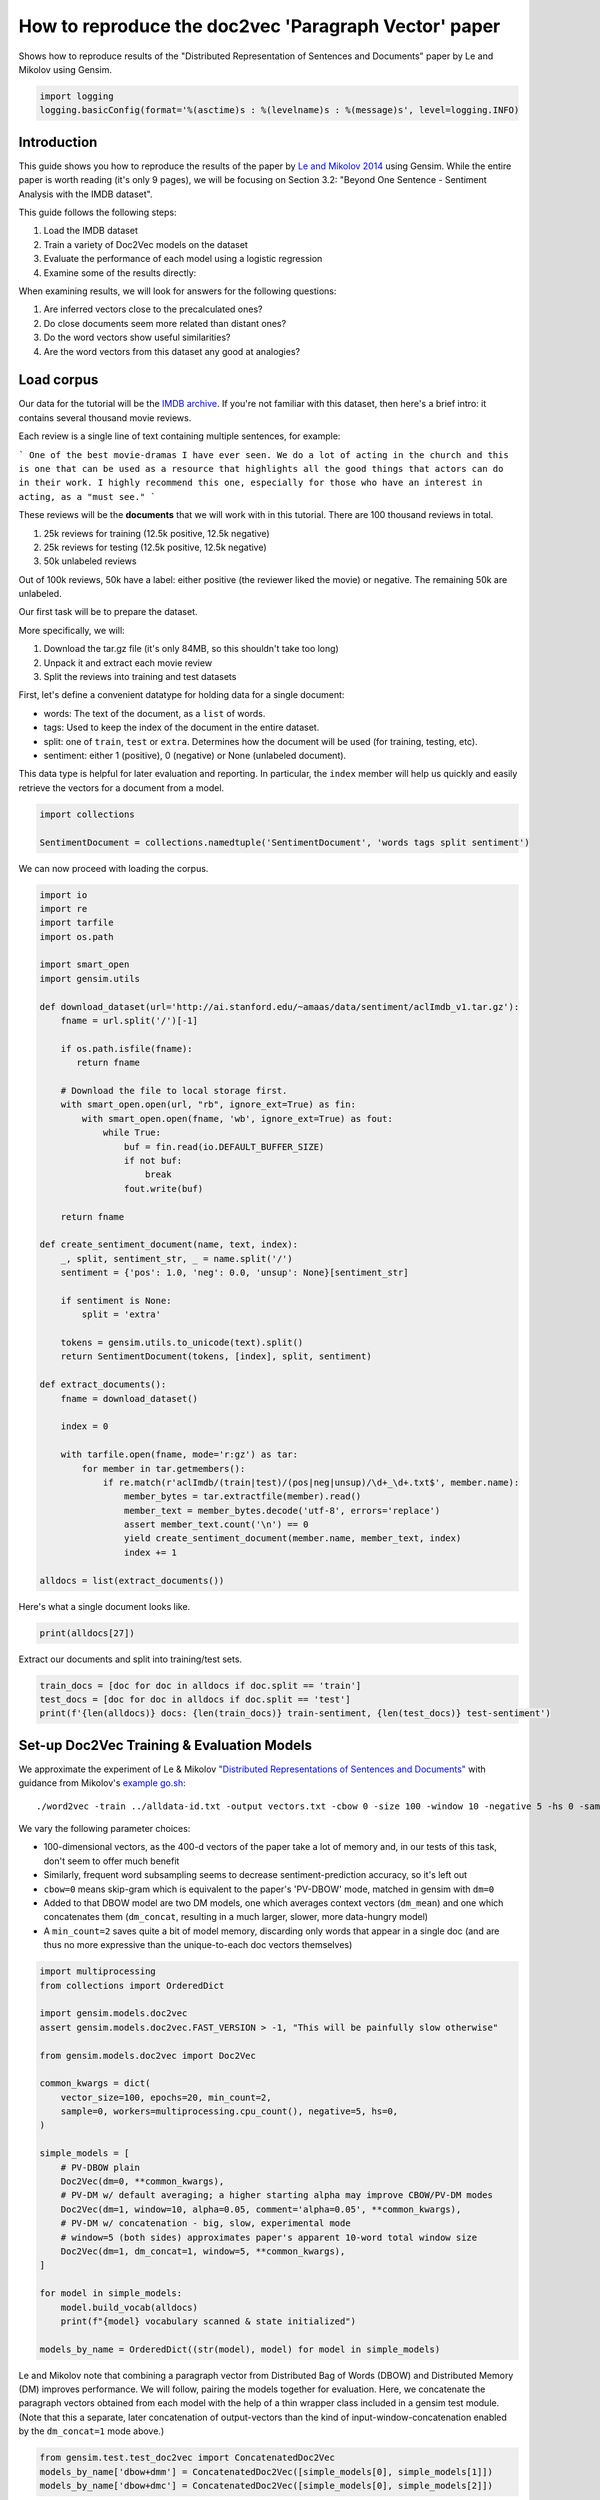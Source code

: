 .. only:: html

    .. note::
        :class: sphx-glr-download-link-note

        Click :ref:`here <sphx_glr_download_auto_examples_howtos_run_doc2vec_imdb.py>`     to download the full example code
    .. rst-class:: sphx-glr-example-title

    .. _sphx_glr_auto_examples_howtos_run_doc2vec_imdb.py:


How to reproduce the doc2vec 'Paragraph Vector' paper
=====================================================

Shows how to reproduce results of the "Distributed Representation of Sentences and Documents" paper by Le and Mikolov using Gensim.



.. code-block:: default


    import logging
    logging.basicConfig(format='%(asctime)s : %(levelname)s : %(message)s', level=logging.INFO)








Introduction
------------

This guide shows you how to reproduce the results of the paper by `Le and
Mikolov 2014 <https://arxiv.org/pdf/1405.4053.pdf>`_ using Gensim. While the
entire paper is worth reading (it's only 9 pages), we will be focusing on
Section 3.2: "Beyond One Sentence - Sentiment Analysis with the IMDB
dataset".

This guide follows the following steps:

#. Load the IMDB dataset
#. Train a variety of Doc2Vec models on the dataset
#. Evaluate the performance of each model using a logistic regression
#. Examine some of the results directly:

When examining results, we will look for answers for the following questions:

#. Are inferred vectors close to the precalculated ones?
#. Do close documents seem more related than distant ones?
#. Do the word vectors show useful similarities?
#. Are the word vectors from this dataset any good at analogies?

Load corpus
-----------

Our data for the tutorial will be the `IMDB archive
<http://ai.stanford.edu/~amaas/data/sentiment/>`_.
If you're not familiar with this dataset, then here's a brief intro: it
contains several thousand movie reviews.

Each review is a single line of text containing multiple sentences, for example:

```
One of the best movie-dramas I have ever seen. We do a lot of acting in the
church and this is one that can be used as a resource that highlights all the
good things that actors can do in their work. I highly recommend this one,
especially for those who have an interest in acting, as a "must see."
```

These reviews will be the **documents** that we will work with in this tutorial.
There are 100 thousand reviews in total.

#. 25k reviews for training (12.5k positive, 12.5k negative)
#. 25k reviews for testing (12.5k positive, 12.5k negative)
#. 50k unlabeled reviews

Out of 100k reviews, 50k have a label: either positive (the reviewer liked
the movie) or negative.
The remaining 50k are unlabeled.

Our first task will be to prepare the dataset.

More specifically, we will:

#. Download the tar.gz file (it's only 84MB, so this shouldn't take too long)
#. Unpack it and extract each movie review
#. Split the reviews into training and test datasets

First, let's define a convenient datatype for holding data for a single document:

* words: The text of the document, as a ``list`` of words.
* tags: Used to keep the index of the document in the entire dataset.
* split: one of ``train``\ , ``test`` or ``extra``. Determines how the document will be used (for training, testing, etc).
* sentiment: either 1 (positive), 0 (negative) or None (unlabeled document).

This data type is helpful for later evaluation and reporting.
In particular, the ``index`` member will help us quickly and easily retrieve the vectors for a document from a model.



.. code-block:: default

    import collections

    SentimentDocument = collections.namedtuple('SentimentDocument', 'words tags split sentiment')








We can now proceed with loading the corpus.


.. code-block:: default

    import io
    import re
    import tarfile
    import os.path

    import smart_open
    import gensim.utils

    def download_dataset(url='http://ai.stanford.edu/~amaas/data/sentiment/aclImdb_v1.tar.gz'):
        fname = url.split('/')[-1]

        if os.path.isfile(fname):
           return fname

        # Download the file to local storage first.
        with smart_open.open(url, "rb", ignore_ext=True) as fin:
            with smart_open.open(fname, 'wb', ignore_ext=True) as fout:
                while True:
                    buf = fin.read(io.DEFAULT_BUFFER_SIZE)
                    if not buf:
                        break
                    fout.write(buf)

        return fname

    def create_sentiment_document(name, text, index):
        _, split, sentiment_str, _ = name.split('/')
        sentiment = {'pos': 1.0, 'neg': 0.0, 'unsup': None}[sentiment_str]

        if sentiment is None:
            split = 'extra'

        tokens = gensim.utils.to_unicode(text).split()
        return SentimentDocument(tokens, [index], split, sentiment)

    def extract_documents():
        fname = download_dataset()

        index = 0

        with tarfile.open(fname, mode='r:gz') as tar:
            for member in tar.getmembers():
                if re.match(r'aclImdb/(train|test)/(pos|neg|unsup)/\d+_\d+.txt$', member.name):
                    member_bytes = tar.extractfile(member).read()
                    member_text = member_bytes.decode('utf-8', errors='replace')
                    assert member_text.count('\n') == 0
                    yield create_sentiment_document(member.name, member_text, index)
                    index += 1

    alldocs = list(extract_documents())








Here's what a single document looks like.


.. code-block:: default

    print(alldocs[27])





.. rst-class:: sphx-glr-script-out

 Out:

 .. code-block:: none

    SentimentDocument(words=['I', 'was', 'looking', 'forward', 'to', 'this', 'movie.', 'Trustworthy', 'actors,', 'interesting', 'plot.', 'Great', 'atmosphere', 'then', '?????', 'IF', 'you', 'are', 'going', 'to', 'attempt', 'something', 'that', 'is', 'meant', 'to', 'encapsulate', 'the', 'meaning', 'of', 'life.', 'First.', 'Know', 'it.', 'OK', 'I', 'did', 'not', 'expect', 'the', 'directors', 'or', 'writers', 'to', 'actually', 'know', 'the', 'meaning', 'but', 'I', 'thought', 'they', 'may', 'have', 'offered', 'crumbs', 'to', 'peck', 'at', 'and', 'treats', 'to', 'add', 'fuel', 'to', 'the', 'fire-Which!', 'they', 'almost', 'did.', 'Things', 'I', "didn't", 'get.', 'A', 'woman', 'wandering', 'around', 'in', 'dark', 'places', 'and', 'lonely', 'car', 'parks', 'alone-oblivious', 'to', 'the', 'consequences.', 'Great', 'riddles', 'that', 'fell', 'by', 'the', 'wayside.', 'The', 'promise', 'of', 'the', 'knowledge', 'therein', 'contained', 'by', 'the', 'original', 'so-called', 'criminal.', 'I', 'had', 'no', 'problem', 'with', 'the', 'budget', 'and', 'enjoyed', 'the', 'suspense.', 'I', 'understood', 'and', 'can', 'wax', 'lyrical', 'about', 'the', 'fool', 'and', 'found', 'Adrian', 'Pauls', 'role', 'crucial', 'and', 'penetrating', 'and', 'then', '?????', 'Basically', 'the', 'story', 'line', 'and', 'the', 'script', 'where', 'good', 'up', 'to', 'a', 'point', 'and', 'that', 'point', 'was', 'the', 'last', '10', 'minutes', 'or', 'so.', 'What?', 'Run', 'out', 'of', 'ideas!', 'Such', 'a', 'pity', 'that', 'this', 'movie', 'had', 'to', 'let', 'us', 'down', 'so', 'badly.', 'It', 'may', 'not', 'comprehend', 'the', 'meaning', 'and', 'I', 'really', 'did', 'not', 'expect', 'the', 'writers', 'to', 'understand', 'it', 'but', 'I', 'was', 'hoping', 'for', 'an', 'intellectual,', 'if', 'not', 'spiritual', 'ride', 'and', 'got', 'a', 'bump', 'in', 'the', 'road'], tags=[27], split='test', sentiment=0.0)




Extract our documents and split into training/test sets.


.. code-block:: default

    train_docs = [doc for doc in alldocs if doc.split == 'train']
    test_docs = [doc for doc in alldocs if doc.split == 'test']
    print(f'{len(alldocs)} docs: {len(train_docs)} train-sentiment, {len(test_docs)} test-sentiment')





.. rst-class:: sphx-glr-script-out

 Out:

 .. code-block:: none

    100000 docs: 25000 train-sentiment, 25000 test-sentiment




Set-up Doc2Vec Training & Evaluation Models
-------------------------------------------

We approximate the experiment of Le & Mikolov `"Distributed Representations
of Sentences and Documents"
<http://cs.stanford.edu/~quocle/paragraph_vector.pdf>`_ with guidance from
Mikolov's `example go.sh
<https://groups.google.com/d/msg/word2vec-toolkit/Q49FIrNOQRo/J6KG8mUj45sJ>`_::

    ./word2vec -train ../alldata-id.txt -output vectors.txt -cbow 0 -size 100 -window 10 -negative 5 -hs 0 -sample 1e-4 -threads 40 -binary 0 -iter 20 -min-count 1 -sentence-vectors 1

We vary the following parameter choices:

* 100-dimensional vectors, as the 400-d vectors of the paper take a lot of
  memory and, in our tests of this task, don't seem to offer much benefit
* Similarly, frequent word subsampling seems to decrease sentiment-prediction
  accuracy, so it's left out
* ``cbow=0`` means skip-gram which is equivalent to the paper's 'PV-DBOW'
  mode, matched in gensim with ``dm=0``
* Added to that DBOW model are two DM models, one which averages context
  vectors (\ ``dm_mean``\ ) and one which concatenates them (\ ``dm_concat``\ ,
  resulting in a much larger, slower, more data-hungry model)
* A ``min_count=2`` saves quite a bit of model memory, discarding only words
  that appear in a single doc (and are thus no more expressive than the
  unique-to-each doc vectors themselves)



.. code-block:: default


    import multiprocessing
    from collections import OrderedDict

    import gensim.models.doc2vec
    assert gensim.models.doc2vec.FAST_VERSION > -1, "This will be painfully slow otherwise"

    from gensim.models.doc2vec import Doc2Vec

    common_kwargs = dict(
        vector_size=100, epochs=20, min_count=2,
        sample=0, workers=multiprocessing.cpu_count(), negative=5, hs=0,
    )

    simple_models = [
        # PV-DBOW plain
        Doc2Vec(dm=0, **common_kwargs),
        # PV-DM w/ default averaging; a higher starting alpha may improve CBOW/PV-DM modes
        Doc2Vec(dm=1, window=10, alpha=0.05, comment='alpha=0.05', **common_kwargs),
        # PV-DM w/ concatenation - big, slow, experimental mode
        # window=5 (both sides) approximates paper's apparent 10-word total window size
        Doc2Vec(dm=1, dm_concat=1, window=5, **common_kwargs),
    ]

    for model in simple_models:
        model.build_vocab(alldocs)
        print(f"{model} vocabulary scanned & state initialized")

    models_by_name = OrderedDict((str(model), model) for model in simple_models)





.. rst-class:: sphx-glr-script-out

 Out:

 .. code-block:: none

    2020-09-30 22:37:03,794 : INFO : using concatenative 1100-dimensional layer1
    2020-09-30 22:37:03,797 : INFO : collecting all words and their counts
    2020-09-30 22:37:03,797 : INFO : PROGRESS: at example #0, processed 0 words (0/s), 0 word types, 0 tags
    2020-09-30 22:37:04,523 : INFO : PROGRESS: at example #10000, processed 2292381 words (3159292/s), 150816 word types, 0 tags
    2020-09-30 22:37:05,236 : INFO : PROGRESS: at example #20000, processed 4573645 words (3201510/s), 238497 word types, 0 tags
    2020-09-30 22:37:05,974 : INFO : PROGRESS: at example #30000, processed 6865575 words (3106937/s), 312348 word types, 0 tags
    2020-09-30 22:37:06,731 : INFO : PROGRESS: at example #40000, processed 9190019 words (3071781/s), 377231 word types, 0 tags
    2020-09-30 22:37:07,465 : INFO : PROGRESS: at example #50000, processed 11557847 words (3227463/s), 438729 word types, 0 tags
    2020-09-30 22:37:08,233 : INFO : PROGRESS: at example #60000, processed 13899883 words (3046947/s), 493913 word types, 0 tags
    2020-09-30 22:37:09,009 : INFO : PROGRESS: at example #70000, processed 16270094 words (3056103/s), 548474 word types, 0 tags
    2020-09-30 22:37:09,777 : INFO : PROGRESS: at example #80000, processed 18598876 words (3035248/s), 598272 word types, 0 tags
    2020-09-30 22:37:10,563 : INFO : PROGRESS: at example #90000, processed 20916044 words (2945690/s), 646082 word types, 0 tags
    2020-09-30 22:37:11,354 : INFO : collected 693922 word types and 100000 unique tags from a corpus of 100000 examples and 23279529 words
    2020-09-30 22:37:11,354 : INFO : Loading a fresh vocabulary
    2020-09-30 22:37:13,167 : INFO : effective_min_count=2 retains 265408 unique words (38% of original 693922, drops 428514)
    2020-09-30 22:37:13,167 : INFO : effective_min_count=2 leaves 22851015 word corpus (98% of original 23279529, drops 428514)
    2020-09-30 22:37:15,301 : INFO : deleting the raw counts dictionary of 693922 items
    2020-09-30 22:37:15,317 : INFO : sample=0 downsamples 0 most-common words
    2020-09-30 22:37:15,317 : INFO : downsampling leaves estimated 22851015 word corpus (100.0% of prior 22851015)
    2020-09-30 22:37:18,663 : INFO : estimated required memory for 265408 words and 100 dimensions: 405030400 bytes
    2020-09-30 22:37:18,663 : INFO : resetting layer weights
    Doc2Vec(dbow,d100,n5,mc2,t8) vocabulary scanned & state initialized
    2020-09-30 22:37:37,706 : INFO : collecting all words and their counts
    2020-09-30 22:37:37,706 : INFO : PROGRESS: at example #0, processed 0 words (0/s), 0 word types, 0 tags
    2020-09-30 22:37:38,202 : INFO : PROGRESS: at example #10000, processed 2292381 words (4629335/s), 150816 word types, 0 tags
    2020-09-30 22:37:38,761 : INFO : PROGRESS: at example #20000, processed 4573645 words (4082741/s), 238497 word types, 0 tags
    2020-09-30 22:37:39,283 : INFO : PROGRESS: at example #30000, processed 6865575 words (4388176/s), 312348 word types, 0 tags
    2020-09-30 22:37:39,843 : INFO : PROGRESS: at example #40000, processed 9190019 words (4151942/s), 377231 word types, 0 tags
    2020-09-30 22:37:40,396 : INFO : PROGRESS: at example #50000, processed 11557847 words (4287824/s), 438729 word types, 0 tags
    2020-09-30 22:37:40,939 : INFO : PROGRESS: at example #60000, processed 13899883 words (4311204/s), 493913 word types, 0 tags
    2020-09-30 22:37:41,498 : INFO : PROGRESS: at example #70000, processed 16270094 words (4242545/s), 548474 word types, 0 tags
    2020-09-30 22:37:42,032 : INFO : PROGRESS: at example #80000, processed 18598876 words (4360341/s), 598272 word types, 0 tags
    2020-09-30 22:37:42,582 : INFO : PROGRESS: at example #90000, processed 20916044 words (4217682/s), 646082 word types, 0 tags
    2020-09-30 22:37:43,152 : INFO : collected 693922 word types and 100000 unique tags from a corpus of 100000 examples and 23279529 words
    2020-09-30 22:37:43,152 : INFO : Loading a fresh vocabulary
    2020-09-30 22:37:44,948 : INFO : effective_min_count=2 retains 265408 unique words (38% of original 693922, drops 428514)
    2020-09-30 22:37:44,948 : INFO : effective_min_count=2 leaves 22851015 word corpus (98% of original 23279529, drops 428514)
    2020-09-30 22:37:46,994 : INFO : deleting the raw counts dictionary of 693922 items
    2020-09-30 22:37:47,008 : INFO : sample=0 downsamples 0 most-common words
    2020-09-30 22:37:47,009 : INFO : downsampling leaves estimated 22851015 word corpus (100.0% of prior 22851015)
    2020-09-30 22:37:50,336 : INFO : estimated required memory for 265408 words and 100 dimensions: 405030400 bytes
    2020-09-30 22:37:50,336 : INFO : resetting layer weights
    Doc2Vec(dm/m,d100,n5,w10,mc2,t8) vocabulary scanned & state initialized
    2020-09-30 22:38:09,628 : INFO : collecting all words and their counts
    2020-09-30 22:38:09,628 : INFO : PROGRESS: at example #0, processed 0 words (0/s), 0 word types, 0 tags
    2020-09-30 22:38:10,145 : INFO : PROGRESS: at example #10000, processed 2292381 words (4432122/s), 150816 word types, 0 tags
    2020-09-30 22:38:10,697 : INFO : PROGRESS: at example #20000, processed 4573645 words (4131700/s), 238497 word types, 0 tags
    2020-09-30 22:38:11,250 : INFO : PROGRESS: at example #30000, processed 6865575 words (4147845/s), 312348 word types, 0 tags
    2020-09-30 22:38:11,826 : INFO : PROGRESS: at example #40000, processed 9190019 words (4040528/s), 377231 word types, 0 tags
    2020-09-30 22:38:12,399 : INFO : PROGRESS: at example #50000, processed 11557847 words (4129801/s), 438729 word types, 0 tags
    2020-09-30 22:38:12,975 : INFO : PROGRESS: at example #60000, processed 13899883 words (4069527/s), 493913 word types, 0 tags
    2020-09-30 22:38:13,556 : INFO : PROGRESS: at example #70000, processed 16270094 words (4079870/s), 548474 word types, 0 tags
    2020-09-30 22:38:14,145 : INFO : PROGRESS: at example #80000, processed 18598876 words (3956736/s), 598272 word types, 0 tags
    2020-09-30 22:38:14,726 : INFO : PROGRESS: at example #90000, processed 20916044 words (3986449/s), 646082 word types, 0 tags
    2020-09-30 22:38:15,292 : INFO : collected 693922 word types and 100000 unique tags from a corpus of 100000 examples and 23279529 words
    2020-09-30 22:38:15,293 : INFO : Loading a fresh vocabulary
    2020-09-30 22:38:17,117 : INFO : effective_min_count=2 retains 265408 unique words (38% of original 693922, drops 428514)
    2020-09-30 22:38:17,117 : INFO : effective_min_count=2 leaves 22851015 word corpus (98% of original 23279529, drops 428514)
    2020-09-30 22:38:19,256 : INFO : deleting the raw counts dictionary of 693922 items
    2020-09-30 22:38:19,270 : INFO : sample=0 downsamples 0 most-common words
    2020-09-30 22:38:19,270 : INFO : downsampling leaves estimated 22851015 word corpus (100.0% of prior 22851015)
    2020-09-30 22:38:22,593 : INFO : estimated required memory for 265408 words and 100 dimensions: 1466662400 bytes
    2020-09-30 22:38:22,593 : INFO : resetting layer weights
    Doc2Vec(dm/c,d100,n5,w5,mc2,t8) vocabulary scanned & state initialized




Le and Mikolov note that combining a paragraph vector from Distributed Bag of
Words (DBOW) and Distributed Memory (DM) improves performance. We will
follow, pairing the models together for evaluation. Here, we concatenate the
paragraph vectors obtained from each model with the help of a thin wrapper
class included in a gensim test module. (Note that this a separate, later
concatenation of output-vectors than the kind of input-window-concatenation
enabled by the ``dm_concat=1`` mode above.)



.. code-block:: default

    from gensim.test.test_doc2vec import ConcatenatedDoc2Vec
    models_by_name['dbow+dmm'] = ConcatenatedDoc2Vec([simple_models[0], simple_models[1]])
    models_by_name['dbow+dmc'] = ConcatenatedDoc2Vec([simple_models[0], simple_models[2]])





.. rst-class:: sphx-glr-script-out

 Out:

 .. code-block:: none

    2020-09-30 22:38:42,021 : INFO : adding document #0 to Dictionary(0 unique tokens: [])
    2020-09-30 22:38:42,022 : INFO : built Dictionary(12 unique tokens: ['computer', 'human', 'interface', 'response', 'survey']...) from 9 documents (total 29 corpus positions)




Predictive Evaluation Methods
-----------------------------

Given a document, our ``Doc2Vec`` models output a vector representation of the document.
How useful is a particular model?
In case of sentiment analysis, we want the output vector to reflect the sentiment in the input document.
So, in vector space, positive documents should be distant from negative documents.

We train a logistic regression from the training set:

  - regressors (inputs): document vectors from the Doc2Vec model
  - target (outpus): sentiment labels

So, this logistic regression will be able to predict sentiment given a document vector.

Next, we test our logistic regression on the test set, and measure the rate of errors (incorrect predictions).
If the document vectors from the Doc2Vec model reflect the actual sentiment well, the error rate will be low.

Therefore, the error rate of the logistic regression is indication of *how well* the given Doc2Vec model represents documents as vectors.
We can then compare different ``Doc2Vec`` models by looking at their error rates.



.. code-block:: default


    import numpy as np
    import statsmodels.api as sm
    from random import sample

    def logistic_predictor_from_data(train_targets, train_regressors):
        """Fit a statsmodel logistic predictor on supplied data"""
        logit = sm.Logit(train_targets, train_regressors)
        predictor = logit.fit(disp=0)
        # print(predictor.summary())
        return predictor

    def error_rate_for_model(test_model, train_set, test_set):
        """Report error rate on test_doc sentiments, using supplied model and train_docs"""

        train_targets = [doc.sentiment for doc in train_set]
        train_regressors = [test_model.dv[doc.tags[0]] for doc in train_set]
        train_regressors = sm.add_constant(train_regressors)
        predictor = logistic_predictor_from_data(train_targets, train_regressors)

        test_regressors = [test_model.dv[doc.tags[0]] for doc in test_set]
        test_regressors = sm.add_constant(test_regressors)

        # Predict & evaluate
        test_predictions = predictor.predict(test_regressors)
        corrects = sum(np.rint(test_predictions) == [doc.sentiment for doc in test_set])
        errors = len(test_predictions) - corrects
        error_rate = float(errors) / len(test_predictions)
        return (error_rate, errors, len(test_predictions), predictor)








Bulk Training & Per-Model Evaluation
------------------------------------

Note that doc-vector training is occurring on *all* documents of the dataset,
which includes all TRAIN/TEST/DEV docs.  Because the native document-order
has similar-sentiment documents in large clumps – which is suboptimal for
training – we work with once-shuffled copy of the training set.

We evaluate each model's sentiment predictive power based on error rate, and
the evaluation is done for each model.

(On a 4-core 2.6Ghz Intel Core i7, these 20 passes training and evaluating 3
main models takes about an hour.)



.. code-block:: default

    from collections import defaultdict
    error_rates = defaultdict(lambda: 1.0)  # To selectively print only best errors achieved









.. code-block:: default

    from random import shuffle
    shuffled_alldocs = alldocs[:]
    shuffle(shuffled_alldocs)

    for model in simple_models:
        print(f"Training {model}")
        model.train(shuffled_alldocs, total_examples=len(shuffled_alldocs), epochs=model.epochs)

        print(f"\nEvaluating {model}")
        err_rate, err_count, test_count, predictor = error_rate_for_model(model, train_docs, test_docs)
        error_rates[str(model)] = err_rate
        print("\n%f %s\n" % (err_rate, model))

    for model in [models_by_name['dbow+dmm'], models_by_name['dbow+dmc']]:
        print(f"\nEvaluating {model}")
        err_rate, err_count, test_count, predictor = error_rate_for_model(model, train_docs, test_docs)
        error_rates[str(model)] = err_rate
        print(f"\n{err_rate} {model}\n")





.. rst-class:: sphx-glr-script-out

 Out:

 .. code-block:: none

    Training Doc2Vec(dbow,d100,n5,mc2,t8)
    2020-09-30 22:38:43,643 : INFO : training model with 8 workers on 265408 vocabulary and 100 features, using sg=1 hs=0 sample=0 negative=5 window=5
    2020-09-30 22:38:44,654 : INFO : EPOCH 1 - PROGRESS: at 3.50% examples, 810634 words/s, in_qsize 16, out_qsize 0
    2020-09-30 22:38:45,665 : INFO : EPOCH 1 - PROGRESS: at 8.11% examples, 932060 words/s, in_qsize 15, out_qsize 0
    2020-09-30 22:38:46,674 : INFO : EPOCH 1 - PROGRESS: at 13.11% examples, 1003981 words/s, in_qsize 15, out_qsize 0
    2020-09-30 22:38:47,682 : INFO : EPOCH 1 - PROGRESS: at 18.36% examples, 1056038 words/s, in_qsize 15, out_qsize 0
    2020-09-30 22:38:48,690 : INFO : EPOCH 1 - PROGRESS: at 23.57% examples, 1080969 words/s, in_qsize 15, out_qsize 0
    2020-09-30 22:38:49,705 : INFO : EPOCH 1 - PROGRESS: at 28.88% examples, 1102341 words/s, in_qsize 14, out_qsize 1
    2020-09-30 22:38:50,708 : INFO : EPOCH 1 - PROGRESS: at 34.36% examples, 1120959 words/s, in_qsize 15, out_qsize 0
    2020-09-30 22:38:51,715 : INFO : EPOCH 1 - PROGRESS: at 39.89% examples, 1138346 words/s, in_qsize 15, out_qsize 0
    2020-09-30 22:38:52,729 : INFO : EPOCH 1 - PROGRESS: at 45.30% examples, 1148552 words/s, in_qsize 15, out_qsize 0
    2020-09-30 22:38:53,729 : INFO : EPOCH 1 - PROGRESS: at 50.84% examples, 1158541 words/s, in_qsize 16, out_qsize 0
    2020-09-30 22:38:54,738 : INFO : EPOCH 1 - PROGRESS: at 56.30% examples, 1166666 words/s, in_qsize 15, out_qsize 0
    2020-09-30 22:38:55,740 : INFO : EPOCH 1 - PROGRESS: at 61.75% examples, 1174829 words/s, in_qsize 15, out_qsize 0
    2020-09-30 22:38:56,740 : INFO : EPOCH 1 - PROGRESS: at 67.20% examples, 1179766 words/s, in_qsize 15, out_qsize 0
    2020-09-30 22:38:57,740 : INFO : EPOCH 1 - PROGRESS: at 72.73% examples, 1186870 words/s, in_qsize 15, out_qsize 0
    2020-09-30 22:38:58,756 : INFO : EPOCH 1 - PROGRESS: at 78.14% examples, 1189792 words/s, in_qsize 16, out_qsize 1
    2020-09-30 22:38:59,760 : INFO : EPOCH 1 - PROGRESS: at 83.70% examples, 1194989 words/s, in_qsize 15, out_qsize 0
    2020-09-30 22:39:00,763 : INFO : EPOCH 1 - PROGRESS: at 89.28% examples, 1199066 words/s, in_qsize 15, out_qsize 0
    2020-09-30 22:39:01,764 : INFO : EPOCH 1 - PROGRESS: at 94.91% examples, 1202983 words/s, in_qsize 15, out_qsize 0
    2020-09-30 22:39:02,608 : INFO : worker thread finished; awaiting finish of 7 more threads
    2020-09-30 22:39:02,614 : INFO : worker thread finished; awaiting finish of 6 more threads
    2020-09-30 22:39:02,615 : INFO : worker thread finished; awaiting finish of 5 more threads
    2020-09-30 22:39:02,616 : INFO : worker thread finished; awaiting finish of 4 more threads
    2020-09-30 22:39:02,617 : INFO : worker thread finished; awaiting finish of 3 more threads
    2020-09-30 22:39:02,622 : INFO : worker thread finished; awaiting finish of 2 more threads
    2020-09-30 22:39:02,629 : INFO : worker thread finished; awaiting finish of 1 more threads
    2020-09-30 22:39:02,631 : INFO : worker thread finished; awaiting finish of 0 more threads
    2020-09-30 22:39:02,631 : INFO : EPOCH - 1 : training on 23279529 raw words (22951015 effective words) took 19.0s, 1209291 effective words/s
    2020-09-30 22:39:03,641 : INFO : EPOCH 2 - PROGRESS: at 5.81% examples, 1334892 words/s, in_qsize 15, out_qsize 0
    2020-09-30 22:39:04,642 : INFO : EPOCH 2 - PROGRESS: at 11.52% examples, 1332668 words/s, in_qsize 14, out_qsize 1
    2020-09-30 22:39:05,650 : INFO : EPOCH 2 - PROGRESS: at 17.41% examples, 1339624 words/s, in_qsize 15, out_qsize 0
    2020-09-30 22:39:06,654 : INFO : EPOCH 2 - PROGRESS: at 23.22% examples, 1335308 words/s, in_qsize 15, out_qsize 0
    2020-09-30 22:39:07,656 : INFO : EPOCH 2 - PROGRESS: at 28.97% examples, 1332332 words/s, in_qsize 15, out_qsize 0
    2020-09-30 22:39:08,673 : INFO : EPOCH 2 - PROGRESS: at 34.48% examples, 1314497 words/s, in_qsize 15, out_qsize 0
    2020-09-30 22:39:09,676 : INFO : EPOCH 2 - PROGRESS: at 40.24% examples, 1314296 words/s, in_qsize 15, out_qsize 0
    2020-09-30 22:39:10,698 : INFO : EPOCH 2 - PROGRESS: at 45.66% examples, 1302303 words/s, in_qsize 15, out_qsize 0
    2020-09-30 22:39:11,700 : INFO : EPOCH 2 - PROGRESS: at 51.23% examples, 1297227 words/s, in_qsize 15, out_qsize 0
    2020-09-30 22:39:12,702 : INFO : EPOCH 2 - PROGRESS: at 56.84% examples, 1297181 words/s, in_qsize 15, out_qsize 0
    2020-09-30 22:39:13,702 : INFO : EPOCH 2 - PROGRESS: at 62.60% examples, 1300534 words/s, in_qsize 15, out_qsize 0
    2020-09-30 22:39:14,707 : INFO : EPOCH 2 - PROGRESS: at 68.34% examples, 1300550 words/s, in_qsize 16, out_qsize 0
    2020-09-30 22:39:15,712 : INFO : EPOCH 2 - PROGRESS: at 73.81% examples, 1298506 words/s, in_qsize 15, out_qsize 0
    2020-09-30 22:39:16,720 : INFO : EPOCH 2 - PROGRESS: at 79.37% examples, 1295658 words/s, in_qsize 15, out_qsize 0
    2020-09-30 22:39:17,724 : INFO : EPOCH 2 - PROGRESS: at 85.01% examples, 1294762 words/s, in_qsize 15, out_qsize 0
    2020-09-30 22:39:18,744 : INFO : EPOCH 2 - PROGRESS: at 90.64% examples, 1292767 words/s, in_qsize 15, out_qsize 0
    2020-09-30 22:39:19,760 : INFO : EPOCH 2 - PROGRESS: at 96.32% examples, 1290914 words/s, in_qsize 15, out_qsize 0
    2020-09-30 22:39:20,357 : INFO : worker thread finished; awaiting finish of 7 more threads
    2020-09-30 22:39:20,358 : INFO : worker thread finished; awaiting finish of 6 more threads
    2020-09-30 22:39:20,361 : INFO : worker thread finished; awaiting finish of 5 more threads
    2020-09-30 22:39:20,365 : INFO : worker thread finished; awaiting finish of 4 more threads
    2020-09-30 22:39:20,373 : INFO : worker thread finished; awaiting finish of 3 more threads
    2020-09-30 22:39:20,374 : INFO : worker thread finished; awaiting finish of 2 more threads
    2020-09-30 22:39:20,379 : INFO : worker thread finished; awaiting finish of 1 more threads
    2020-09-30 22:39:20,381 : INFO : worker thread finished; awaiting finish of 0 more threads
    2020-09-30 22:39:20,381 : INFO : EPOCH - 2 : training on 23279529 raw words (22951015 effective words) took 17.7s, 1293152 effective words/s
    2020-09-30 22:39:21,385 : INFO : EPOCH 3 - PROGRESS: at 5.45% examples, 1266660 words/s, in_qsize 14, out_qsize 1
    2020-09-30 22:39:22,387 : INFO : EPOCH 3 - PROGRESS: at 11.09% examples, 1288270 words/s, in_qsize 16, out_qsize 0
    2020-09-30 22:39:23,387 : INFO : EPOCH 3 - PROGRESS: at 16.66% examples, 1287842 words/s, in_qsize 14, out_qsize 1
    2020-09-30 22:39:24,389 : INFO : EPOCH 3 - PROGRESS: at 22.22% examples, 1285359 words/s, in_qsize 15, out_qsize 0
    2020-09-30 22:39:25,397 : INFO : EPOCH 3 - PROGRESS: at 27.87% examples, 1283208 words/s, in_qsize 15, out_qsize 0
    2020-09-30 22:39:26,405 : INFO : EPOCH 3 - PROGRESS: at 33.33% examples, 1275169 words/s, in_qsize 15, out_qsize 0
    2020-09-30 22:39:27,408 : INFO : EPOCH 3 - PROGRESS: at 39.04% examples, 1279197 words/s, in_qsize 14, out_qsize 1
    2020-09-30 22:39:28,414 : INFO : EPOCH 3 - PROGRESS: at 44.64% examples, 1279209 words/s, in_qsize 15, out_qsize 0
    2020-09-30 22:39:29,416 : INFO : EPOCH 3 - PROGRESS: at 50.46% examples, 1283072 words/s, in_qsize 15, out_qsize 0
    2020-09-30 22:39:30,417 : INFO : EPOCH 3 - PROGRESS: at 56.09% examples, 1284428 words/s, in_qsize 15, out_qsize 0
    2020-09-30 22:39:31,418 : INFO : EPOCH 3 - PROGRESS: at 61.67% examples, 1285268 words/s, in_qsize 15, out_qsize 0
    2020-09-30 22:39:32,435 : INFO : EPOCH 3 - PROGRESS: at 66.94% examples, 1276443 words/s, in_qsize 15, out_qsize 0
    2020-09-30 22:39:33,444 : INFO : EPOCH 3 - PROGRESS: at 72.56% examples, 1277342 words/s, in_qsize 14, out_qsize 1
    2020-09-30 22:39:34,447 : INFO : EPOCH 3 - PROGRESS: at 77.98% examples, 1275080 words/s, in_qsize 15, out_qsize 0
    2020-09-30 22:39:35,452 : INFO : EPOCH 3 - PROGRESS: at 83.31% examples, 1271646 words/s, in_qsize 15, out_qsize 0
    2020-09-30 22:39:36,467 : INFO : EPOCH 3 - PROGRESS: at 89.05% examples, 1272677 words/s, in_qsize 15, out_qsize 0
    2020-09-30 22:39:37,469 : INFO : EPOCH 3 - PROGRESS: at 94.11% examples, 1265033 words/s, in_qsize 15, out_qsize 0
    2020-09-30 22:39:38,473 : INFO : EPOCH 3 - PROGRESS: at 99.28% examples, 1259790 words/s, in_qsize 15, out_qsize 0
    2020-09-30 22:39:38,547 : INFO : worker thread finished; awaiting finish of 7 more threads
    2020-09-30 22:39:38,551 : INFO : worker thread finished; awaiting finish of 6 more threads
    2020-09-30 22:39:38,553 : INFO : worker thread finished; awaiting finish of 5 more threads
    2020-09-30 22:39:38,555 : INFO : worker thread finished; awaiting finish of 4 more threads
    2020-09-30 22:39:38,559 : INFO : worker thread finished; awaiting finish of 3 more threads
    2020-09-30 22:39:38,560 : INFO : worker thread finished; awaiting finish of 2 more threads
    2020-09-30 22:39:38,567 : INFO : worker thread finished; awaiting finish of 1 more threads
    2020-09-30 22:39:38,570 : INFO : worker thread finished; awaiting finish of 0 more threads
    2020-09-30 22:39:38,570 : INFO : EPOCH - 3 : training on 23279529 raw words (22951015 effective words) took 18.2s, 1262025 effective words/s
    2020-09-30 22:39:39,578 : INFO : EPOCH 4 - PROGRESS: at 5.45% examples, 1260893 words/s, in_qsize 15, out_qsize 0
    2020-09-30 22:39:40,581 : INFO : EPOCH 4 - PROGRESS: at 11.13% examples, 1289836 words/s, in_qsize 14, out_qsize 1
    2020-09-30 22:39:41,582 : INFO : EPOCH 4 - PROGRESS: at 16.91% examples, 1304703 words/s, in_qsize 15, out_qsize 0
    2020-09-30 22:39:42,582 : INFO : EPOCH 4 - PROGRESS: at 22.61% examples, 1305466 words/s, in_qsize 15, out_qsize 0
    2020-09-30 22:39:43,585 : INFO : EPOCH 4 - PROGRESS: at 28.35% examples, 1306310 words/s, in_qsize 15, out_qsize 0
    2020-09-30 22:39:44,588 : INFO : EPOCH 4 - PROGRESS: at 33.85% examples, 1295655 words/s, in_qsize 15, out_qsize 0
    2020-09-30 22:39:45,609 : INFO : EPOCH 4 - PROGRESS: at 39.63% examples, 1296177 words/s, in_qsize 15, out_qsize 0
    2020-09-30 22:39:46,614 : INFO : EPOCH 4 - PROGRESS: at 44.97% examples, 1286945 words/s, in_qsize 15, out_qsize 0
    2020-09-30 22:39:47,617 : INFO : EPOCH 4 - PROGRESS: at 50.58% examples, 1284547 words/s, in_qsize 15, out_qsize 0
    2020-09-30 22:39:48,631 : INFO : EPOCH 4 - PROGRESS: at 55.88% examples, 1276301 words/s, in_qsize 15, out_qsize 0
    2020-09-30 22:39:49,634 : INFO : EPOCH 4 - PROGRESS: at 61.46% examples, 1277819 words/s, in_qsize 16, out_qsize 1
    2020-09-30 22:39:50,635 : INFO : EPOCH 4 - PROGRESS: at 67.16% examples, 1279326 words/s, in_qsize 15, out_qsize 0
    2020-09-30 22:39:51,638 : INFO : EPOCH 4 - PROGRESS: at 72.88% examples, 1282749 words/s, in_qsize 16, out_qsize 0
    2020-09-30 22:39:52,653 : INFO : EPOCH 4 - PROGRESS: at 78.43% examples, 1281163 words/s, in_qsize 15, out_qsize 0
    2020-09-30 22:39:53,665 : INFO : EPOCH 4 - PROGRESS: at 84.31% examples, 1284425 words/s, in_qsize 15, out_qsize 0
    2020-09-30 22:39:54,669 : INFO : EPOCH 4 - PROGRESS: at 90.11% examples, 1286674 words/s, in_qsize 15, out_qsize 0
    2020-09-30 22:39:55,675 : INFO : EPOCH 4 - PROGRESS: at 96.00% examples, 1288231 words/s, in_qsize 15, out_qsize 0
    2020-09-30 22:39:56,310 : INFO : worker thread finished; awaiting finish of 7 more threads
    2020-09-30 22:39:56,315 : INFO : worker thread finished; awaiting finish of 6 more threads
    2020-09-30 22:39:56,318 : INFO : worker thread finished; awaiting finish of 5 more threads
    2020-09-30 22:39:56,319 : INFO : worker thread finished; awaiting finish of 4 more threads
    2020-09-30 22:39:56,327 : INFO : worker thread finished; awaiting finish of 3 more threads
    2020-09-30 22:39:56,329 : INFO : worker thread finished; awaiting finish of 2 more threads
    2020-09-30 22:39:56,332 : INFO : worker thread finished; awaiting finish of 1 more threads
    2020-09-30 22:39:56,335 : INFO : worker thread finished; awaiting finish of 0 more threads
    2020-09-30 22:39:56,335 : INFO : EPOCH - 4 : training on 23279529 raw words (22951015 effective words) took 17.8s, 1292154 effective words/s
    2020-09-30 22:39:57,340 : INFO : EPOCH 5 - PROGRESS: at 5.58% examples, 1294342 words/s, in_qsize 14, out_qsize 1
    2020-09-30 22:39:58,348 : INFO : EPOCH 5 - PROGRESS: at 10.96% examples, 1268816 words/s, in_qsize 15, out_qsize 0
    2020-09-30 22:39:59,351 : INFO : EPOCH 5 - PROGRESS: at 16.21% examples, 1244571 words/s, in_qsize 15, out_qsize 0
    2020-09-30 22:40:00,364 : INFO : EPOCH 5 - PROGRESS: at 21.88% examples, 1259315 words/s, in_qsize 15, out_qsize 0
    2020-09-30 22:40:01,369 : INFO : EPOCH 5 - PROGRESS: at 27.41% examples, 1257507 words/s, in_qsize 15, out_qsize 0
    2020-09-30 22:40:02,371 : INFO : EPOCH 5 - PROGRESS: at 32.96% examples, 1259700 words/s, in_qsize 15, out_qsize 0
    2020-09-30 22:40:03,385 : INFO : EPOCH 5 - PROGRESS: at 38.66% examples, 1262599 words/s, in_qsize 15, out_qsize 0
    2020-09-30 22:40:04,394 : INFO : EPOCH 5 - PROGRESS: at 44.34% examples, 1265326 words/s, in_qsize 15, out_qsize 0
    2020-09-30 22:40:05,401 : INFO : EPOCH 5 - PROGRESS: at 49.65% examples, 1259209 words/s, in_qsize 15, out_qsize 0
    2020-09-30 22:40:06,418 : INFO : EPOCH 5 - PROGRESS: at 55.33% examples, 1260120 words/s, in_qsize 15, out_qsize 0
    2020-09-30 22:40:07,431 : INFO : EPOCH 5 - PROGRESS: at 60.91% examples, 1263647 words/s, in_qsize 15, out_qsize 0
    2020-09-30 22:40:08,434 : INFO : EPOCH 5 - PROGRESS: at 66.57% examples, 1264442 words/s, in_qsize 15, out_qsize 0
    2020-09-30 22:40:09,439 : INFO : EPOCH 5 - PROGRESS: at 71.86% examples, 1260773 words/s, in_qsize 15, out_qsize 0
    2020-09-30 22:40:10,450 : INFO : EPOCH 5 - PROGRESS: at 77.20% examples, 1258923 words/s, in_qsize 15, out_qsize 0
    2020-09-30 22:40:11,450 : INFO : EPOCH 5 - PROGRESS: at 82.67% examples, 1257666 words/s, in_qsize 14, out_qsize 1
    2020-09-30 22:40:12,455 : INFO : EPOCH 5 - PROGRESS: at 88.22% examples, 1257992 words/s, in_qsize 15, out_qsize 0
    2020-09-30 22:40:13,456 : INFO : EPOCH 5 - PROGRESS: at 93.77% examples, 1258003 words/s, in_qsize 15, out_qsize 0
    2020-09-30 22:40:14,468 : INFO : EPOCH 5 - PROGRESS: at 99.32% examples, 1257390 words/s, in_qsize 16, out_qsize 0
    2020-09-30 22:40:14,547 : INFO : worker thread finished; awaiting finish of 7 more threads
    2020-09-30 22:40:14,554 : INFO : worker thread finished; awaiting finish of 6 more threads
    2020-09-30 22:40:14,557 : INFO : worker thread finished; awaiting finish of 5 more threads
    2020-09-30 22:40:14,558 : INFO : worker thread finished; awaiting finish of 4 more threads
    2020-09-30 22:40:14,559 : INFO : worker thread finished; awaiting finish of 3 more threads
    2020-09-30 22:40:14,562 : INFO : worker thread finished; awaiting finish of 2 more threads
    2020-09-30 22:40:14,564 : INFO : worker thread finished; awaiting finish of 1 more threads
    2020-09-30 22:40:14,565 : INFO : worker thread finished; awaiting finish of 0 more threads
    2020-09-30 22:40:14,565 : INFO : EPOCH - 5 : training on 23279529 raw words (22951015 effective words) took 18.2s, 1259124 effective words/s
    2020-09-30 22:40:15,572 : INFO : EPOCH 6 - PROGRESS: at 4.99% examples, 1157587 words/s, in_qsize 15, out_qsize 0
    2020-09-30 22:40:16,586 : INFO : EPOCH 6 - PROGRESS: at 10.29% examples, 1187334 words/s, in_qsize 15, out_qsize 0
    2020-09-30 22:40:17,587 : INFO : EPOCH 6 - PROGRESS: at 15.62% examples, 1197426 words/s, in_qsize 15, out_qsize 0
    2020-09-30 22:40:18,590 : INFO : EPOCH 6 - PROGRESS: at 20.71% examples, 1195503 words/s, in_qsize 15, out_qsize 0
    2020-09-30 22:40:19,604 : INFO : EPOCH 6 - PROGRESS: at 26.33% examples, 1208202 words/s, in_qsize 15, out_qsize 0
    2020-09-30 22:40:20,608 : INFO : EPOCH 6 - PROGRESS: at 31.77% examples, 1213675 words/s, in_qsize 15, out_qsize 0
    2020-09-30 22:40:21,612 : INFO : EPOCH 6 - PROGRESS: at 37.07% examples, 1210678 words/s, in_qsize 15, out_qsize 0
    2020-09-30 22:40:22,618 : INFO : EPOCH 6 - PROGRESS: at 42.66% examples, 1219476 words/s, in_qsize 16, out_qsize 0
    2020-09-30 22:40:23,623 : INFO : EPOCH 6 - PROGRESS: at 48.39% examples, 1228249 words/s, in_qsize 15, out_qsize 0
    2020-09-30 22:40:24,647 : INFO : EPOCH 6 - PROGRESS: at 54.05% examples, 1231281 words/s, in_qsize 15, out_qsize 0
    2020-09-30 22:40:25,651 : INFO : EPOCH 6 - PROGRESS: at 59.74% examples, 1240284 words/s, in_qsize 15, out_qsize 0
    2020-09-30 22:40:26,662 : INFO : EPOCH 6 - PROGRESS: at 65.22% examples, 1239158 words/s, in_qsize 15, out_qsize 0
    2020-09-30 22:40:27,675 : INFO : EPOCH 6 - PROGRESS: at 70.73% examples, 1240296 words/s, in_qsize 15, out_qsize 2
    2020-09-30 22:40:28,688 : INFO : EPOCH 6 - PROGRESS: at 76.10% examples, 1240448 words/s, in_qsize 15, out_qsize 0
    2020-09-30 22:40:29,693 : INFO : EPOCH 6 - PROGRESS: at 81.53% examples, 1239411 words/s, in_qsize 15, out_qsize 0
    2020-09-30 22:40:30,696 : INFO : EPOCH 6 - PROGRESS: at 86.95% examples, 1239166 words/s, in_qsize 15, out_qsize 0
    2020-09-30 22:40:31,697 : INFO : EPOCH 6 - PROGRESS: at 92.42% examples, 1239150 words/s, in_qsize 15, out_qsize 0
    2020-09-30 22:40:32,711 : INFO : EPOCH 6 - PROGRESS: at 98.00% examples, 1240013 words/s, in_qsize 16, out_qsize 0
    2020-09-30 22:40:33,022 : INFO : worker thread finished; awaiting finish of 7 more threads
    2020-09-30 22:40:33,022 : INFO : worker thread finished; awaiting finish of 6 more threads
    2020-09-30 22:40:33,024 : INFO : worker thread finished; awaiting finish of 5 more threads
    2020-09-30 22:40:33,026 : INFO : worker thread finished; awaiting finish of 4 more threads
    2020-09-30 22:40:33,030 : INFO : worker thread finished; awaiting finish of 3 more threads
    2020-09-30 22:40:33,031 : INFO : worker thread finished; awaiting finish of 2 more threads
    2020-09-30 22:40:33,034 : INFO : worker thread finished; awaiting finish of 1 more threads
    2020-09-30 22:40:33,040 : INFO : worker thread finished; awaiting finish of 0 more threads
    2020-09-30 22:40:33,040 : INFO : EPOCH - 6 : training on 23279529 raw words (22951015 effective words) took 18.5s, 1242469 effective words/s
    2020-09-30 22:40:34,056 : INFO : EPOCH 7 - PROGRESS: at 5.58% examples, 1280763 words/s, in_qsize 16, out_qsize 0
    2020-09-30 22:40:35,057 : INFO : EPOCH 7 - PROGRESS: at 10.85% examples, 1257239 words/s, in_qsize 15, out_qsize 0
    2020-09-30 22:40:36,060 : INFO : EPOCH 7 - PROGRESS: at 16.51% examples, 1268944 words/s, in_qsize 16, out_qsize 0
    2020-09-30 22:40:37,070 : INFO : EPOCH 7 - PROGRESS: at 22.10% examples, 1270911 words/s, in_qsize 15, out_qsize 0
    2020-09-30 22:40:38,081 : INFO : EPOCH 7 - PROGRESS: at 27.65% examples, 1267114 words/s, in_qsize 15, out_qsize 0
    2020-09-30 22:40:39,092 : INFO : EPOCH 7 - PROGRESS: at 33.05% examples, 1259463 words/s, in_qsize 16, out_qsize 0
    2020-09-30 22:40:40,093 : INFO : EPOCH 7 - PROGRESS: at 38.45% examples, 1255238 words/s, in_qsize 15, out_qsize 0
    2020-09-30 22:40:41,097 : INFO : EPOCH 7 - PROGRESS: at 44.21% examples, 1262013 words/s, in_qsize 16, out_qsize 1
    2020-09-30 22:40:42,101 : INFO : EPOCH 7 - PROGRESS: at 49.84% examples, 1264196 words/s, in_qsize 15, out_qsize 0
    2020-09-30 22:40:43,114 : INFO : EPOCH 7 - PROGRESS: at 55.52% examples, 1266020 words/s, in_qsize 15, out_qsize 0
    2020-09-30 22:40:44,122 : INFO : EPOCH 7 - PROGRESS: at 60.90% examples, 1265325 words/s, in_qsize 15, out_qsize 0
    2020-09-30 22:40:45,127 : INFO : EPOCH 7 - PROGRESS: at 65.80% examples, 1251392 words/s, in_qsize 14, out_qsize 1
    2020-09-30 22:40:46,144 : INFO : EPOCH 7 - PROGRESS: at 70.73% examples, 1240850 words/s, in_qsize 15, out_qsize 0
    2020-09-30 22:40:47,148 : INFO : EPOCH 7 - PROGRESS: at 75.98% examples, 1239689 words/s, in_qsize 16, out_qsize 0
    2020-09-30 22:40:48,149 : INFO : EPOCH 7 - PROGRESS: at 81.30% examples, 1237700 words/s, in_qsize 14, out_qsize 1
    2020-09-30 22:40:49,155 : INFO : EPOCH 7 - PROGRESS: at 86.92% examples, 1239847 words/s, in_qsize 15, out_qsize 0
    2020-09-30 22:40:50,155 : INFO : EPOCH 7 - PROGRESS: at 92.27% examples, 1238659 words/s, in_qsize 15, out_qsize 0
    2020-09-30 22:40:51,159 : INFO : EPOCH 7 - PROGRESS: at 97.87% examples, 1240246 words/s, in_qsize 15, out_qsize 0
    2020-09-30 22:40:51,492 : INFO : worker thread finished; awaiting finish of 7 more threads
    2020-09-30 22:40:51,493 : INFO : worker thread finished; awaiting finish of 6 more threads
    2020-09-30 22:40:51,497 : INFO : worker thread finished; awaiting finish of 5 more threads
    2020-09-30 22:40:51,498 : INFO : worker thread finished; awaiting finish of 4 more threads
    2020-09-30 22:40:51,504 : INFO : worker thread finished; awaiting finish of 3 more threads
    2020-09-30 22:40:51,506 : INFO : worker thread finished; awaiting finish of 2 more threads
    2020-09-30 22:40:51,511 : INFO : worker thread finished; awaiting finish of 1 more threads
    2020-09-30 22:40:51,513 : INFO : worker thread finished; awaiting finish of 0 more threads
    2020-09-30 22:40:51,513 : INFO : EPOCH - 7 : training on 23279529 raw words (22951015 effective words) took 18.5s, 1242577 effective words/s
    2020-09-30 22:40:52,518 : INFO : EPOCH 8 - PROGRESS: at 5.31% examples, 1237109 words/s, in_qsize 15, out_qsize 0
    2020-09-30 22:40:53,523 : INFO : EPOCH 8 - PROGRESS: at 10.77% examples, 1251883 words/s, in_qsize 15, out_qsize 0
    2020-09-30 22:40:54,533 : INFO : EPOCH 8 - PROGRESS: at 16.24% examples, 1246617 words/s, in_qsize 15, out_qsize 0
    2020-09-30 22:40:55,544 : INFO : EPOCH 8 - PROGRESS: at 21.06% examples, 1212978 words/s, in_qsize 15, out_qsize 0
    2020-09-30 22:40:56,550 : INFO : EPOCH 8 - PROGRESS: at 25.68% examples, 1177978 words/s, in_qsize 15, out_qsize 0
    2020-09-30 22:40:57,551 : INFO : EPOCH 8 - PROGRESS: at 30.77% examples, 1177925 words/s, in_qsize 15, out_qsize 0
    2020-09-30 22:40:58,554 : INFO : EPOCH 8 - PROGRESS: at 36.09% examples, 1180227 words/s, in_qsize 16, out_qsize 0
    2020-09-30 22:40:59,557 : INFO : EPOCH 8 - PROGRESS: at 41.39% examples, 1184834 words/s, in_qsize 15, out_qsize 0
    2020-09-30 22:41:00,560 : INFO : EPOCH 8 - PROGRESS: at 46.70% examples, 1186988 words/s, in_qsize 15, out_qsize 0
    2020-09-30 22:41:01,570 : INFO : EPOCH 8 - PROGRESS: at 52.31% examples, 1194996 words/s, in_qsize 15, out_qsize 0
    2020-09-30 22:41:02,573 : INFO : EPOCH 8 - PROGRESS: at 57.66% examples, 1198839 words/s, in_qsize 15, out_qsize 0
    2020-09-30 22:41:03,584 : INFO : EPOCH 8 - PROGRESS: at 63.25% examples, 1204897 words/s, in_qsize 15, out_qsize 0
    2020-09-30 22:41:04,598 : INFO : EPOCH 8 - PROGRESS: at 68.51% examples, 1203348 words/s, in_qsize 14, out_qsize 1
    2020-09-30 22:41:05,626 : INFO : EPOCH 8 - PROGRESS: at 73.81% examples, 1203637 words/s, in_qsize 15, out_qsize 0
    2020-09-30 22:41:06,635 : INFO : EPOCH 8 - PROGRESS: at 78.48% examples, 1193759 words/s, in_qsize 15, out_qsize 0
    2020-09-30 22:41:07,635 : INFO : EPOCH 8 - PROGRESS: at 83.40% examples, 1189957 words/s, in_qsize 16, out_qsize 0
    2020-09-30 22:41:08,639 : INFO : EPOCH 8 - PROGRESS: at 87.64% examples, 1176213 words/s, in_qsize 15, out_qsize 0
    2020-09-30 22:41:09,640 : INFO : EPOCH 8 - PROGRESS: at 92.10% examples, 1167420 words/s, in_qsize 15, out_qsize 0
    2020-09-30 22:41:10,641 : INFO : EPOCH 8 - PROGRESS: at 96.91% examples, 1163172 words/s, in_qsize 15, out_qsize 0
    2020-09-30 22:41:11,370 : INFO : worker thread finished; awaiting finish of 7 more threads
    2020-09-30 22:41:11,371 : INFO : worker thread finished; awaiting finish of 6 more threads
    2020-09-30 22:41:11,373 : INFO : worker thread finished; awaiting finish of 5 more threads
    2020-09-30 22:41:11,386 : INFO : worker thread finished; awaiting finish of 4 more threads
    2020-09-30 22:41:11,389 : INFO : worker thread finished; awaiting finish of 3 more threads
    2020-09-30 22:41:11,392 : INFO : worker thread finished; awaiting finish of 2 more threads
    2020-09-30 22:41:11,395 : INFO : worker thread finished; awaiting finish of 1 more threads
    2020-09-30 22:41:11,400 : INFO : worker thread finished; awaiting finish of 0 more threads
    2020-09-30 22:41:11,400 : INFO : EPOCH - 8 : training on 23279529 raw words (22951015 effective words) took 19.9s, 1154250 effective words/s
    2020-09-30 22:41:12,408 : INFO : EPOCH 9 - PROGRESS: at 4.06% examples, 934517 words/s, in_qsize 14, out_qsize 1
    2020-09-30 22:41:13,415 : INFO : EPOCH 9 - PROGRESS: at 7.93% examples, 913759 words/s, in_qsize 16, out_qsize 0
    2020-09-30 22:41:14,421 : INFO : EPOCH 9 - PROGRESS: at 11.52% examples, 887053 words/s, in_qsize 15, out_qsize 0
    2020-09-30 22:41:15,437 : INFO : EPOCH 9 - PROGRESS: at 15.84% examples, 908247 words/s, in_qsize 15, out_qsize 0
    2020-09-30 22:41:16,449 : INFO : EPOCH 9 - PROGRESS: at 19.68% examples, 904688 words/s, in_qsize 15, out_qsize 0
    2020-09-30 22:41:17,449 : INFO : EPOCH 9 - PROGRESS: at 24.45% examples, 933015 words/s, in_qsize 15, out_qsize 0
    2020-09-30 22:41:18,477 : INFO : EPOCH 9 - PROGRESS: at 29.50% examples, 963829 words/s, in_qsize 15, out_qsize 0
    2020-09-30 22:41:19,482 : INFO : EPOCH 9 - PROGRESS: at 34.48% examples, 982678 words/s, in_qsize 15, out_qsize 0
    2020-09-30 22:41:20,494 : INFO : EPOCH 9 - PROGRESS: at 39.30% examples, 994877 words/s, in_qsize 15, out_qsize 0
    2020-09-30 22:41:21,516 : INFO : EPOCH 9 - PROGRESS: at 43.82% examples, 996557 words/s, in_qsize 15, out_qsize 0
    2020-09-30 22:41:22,520 : INFO : EPOCH 9 - PROGRESS: at 47.98% examples, 992704 words/s, in_qsize 15, out_qsize 0
    2020-09-30 22:41:23,527 : INFO : EPOCH 9 - PROGRESS: at 52.95% examples, 1002986 words/s, in_qsize 15, out_qsize 0
    2020-09-30 22:41:24,532 : INFO : EPOCH 9 - PROGRESS: at 58.20% examples, 1019197 words/s, in_qsize 15, out_qsize 0
    2020-09-30 22:41:25,537 : INFO : EPOCH 9 - PROGRESS: at 62.72% examples, 1020615 words/s, in_qsize 15, out_qsize 0
    2020-09-30 22:41:26,541 : INFO : EPOCH 9 - PROGRESS: at 67.70% examples, 1027724 words/s, in_qsize 15, out_qsize 0
    2020-09-30 22:41:27,549 : INFO : EPOCH 9 - PROGRESS: at 72.18% examples, 1027853 words/s, in_qsize 15, out_qsize 0
    2020-09-30 22:41:28,557 : INFO : EPOCH 9 - PROGRESS: at 77.03% examples, 1033423 words/s, in_qsize 15, out_qsize 0
    2020-09-30 22:41:29,567 : INFO : EPOCH 9 - PROGRESS: at 82.33% examples, 1042148 words/s, in_qsize 15, out_qsize 0
    2020-09-30 22:41:30,572 : INFO : EPOCH 9 - PROGRESS: at 87.64% examples, 1050648 words/s, in_qsize 15, out_qsize 0
    2020-09-30 22:41:31,575 : INFO : EPOCH 9 - PROGRESS: at 92.92% examples, 1057974 words/s, in_qsize 15, out_qsize 0
    2020-09-30 22:41:32,578 : INFO : EPOCH 9 - PROGRESS: at 98.21% examples, 1064734 words/s, in_qsize 16, out_qsize 0
    2020-09-30 22:41:32,865 : INFO : worker thread finished; awaiting finish of 7 more threads
    2020-09-30 22:41:32,868 : INFO : worker thread finished; awaiting finish of 6 more threads
    2020-09-30 22:41:32,871 : INFO : worker thread finished; awaiting finish of 5 more threads
    2020-09-30 22:41:32,871 : INFO : worker thread finished; awaiting finish of 4 more threads
    2020-09-30 22:41:32,872 : INFO : worker thread finished; awaiting finish of 3 more threads
    2020-09-30 22:41:32,872 : INFO : worker thread finished; awaiting finish of 2 more threads
    2020-09-30 22:41:32,882 : INFO : worker thread finished; awaiting finish of 1 more threads
    2020-09-30 22:41:32,886 : INFO : worker thread finished; awaiting finish of 0 more threads
    2020-09-30 22:41:32,886 : INFO : EPOCH - 9 : training on 23279529 raw words (22951015 effective words) took 21.5s, 1068336 effective words/s
    2020-09-30 22:41:33,891 : INFO : EPOCH 10 - PROGRESS: at 4.99% examples, 1160494 words/s, in_qsize 15, out_qsize 0
    2020-09-30 22:41:34,902 : INFO : EPOCH 10 - PROGRESS: at 10.09% examples, 1166681 words/s, in_qsize 16, out_qsize 0
    2020-09-30 22:41:35,903 : INFO : EPOCH 10 - PROGRESS: at 15.45% examples, 1186580 words/s, in_qsize 15, out_qsize 0
    2020-09-30 22:41:36,913 : INFO : EPOCH 10 - PROGRESS: at 20.71% examples, 1194965 words/s, in_qsize 16, out_qsize 0
    2020-09-30 22:41:37,914 : INFO : EPOCH 10 - PROGRESS: at 26.33% examples, 1211006 words/s, in_qsize 14, out_qsize 1
    2020-09-30 22:41:38,918 : INFO : EPOCH 10 - PROGRESS: at 31.52% examples, 1206396 words/s, in_qsize 15, out_qsize 0
    2020-09-30 22:41:39,925 : INFO : EPOCH 10 - PROGRESS: at 37.07% examples, 1212076 words/s, in_qsize 15, out_qsize 0
    2020-09-30 22:41:40,930 : INFO : EPOCH 10 - PROGRESS: at 42.57% examples, 1218468 words/s, in_qsize 15, out_qsize 0
    2020-09-30 22:41:41,937 : INFO : EPOCH 10 - PROGRESS: at 48.25% examples, 1226103 words/s, in_qsize 16, out_qsize 0
    2020-09-30 22:41:42,938 : INFO : EPOCH 10 - PROGRESS: at 53.63% examples, 1225374 words/s, in_qsize 15, out_qsize 0
    2020-09-30 22:41:43,941 : INFO : EPOCH 10 - PROGRESS: at 59.06% examples, 1229025 words/s, in_qsize 15, out_qsize 0
    2020-09-30 22:41:44,943 : INFO : EPOCH 10 - PROGRESS: at 64.33% examples, 1226391 words/s, in_qsize 16, out_qsize 0
    2020-09-30 22:41:45,946 : INFO : EPOCH 10 - PROGRESS: at 69.81% examples, 1228690 words/s, in_qsize 14, out_qsize 1
    2020-09-30 22:41:46,967 : INFO : EPOCH 10 - PROGRESS: at 75.14% examples, 1228313 words/s, in_qsize 15, out_qsize 0
    2020-09-30 22:41:47,967 : INFO : EPOCH 10 - PROGRESS: at 80.50% examples, 1228427 words/s, in_qsize 15, out_qsize 0
    2020-09-30 22:41:48,978 : INFO : EPOCH 10 - PROGRESS: at 85.68% examples, 1224206 words/s, in_qsize 15, out_qsize 0
    2020-09-30 22:41:49,982 : INFO : EPOCH 10 - PROGRESS: at 90.99% examples, 1223108 words/s, in_qsize 15, out_qsize 0
    2020-09-30 22:41:50,995 : INFO : EPOCH 10 - PROGRESS: at 96.32% examples, 1221126 words/s, in_qsize 15, out_qsize 0
    2020-09-30 22:41:51,610 : INFO : worker thread finished; awaiting finish of 7 more threads
    2020-09-30 22:41:51,611 : INFO : worker thread finished; awaiting finish of 6 more threads
    2020-09-30 22:41:51,613 : INFO : worker thread finished; awaiting finish of 5 more threads
    2020-09-30 22:41:51,615 : INFO : worker thread finished; awaiting finish of 4 more threads
    2020-09-30 22:41:51,621 : INFO : worker thread finished; awaiting finish of 3 more threads
    2020-09-30 22:41:51,622 : INFO : worker thread finished; awaiting finish of 2 more threads
    2020-09-30 22:41:51,626 : INFO : worker thread finished; awaiting finish of 1 more threads
    2020-09-30 22:41:51,633 : INFO : worker thread finished; awaiting finish of 0 more threads
    2020-09-30 22:41:51,633 : INFO : EPOCH - 10 : training on 23279529 raw words (22951015 effective words) took 18.7s, 1224422 effective words/s
    2020-09-30 22:41:52,647 : INFO : EPOCH 11 - PROGRESS: at 5.28% examples, 1216993 words/s, in_qsize 16, out_qsize 0
    2020-09-30 22:41:53,651 : INFO : EPOCH 11 - PROGRESS: at 10.85% examples, 1256436 words/s, in_qsize 15, out_qsize 0
    2020-09-30 22:41:54,667 : INFO : EPOCH 11 - PROGRESS: at 16.29% examples, 1244085 words/s, in_qsize 15, out_qsize 0
    2020-09-30 22:41:55,676 : INFO : EPOCH 11 - PROGRESS: at 21.67% examples, 1243136 words/s, in_qsize 15, out_qsize 0
    2020-09-30 22:41:56,680 : INFO : EPOCH 11 - PROGRESS: at 26.98% examples, 1235377 words/s, in_qsize 15, out_qsize 0
    2020-09-30 22:41:57,686 : INFO : EPOCH 11 - PROGRESS: at 32.37% examples, 1234038 words/s, in_qsize 15, out_qsize 0
    2020-09-30 22:41:58,686 : INFO : EPOCH 11 - PROGRESS: at 37.28% examples, 1216537 words/s, in_qsize 15, out_qsize 0
    2020-09-30 22:41:59,692 : INFO : EPOCH 11 - PROGRESS: at 42.58% examples, 1216230 words/s, in_qsize 15, out_qsize 0
    2020-09-30 22:42:00,723 : INFO : EPOCH 11 - PROGRESS: at 48.02% examples, 1215516 words/s, in_qsize 16, out_qsize 0
    2020-09-30 22:42:01,726 : INFO : EPOCH 11 - PROGRESS: at 53.51% examples, 1217515 words/s, in_qsize 14, out_qsize 1
    2020-09-30 22:42:02,737 : INFO : EPOCH 11 - PROGRESS: at 58.73% examples, 1216743 words/s, in_qsize 15, out_qsize 0
    2020-09-30 22:42:03,737 : INFO : EPOCH 11 - PROGRESS: at 63.84% examples, 1212750 words/s, in_qsize 14, out_qsize 1
    2020-09-30 22:42:04,741 : INFO : EPOCH 11 - PROGRESS: at 68.82% examples, 1206454 words/s, in_qsize 15, out_qsize 0
    2020-09-30 22:42:05,742 : INFO : EPOCH 11 - PROGRESS: at 73.84% examples, 1204651 words/s, in_qsize 15, out_qsize 0
    2020-09-30 22:42:06,755 : INFO : EPOCH 11 - PROGRESS: at 79.19% examples, 1204610 words/s, in_qsize 16, out_qsize 0
    2020-09-30 22:42:07,763 : INFO : EPOCH 11 - PROGRESS: at 84.66% examples, 1206784 words/s, in_qsize 15, out_qsize 0
    2020-09-30 22:42:08,767 : INFO : EPOCH 11 - PROGRESS: at 89.70% examples, 1203347 words/s, in_qsize 16, out_qsize 0
    2020-09-30 22:42:09,771 : INFO : EPOCH 11 - PROGRESS: at 94.95% examples, 1201992 words/s, in_qsize 15, out_qsize 0
    2020-09-30 22:42:10,677 : INFO : worker thread finished; awaiting finish of 7 more threads
    2020-09-30 22:42:10,682 : INFO : worker thread finished; awaiting finish of 6 more threads
    2020-09-30 22:42:10,685 : INFO : worker thread finished; awaiting finish of 5 more threads
    2020-09-30 22:42:10,687 : INFO : worker thread finished; awaiting finish of 4 more threads
    2020-09-30 22:42:10,690 : INFO : worker thread finished; awaiting finish of 3 more threads
    2020-09-30 22:42:10,692 : INFO : worker thread finished; awaiting finish of 2 more threads
    2020-09-30 22:42:10,700 : INFO : worker thread finished; awaiting finish of 1 more threads
    2020-09-30 22:42:10,701 : INFO : worker thread finished; awaiting finish of 0 more threads
    2020-09-30 22:42:10,701 : INFO : EPOCH - 11 : training on 23279529 raw words (22951015 effective words) took 19.1s, 1203849 effective words/s
    2020-09-30 22:42:11,710 : INFO : EPOCH 12 - PROGRESS: at 5.24% examples, 1213409 words/s, in_qsize 15, out_qsize 0
    2020-09-30 22:42:12,723 : INFO : EPOCH 12 - PROGRESS: at 10.65% examples, 1230132 words/s, in_qsize 15, out_qsize 0
    2020-09-30 22:42:13,730 : INFO : EPOCH 12 - PROGRESS: at 16.24% examples, 1242649 words/s, in_qsize 15, out_qsize 0
    2020-09-30 22:42:14,731 : INFO : EPOCH 12 - PROGRESS: at 21.47% examples, 1234854 words/s, in_qsize 15, out_qsize 0
    2020-09-30 22:42:15,737 : INFO : EPOCH 12 - PROGRESS: at 26.72% examples, 1226460 words/s, in_qsize 14, out_qsize 1
    2020-09-30 22:42:16,752 : INFO : EPOCH 12 - PROGRESS: at 31.94% examples, 1218649 words/s, in_qsize 15, out_qsize 0
    2020-09-30 22:42:17,752 : INFO : EPOCH 12 - PROGRESS: at 37.10% examples, 1211470 words/s, in_qsize 15, out_qsize 0
    2020-09-30 22:42:18,758 : INFO : EPOCH 12 - PROGRESS: at 42.17% examples, 1204578 words/s, in_qsize 15, out_qsize 0
    2020-09-30 22:42:19,765 : INFO : EPOCH 12 - PROGRESS: at 47.60% examples, 1208369 words/s, in_qsize 14, out_qsize 1
    2020-09-30 22:42:20,769 : INFO : EPOCH 12 - PROGRESS: at 52.86% examples, 1206189 words/s, in_qsize 15, out_qsize 0
    2020-09-30 22:42:21,769 : INFO : EPOCH 12 - PROGRESS: at 57.94% examples, 1204070 words/s, in_qsize 15, out_qsize 0
    2020-09-30 22:42:22,774 : INFO : EPOCH 12 - PROGRESS: at 63.24% examples, 1204773 words/s, in_qsize 15, out_qsize 0
    2020-09-30 22:42:23,776 : INFO : EPOCH 12 - PROGRESS: at 68.69% examples, 1207237 words/s, in_qsize 15, out_qsize 0
    2020-09-30 22:42:24,782 : INFO : EPOCH 12 - PROGRESS: at 73.77% examples, 1205684 words/s, in_qsize 15, out_qsize 0
    2020-09-30 22:42:25,786 : INFO : EPOCH 12 - PROGRESS: at 78.85% examples, 1202468 words/s, in_qsize 15, out_qsize 0
    2020-09-30 22:42:26,803 : INFO : EPOCH 12 - PROGRESS: at 83.61% examples, 1194484 words/s, in_qsize 14, out_qsize 1
    2020-09-30 22:42:27,803 : INFO : EPOCH 12 - PROGRESS: at 88.89% examples, 1194814 words/s, in_qsize 15, out_qsize 0
    2020-09-30 22:42:28,821 : INFO : EPOCH 12 - PROGRESS: at 93.62% examples, 1186590 words/s, in_qsize 16, out_qsize 0
    2020-09-30 22:42:29,825 : INFO : EPOCH 12 - PROGRESS: at 98.55% examples, 1183182 words/s, in_qsize 15, out_qsize 0
    2020-09-30 22:42:30,062 : INFO : worker thread finished; awaiting finish of 7 more threads
    2020-09-30 22:42:30,063 : INFO : worker thread finished; awaiting finish of 6 more threads
    2020-09-30 22:42:30,065 : INFO : worker thread finished; awaiting finish of 5 more threads
    2020-09-30 22:42:30,068 : INFO : worker thread finished; awaiting finish of 4 more threads
    2020-09-30 22:42:30,071 : INFO : worker thread finished; awaiting finish of 3 more threads
    2020-09-30 22:42:30,072 : INFO : worker thread finished; awaiting finish of 2 more threads
    2020-09-30 22:42:30,082 : INFO : worker thread finished; awaiting finish of 1 more threads
    2020-09-30 22:42:30,084 : INFO : worker thread finished; awaiting finish of 0 more threads
    2020-09-30 22:42:30,084 : INFO : EPOCH - 12 : training on 23279529 raw words (22951015 effective words) took 19.4s, 1184266 effective words/s
    2020-09-30 22:42:31,091 : INFO : EPOCH 13 - PROGRESS: at 5.08% examples, 1176516 words/s, in_qsize 15, out_qsize 0
    2020-09-30 22:42:32,097 : INFO : EPOCH 13 - PROGRESS: at 9.41% examples, 1086949 words/s, in_qsize 15, out_qsize 0
    2020-09-30 22:42:33,107 : INFO : EPOCH 13 - PROGRESS: at 13.73% examples, 1052705 words/s, in_qsize 15, out_qsize 0
    2020-09-30 22:42:34,112 : INFO : EPOCH 13 - PROGRESS: at 18.60% examples, 1071677 words/s, in_qsize 15, out_qsize 0
    2020-09-30 22:42:35,115 : INFO : EPOCH 13 - PROGRESS: at 22.74% examples, 1046719 words/s, in_qsize 15, out_qsize 0
    2020-09-30 22:42:36,118 : INFO : EPOCH 13 - PROGRESS: at 26.81% examples, 1026636 words/s, in_qsize 15, out_qsize 0
    2020-09-30 22:42:37,127 : INFO : EPOCH 13 - PROGRESS: at 31.60% examples, 1035861 words/s, in_qsize 15, out_qsize 0
    2020-09-30 22:42:38,133 : INFO : EPOCH 13 - PROGRESS: at 36.57% examples, 1045551 words/s, in_qsize 16, out_qsize 0
    2020-09-30 22:42:39,136 : INFO : EPOCH 13 - PROGRESS: at 41.69% examples, 1060274 words/s, in_qsize 15, out_qsize 0
    2020-09-30 22:42:40,141 : INFO : EPOCH 13 - PROGRESS: at 46.95% examples, 1073474 words/s, in_qsize 15, out_qsize 0
    2020-09-30 22:42:41,145 : INFO : EPOCH 13 - PROGRESS: at 51.87% examples, 1076896 words/s, in_qsize 15, out_qsize 0
    2020-09-30 22:42:42,159 : INFO : EPOCH 13 - PROGRESS: at 56.21% examples, 1069865 words/s, in_qsize 15, out_qsize 0
    2020-09-30 22:42:43,162 : INFO : EPOCH 13 - PROGRESS: at 60.91% examples, 1072153 words/s, in_qsize 14, out_qsize 1
    2020-09-30 22:42:44,168 : INFO : EPOCH 13 - PROGRESS: at 65.56% examples, 1069832 words/s, in_qsize 16, out_qsize 2
    2020-09-30 22:42:45,183 : INFO : EPOCH 13 - PROGRESS: at 70.86% examples, 1078767 words/s, in_qsize 15, out_qsize 0
    2020-09-30 22:42:46,187 : INFO : EPOCH 13 - PROGRESS: at 76.10% examples, 1087893 words/s, in_qsize 15, out_qsize 0
    2020-09-30 22:42:47,191 : INFO : EPOCH 13 - PROGRESS: at 81.61% examples, 1097075 words/s, in_qsize 15, out_qsize 0
    2020-09-30 22:42:48,205 : INFO : EPOCH 13 - PROGRESS: at 87.21% examples, 1106285 words/s, in_qsize 14, out_qsize 1
    2020-09-30 22:42:49,216 : INFO : EPOCH 13 - PROGRESS: at 92.80% examples, 1114172 words/s, in_qsize 15, out_qsize 0
    2020-09-30 22:42:50,217 : INFO : EPOCH 13 - PROGRESS: at 98.03% examples, 1118058 words/s, in_qsize 15, out_qsize 0
    2020-09-30 22:42:50,547 : INFO : worker thread finished; awaiting finish of 7 more threads
    2020-09-30 22:42:50,553 : INFO : worker thread finished; awaiting finish of 6 more threads
    2020-09-30 22:42:50,553 : INFO : worker thread finished; awaiting finish of 5 more threads
    2020-09-30 22:42:50,559 : INFO : worker thread finished; awaiting finish of 4 more threads
    2020-09-30 22:42:50,561 : INFO : worker thread finished; awaiting finish of 3 more threads
    2020-09-30 22:42:50,563 : INFO : worker thread finished; awaiting finish of 2 more threads
    2020-09-30 22:42:50,570 : INFO : worker thread finished; awaiting finish of 1 more threads
    2020-09-30 22:42:50,573 : INFO : worker thread finished; awaiting finish of 0 more threads
    2020-09-30 22:42:50,573 : INFO : EPOCH - 13 : training on 23279529 raw words (22951015 effective words) took 20.5s, 1120326 effective words/s
    2020-09-30 22:42:51,583 : INFO : EPOCH 14 - PROGRESS: at 4.71% examples, 1086772 words/s, in_qsize 15, out_qsize 0
    2020-09-30 22:42:52,586 : INFO : EPOCH 14 - PROGRESS: at 9.53% examples, 1101042 words/s, in_qsize 15, out_qsize 0
    2020-09-30 22:42:53,595 : INFO : EPOCH 14 - PROGRESS: at 14.79% examples, 1133043 words/s, in_qsize 16, out_qsize 0
    2020-09-30 22:42:54,606 : INFO : EPOCH 14 - PROGRESS: at 20.02% examples, 1154453 words/s, in_qsize 14, out_qsize 1
    2020-09-30 22:42:55,610 : INFO : EPOCH 14 - PROGRESS: at 25.47% examples, 1168383 words/s, in_qsize 15, out_qsize 0
    2020-09-30 22:42:56,613 : INFO : EPOCH 14 - PROGRESS: at 30.61% examples, 1171078 words/s, in_qsize 14, out_qsize 1
    2020-09-30 22:42:57,614 : INFO : EPOCH 14 - PROGRESS: at 35.72% examples, 1167782 words/s, in_qsize 15, out_qsize 0
    2020-09-30 22:42:58,625 : INFO : EPOCH 14 - PROGRESS: at 40.83% examples, 1167887 words/s, in_qsize 15, out_qsize 0
    2020-09-30 22:42:59,641 : INFO : EPOCH 14 - PROGRESS: at 46.38% examples, 1175771 words/s, in_qsize 15, out_qsize 0
    2020-09-30 22:43:00,641 : INFO : EPOCH 14 - PROGRESS: at 51.61% examples, 1177368 words/s, in_qsize 15, out_qsize 0
    2020-09-30 22:43:01,643 : INFO : EPOCH 14 - PROGRESS: at 57.00% examples, 1183653 words/s, in_qsize 15, out_qsize 0
    2020-09-30 22:43:02,652 : INFO : EPOCH 14 - PROGRESS: at 62.39% examples, 1188089 words/s, in_qsize 15, out_qsize 0
    2020-09-30 22:43:03,661 : INFO : EPOCH 14 - PROGRESS: at 67.46% examples, 1184433 words/s, in_qsize 15, out_qsize 0
    2020-09-30 22:43:04,675 : INFO : EPOCH 14 - PROGRESS: at 72.47% examples, 1181853 words/s, in_qsize 15, out_qsize 0
    2020-09-30 22:43:05,677 : INFO : EPOCH 14 - PROGRESS: at 77.61% examples, 1182258 words/s, in_qsize 15, out_qsize 0
    2020-09-30 22:43:06,689 : INFO : EPOCH 14 - PROGRESS: at 82.51% examples, 1177176 words/s, in_qsize 15, out_qsize 0
    2020-09-30 22:43:07,689 : INFO : EPOCH 14 - PROGRESS: at 87.59% examples, 1176299 words/s, in_qsize 15, out_qsize 0
    2020-09-30 22:43:08,690 : INFO : EPOCH 14 - PROGRESS: at 92.88% examples, 1177654 words/s, in_qsize 15, out_qsize 0
    2020-09-30 22:43:09,694 : INFO : EPOCH 14 - PROGRESS: at 98.21% examples, 1179264 words/s, in_qsize 15, out_qsize 0
    2020-09-30 22:43:09,974 : INFO : worker thread finished; awaiting finish of 7 more threads
    2020-09-30 22:43:09,979 : INFO : worker thread finished; awaiting finish of 6 more threads
    2020-09-30 22:43:09,981 : INFO : worker thread finished; awaiting finish of 5 more threads
    2020-09-30 22:43:09,981 : INFO : worker thread finished; awaiting finish of 4 more threads
    2020-09-30 22:43:09,983 : INFO : worker thread finished; awaiting finish of 3 more threads
    2020-09-30 22:43:09,984 : INFO : worker thread finished; awaiting finish of 2 more threads
    2020-09-30 22:43:09,998 : INFO : worker thread finished; awaiting finish of 1 more threads
    2020-09-30 22:43:10,000 : INFO : worker thread finished; awaiting finish of 0 more threads
    2020-09-30 22:43:10,000 : INFO : EPOCH - 14 : training on 23279529 raw words (22951015 effective words) took 19.4s, 1181581 effective words/s
    2020-09-30 22:43:11,006 : INFO : EPOCH 15 - PROGRESS: at 5.04% examples, 1169059 words/s, in_qsize 15, out_qsize 0
    2020-09-30 22:43:12,020 : INFO : EPOCH 15 - PROGRESS: at 10.33% examples, 1192786 words/s, in_qsize 15, out_qsize 0
    2020-09-30 22:43:13,025 : INFO : EPOCH 15 - PROGRESS: at 15.66% examples, 1199598 words/s, in_qsize 16, out_qsize 1
    2020-09-30 22:43:14,040 : INFO : EPOCH 15 - PROGRESS: at 21.02% examples, 1207847 words/s, in_qsize 15, out_qsize 0
    2020-09-30 22:43:15,045 : INFO : EPOCH 15 - PROGRESS: at 26.36% examples, 1208733 words/s, in_qsize 15, out_qsize 0
    2020-09-30 22:43:16,057 : INFO : EPOCH 15 - PROGRESS: at 31.37% examples, 1196431 words/s, in_qsize 15, out_qsize 0
    2020-09-30 22:43:17,059 : INFO : EPOCH 15 - PROGRESS: at 36.56% examples, 1192360 words/s, in_qsize 16, out_qsize 0
    2020-09-30 22:43:18,059 : INFO : EPOCH 15 - PROGRESS: at 41.57% examples, 1187426 words/s, in_qsize 16, out_qsize 0
    2020-09-30 22:43:19,065 : INFO : EPOCH 15 - PROGRESS: at 46.38% examples, 1176196 words/s, in_qsize 15, out_qsize 0
    2020-09-30 22:43:20,070 : INFO : EPOCH 15 - PROGRESS: at 51.31% examples, 1170374 words/s, in_qsize 15, out_qsize 0
    2020-09-30 22:43:21,070 : INFO : EPOCH 15 - PROGRESS: at 56.60% examples, 1174909 words/s, in_qsize 15, out_qsize 0
    2020-09-30 22:43:22,073 : INFO : EPOCH 15 - PROGRESS: at 61.88% examples, 1178982 words/s, in_qsize 16, out_qsize 0
    2020-09-30 22:43:23,082 : INFO : EPOCH 15 - PROGRESS: at 67.37% examples, 1183558 words/s, in_qsize 15, out_qsize 0
    2020-09-30 22:43:24,086 : INFO : EPOCH 15 - PROGRESS: at 72.81% examples, 1188717 words/s, in_qsize 16, out_qsize 0
    2020-09-30 22:43:25,089 : INFO : EPOCH 15 - PROGRESS: at 78.19% examples, 1191843 words/s, in_qsize 15, out_qsize 0
    2020-09-30 22:43:26,093 : INFO : EPOCH 15 - PROGRESS: at 83.23% examples, 1189713 words/s, in_qsize 15, out_qsize 0
    2020-09-30 22:43:27,101 : INFO : EPOCH 15 - PROGRESS: at 87.72% examples, 1179068 words/s, in_qsize 16, out_qsize 0
    2020-09-30 22:43:28,105 : INFO : EPOCH 15 - PROGRESS: at 91.76% examples, 1164566 words/s, in_qsize 16, out_qsize 0
    2020-09-30 22:43:29,107 : INFO : EPOCH 15 - PROGRESS: at 96.70% examples, 1161944 words/s, in_qsize 15, out_qsize 0
    2020-09-30 22:43:29,701 : INFO : worker thread finished; awaiting finish of 7 more threads
    2020-09-30 22:43:29,704 : INFO : worker thread finished; awaiting finish of 6 more threads
    2020-09-30 22:43:29,708 : INFO : worker thread finished; awaiting finish of 5 more threads
    2020-09-30 22:43:29,710 : INFO : worker thread finished; awaiting finish of 4 more threads
    2020-09-30 22:43:29,711 : INFO : worker thread finished; awaiting finish of 3 more threads
    2020-09-30 22:43:29,712 : INFO : worker thread finished; awaiting finish of 2 more threads
    2020-09-30 22:43:29,719 : INFO : worker thread finished; awaiting finish of 1 more threads
    2020-09-30 22:43:29,723 : INFO : worker thread finished; awaiting finish of 0 more threads
    2020-09-30 22:43:29,723 : INFO : EPOCH - 15 : training on 23279529 raw words (22951015 effective words) took 19.7s, 1163839 effective words/s
    2020-09-30 22:43:30,747 : INFO : EPOCH 16 - PROGRESS: at 5.03% examples, 1148006 words/s, in_qsize 15, out_qsize 0
    2020-09-30 22:43:31,753 : INFO : EPOCH 16 - PROGRESS: at 10.37% examples, 1191820 words/s, in_qsize 15, out_qsize 0
    2020-09-30 22:43:32,766 : INFO : EPOCH 16 - PROGRESS: at 15.66% examples, 1192330 words/s, in_qsize 15, out_qsize 0
    2020-09-30 22:43:33,783 : INFO : EPOCH 16 - PROGRESS: at 20.37% examples, 1165833 words/s, in_qsize 15, out_qsize 0
    2020-09-30 22:43:34,797 : INFO : EPOCH 16 - PROGRESS: at 24.71% examples, 1123999 words/s, in_qsize 15, out_qsize 0
    2020-09-30 22:43:35,805 : INFO : EPOCH 16 - PROGRESS: at 29.73% examples, 1129538 words/s, in_qsize 14, out_qsize 1
    2020-09-30 22:43:36,813 : INFO : EPOCH 16 - PROGRESS: at 34.72% examples, 1128446 words/s, in_qsize 15, out_qsize 0
    2020-09-30 22:43:37,819 : INFO : EPOCH 16 - PROGRESS: at 39.98% examples, 1136526 words/s, in_qsize 15, out_qsize 0
    2020-09-30 22:43:38,822 : INFO : EPOCH 16 - PROGRESS: at 44.84% examples, 1134569 words/s, in_qsize 15, out_qsize 0
    2020-09-30 22:43:39,836 : INFO : EPOCH 16 - PROGRESS: at 49.74% examples, 1130700 words/s, in_qsize 15, out_qsize 0
    2020-09-30 22:43:40,845 : INFO : EPOCH 16 - PROGRESS: at 54.25% examples, 1120524 words/s, in_qsize 14, out_qsize 1
    2020-09-30 22:43:41,848 : INFO : EPOCH 16 - PROGRESS: at 58.77% examples, 1114984 words/s, in_qsize 14, out_qsize 1
    2020-09-30 22:43:42,849 : INFO : EPOCH 16 - PROGRESS: at 63.77% examples, 1116806 words/s, in_qsize 15, out_qsize 0
    2020-09-30 22:43:43,864 : INFO : EPOCH 16 - PROGRESS: at 68.73% examples, 1116856 words/s, in_qsize 15, out_qsize 0
    2020-09-30 22:43:44,866 : INFO : EPOCH 16 - PROGRESS: at 73.77% examples, 1121043 words/s, in_qsize 15, out_qsize 0
    2020-09-30 22:43:45,877 : INFO : EPOCH 16 - PROGRESS: at 79.11% examples, 1126476 words/s, in_qsize 15, out_qsize 0
    2020-09-30 22:43:46,880 : INFO : EPOCH 16 - PROGRESS: at 84.36% examples, 1130656 words/s, in_qsize 15, out_qsize 1
    2020-09-30 22:43:47,886 : INFO : EPOCH 16 - PROGRESS: at 89.85% examples, 1137280 words/s, in_qsize 14, out_qsize 1
    2020-09-30 22:43:48,888 : INFO : EPOCH 16 - PROGRESS: at 94.71% examples, 1134564 words/s, in_qsize 14, out_qsize 1
    2020-09-30 22:43:49,828 : INFO : worker thread finished; awaiting finish of 7 more threads
    2020-09-30 22:43:49,834 : INFO : worker thread finished; awaiting finish of 6 more threads
    2020-09-30 22:43:49,835 : INFO : worker thread finished; awaiting finish of 5 more threads
    2020-09-30 22:43:49,839 : INFO : worker thread finished; awaiting finish of 4 more threads
    2020-09-30 22:43:49,842 : INFO : worker thread finished; awaiting finish of 3 more threads
    2020-09-30 22:43:49,843 : INFO : worker thread finished; awaiting finish of 2 more threads
    2020-09-30 22:43:49,850 : INFO : worker thread finished; awaiting finish of 1 more threads
    2020-09-30 22:43:49,853 : INFO : worker thread finished; awaiting finish of 0 more threads
    2020-09-30 22:43:49,853 : INFO : EPOCH - 16 : training on 23279529 raw words (22951015 effective words) took 20.1s, 1140322 effective words/s
    2020-09-30 22:43:50,867 : INFO : EPOCH 17 - PROGRESS: at 4.99% examples, 1148756 words/s, in_qsize 15, out_qsize 0
    2020-09-30 22:43:51,871 : INFO : EPOCH 17 - PROGRESS: at 10.02% examples, 1155615 words/s, in_qsize 15, out_qsize 0
    2020-09-30 22:43:52,879 : INFO : EPOCH 17 - PROGRESS: at 15.21% examples, 1163883 words/s, in_qsize 15, out_qsize 0
    2020-09-30 22:43:53,879 : INFO : EPOCH 17 - PROGRESS: at 20.50% examples, 1182766 words/s, in_qsize 15, out_qsize 0
    2020-09-30 22:43:54,887 : INFO : EPOCH 17 - PROGRESS: at 25.64% examples, 1176517 words/s, in_qsize 15, out_qsize 0
    2020-09-30 22:43:55,891 : INFO : EPOCH 17 - PROGRESS: at 30.94% examples, 1184077 words/s, in_qsize 15, out_qsize 0
    2020-09-30 22:43:56,895 : INFO : EPOCH 17 - PROGRESS: at 35.97% examples, 1175834 words/s, in_qsize 16, out_qsize 0
    2020-09-30 22:43:57,906 : INFO : EPOCH 17 - PROGRESS: at 40.83% examples, 1167651 words/s, in_qsize 15, out_qsize 0
    2020-09-30 22:43:58,918 : INFO : EPOCH 17 - PROGRESS: at 45.66% examples, 1158895 words/s, in_qsize 15, out_qsize 0
    2020-09-30 22:43:59,934 : INFO : EPOCH 17 - PROGRESS: at 50.88% examples, 1159432 words/s, in_qsize 15, out_qsize 0
    2020-09-30 22:44:00,946 : INFO : EPOCH 17 - PROGRESS: at 55.88% examples, 1157545 words/s, in_qsize 15, out_qsize 0
    2020-09-30 22:44:01,950 : INFO : EPOCH 17 - PROGRESS: at 60.82% examples, 1157464 words/s, in_qsize 15, out_qsize 0
    2020-09-30 22:44:02,961 : INFO : EPOCH 17 - PROGRESS: at 66.11% examples, 1159071 words/s, in_qsize 15, out_qsize 0
    2020-09-30 22:44:03,965 : INFO : EPOCH 17 - PROGRESS: at 71.42% examples, 1163791 words/s, in_qsize 15, out_qsize 0
    2020-09-30 22:44:04,967 : INFO : EPOCH 17 - PROGRESS: at 76.67% examples, 1167344 words/s, in_qsize 14, out_qsize 1
    2020-09-30 22:44:05,967 : INFO : EPOCH 17 - PROGRESS: at 82.11% examples, 1171839 words/s, in_qsize 15, out_qsize 0
    2020-09-30 22:44:06,972 : INFO : EPOCH 17 - PROGRESS: at 87.38% examples, 1173229 words/s, in_qsize 15, out_qsize 0
    2020-09-30 22:44:07,977 : INFO : EPOCH 17 - PROGRESS: at 92.76% examples, 1175590 words/s, in_qsize 15, out_qsize 0
    2020-09-30 22:44:08,979 : INFO : EPOCH 17 - PROGRESS: at 97.83% examples, 1174413 words/s, in_qsize 15, out_qsize 0
    2020-09-30 22:44:09,329 : INFO : worker thread finished; awaiting finish of 7 more threads
    2020-09-30 22:44:09,329 : INFO : worker thread finished; awaiting finish of 6 more threads
    2020-09-30 22:44:09,331 : INFO : worker thread finished; awaiting finish of 5 more threads
    2020-09-30 22:44:09,334 : INFO : worker thread finished; awaiting finish of 4 more threads
    2020-09-30 22:44:09,338 : INFO : worker thread finished; awaiting finish of 3 more threads
    2020-09-30 22:44:09,339 : INFO : worker thread finished; awaiting finish of 2 more threads
    2020-09-30 22:44:09,351 : INFO : worker thread finished; awaiting finish of 1 more threads
    2020-09-30 22:44:09,352 : INFO : worker thread finished; awaiting finish of 0 more threads
    2020-09-30 22:44:09,352 : INFO : EPOCH - 17 : training on 23279529 raw words (22951015 effective words) took 19.5s, 1177191 effective words/s
    2020-09-30 22:44:10,358 : INFO : EPOCH 18 - PROGRESS: at 5.08% examples, 1177268 words/s, in_qsize 16, out_qsize 0
    2020-09-30 22:44:11,374 : INFO : EPOCH 18 - PROGRESS: at 10.09% examples, 1162965 words/s, in_qsize 15, out_qsize 0
    2020-09-30 22:44:12,375 : INFO : EPOCH 18 - PROGRESS: at 15.21% examples, 1164978 words/s, in_qsize 15, out_qsize 0
    2020-09-30 22:44:13,385 : INFO : EPOCH 18 - PROGRESS: at 20.37% examples, 1173518 words/s, in_qsize 16, out_qsize 1
    2020-09-30 22:44:14,392 : INFO : EPOCH 18 - PROGRESS: at 25.83% examples, 1184972 words/s, in_qsize 15, out_qsize 0
    2020-09-30 22:44:15,394 : INFO : EPOCH 18 - PROGRESS: at 31.18% examples, 1191451 words/s, in_qsize 15, out_qsize 0
    2020-09-30 22:44:16,395 : INFO : EPOCH 18 - PROGRESS: at 36.52% examples, 1193605 words/s, in_qsize 15, out_qsize 0
    2020-09-30 22:44:17,397 : INFO : EPOCH 18 - PROGRESS: at 41.87% examples, 1197806 words/s, in_qsize 15, out_qsize 0
    2020-09-30 22:44:18,401 : INFO : EPOCH 18 - PROGRESS: at 47.12% examples, 1197465 words/s, in_qsize 15, out_qsize 0
    2020-09-30 22:44:19,401 : INFO : EPOCH 18 - PROGRESS: at 52.54% examples, 1200688 words/s, in_qsize 16, out_qsize 0
    2020-09-30 22:44:20,405 : INFO : EPOCH 18 - PROGRESS: at 57.82% examples, 1203074 words/s, in_qsize 15, out_qsize 0
    2020-09-30 22:44:21,415 : INFO : EPOCH 18 - PROGRESS: at 63.11% examples, 1203290 words/s, in_qsize 15, out_qsize 0
    2020-09-30 22:44:22,447 : INFO : EPOCH 18 - PROGRESS: at 68.38% examples, 1200122 words/s, in_qsize 15, out_qsize 0
    2020-09-30 22:44:23,465 : INFO : EPOCH 18 - PROGRESS: at 73.77% examples, 1202919 words/s, in_qsize 16, out_qsize 0
    2020-09-30 22:44:24,470 : INFO : EPOCH 18 - PROGRESS: at 79.11% examples, 1203659 words/s, in_qsize 15, out_qsize 0
    2020-09-30 22:44:25,470 : INFO : EPOCH 18 - PROGRESS: at 84.13% examples, 1200456 words/s, in_qsize 15, out_qsize 0
    2020-09-30 22:44:26,479 : INFO : EPOCH 18 - PROGRESS: at 89.28% examples, 1198131 words/s, in_qsize 15, out_qsize 0
    2020-09-30 22:44:27,487 : INFO : EPOCH 18 - PROGRESS: at 94.56% examples, 1197356 words/s, in_qsize 15, out_qsize 0
    2020-09-30 22:44:28,462 : INFO : worker thread finished; awaiting finish of 7 more threads
    2020-09-30 22:44:28,467 : INFO : worker thread finished; awaiting finish of 6 more threads
    2020-09-30 22:44:28,469 : INFO : worker thread finished; awaiting finish of 5 more threads
    2020-09-30 22:44:28,470 : INFO : worker thread finished; awaiting finish of 4 more threads
    2020-09-30 22:44:28,473 : INFO : worker thread finished; awaiting finish of 3 more threads
    2020-09-30 22:44:28,475 : INFO : worker thread finished; awaiting finish of 2 more threads
    2020-09-30 22:44:28,479 : INFO : worker thread finished; awaiting finish of 1 more threads
    2020-09-30 22:44:28,489 : INFO : EPOCH 18 - PROGRESS: at 100.00% examples, 1199470 words/s, in_qsize 0, out_qsize 1
    2020-09-30 22:44:28,489 : INFO : worker thread finished; awaiting finish of 0 more threads
    2020-09-30 22:44:28,489 : INFO : EPOCH - 18 : training on 23279529 raw words (22951015 effective words) took 19.1s, 1199451 effective words/s
    2020-09-30 22:44:29,494 : INFO : EPOCH 19 - PROGRESS: at 5.20% examples, 1207824 words/s, in_qsize 15, out_qsize 0
    2020-09-30 22:44:30,502 : INFO : EPOCH 19 - PROGRESS: at 10.45% examples, 1211193 words/s, in_qsize 14, out_qsize 1
    2020-09-30 22:44:31,509 : INFO : EPOCH 19 - PROGRESS: at 15.99% examples, 1227394 words/s, in_qsize 15, out_qsize 0
    2020-09-30 22:44:32,515 : INFO : EPOCH 19 - PROGRESS: at 21.34% examples, 1228856 words/s, in_qsize 15, out_qsize 0
    2020-09-30 22:44:33,519 : INFO : EPOCH 19 - PROGRESS: at 26.54% examples, 1220169 words/s, in_qsize 15, out_qsize 0
    2020-09-30 22:44:34,531 : INFO : EPOCH 19 - PROGRESS: at 31.39% examples, 1199499 words/s, in_qsize 15, out_qsize 0
    2020-09-30 22:44:35,556 : INFO : EPOCH 19 - PROGRESS: at 36.74% examples, 1196410 words/s, in_qsize 14, out_qsize 1
    2020-09-30 22:44:36,566 : INFO : EPOCH 19 - PROGRESS: at 41.87% examples, 1193103 words/s, in_qsize 15, out_qsize 0
    2020-09-30 22:44:37,570 : INFO : EPOCH 19 - PROGRESS: at 46.75% examples, 1183500 words/s, in_qsize 15, out_qsize 0
    2020-09-30 22:44:38,578 : INFO : EPOCH 19 - PROGRESS: at 51.48% examples, 1172054 words/s, in_qsize 15, out_qsize 0
    2020-09-30 22:44:39,591 : INFO : EPOCH 19 - PROGRESS: at 56.17% examples, 1162790 words/s, in_qsize 15, out_qsize 0
    2020-09-30 22:44:40,600 : INFO : EPOCH 19 - PROGRESS: at 60.91% examples, 1157797 words/s, in_qsize 14, out_qsize 1
    2020-09-30 22:44:41,603 : INFO : EPOCH 19 - PROGRESS: at 66.11% examples, 1158603 words/s, in_qsize 15, out_qsize 0
    2020-09-30 22:44:42,610 : INFO : EPOCH 19 - PROGRESS: at 71.33% examples, 1161750 words/s, in_qsize 16, out_qsize 0
    2020-09-30 22:44:43,627 : INFO : EPOCH 19 - PROGRESS: at 76.86% examples, 1168766 words/s, in_qsize 15, out_qsize 0
    2020-09-30 22:44:44,631 : INFO : EPOCH 19 - PROGRESS: at 82.47% examples, 1174692 words/s, in_qsize 15, out_qsize 0
    2020-09-30 22:44:45,636 : INFO : EPOCH 19 - PROGRESS: at 88.22% examples, 1182700 words/s, in_qsize 15, out_qsize 0
    2020-09-30 22:44:46,637 : INFO : EPOCH 19 - PROGRESS: at 93.86% examples, 1187942 words/s, in_qsize 15, out_qsize 0
    2020-09-30 22:44:47,654 : INFO : EPOCH 19 - PROGRESS: at 99.61% examples, 1193267 words/s, in_qsize 9, out_qsize 0
    2020-09-30 22:44:47,682 : INFO : worker thread finished; awaiting finish of 7 more threads
    2020-09-30 22:44:47,682 : INFO : worker thread finished; awaiting finish of 6 more threads
    2020-09-30 22:44:47,685 : INFO : worker thread finished; awaiting finish of 5 more threads
    2020-09-30 22:44:47,686 : INFO : worker thread finished; awaiting finish of 4 more threads
    2020-09-30 22:44:47,690 : INFO : worker thread finished; awaiting finish of 3 more threads
    2020-09-30 22:44:47,692 : INFO : worker thread finished; awaiting finish of 2 more threads
    2020-09-30 22:44:47,699 : INFO : worker thread finished; awaiting finish of 1 more threads
    2020-09-30 22:44:47,703 : INFO : worker thread finished; awaiting finish of 0 more threads
    2020-09-30 22:44:47,703 : INFO : EPOCH - 19 : training on 23279529 raw words (22951015 effective words) took 19.2s, 1194667 effective words/s
    2020-09-30 22:44:48,709 : INFO : EPOCH 20 - PROGRESS: at 5.63% examples, 1303461 words/s, in_qsize 15, out_qsize 0
    2020-09-30 22:44:49,711 : INFO : EPOCH 20 - PROGRESS: at 10.49% examples, 1219230 words/s, in_qsize 15, out_qsize 0
    2020-09-30 22:44:50,723 : INFO : EPOCH 20 - PROGRESS: at 15.87% examples, 1217482 words/s, in_qsize 15, out_qsize 0
    2020-09-30 22:44:51,736 : INFO : EPOCH 20 - PROGRESS: at 21.06% examples, 1212412 words/s, in_qsize 15, out_qsize 0
    2020-09-30 22:44:52,753 : INFO : EPOCH 20 - PROGRESS: at 26.01% examples, 1190365 words/s, in_qsize 15, out_qsize 0
    2020-09-30 22:44:53,754 : INFO : EPOCH 20 - PROGRESS: at 31.22% examples, 1191444 words/s, in_qsize 15, out_qsize 0
    2020-09-30 22:44:54,771 : INFO : EPOCH 20 - PROGRESS: at 36.52% examples, 1189415 words/s, in_qsize 15, out_qsize 0
    2020-09-30 22:44:55,772 : INFO : EPOCH 20 - PROGRESS: at 41.78% examples, 1191921 words/s, in_qsize 15, out_qsize 0
    2020-09-30 22:44:56,786 : INFO : EPOCH 20 - PROGRESS: at 47.07% examples, 1191888 words/s, in_qsize 15, out_qsize 0
    2020-09-30 22:44:57,796 : INFO : EPOCH 20 - PROGRESS: at 52.62% examples, 1197368 words/s, in_qsize 15, out_qsize 0
    2020-09-30 22:44:58,799 : INFO : EPOCH 20 - PROGRESS: at 57.70% examples, 1195866 words/s, in_qsize 15, out_qsize 2
    2020-09-30 22:44:59,800 : INFO : EPOCH 20 - PROGRESS: at 63.25% examples, 1202264 words/s, in_qsize 15, out_qsize 0
    2020-09-30 22:45:00,804 : INFO : EPOCH 20 - PROGRESS: at 68.52% examples, 1201864 words/s, in_qsize 15, out_qsize 0
    2020-09-30 22:45:01,807 : INFO : EPOCH 20 - PROGRESS: at 73.81% examples, 1204338 words/s, in_qsize 15, out_qsize 0
    2020-09-30 22:45:02,815 : INFO : EPOCH 20 - PROGRESS: at 79.19% examples, 1205375 words/s, in_qsize 15, out_qsize 0
    2020-09-30 22:45:03,817 : INFO : EPOCH 20 - PROGRESS: at 84.36% examples, 1203806 words/s, in_qsize 15, out_qsize 0
    2020-09-30 22:45:04,818 : INFO : EPOCH 20 - PROGRESS: at 89.45% examples, 1201252 words/s, in_qsize 15, out_qsize 0
    2020-09-30 22:45:05,819 : INFO : EPOCH 20 - PROGRESS: at 94.32% examples, 1195924 words/s, in_qsize 15, out_qsize 0
    2020-09-30 22:45:06,820 : INFO : EPOCH 20 - PROGRESS: at 99.32% examples, 1192737 words/s, in_qsize 15, out_qsize 0
    2020-09-30 22:45:06,894 : INFO : worker thread finished; awaiting finish of 7 more threads
    2020-09-30 22:45:06,904 : INFO : worker thread finished; awaiting finish of 6 more threads
    2020-09-30 22:45:06,906 : INFO : worker thread finished; awaiting finish of 5 more threads
    2020-09-30 22:45:06,910 : INFO : worker thread finished; awaiting finish of 4 more threads
    2020-09-30 22:45:06,920 : INFO : worker thread finished; awaiting finish of 3 more threads
    2020-09-30 22:45:06,921 : INFO : worker thread finished; awaiting finish of 2 more threads
    2020-09-30 22:45:06,923 : INFO : worker thread finished; awaiting finish of 1 more threads
    2020-09-30 22:45:06,925 : INFO : worker thread finished; awaiting finish of 0 more threads
    2020-09-30 22:45:06,925 : INFO : EPOCH - 20 : training on 23279529 raw words (22951015 effective words) took 19.2s, 1194194 effective words/s
    2020-09-30 22:45:06,925 : INFO : training on a 465590580 raw words (459020300 effective words) took 383.3s, 1197567 effective words/s

    Evaluating Doc2Vec(dbow,d100,n5,mc2,t8)

    0.105600 Doc2Vec(dbow,d100,n5,mc2,t8)

    Training Doc2Vec(dm/m,d100,n5,w10,mc2,t8)
    2020-09-30 22:45:07,659 : INFO : training model with 8 workers on 265408 vocabulary and 100 features, using sg=0 hs=0 sample=0 negative=5 window=10
    2020-09-30 22:45:08,666 : INFO : EPOCH 1 - PROGRESS: at 2.35% examples, 548427 words/s, in_qsize 15, out_qsize 0
    2020-09-30 22:45:09,682 : INFO : EPOCH 1 - PROGRESS: at 5.28% examples, 608661 words/s, in_qsize 15, out_qsize 0
    2020-09-30 22:45:10,688 : INFO : EPOCH 1 - PROGRESS: at 8.10% examples, 619824 words/s, in_qsize 16, out_qsize 0
    2020-09-30 22:45:11,697 : INFO : EPOCH 1 - PROGRESS: at 10.96% examples, 632160 words/s, in_qsize 15, out_qsize 0
    2020-09-30 22:45:12,725 : INFO : EPOCH 1 - PROGRESS: at 13.74% examples, 628037 words/s, in_qsize 16, out_qsize 0
    2020-09-30 22:45:13,730 : INFO : EPOCH 1 - PROGRESS: at 16.67% examples, 637295 words/s, in_qsize 15, out_qsize 0
    2020-09-30 22:45:14,743 : INFO : EPOCH 1 - PROGRESS: at 19.53% examples, 639311 words/s, in_qsize 15, out_qsize 0
    2020-09-30 22:45:15,743 : INFO : EPOCH 1 - PROGRESS: at 22.41% examples, 641702 words/s, in_qsize 15, out_qsize 0
    2020-09-30 22:45:16,745 : INFO : EPOCH 1 - PROGRESS: at 25.51% examples, 648623 words/s, in_qsize 15, out_qsize 0
    2020-09-30 22:45:17,761 : INFO : EPOCH 1 - PROGRESS: at 28.76% examples, 657878 words/s, in_qsize 15, out_qsize 0
    2020-09-30 22:45:18,773 : INFO : EPOCH 1 - PROGRESS: at 31.99% examples, 664091 words/s, in_qsize 16, out_qsize 0
    2020-09-30 22:45:19,775 : INFO : EPOCH 1 - PROGRESS: at 35.27% examples, 670543 words/s, in_qsize 15, out_qsize 0
    2020-09-30 22:45:20,779 : INFO : EPOCH 1 - PROGRESS: at 38.49% examples, 675356 words/s, in_qsize 15, out_qsize 0
    2020-09-30 22:45:21,790 : INFO : EPOCH 1 - PROGRESS: at 41.69% examples, 679084 words/s, in_qsize 15, out_qsize 0
    2020-09-30 22:45:22,808 : INFO : EPOCH 1 - PROGRESS: at 44.92% examples, 682633 words/s, in_qsize 15, out_qsize 0
    2020-09-30 22:45:23,809 : INFO : EPOCH 1 - PROGRESS: at 48.35% examples, 688218 words/s, in_qsize 15, out_qsize 0
    2020-09-30 22:45:24,810 : INFO : EPOCH 1 - PROGRESS: at 51.71% examples, 692167 words/s, in_qsize 16, out_qsize 0
    2020-09-30 22:45:25,824 : INFO : EPOCH 1 - PROGRESS: at 55.11% examples, 696745 words/s, in_qsize 15, out_qsize 0
    2020-09-30 22:45:26,828 : INFO : EPOCH 1 - PROGRESS: at 58.39% examples, 700651 words/s, in_qsize 16, out_qsize 0
    2020-09-30 22:45:27,834 : INFO : EPOCH 1 - PROGRESS: at 61.67% examples, 703037 words/s, in_qsize 15, out_qsize 0
    2020-09-30 22:45:28,844 : INFO : EPOCH 1 - PROGRESS: at 65.14% examples, 706601 words/s, in_qsize 15, out_qsize 0
    2020-09-30 22:45:29,849 : INFO : EPOCH 1 - PROGRESS: at 68.47% examples, 709055 words/s, in_qsize 15, out_qsize 0
    2020-09-30 22:45:30,852 : INFO : EPOCH 1 - PROGRESS: at 71.73% examples, 711014 words/s, in_qsize 15, out_qsize 0
    2020-09-30 22:45:31,861 : INFO : EPOCH 1 - PROGRESS: at 75.10% examples, 714131 words/s, in_qsize 15, out_qsize 0
    2020-09-30 22:45:32,873 : INFO : EPOCH 1 - PROGRESS: at 78.19% examples, 713170 words/s, in_qsize 16, out_qsize 0
    2020-09-30 22:45:33,880 : INFO : EPOCH 1 - PROGRESS: at 81.53% examples, 714986 words/s, in_qsize 15, out_qsize 0
    2020-09-30 22:45:34,901 : INFO : EPOCH 1 - PROGRESS: at 84.70% examples, 714837 words/s, in_qsize 16, out_qsize 0
    2020-09-30 22:45:35,927 : INFO : EPOCH 1 - PROGRESS: at 88.05% examples, 715983 words/s, in_qsize 15, out_qsize 0
    2020-09-30 22:45:36,928 : INFO : EPOCH 1 - PROGRESS: at 91.21% examples, 715976 words/s, in_qsize 15, out_qsize 0
    2020-09-30 22:45:37,947 : INFO : EPOCH 1 - PROGRESS: at 94.37% examples, 715603 words/s, in_qsize 16, out_qsize 0
    2020-09-30 22:45:38,947 : INFO : EPOCH 1 - PROGRESS: at 97.26% examples, 713526 words/s, in_qsize 15, out_qsize 0
    2020-09-30 22:45:39,725 : INFO : worker thread finished; awaiting finish of 7 more threads
    2020-09-30 22:45:39,731 : INFO : worker thread finished; awaiting finish of 6 more threads
    2020-09-30 22:45:39,732 : INFO : worker thread finished; awaiting finish of 5 more threads
    2020-09-30 22:45:39,739 : INFO : worker thread finished; awaiting finish of 4 more threads
    2020-09-30 22:45:39,741 : INFO : worker thread finished; awaiting finish of 3 more threads
    2020-09-30 22:45:39,742 : INFO : worker thread finished; awaiting finish of 2 more threads
    2020-09-30 22:45:39,756 : INFO : worker thread finished; awaiting finish of 1 more threads
    2020-09-30 22:45:39,757 : INFO : worker thread finished; awaiting finish of 0 more threads
    2020-09-30 22:45:39,757 : INFO : EPOCH - 1 : training on 23279529 raw words (22951015 effective words) took 32.1s, 715091 effective words/s
    2020-09-30 22:45:40,766 : INFO : EPOCH 2 - PROGRESS: at 3.00% examples, 692022 words/s, in_qsize 15, out_qsize 0
    2020-09-30 22:45:41,774 : INFO : EPOCH 2 - PROGRESS: at 6.05% examples, 696651 words/s, in_qsize 15, out_qsize 0
    2020-09-30 22:45:42,786 : INFO : EPOCH 2 - PROGRESS: at 9.16% examples, 702760 words/s, in_qsize 15, out_qsize 0
    2020-09-30 22:45:43,797 : INFO : EPOCH 2 - PROGRESS: at 12.24% examples, 703596 words/s, in_qsize 15, out_qsize 0
    2020-09-30 22:45:44,804 : INFO : EPOCH 2 - PROGRESS: at 15.13% examples, 693553 words/s, in_qsize 15, out_qsize 0
    2020-09-30 22:45:45,806 : INFO : EPOCH 2 - PROGRESS: at 18.05% examples, 692473 words/s, in_qsize 15, out_qsize 0
    2020-09-30 22:45:46,811 : INFO : EPOCH 2 - PROGRESS: at 21.02% examples, 691519 words/s, in_qsize 15, out_qsize 0
    2020-09-30 22:45:47,819 : INFO : EPOCH 2 - PROGRESS: at 23.57% examples, 675702 words/s, in_qsize 15, out_qsize 0
    2020-09-30 22:45:48,836 : INFO : EPOCH 2 - PROGRESS: at 26.58% examples, 676807 words/s, in_qsize 15, out_qsize 0
    2020-09-30 22:45:49,841 : INFO : EPOCH 2 - PROGRESS: at 29.55% examples, 677251 words/s, in_qsize 15, out_qsize 0
    2020-09-30 22:45:50,863 : INFO : EPOCH 2 - PROGRESS: at 32.66% examples, 678347 words/s, in_qsize 15, out_qsize 0
    2020-09-30 22:45:51,882 : INFO : EPOCH 2 - PROGRESS: at 35.76% examples, 678809 words/s, in_qsize 15, out_qsize 0
    2020-09-30 22:45:52,900 : INFO : EPOCH 2 - PROGRESS: at 38.62% examples, 676355 words/s, in_qsize 15, out_qsize 0
    2020-09-30 22:45:53,901 : INFO : EPOCH 2 - PROGRESS: at 41.26% examples, 671628 words/s, in_qsize 16, out_qsize 0
    2020-09-30 22:45:54,918 : INFO : EPOCH 2 - PROGRESS: at 44.29% examples, 671793 words/s, in_qsize 15, out_qsize 0
    2020-09-30 22:45:55,926 : INFO : EPOCH 2 - PROGRESS: at 47.32% examples, 673054 words/s, in_qsize 15, out_qsize 0
    2020-09-30 22:45:56,952 : INFO : EPOCH 2 - PROGRESS: at 49.74% examples, 664932 words/s, in_qsize 15, out_qsize 0
    2020-09-30 22:45:57,952 : INFO : EPOCH 2 - PROGRESS: at 52.27% examples, 659843 words/s, in_qsize 15, out_qsize 0
    2020-09-30 22:45:58,987 : INFO : EPOCH 2 - PROGRESS: at 54.72% examples, 653579 words/s, in_qsize 15, out_qsize 0
    2020-09-30 22:45:59,995 : INFO : EPOCH 2 - PROGRESS: at 56.84% examples, 645398 words/s, in_qsize 15, out_qsize 0
    2020-09-30 22:46:01,038 : INFO : EPOCH 2 - PROGRESS: at 59.15% examples, 639229 words/s, in_qsize 15, out_qsize 0
    2020-09-30 22:46:02,067 : INFO : EPOCH 2 - PROGRESS: at 61.91% examples, 638337 words/s, in_qsize 15, out_qsize 0
    2020-09-30 22:46:03,074 : INFO : EPOCH 2 - PROGRESS: at 65.14% examples, 641954 words/s, in_qsize 15, out_qsize 0
    2020-09-30 22:46:04,093 : INFO : EPOCH 2 - PROGRESS: at 68.04% examples, 642498 words/s, in_qsize 15, out_qsize 0
    2020-09-30 22:46:05,125 : INFO : EPOCH 2 - PROGRESS: at 70.85% examples, 642015 words/s, in_qsize 15, out_qsize 0
    2020-09-30 22:46:06,142 : INFO : EPOCH 2 - PROGRESS: at 73.81% examples, 643690 words/s, in_qsize 15, out_qsize 0
    2020-09-30 22:46:07,143 : INFO : EPOCH 2 - PROGRESS: at 76.82% examples, 645613 words/s, in_qsize 15, out_qsize 0
    2020-09-30 22:46:08,148 : INFO : EPOCH 2 - PROGRESS: at 79.42% examples, 643238 words/s, in_qsize 16, out_qsize 0
    2020-09-30 22:46:09,156 : INFO : EPOCH 2 - PROGRESS: at 81.99% examples, 641282 words/s, in_qsize 15, out_qsize 0
    2020-09-30 22:46:10,161 : INFO : EPOCH 2 - PROGRESS: at 84.87% examples, 641734 words/s, in_qsize 15, out_qsize 0
    2020-09-30 22:46:11,174 : INFO : EPOCH 2 - PROGRESS: at 87.88% examples, 642963 words/s, in_qsize 15, out_qsize 0
    2020-09-30 22:46:12,189 : INFO : EPOCH 2 - PROGRESS: at 90.11% examples, 638621 words/s, in_qsize 15, out_qsize 0
    2020-09-30 22:46:13,206 : INFO : EPOCH 2 - PROGRESS: at 92.92% examples, 638083 words/s, in_qsize 15, out_qsize 0
    2020-09-30 22:46:14,215 : INFO : EPOCH 2 - PROGRESS: at 95.45% examples, 635756 words/s, in_qsize 15, out_qsize 0
    2020-09-30 22:46:15,238 : INFO : EPOCH 2 - PROGRESS: at 98.07% examples, 634640 words/s, in_qsize 15, out_qsize 0
    2020-09-30 22:46:15,916 : INFO : worker thread finished; awaiting finish of 7 more threads
    2020-09-30 22:46:15,924 : INFO : worker thread finished; awaiting finish of 6 more threads
    2020-09-30 22:46:15,937 : INFO : worker thread finished; awaiting finish of 5 more threads
    2020-09-30 22:46:15,941 : INFO : worker thread finished; awaiting finish of 4 more threads
    2020-09-30 22:46:15,945 : INFO : worker thread finished; awaiting finish of 3 more threads
    2020-09-30 22:46:15,946 : INFO : worker thread finished; awaiting finish of 2 more threads
    2020-09-30 22:46:15,960 : INFO : worker thread finished; awaiting finish of 1 more threads
    2020-09-30 22:46:15,963 : INFO : worker thread finished; awaiting finish of 0 more threads
    2020-09-30 22:46:15,963 : INFO : EPOCH - 2 : training on 23279529 raw words (22951015 effective words) took 36.2s, 633941 effective words/s
    2020-09-30 22:46:17,015 : INFO : EPOCH 3 - PROGRESS: at 1.36% examples, 304582 words/s, in_qsize 15, out_qsize 0
    2020-09-30 22:46:18,015 : INFO : EPOCH 3 - PROGRESS: at 3.61% examples, 410865 words/s, in_qsize 14, out_qsize 1
    2020-09-30 22:46:19,051 : INFO : EPOCH 3 - PROGRESS: at 5.80% examples, 436241 words/s, in_qsize 15, out_qsize 0
    2020-09-30 22:46:20,055 : INFO : EPOCH 3 - PROGRESS: at 7.90% examples, 447092 words/s, in_qsize 15, out_qsize 0
    2020-09-30 22:46:21,056 : INFO : EPOCH 3 - PROGRESS: at 9.93% examples, 453686 words/s, in_qsize 15, out_qsize 0
    2020-09-30 22:46:22,058 : INFO : EPOCH 3 - PROGRESS: at 12.02% examples, 458457 words/s, in_qsize 15, out_qsize 0
    2020-09-30 22:46:23,064 : INFO : EPOCH 3 - PROGRESS: at 14.33% examples, 467007 words/s, in_qsize 16, out_qsize 0
    2020-09-30 22:46:24,065 : INFO : EPOCH 3 - PROGRESS: at 16.55% examples, 473911 words/s, in_qsize 15, out_qsize 0
    2020-09-30 22:46:25,083 : INFO : EPOCH 3 - PROGRESS: at 18.98% examples, 482773 words/s, in_qsize 15, out_qsize 0
    2020-09-30 22:46:26,097 : INFO : EPOCH 3 - PROGRESS: at 21.06% examples, 482215 words/s, in_qsize 14, out_qsize 1
    2020-09-30 22:46:27,109 : INFO : EPOCH 3 - PROGRESS: at 23.52% examples, 487862 words/s, in_qsize 15, out_qsize 0
    2020-09-30 22:46:28,114 : INFO : EPOCH 3 - PROGRESS: at 26.09% examples, 496102 words/s, in_qsize 15, out_qsize 0
    2020-09-30 22:46:29,114 : INFO : EPOCH 3 - PROGRESS: at 28.43% examples, 499456 words/s, in_qsize 15, out_qsize 0
    2020-09-30 22:46:30,116 : INFO : EPOCH 3 - PROGRESS: at 30.65% examples, 500280 words/s, in_qsize 15, out_qsize 0
    2020-09-30 22:46:31,123 : INFO : EPOCH 3 - PROGRESS: at 33.37% examples, 507158 words/s, in_qsize 16, out_qsize 0
    2020-09-30 22:46:32,126 : INFO : EPOCH 3 - PROGRESS: at 36.04% examples, 513351 words/s, in_qsize 15, out_qsize 0
    2020-09-30 22:46:33,132 : INFO : EPOCH 3 - PROGRESS: at 38.70% examples, 518888 words/s, in_qsize 15, out_qsize 0
    2020-09-30 22:46:34,139 : INFO : EPOCH 3 - PROGRESS: at 41.39% examples, 524222 words/s, in_qsize 15, out_qsize 0
    2020-09-30 22:46:35,153 : INFO : EPOCH 3 - PROGRESS: at 44.48% examples, 533314 words/s, in_qsize 15, out_qsize 0
    2020-09-30 22:46:36,192 : INFO : EPOCH 3 - PROGRESS: at 47.37% examples, 538454 words/s, in_qsize 15, out_qsize 0
    2020-09-30 22:46:37,202 : INFO : EPOCH 3 - PROGRESS: at 50.41% examples, 545218 words/s, in_qsize 15, out_qsize 0
    2020-09-30 22:46:38,204 : INFO : EPOCH 3 - PROGRESS: at 53.08% examples, 548113 words/s, in_qsize 15, out_qsize 0
    2020-09-30 22:46:39,214 : INFO : EPOCH 3 - PROGRESS: at 55.72% examples, 550546 words/s, in_qsize 15, out_qsize 0
    2020-09-30 22:46:40,216 : INFO : EPOCH 3 - PROGRESS: at 58.35% examples, 553380 words/s, in_qsize 15, out_qsize 0
    2020-09-30 22:46:41,222 : INFO : EPOCH 3 - PROGRESS: at 61.05% examples, 556199 words/s, in_qsize 15, out_qsize 0
    2020-09-30 22:46:42,235 : INFO : EPOCH 3 - PROGRESS: at 63.25% examples, 553534 words/s, in_qsize 16, out_qsize 0
    2020-09-30 22:46:43,253 : INFO : EPOCH 3 - PROGRESS: at 65.93% examples, 555252 words/s, in_qsize 16, out_qsize 0
    2020-09-30 22:46:44,274 : INFO : EPOCH 3 - PROGRESS: at 68.73% examples, 557805 words/s, in_qsize 15, out_qsize 0
    2020-09-30 22:46:45,282 : INFO : EPOCH 3 - PROGRESS: at 71.38% examples, 559776 words/s, in_qsize 15, out_qsize 0
    2020-09-30 22:46:46,292 : INFO : EPOCH 3 - PROGRESS: at 74.05% examples, 561890 words/s, in_qsize 15, out_qsize 0
    2020-09-30 22:46:47,333 : INFO : EPOCH 3 - PROGRESS: at 76.82% examples, 563625 words/s, in_qsize 15, out_qsize 0
    2020-09-30 22:46:48,338 : INFO : EPOCH 3 - PROGRESS: at 79.57% examples, 565292 words/s, in_qsize 15, out_qsize 0
    2020-09-30 22:46:49,345 : INFO : EPOCH 3 - PROGRESS: at 82.43% examples, 567673 words/s, in_qsize 16, out_qsize 0
    2020-09-30 22:46:50,363 : INFO : EPOCH 3 - PROGRESS: at 85.01% examples, 568055 words/s, in_qsize 16, out_qsize 0
    2020-09-30 22:46:51,386 : INFO : EPOCH 3 - PROGRESS: at 87.88% examples, 570250 words/s, in_qsize 15, out_qsize 0
    2020-09-30 22:46:52,420 : INFO : EPOCH 3 - PROGRESS: at 90.74% examples, 571887 words/s, in_qsize 15, out_qsize 0
    2020-09-30 22:46:53,440 : INFO : EPOCH 3 - PROGRESS: at 93.86% examples, 575202 words/s, in_qsize 15, out_qsize 0
    2020-09-30 22:46:54,443 : INFO : EPOCH 3 - PROGRESS: at 96.91% examples, 578150 words/s, in_qsize 15, out_qsize 0
    2020-09-30 22:46:55,333 : INFO : worker thread finished; awaiting finish of 7 more threads
    2020-09-30 22:46:55,347 : INFO : worker thread finished; awaiting finish of 6 more threads
    2020-09-30 22:46:55,349 : INFO : worker thread finished; awaiting finish of 5 more threads
    2020-09-30 22:46:55,352 : INFO : worker thread finished; awaiting finish of 4 more threads
    2020-09-30 22:46:55,363 : INFO : worker thread finished; awaiting finish of 3 more threads
    2020-09-30 22:46:55,365 : INFO : worker thread finished; awaiting finish of 2 more threads
    2020-09-30 22:46:55,370 : INFO : worker thread finished; awaiting finish of 1 more threads
    2020-09-30 22:46:55,377 : INFO : worker thread finished; awaiting finish of 0 more threads
    2020-09-30 22:46:55,377 : INFO : EPOCH - 3 : training on 23279529 raw words (22951015 effective words) took 39.4s, 582343 effective words/s
    2020-09-30 22:46:56,383 : INFO : EPOCH 4 - PROGRESS: at 2.87% examples, 666594 words/s, in_qsize 15, out_qsize 0
    2020-09-30 22:46:57,388 : INFO : EPOCH 4 - PROGRESS: at 5.76% examples, 665539 words/s, in_qsize 15, out_qsize 0
    2020-09-30 22:46:58,391 : INFO : EPOCH 4 - PROGRESS: at 8.21% examples, 632843 words/s, in_qsize 15, out_qsize 0
    2020-09-30 22:46:59,402 : INFO : EPOCH 4 - PROGRESS: at 10.85% examples, 629651 words/s, in_qsize 15, out_qsize 0
    2020-09-30 22:47:00,418 : INFO : EPOCH 4 - PROGRESS: at 13.74% examples, 631361 words/s, in_qsize 16, out_qsize 0
    2020-09-30 22:47:01,433 : INFO : EPOCH 4 - PROGRESS: at 16.55% examples, 634195 words/s, in_qsize 15, out_qsize 0
    2020-09-30 22:47:02,439 : INFO : EPOCH 4 - PROGRESS: at 19.42% examples, 637339 words/s, in_qsize 15, out_qsize 0
    2020-09-30 22:47:03,439 : INFO : EPOCH 4 - PROGRESS: at 22.54% examples, 647170 words/s, in_qsize 15, out_qsize 0
    2020-09-30 22:47:04,445 : INFO : EPOCH 4 - PROGRESS: at 25.64% examples, 653128 words/s, in_qsize 16, out_qsize 0
    2020-09-30 22:47:05,446 : INFO : EPOCH 4 - PROGRESS: at 28.56% examples, 655333 words/s, in_qsize 15, out_qsize 0
    2020-09-30 22:47:06,455 : INFO : EPOCH 4 - PROGRESS: at 31.60% examples, 658491 words/s, in_qsize 15, out_qsize 0
    2020-09-30 22:47:07,460 : INFO : EPOCH 4 - PROGRESS: at 34.68% examples, 661245 words/s, in_qsize 16, out_qsize 0
    2020-09-30 22:47:08,470 : INFO : EPOCH 4 - PROGRESS: at 37.63% examples, 661227 words/s, in_qsize 15, out_qsize 0
    2020-09-30 22:47:09,489 : INFO : EPOCH 4 - PROGRESS: at 40.68% examples, 663539 words/s, in_qsize 15, out_qsize 0
    2020-09-30 22:47:10,491 : INFO : EPOCH 4 - PROGRESS: at 43.86% examples, 667583 words/s, in_qsize 15, out_qsize 0
    2020-09-30 22:47:11,521 : INFO : EPOCH 4 - PROGRESS: at 47.03% examples, 669945 words/s, in_qsize 15, out_qsize 0
    2020-09-30 22:47:12,526 : INFO : EPOCH 4 - PROGRESS: at 50.27% examples, 673579 words/s, in_qsize 15, out_qsize 0
    2020-09-30 22:47:13,535 : INFO : EPOCH 4 - PROGRESS: at 53.44% examples, 675662 words/s, in_qsize 15, out_qsize 0
    2020-09-30 22:47:14,536 : INFO : EPOCH 4 - PROGRESS: at 56.56% examples, 678314 words/s, in_qsize 15, out_qsize 0
    2020-09-30 22:47:15,551 : INFO : EPOCH 4 - PROGRESS: at 59.62% examples, 680066 words/s, in_qsize 14, out_qsize 1
    2020-09-30 22:47:16,567 : INFO : EPOCH 4 - PROGRESS: at 62.76% examples, 681323 words/s, in_qsize 15, out_qsize 0
    2020-09-30 22:47:17,582 : INFO : EPOCH 4 - PROGRESS: at 66.15% examples, 684631 words/s, in_qsize 15, out_qsize 0
    2020-09-30 22:47:18,582 : INFO : EPOCH 4 - PROGRESS: at 69.36% examples, 687279 words/s, in_qsize 16, out_qsize 0
    2020-09-30 22:47:19,600 : INFO : EPOCH 4 - PROGRESS: at 72.81% examples, 691197 words/s, in_qsize 15, out_qsize 0
    2020-09-30 22:47:20,617 : INFO : EPOCH 4 - PROGRESS: at 76.10% examples, 694067 words/s, in_qsize 15, out_qsize 0
    2020-09-30 22:47:21,617 : INFO : EPOCH 4 - PROGRESS: at 79.46% examples, 696387 words/s, in_qsize 15, out_qsize 0
    2020-09-30 22:47:22,626 : INFO : EPOCH 4 - PROGRESS: at 82.51% examples, 696184 words/s, in_qsize 15, out_qsize 0
    2020-09-30 22:47:23,629 : INFO : EPOCH 4 - PROGRESS: at 85.38% examples, 694826 words/s, in_qsize 15, out_qsize 0
    2020-09-30 22:47:24,634 : INFO : EPOCH 4 - PROGRESS: at 88.40% examples, 694455 words/s, in_qsize 15, out_qsize 0
    2020-09-30 22:47:25,661 : INFO : EPOCH 4 - PROGRESS: at 91.39% examples, 693306 words/s, in_qsize 15, out_qsize 0
    2020-09-30 22:47:26,677 : INFO : EPOCH 4 - PROGRESS: at 94.56% examples, 693748 words/s, in_qsize 15, out_qsize 0
    2020-09-30 22:47:27,689 : INFO : EPOCH 4 - PROGRESS: at 97.83% examples, 695156 words/s, in_qsize 15, out_qsize 0
    2020-09-30 22:47:28,306 : INFO : worker thread finished; awaiting finish of 7 more threads
    2020-09-30 22:47:28,312 : INFO : worker thread finished; awaiting finish of 6 more threads
    2020-09-30 22:47:28,321 : INFO : worker thread finished; awaiting finish of 5 more threads
    2020-09-30 22:47:28,322 : INFO : worker thread finished; awaiting finish of 4 more threads
    2020-09-30 22:47:28,330 : INFO : worker thread finished; awaiting finish of 3 more threads
    2020-09-30 22:47:28,330 : INFO : worker thread finished; awaiting finish of 2 more threads
    2020-09-30 22:47:28,330 : INFO : worker thread finished; awaiting finish of 1 more threads
    2020-09-30 22:47:28,349 : INFO : worker thread finished; awaiting finish of 0 more threads
    2020-09-30 22:47:28,349 : INFO : EPOCH - 4 : training on 23279529 raw words (22951015 effective words) took 33.0s, 696165 effective words/s
    2020-09-30 22:47:29,359 : INFO : EPOCH 5 - PROGRESS: at 2.83% examples, 653079 words/s, in_qsize 15, out_qsize 0
    2020-09-30 22:47:30,367 : INFO : EPOCH 5 - PROGRESS: at 5.80% examples, 667789 words/s, in_qsize 15, out_qsize 0
    2020-09-30 22:47:31,369 : INFO : EPOCH 5 - PROGRESS: at 8.76% examples, 673078 words/s, in_qsize 15, out_qsize 0
    2020-09-30 22:47:32,380 : INFO : EPOCH 5 - PROGRESS: at 11.72% examples, 676480 words/s, in_qsize 16, out_qsize 0
    2020-09-30 22:47:33,382 : INFO : EPOCH 5 - PROGRESS: at 14.91% examples, 685780 words/s, in_qsize 15, out_qsize 0
    2020-09-30 22:47:34,394 : INFO : EPOCH 5 - PROGRESS: at 18.01% examples, 691332 words/s, in_qsize 15, out_qsize 0
    2020-09-30 22:47:35,406 : INFO : EPOCH 5 - PROGRESS: at 21.06% examples, 692591 words/s, in_qsize 15, out_qsize 0
    2020-09-30 22:47:36,442 : INFO : EPOCH 5 - PROGRESS: at 24.06% examples, 686427 words/s, in_qsize 16, out_qsize 0
    2020-09-30 22:47:37,445 : INFO : EPOCH 5 - PROGRESS: at 27.07% examples, 687277 words/s, in_qsize 15, out_qsize 0
    2020-09-30 22:47:38,476 : INFO : EPOCH 5 - PROGRESS: at 30.19% examples, 688773 words/s, in_qsize 16, out_qsize 0
    2020-09-30 22:47:39,490 : INFO : EPOCH 5 - PROGRESS: at 33.37% examples, 690084 words/s, in_qsize 15, out_qsize 0
    2020-09-30 22:47:40,497 : INFO : EPOCH 5 - PROGRESS: at 36.56% examples, 692620 words/s, in_qsize 15, out_qsize 0
    2020-09-30 22:47:41,500 : INFO : EPOCH 5 - PROGRESS: at 39.79% examples, 696630 words/s, in_qsize 15, out_qsize 0
    2020-09-30 22:47:42,544 : INFO : EPOCH 5 - PROGRESS: at 42.88% examples, 695120 words/s, in_qsize 16, out_qsize 0
    2020-09-30 22:47:43,617 : INFO : EPOCH 5 - PROGRESS: at 46.03% examples, 693068 words/s, in_qsize 15, out_qsize 0
    2020-09-30 22:47:44,627 : INFO : EPOCH 5 - PROGRESS: at 49.13% examples, 694104 words/s, in_qsize 16, out_qsize 0
    2020-09-30 22:47:45,639 : INFO : EPOCH 5 - PROGRESS: at 52.23% examples, 693819 words/s, in_qsize 15, out_qsize 0
    2020-09-30 22:47:46,644 : INFO : EPOCH 5 - PROGRESS: at 54.67% examples, 686473 words/s, in_qsize 15, out_qsize 0
    2020-09-30 22:47:47,651 : INFO : EPOCH 5 - PROGRESS: at 57.66% examples, 686838 words/s, in_qsize 15, out_qsize 0
    2020-09-30 22:47:48,665 : INFO : EPOCH 5 - PROGRESS: at 60.62% examples, 686745 words/s, in_qsize 15, out_qsize 0
    2020-09-30 22:47:49,703 : INFO : EPOCH 5 - PROGRESS: at 63.11% examples, 679672 words/s, in_qsize 15, out_qsize 0
    2020-09-30 22:47:50,721 : INFO : EPOCH 5 - PROGRESS: at 65.84% examples, 676445 words/s, in_qsize 16, out_qsize 0
    2020-09-30 22:47:51,728 : INFO : EPOCH 5 - PROGRESS: at 68.69% examples, 675073 words/s, in_qsize 15, out_qsize 0
    2020-09-30 22:47:52,730 : INFO : EPOCH 5 - PROGRESS: at 71.28% examples, 672366 words/s, in_qsize 16, out_qsize 0
    2020-09-30 22:47:53,732 : INFO : EPOCH 5 - PROGRESS: at 73.88% examples, 669889 words/s, in_qsize 15, out_qsize 0
    2020-09-30 22:47:54,739 : INFO : EPOCH 5 - PROGRESS: at 76.82% examples, 669991 words/s, in_qsize 15, out_qsize 0
    2020-09-30 22:47:55,748 : INFO : EPOCH 5 - PROGRESS: at 79.84% examples, 670398 words/s, in_qsize 15, out_qsize 0
    2020-09-30 22:47:56,782 : INFO : EPOCH 5 - PROGRESS: at 82.64% examples, 668184 words/s, in_qsize 15, out_qsize 0
    2020-09-30 22:47:57,812 : INFO : EPOCH 5 - PROGRESS: at 85.72% examples, 668881 words/s, in_qsize 15, out_qsize 0
    2020-09-30 22:47:58,826 : INFO : EPOCH 5 - PROGRESS: at 88.75% examples, 669158 words/s, in_qsize 15, out_qsize 0
    2020-09-30 22:47:59,849 : INFO : EPOCH 5 - PROGRESS: at 91.72% examples, 668980 words/s, in_qsize 15, out_qsize 0
    2020-09-30 22:48:00,855 : INFO : EPOCH 5 - PROGRESS: at 94.56% examples, 667955 words/s, in_qsize 15, out_qsize 0
    2020-09-30 22:48:01,859 : INFO : EPOCH 5 - PROGRESS: at 97.55% examples, 668233 words/s, in_qsize 15, out_qsize 0
    2020-09-30 22:48:02,598 : INFO : worker thread finished; awaiting finish of 7 more threads
    2020-09-30 22:48:02,606 : INFO : worker thread finished; awaiting finish of 6 more threads
    2020-09-30 22:48:02,610 : INFO : worker thread finished; awaiting finish of 5 more threads
    2020-09-30 22:48:02,611 : INFO : worker thread finished; awaiting finish of 4 more threads
    2020-09-30 22:48:02,616 : INFO : worker thread finished; awaiting finish of 3 more threads
    2020-09-30 22:48:02,620 : INFO : worker thread finished; awaiting finish of 2 more threads
    2020-09-30 22:48:02,636 : INFO : worker thread finished; awaiting finish of 1 more threads
    2020-09-30 22:48:02,637 : INFO : worker thread finished; awaiting finish of 0 more threads
    2020-09-30 22:48:02,637 : INFO : EPOCH - 5 : training on 23279529 raw words (22951015 effective words) took 34.3s, 669411 effective words/s
    2020-09-30 22:48:03,647 : INFO : EPOCH 6 - PROGRESS: at 2.79% examples, 643214 words/s, in_qsize 15, out_qsize 0
    2020-09-30 22:48:04,679 : INFO : EPOCH 6 - PROGRESS: at 5.76% examples, 655007 words/s, in_qsize 15, out_qsize 0
    2020-09-30 22:48:05,696 : INFO : EPOCH 6 - PROGRESS: at 8.55% examples, 648482 words/s, in_qsize 15, out_qsize 0
    2020-09-30 22:48:06,721 : INFO : EPOCH 6 - PROGRESS: at 11.26% examples, 641626 words/s, in_qsize 15, out_qsize 0
    2020-09-30 22:48:07,730 : INFO : EPOCH 6 - PROGRESS: at 13.95% examples, 634009 words/s, in_qsize 15, out_qsize 0
    2020-09-30 22:48:08,748 : INFO : EPOCH 6 - PROGRESS: at 16.67% examples, 633106 words/s, in_qsize 15, out_qsize 0
    2020-09-30 22:48:09,771 : INFO : EPOCH 6 - PROGRESS: at 19.45% examples, 632048 words/s, in_qsize 16, out_qsize 0
    2020-09-30 22:48:10,771 : INFO : EPOCH 6 - PROGRESS: at 22.41% examples, 637689 words/s, in_qsize 15, out_qsize 0
    2020-09-30 22:48:11,774 : INFO : EPOCH 6 - PROGRESS: at 25.35% examples, 640747 words/s, in_qsize 15, out_qsize 0
    2020-09-30 22:48:12,784 : INFO : EPOCH 6 - PROGRESS: at 28.35% examples, 645383 words/s, in_qsize 15, out_qsize 0
    2020-09-30 22:48:13,784 : INFO : EPOCH 6 - PROGRESS: at 31.26% examples, 647326 words/s, in_qsize 16, out_qsize 0
    2020-09-30 22:48:14,790 : INFO : EPOCH 6 - PROGRESS: at 34.32% examples, 650187 words/s, in_qsize 15, out_qsize 0
    2020-09-30 22:48:15,799 : INFO : EPOCH 6 - PROGRESS: at 37.41% examples, 653956 words/s, in_qsize 15, out_qsize 0
    2020-09-30 22:48:16,805 : INFO : EPOCH 6 - PROGRESS: at 40.36% examples, 655418 words/s, in_qsize 15, out_qsize 0
    2020-09-30 22:48:17,808 : INFO : EPOCH 6 - PROGRESS: at 43.43% examples, 658635 words/s, in_qsize 15, out_qsize 0
    2020-09-30 22:48:18,839 : INFO : EPOCH 6 - PROGRESS: at 46.38% examples, 657886 words/s, in_qsize 15, out_qsize 0
    2020-09-30 22:48:19,863 : INFO : EPOCH 6 - PROGRESS: at 49.38% examples, 659267 words/s, in_qsize 15, out_qsize 0
    2020-09-30 22:48:20,880 : INFO : EPOCH 6 - PROGRESS: at 52.36% examples, 659172 words/s, in_qsize 16, out_qsize 0
    2020-09-30 22:48:21,885 : INFO : EPOCH 6 - PROGRESS: at 55.33% examples, 660003 words/s, in_qsize 15, out_qsize 0
    2020-09-30 22:48:22,892 : INFO : EPOCH 6 - PROGRESS: at 58.24% examples, 661180 words/s, in_qsize 15, out_qsize 0
    2020-09-30 22:48:23,897 : INFO : EPOCH 6 - PROGRESS: at 61.05% examples, 660803 words/s, in_qsize 15, out_qsize 0
    2020-09-30 22:48:24,924 : INFO : EPOCH 6 - PROGRESS: at 64.14% examples, 661602 words/s, in_qsize 15, out_qsize 0
    2020-09-30 22:48:25,942 : INFO : EPOCH 6 - PROGRESS: at 67.12% examples, 661790 words/s, in_qsize 15, out_qsize 0
    2020-09-30 22:48:26,954 : INFO : EPOCH 6 - PROGRESS: at 70.03% examples, 661798 words/s, in_qsize 15, out_qsize 0
    2020-09-30 22:48:27,962 : INFO : EPOCH 6 - PROGRESS: at 72.77% examples, 660678 words/s, in_qsize 15, out_qsize 0
    2020-09-30 22:48:28,969 : INFO : EPOCH 6 - PROGRESS: at 75.14% examples, 656712 words/s, in_qsize 16, out_qsize 1
    2020-09-30 22:48:29,972 : INFO : EPOCH 6 - PROGRESS: at 77.57% examples, 652820 words/s, in_qsize 15, out_qsize 0
    2020-09-30 22:48:30,983 : INFO : EPOCH 6 - PROGRESS: at 80.25% examples, 651404 words/s, in_qsize 15, out_qsize 0
    2020-09-30 22:48:31,994 : INFO : EPOCH 6 - PROGRESS: at 83.26% examples, 652429 words/s, in_qsize 15, out_qsize 0
    2020-09-30 22:48:33,018 : INFO : EPOCH 6 - PROGRESS: at 86.47% examples, 654048 words/s, in_qsize 15, out_qsize 0
    2020-09-30 22:48:34,022 : INFO : EPOCH 6 - PROGRESS: at 89.63% examples, 656227 words/s, in_qsize 15, out_qsize 0
    2020-09-30 22:48:35,026 : INFO : EPOCH 6 - PROGRESS: at 92.72% examples, 657465 words/s, in_qsize 15, out_qsize 0
    2020-09-30 22:48:36,031 : INFO : EPOCH 6 - PROGRESS: at 95.86% examples, 658918 words/s, in_qsize 15, out_qsize 0
    2020-09-30 22:48:37,048 : INFO : EPOCH 6 - PROGRESS: at 98.92% examples, 659995 words/s, in_qsize 15, out_qsize 0
    2020-09-30 22:48:37,303 : INFO : worker thread finished; awaiting finish of 7 more threads
    2020-09-30 22:48:37,307 : INFO : worker thread finished; awaiting finish of 6 more threads
    2020-09-30 22:48:37,311 : INFO : worker thread finished; awaiting finish of 5 more threads
    2020-09-30 22:48:37,318 : INFO : worker thread finished; awaiting finish of 4 more threads
    2020-09-30 22:48:37,322 : INFO : worker thread finished; awaiting finish of 3 more threads
    2020-09-30 22:48:37,324 : INFO : worker thread finished; awaiting finish of 2 more threads
    2020-09-30 22:48:37,344 : INFO : worker thread finished; awaiting finish of 1 more threads
    2020-09-30 22:48:37,346 : INFO : worker thread finished; awaiting finish of 0 more threads
    2020-09-30 22:48:37,346 : INFO : EPOCH - 6 : training on 23279529 raw words (22951015 effective words) took 34.7s, 661277 effective words/s
    2020-09-30 22:48:38,357 : INFO : EPOCH 7 - PROGRESS: at 2.92% examples, 671649 words/s, in_qsize 15, out_qsize 0
    2020-09-30 22:48:39,367 : INFO : EPOCH 7 - PROGRESS: at 6.01% examples, 690448 words/s, in_qsize 15, out_qsize 0
    2020-09-30 22:48:40,385 : INFO : EPOCH 7 - PROGRESS: at 9.07% examples, 694103 words/s, in_qsize 15, out_qsize 0
    2020-09-30 22:48:41,404 : INFO : EPOCH 7 - PROGRESS: at 12.37% examples, 707772 words/s, in_qsize 15, out_qsize 0
    2020-09-30 22:48:42,408 : INFO : EPOCH 7 - PROGRESS: at 15.45% examples, 706833 words/s, in_qsize 16, out_qsize 0
    2020-09-30 22:48:43,422 : INFO : EPOCH 7 - PROGRESS: at 18.69% examples, 713393 words/s, in_qsize 15, out_qsize 0
    2020-09-30 22:48:44,437 : INFO : EPOCH 7 - PROGRESS: at 21.80% examples, 712436 words/s, in_qsize 15, out_qsize 0
    2020-09-30 22:48:45,469 : INFO : EPOCH 7 - PROGRESS: at 25.02% examples, 711421 words/s, in_qsize 15, out_qsize 0
    2020-09-30 22:48:46,472 : INFO : EPOCH 7 - PROGRESS: at 27.95% examples, 707251 words/s, in_qsize 15, out_qsize 0
    2020-09-30 22:48:47,473 : INFO : EPOCH 7 - PROGRESS: at 31.22% examples, 711629 words/s, in_qsize 16, out_qsize 0
    2020-09-30 22:48:48,488 : INFO : EPOCH 7 - PROGRESS: at 34.36% examples, 710048 words/s, in_qsize 15, out_qsize 0
    2020-09-30 22:48:49,491 : INFO : EPOCH 7 - PROGRESS: at 37.63% examples, 712774 words/s, in_qsize 15, out_qsize 0
    2020-09-30 22:48:50,493 : INFO : EPOCH 7 - PROGRESS: at 40.64% examples, 711449 words/s, in_qsize 15, out_qsize 0
    2020-09-30 22:48:51,506 : INFO : EPOCH 7 - PROGRESS: at 43.90% examples, 713189 words/s, in_qsize 15, out_qsize 0
    2020-09-30 22:48:52,506 : INFO : EPOCH 7 - PROGRESS: at 46.87% examples, 710743 words/s, in_qsize 16, out_qsize 0
    2020-09-30 22:48:53,508 : INFO : EPOCH 7 - PROGRESS: at 50.02% examples, 711029 words/s, in_qsize 15, out_qsize 0
    2020-09-30 22:48:54,531 : INFO : EPOCH 7 - PROGRESS: at 53.08% examples, 709366 words/s, in_qsize 15, out_qsize 0
    2020-09-30 22:48:55,548 : INFO : EPOCH 7 - PROGRESS: at 56.34% examples, 711216 words/s, in_qsize 15, out_qsize 0
    2020-09-30 22:48:56,579 : INFO : EPOCH 7 - PROGRESS: at 59.50% examples, 711786 words/s, in_qsize 15, out_qsize 0
    2020-09-30 22:48:57,589 : INFO : EPOCH 7 - PROGRESS: at 62.72% examples, 712657 words/s, in_qsize 15, out_qsize 0
    2020-09-30 22:48:58,592 : INFO : EPOCH 7 - PROGRESS: at 65.89% examples, 712725 words/s, in_qsize 15, out_qsize 0
    2020-09-30 22:48:59,619 : INFO : EPOCH 7 - PROGRESS: at 69.06% examples, 712514 words/s, in_qsize 15, out_qsize 0
    2020-09-30 22:49:00,620 : INFO : EPOCH 7 - PROGRESS: at 72.18% examples, 713126 words/s, in_qsize 15, out_qsize 0
    2020-09-30 22:49:01,620 : INFO : EPOCH 7 - PROGRESS: at 75.26% examples, 713614 words/s, in_qsize 15, out_qsize 0
    2020-09-30 22:49:02,631 : INFO : EPOCH 7 - PROGRESS: at 78.43% examples, 713454 words/s, in_qsize 15, out_qsize 0
    2020-09-30 22:49:03,668 : INFO : EPOCH 7 - PROGRESS: at 81.61% examples, 712930 words/s, in_qsize 15, out_qsize 0
    2020-09-30 22:49:04,690 : INFO : EPOCH 7 - PROGRESS: at 84.70% examples, 712156 words/s, in_qsize 15, out_qsize 0
    2020-09-30 22:49:05,693 : INFO : EPOCH 7 - PROGRESS: at 87.97% examples, 713284 words/s, in_qsize 16, out_qsize 0
    2020-09-30 22:49:06,704 : INFO : EPOCH 7 - PROGRESS: at 91.08% examples, 712810 words/s, in_qsize 16, out_qsize 0
    2020-09-30 22:49:07,717 : INFO : EPOCH 7 - PROGRESS: at 94.32% examples, 713291 words/s, in_qsize 15, out_qsize 0
    2020-09-30 22:49:08,731 : INFO : EPOCH 7 - PROGRESS: at 97.34% examples, 711930 words/s, in_qsize 15, out_qsize 0
    2020-09-30 22:49:09,493 : INFO : worker thread finished; awaiting finish of 7 more threads
    2020-09-30 22:49:09,501 : INFO : worker thread finished; awaiting finish of 6 more threads
    2020-09-30 22:49:09,505 : INFO : worker thread finished; awaiting finish of 5 more threads
    2020-09-30 22:49:09,507 : INFO : worker thread finished; awaiting finish of 4 more threads
    2020-09-30 22:49:09,510 : INFO : worker thread finished; awaiting finish of 3 more threads
    2020-09-30 22:49:09,514 : INFO : worker thread finished; awaiting finish of 2 more threads
    2020-09-30 22:49:09,527 : INFO : worker thread finished; awaiting finish of 1 more threads
    2020-09-30 22:49:09,529 : INFO : worker thread finished; awaiting finish of 0 more threads
    2020-09-30 22:49:09,529 : INFO : EPOCH - 7 : training on 23279529 raw words (22951015 effective words) took 32.2s, 713188 effective words/s
    2020-09-30 22:49:10,535 : INFO : EPOCH 8 - PROGRESS: at 2.87% examples, 665635 words/s, in_qsize 15, out_qsize 0
    2020-09-30 22:49:11,539 : INFO : EPOCH 8 - PROGRESS: at 5.98% examples, 689634 words/s, in_qsize 15, out_qsize 0
    2020-09-30 22:49:12,549 : INFO : EPOCH 8 - PROGRESS: at 9.03% examples, 695436 words/s, in_qsize 15, out_qsize 0
    2020-09-30 22:49:13,550 : INFO : EPOCH 8 - PROGRESS: at 12.29% examples, 709441 words/s, in_qsize 16, out_qsize 0
    2020-09-30 22:49:14,573 : INFO : EPOCH 8 - PROGRESS: at 15.42% examples, 707581 words/s, in_qsize 15, out_qsize 0
    2020-09-30 22:49:15,589 : INFO : EPOCH 8 - PROGRESS: at 18.64% examples, 713731 words/s, in_qsize 15, out_qsize 0
    2020-09-30 22:49:16,592 : INFO : EPOCH 8 - PROGRESS: at 21.70% examples, 712612 words/s, in_qsize 15, out_qsize 0
    2020-09-30 22:49:17,611 : INFO : EPOCH 8 - PROGRESS: at 25.02% examples, 714942 words/s, in_qsize 15, out_qsize 0
    2020-09-30 22:49:18,615 : INFO : EPOCH 8 - PROGRESS: at 28.11% examples, 714544 words/s, in_qsize 15, out_qsize 0
    2020-09-30 22:49:19,625 : INFO : EPOCH 8 - PROGRESS: at 31.18% examples, 712909 words/s, in_qsize 15, out_qsize 0
    2020-09-30 22:49:20,634 : INFO : EPOCH 8 - PROGRESS: at 34.36% examples, 712468 words/s, in_qsize 15, out_qsize 0
    2020-09-30 22:49:21,651 : INFO : EPOCH 8 - PROGRESS: at 37.62% examples, 714104 words/s, in_qsize 15, out_qsize 0
    2020-09-30 22:49:22,662 : INFO : EPOCH 8 - PROGRESS: at 40.71% examples, 713678 words/s, in_qsize 15, out_qsize 0
    2020-09-30 22:49:23,676 : INFO : EPOCH 8 - PROGRESS: at 43.94% examples, 714489 words/s, in_qsize 15, out_qsize 0
    2020-09-30 22:49:24,690 : INFO : EPOCH 8 - PROGRESS: at 47.08% examples, 713963 words/s, in_qsize 14, out_qsize 1
    2020-09-30 22:49:25,692 : INFO : EPOCH 8 - PROGRESS: at 50.36% examples, 715845 words/s, in_qsize 15, out_qsize 0
    2020-09-30 22:49:26,712 : INFO : EPOCH 8 - PROGRESS: at 53.62% examples, 716728 words/s, in_qsize 15, out_qsize 0
    2020-09-30 22:49:27,720 : INFO : EPOCH 8 - PROGRESS: at 56.84% examples, 718051 words/s, in_qsize 16, out_qsize 0
    2020-09-30 22:49:28,723 : INFO : EPOCH 8 - PROGRESS: at 59.82% examples, 717243 words/s, in_qsize 15, out_qsize 0
    2020-09-30 22:49:29,742 : INFO : EPOCH 8 - PROGRESS: at 63.12% examples, 718031 words/s, in_qsize 15, out_qsize 0
    2020-09-30 22:49:30,768 : INFO : EPOCH 8 - PROGRESS: at 66.23% examples, 716591 words/s, in_qsize 16, out_qsize 0
    2020-09-30 22:49:31,776 : INFO : EPOCH 8 - PROGRESS: at 69.36% examples, 716839 words/s, in_qsize 15, out_qsize 0
    2020-09-30 22:49:32,778 : INFO : EPOCH 8 - PROGRESS: at 72.56% examples, 717637 words/s, in_qsize 15, out_qsize 0
    2020-09-30 22:49:33,811 : INFO : EPOCH 8 - PROGRESS: at 75.81% examples, 718575 words/s, in_qsize 15, out_qsize 0
    2020-09-30 22:49:34,823 : INFO : EPOCH 8 - PROGRESS: at 79.07% examples, 718954 words/s, in_qsize 15, out_qsize 0
    2020-09-30 22:49:35,862 : INFO : EPOCH 8 - PROGRESS: at 82.30% examples, 718542 words/s, in_qsize 15, out_qsize 0
    2020-09-30 22:49:36,880 : INFO : EPOCH 8 - PROGRESS: at 85.38% examples, 717667 words/s, in_qsize 16, out_qsize 0
    2020-09-30 22:49:37,915 : INFO : EPOCH 8 - PROGRESS: at 88.40% examples, 715722 words/s, in_qsize 15, out_qsize 0
    2020-09-30 22:49:38,925 : INFO : EPOCH 8 - PROGRESS: at 91.54% examples, 715524 words/s, in_qsize 15, out_qsize 0
    2020-09-30 22:49:39,939 : INFO : EPOCH 8 - PROGRESS: at 94.56% examples, 713995 words/s, in_qsize 15, out_qsize 0
    2020-09-30 22:49:40,942 : INFO : EPOCH 8 - PROGRESS: at 97.83% examples, 715001 words/s, in_qsize 16, out_qsize 0
    2020-09-30 22:49:41,557 : INFO : worker thread finished; awaiting finish of 7 more threads
    2020-09-30 22:49:41,558 : INFO : worker thread finished; awaiting finish of 6 more threads
    2020-09-30 22:49:41,564 : INFO : worker thread finished; awaiting finish of 5 more threads
    2020-09-30 22:49:41,569 : INFO : worker thread finished; awaiting finish of 4 more threads
    2020-09-30 22:49:41,570 : INFO : worker thread finished; awaiting finish of 3 more threads
    2020-09-30 22:49:41,571 : INFO : worker thread finished; awaiting finish of 2 more threads
    2020-09-30 22:49:41,577 : INFO : worker thread finished; awaiting finish of 1 more threads
    2020-09-30 22:49:41,582 : INFO : worker thread finished; awaiting finish of 0 more threads
    2020-09-30 22:49:41,582 : INFO : EPOCH - 8 : training on 23279529 raw words (22951015 effective words) took 32.1s, 716082 effective words/s
    2020-09-30 22:49:42,599 : INFO : EPOCH 9 - PROGRESS: at 3.05% examples, 697016 words/s, in_qsize 15, out_qsize 0
    2020-09-30 22:49:43,600 : INFO : EPOCH 9 - PROGRESS: at 6.27% examples, 720746 words/s, in_qsize 15, out_qsize 0
    2020-09-30 22:49:44,618 : INFO : EPOCH 9 - PROGRESS: at 9.40% examples, 720241 words/s, in_qsize 15, out_qsize 0
    2020-09-30 22:49:45,644 : INFO : EPOCH 9 - PROGRESS: at 12.71% examples, 726004 words/s, in_qsize 15, out_qsize 0
    2020-09-30 22:49:46,659 : INFO : EPOCH 9 - PROGRESS: at 15.91% examples, 725848 words/s, in_qsize 15, out_qsize 0
    2020-09-30 22:49:47,683 : INFO : EPOCH 9 - PROGRESS: at 19.12% examples, 726525 words/s, in_qsize 14, out_qsize 1
    2020-09-30 22:49:48,700 : INFO : EPOCH 9 - PROGRESS: at 22.41% examples, 728896 words/s, in_qsize 15, out_qsize 0
    2020-09-30 22:49:49,728 : INFO : EPOCH 9 - PROGRESS: at 25.68% examples, 728237 words/s, in_qsize 15, out_qsize 0
    2020-09-30 22:49:50,730 : INFO : EPOCH 9 - PROGRESS: at 28.88% examples, 729664 words/s, in_qsize 15, out_qsize 0
    2020-09-30 22:49:51,739 : INFO : EPOCH 9 - PROGRESS: at 32.15% examples, 730401 words/s, in_qsize 16, out_qsize 0
    2020-09-30 22:49:52,758 : INFO : EPOCH 9 - PROGRESS: at 35.39% examples, 729524 words/s, in_qsize 15, out_qsize 0
    2020-09-30 22:49:53,785 : INFO : EPOCH 9 - PROGRESS: at 38.66% examples, 729307 words/s, in_qsize 15, out_qsize 0
    2020-09-30 22:49:54,796 : INFO : EPOCH 9 - PROGRESS: at 41.87% examples, 729150 words/s, in_qsize 15, out_qsize 0
    2020-09-30 22:49:55,817 : INFO : EPOCH 9 - PROGRESS: at 45.11% examples, 729228 words/s, in_qsize 15, out_qsize 0
    2020-09-30 22:49:56,825 : INFO : EPOCH 9 - PROGRESS: at 48.39% examples, 729806 words/s, in_qsize 15, out_qsize 0
    2020-09-30 22:49:57,832 : INFO : EPOCH 9 - PROGRESS: at 51.57% examples, 728729 words/s, in_qsize 15, out_qsize 0
    2020-09-30 22:49:58,841 : INFO : EPOCH 9 - PROGRESS: at 54.81% examples, 729387 words/s, in_qsize 15, out_qsize 0
    2020-09-30 22:49:59,843 : INFO : EPOCH 9 - PROGRESS: at 57.94% examples, 729703 words/s, in_qsize 16, out_qsize 0
    2020-09-30 22:50:00,851 : INFO : EPOCH 9 - PROGRESS: at 61.18% examples, 730641 words/s, in_qsize 15, out_qsize 0
    2020-09-30 22:50:01,851 : INFO : EPOCH 9 - PROGRESS: at 64.28% examples, 728955 words/s, in_qsize 15, out_qsize 0
    2020-09-30 22:50:02,869 : INFO : EPOCH 9 - PROGRESS: at 67.62% examples, 730020 words/s, in_qsize 15, out_qsize 0
    2020-09-30 22:50:03,879 : INFO : EPOCH 9 - PROGRESS: at 70.73% examples, 729156 words/s, in_qsize 15, out_qsize 0
    2020-09-30 22:50:04,880 : INFO : EPOCH 9 - PROGRESS: at 73.84% examples, 729426 words/s, in_qsize 15, out_qsize 0
    2020-09-30 22:50:05,888 : INFO : EPOCH 9 - PROGRESS: at 77.03% examples, 729418 words/s, in_qsize 15, out_qsize 0
    2020-09-30 22:50:06,907 : INFO : EPOCH 9 - PROGRESS: at 80.24% examples, 729133 words/s, in_qsize 15, out_qsize 0
    2020-09-30 22:50:07,940 : INFO : EPOCH 9 - PROGRESS: at 83.62% examples, 729637 words/s, in_qsize 15, out_qsize 0
    2020-09-30 22:50:08,942 : INFO : EPOCH 9 - PROGRESS: at 86.83% examples, 729490 words/s, in_qsize 15, out_qsize 0
    2020-09-30 22:50:09,947 : INFO : EPOCH 9 - PROGRESS: at 90.02% examples, 729523 words/s, in_qsize 15, out_qsize 0
    2020-09-30 22:50:10,953 : INFO : EPOCH 9 - PROGRESS: at 93.36% examples, 729997 words/s, in_qsize 15, out_qsize 0
    2020-09-30 22:50:11,962 : INFO : EPOCH 9 - PROGRESS: at 96.58% examples, 729761 words/s, in_qsize 15, out_qsize 0
    2020-09-30 22:50:12,950 : INFO : worker thread finished; awaiting finish of 7 more threads
    2020-09-30 22:50:12,956 : INFO : worker thread finished; awaiting finish of 6 more threads
    2020-09-30 22:50:12,961 : INFO : worker thread finished; awaiting finish of 5 more threads
    2020-09-30 22:50:12,962 : INFO : EPOCH 9 - PROGRESS: at 99.81% examples, 730237 words/s, in_qsize 4, out_qsize 1
    2020-09-30 22:50:12,962 : INFO : worker thread finished; awaiting finish of 4 more threads
    2020-09-30 22:50:12,966 : INFO : worker thread finished; awaiting finish of 3 more threads
    2020-09-30 22:50:12,972 : INFO : worker thread finished; awaiting finish of 2 more threads
    2020-09-30 22:50:12,977 : INFO : worker thread finished; awaiting finish of 1 more threads
    2020-09-30 22:50:12,979 : INFO : worker thread finished; awaiting finish of 0 more threads
    2020-09-30 22:50:12,979 : INFO : EPOCH - 9 : training on 23279529 raw words (22951015 effective words) took 31.4s, 731056 effective words/s
    2020-09-30 22:50:14,009 : INFO : EPOCH 10 - PROGRESS: at 2.95% examples, 668769 words/s, in_qsize 15, out_qsize 0
    2020-09-30 22:50:15,012 : INFO : EPOCH 10 - PROGRESS: at 6.05% examples, 691135 words/s, in_qsize 15, out_qsize 0
    2020-09-30 22:50:16,028 : INFO : EPOCH 10 - PROGRESS: at 9.07% examples, 691904 words/s, in_qsize 16, out_qsize 0
    2020-09-30 22:50:17,031 : INFO : EPOCH 10 - PROGRESS: at 12.33% examples, 706421 words/s, in_qsize 15, out_qsize 0
    2020-09-30 22:50:18,045 : INFO : EPOCH 10 - PROGRESS: at 15.49% examples, 708224 words/s, in_qsize 15, out_qsize 0
    2020-09-30 22:50:19,069 : INFO : EPOCH 10 - PROGRESS: at 18.69% examples, 711852 words/s, in_qsize 15, out_qsize 0
    2020-09-30 22:50:20,077 : INFO : EPOCH 10 - PROGRESS: at 21.70% examples, 709062 words/s, in_qsize 15, out_qsize 0
    2020-09-30 22:50:21,108 : INFO : EPOCH 10 - PROGRESS: at 25.02% examples, 710803 words/s, in_qsize 16, out_qsize 0
    2020-09-30 22:50:22,115 : INFO : EPOCH 10 - PROGRESS: at 28.20% examples, 712801 words/s, in_qsize 16, out_qsize 0
    2020-09-30 22:50:23,118 : INFO : EPOCH 10 - PROGRESS: at 31.56% examples, 718415 words/s, in_qsize 15, out_qsize 0
    2020-09-30 22:50:24,136 : INFO : EPOCH 10 - PROGRESS: at 34.72% examples, 716960 words/s, in_qsize 15, out_qsize 0
    2020-09-30 22:50:25,149 : INFO : EPOCH 10 - PROGRESS: at 38.08% examples, 720074 words/s, in_qsize 16, out_qsize 0
    2020-09-30 22:50:26,154 : INFO : EPOCH 10 - PROGRESS: at 41.17% examples, 719558 words/s, in_qsize 16, out_qsize 0
    2020-09-30 22:50:27,159 : INFO : EPOCH 10 - PROGRESS: at 44.48% examples, 721740 words/s, in_qsize 15, out_qsize 0
    2020-09-30 22:50:28,212 : INFO : EPOCH 10 - PROGRESS: at 47.69% examples, 720163 words/s, in_qsize 16, out_qsize 0
    2020-09-30 22:50:29,216 : INFO : EPOCH 10 - PROGRESS: at 50.92% examples, 720350 words/s, in_qsize 15, out_qsize 0
    2020-09-30 22:50:30,217 : INFO : EPOCH 10 - PROGRESS: at 54.01% examples, 719488 words/s, in_qsize 15, out_qsize 0
    2020-09-30 22:50:31,220 : INFO : EPOCH 10 - PROGRESS: at 57.22% examples, 720901 words/s, in_qsize 15, out_qsize 0
    2020-09-30 22:50:32,224 : INFO : EPOCH 10 - PROGRESS: at 60.28% examples, 720898 words/s, in_qsize 15, out_qsize 0
    2020-09-30 22:50:33,235 : INFO : EPOCH 10 - PROGRESS: at 63.60% examples, 721729 words/s, in_qsize 15, out_qsize 0
    2020-09-30 22:50:34,243 : INFO : EPOCH 10 - PROGRESS: at 66.82% examples, 722101 words/s, in_qsize 16, out_qsize 0
    2020-09-30 22:50:35,276 : INFO : EPOCH 10 - PROGRESS: at 70.07% examples, 722196 words/s, in_qsize 15, out_qsize 0
    2020-09-30 22:50:36,305 : INFO : EPOCH 10 - PROGRESS: at 73.16% examples, 721471 words/s, in_qsize 16, out_qsize 0
    2020-09-30 22:50:37,319 : INFO : EPOCH 10 - PROGRESS: at 76.28% examples, 721273 words/s, in_qsize 15, out_qsize 0
    2020-09-30 22:50:38,366 : INFO : EPOCH 10 - PROGRESS: at 79.23% examples, 717852 words/s, in_qsize 15, out_qsize 0
    2020-09-30 22:50:39,367 : INFO : EPOCH 10 - PROGRESS: at 82.16% examples, 715942 words/s, in_qsize 16, out_qsize 0
    2020-09-30 22:50:40,367 : INFO : EPOCH 10 - PROGRESS: at 85.10% examples, 714184 words/s, in_qsize 15, out_qsize 0
    2020-09-30 22:50:41,374 : INFO : EPOCH 10 - PROGRESS: at 88.27% examples, 714483 words/s, in_qsize 15, out_qsize 0
    2020-09-30 22:50:42,389 : INFO : EPOCH 10 - PROGRESS: at 91.39% examples, 713874 words/s, in_qsize 15, out_qsize 0
    2020-09-30 22:50:43,393 : INFO : EPOCH 10 - PROGRESS: at 94.60% examples, 714219 words/s, in_qsize 16, out_qsize 0
    2020-09-30 22:50:44,398 : INFO : EPOCH 10 - PROGRESS: at 97.88% examples, 715161 words/s, in_qsize 16, out_qsize 0
    2020-09-30 22:50:44,985 : INFO : worker thread finished; awaiting finish of 7 more threads
    2020-09-30 22:50:44,992 : INFO : worker thread finished; awaiting finish of 6 more threads
    2020-09-30 22:50:44,995 : INFO : worker thread finished; awaiting finish of 5 more threads
    2020-09-30 22:50:44,996 : INFO : worker thread finished; awaiting finish of 4 more threads
    2020-09-30 22:50:45,000 : INFO : worker thread finished; awaiting finish of 3 more threads
    2020-09-30 22:50:45,001 : INFO : worker thread finished; awaiting finish of 2 more threads
    2020-09-30 22:50:45,016 : INFO : worker thread finished; awaiting finish of 1 more threads
    2020-09-30 22:50:45,020 : INFO : worker thread finished; awaiting finish of 0 more threads
    2020-09-30 22:50:45,020 : INFO : EPOCH - 10 : training on 23279529 raw words (22951015 effective words) took 32.0s, 716354 effective words/s
    2020-09-30 22:50:46,039 : INFO : EPOCH 11 - PROGRESS: at 2.91% examples, 666098 words/s, in_qsize 15, out_qsize 0
    2020-09-30 22:50:47,069 : INFO : EPOCH 11 - PROGRESS: at 6.05% examples, 685636 words/s, in_qsize 15, out_qsize 0
    2020-09-30 22:50:48,070 : INFO : EPOCH 11 - PROGRESS: at 9.07% examples, 691604 words/s, in_qsize 15, out_qsize 0
    2020-09-30 22:50:49,071 : INFO : EPOCH 11 - PROGRESS: at 12.15% examples, 696932 words/s, in_qsize 15, out_qsize 0
    2020-09-30 22:50:50,074 : INFO : EPOCH 11 - PROGRESS: at 15.17% examples, 694565 words/s, in_qsize 15, out_qsize 0
    2020-09-30 22:50:51,091 : INFO : EPOCH 11 - PROGRESS: at 18.36% examples, 701278 words/s, in_qsize 16, out_qsize 0
    2020-09-30 22:50:52,103 : INFO : EPOCH 11 - PROGRESS: at 21.58% examples, 706333 words/s, in_qsize 15, out_qsize 0
    2020-09-30 22:50:53,107 : INFO : EPOCH 11 - PROGRESS: at 24.87% examples, 709850 words/s, in_qsize 16, out_qsize 0
    2020-09-30 22:50:54,117 : INFO : EPOCH 11 - PROGRESS: at 27.87% examples, 707297 words/s, in_qsize 14, out_qsize 1
    2020-09-30 22:50:55,135 : INFO : EPOCH 11 - PROGRESS: at 31.03% examples, 708640 words/s, in_qsize 15, out_qsize 0
    2020-09-30 22:50:56,162 : INFO : EPOCH 11 - PROGRESS: at 34.28% examples, 708296 words/s, in_qsize 15, out_qsize 0
    2020-09-30 22:50:57,164 : INFO : EPOCH 11 - PROGRESS: at 37.41% examples, 708820 words/s, in_qsize 16, out_qsize 0
    2020-09-30 22:50:58,175 : INFO : EPOCH 11 - PROGRESS: at 40.60% examples, 710242 words/s, in_qsize 15, out_qsize 0
    2020-09-30 22:50:59,188 : INFO : EPOCH 11 - PROGRESS: at 43.86% examples, 712081 words/s, in_qsize 15, out_qsize 0
    2020-09-30 22:51:00,192 : INFO : EPOCH 11 - PROGRESS: at 47.03% examples, 712782 words/s, in_qsize 15, out_qsize 0
    2020-09-30 22:51:01,222 : INFO : EPOCH 11 - PROGRESS: at 50.36% examples, 714106 words/s, in_qsize 15, out_qsize 0
    2020-09-30 22:51:02,233 : INFO : EPOCH 11 - PROGRESS: at 53.43% examples, 712696 words/s, in_qsize 15, out_qsize 0
    2020-09-30 22:51:03,254 : INFO : EPOCH 11 - PROGRESS: at 56.60% examples, 713177 words/s, in_qsize 15, out_qsize 0
    2020-09-30 22:51:04,276 : INFO : EPOCH 11 - PROGRESS: at 59.60% examples, 712418 words/s, in_qsize 15, out_qsize 0
    2020-09-30 22:51:05,321 : INFO : EPOCH 11 - PROGRESS: at 62.76% examples, 711110 words/s, in_qsize 15, out_qsize 0
    2020-09-30 22:51:06,331 : INFO : EPOCH 11 - PROGRESS: at 65.93% examples, 711018 words/s, in_qsize 15, out_qsize 0
    2020-09-30 22:51:07,354 : INFO : EPOCH 11 - PROGRESS: at 69.06% examples, 710543 words/s, in_qsize 15, out_qsize 0
    2020-09-30 22:51:08,372 : INFO : EPOCH 11 - PROGRESS: at 72.18% examples, 710742 words/s, in_qsize 16, out_qsize 0
    2020-09-30 22:51:09,382 : INFO : EPOCH 11 - PROGRESS: at 75.31% examples, 711452 words/s, in_qsize 15, out_qsize 0
    2020-09-30 22:51:10,386 : INFO : EPOCH 11 - PROGRESS: at 78.52% examples, 711934 words/s, in_qsize 15, out_qsize 0
    2020-09-30 22:51:11,392 : INFO : EPOCH 11 - PROGRESS: at 81.78% examples, 713080 words/s, in_qsize 15, out_qsize 0
    2020-09-30 22:51:12,393 : INFO : EPOCH 11 - PROGRESS: at 84.87% examples, 712802 words/s, in_qsize 15, out_qsize 0
    2020-09-30 22:51:13,444 : INFO : EPOCH 11 - PROGRESS: at 88.05% examples, 712044 words/s, in_qsize 14, out_qsize 1
    2020-09-30 22:51:14,448 : INFO : EPOCH 11 - PROGRESS: at 91.26% examples, 712443 words/s, in_qsize 15, out_qsize 0
    2020-09-30 22:51:15,452 : INFO : EPOCH 11 - PROGRESS: at 94.37% examples, 712194 words/s, in_qsize 15, out_qsize 0
    2020-09-30 22:51:16,452 : INFO : EPOCH 11 - PROGRESS: at 97.47% examples, 711794 words/s, in_qsize 15, out_qsize 0
    2020-09-30 22:51:17,188 : INFO : worker thread finished; awaiting finish of 7 more threads
    2020-09-30 22:51:17,197 : INFO : worker thread finished; awaiting finish of 6 more threads
    2020-09-30 22:51:17,198 : INFO : worker thread finished; awaiting finish of 5 more threads
    2020-09-30 22:51:17,200 : INFO : worker thread finished; awaiting finish of 4 more threads
    2020-09-30 22:51:17,202 : INFO : worker thread finished; awaiting finish of 3 more threads
    2020-09-30 22:51:17,207 : INFO : worker thread finished; awaiting finish of 2 more threads
    2020-09-30 22:51:17,218 : INFO : worker thread finished; awaiting finish of 1 more threads
    2020-09-30 22:51:17,219 : INFO : worker thread finished; awaiting finish of 0 more threads
    2020-09-30 22:51:17,219 : INFO : EPOCH - 11 : training on 23279529 raw words (22951015 effective words) took 32.2s, 712836 effective words/s
    2020-09-30 22:51:18,223 : INFO : EPOCH 12 - PROGRESS: at 2.95% examples, 686168 words/s, in_qsize 16, out_qsize 0
    2020-09-30 22:51:19,224 : INFO : EPOCH 12 - PROGRESS: at 6.05% examples, 700997 words/s, in_qsize 16, out_qsize 0
    2020-09-30 22:51:20,266 : INFO : EPOCH 12 - PROGRESS: at 9.37% examples, 714515 words/s, in_qsize 15, out_qsize 0
    2020-09-30 22:51:21,272 : INFO : EPOCH 12 - PROGRESS: at 12.54% examples, 718077 words/s, in_qsize 15, out_qsize 0
    2020-09-30 22:51:22,284 : INFO : EPOCH 12 - PROGRESS: at 15.62% examples, 714103 words/s, in_qsize 15, out_qsize 0
    2020-09-30 22:51:23,334 : INFO : EPOCH 12 - PROGRESS: at 18.76% examples, 712133 words/s, in_qsize 15, out_qsize 0
    2020-09-30 22:51:24,343 : INFO : EPOCH 12 - PROGRESS: at 21.97% examples, 714635 words/s, in_qsize 15, out_qsize 0
    2020-09-30 22:51:25,349 : INFO : EPOCH 12 - PROGRESS: at 25.02% examples, 710774 words/s, in_qsize 15, out_qsize 0
    2020-09-30 22:51:26,357 : INFO : EPOCH 12 - PROGRESS: at 28.15% examples, 711565 words/s, in_qsize 15, out_qsize 0
    2020-09-30 22:51:27,366 : INFO : EPOCH 12 - PROGRESS: at 31.26% examples, 711249 words/s, in_qsize 15, out_qsize 0
    2020-09-30 22:51:28,391 : INFO : EPOCH 12 - PROGRESS: at 34.40% examples, 709010 words/s, in_qsize 15, out_qsize 0
    2020-09-30 22:51:29,412 : INFO : EPOCH 12 - PROGRESS: at 37.63% examples, 709941 words/s, in_qsize 15, out_qsize 0
    2020-09-30 22:51:30,428 : INFO : EPOCH 12 - PROGRESS: at 40.71% examples, 709561 words/s, in_qsize 14, out_qsize 1
    2020-09-30 22:51:31,433 : INFO : EPOCH 12 - PROGRESS: at 43.94% examples, 711113 words/s, in_qsize 15, out_qsize 0
    2020-09-30 22:51:32,441 : INFO : EPOCH 12 - PROGRESS: at 47.08% examples, 711067 words/s, in_qsize 15, out_qsize 0
    2020-09-30 22:51:33,465 : INFO : EPOCH 12 - PROGRESS: at 50.44% examples, 713361 words/s, in_qsize 15, out_qsize 0
    2020-09-30 22:51:34,467 : INFO : EPOCH 12 - PROGRESS: at 53.59% examples, 713490 words/s, in_qsize 15, out_qsize 0
    2020-09-30 22:51:35,482 : INFO : EPOCH 12 - PROGRESS: at 56.51% examples, 710984 words/s, in_qsize 15, out_qsize 0
    2020-09-30 22:51:36,493 : INFO : EPOCH 12 - PROGRESS: at 59.53% examples, 710779 words/s, in_qsize 15, out_qsize 0
    2020-09-30 22:51:37,501 : INFO : EPOCH 12 - PROGRESS: at 62.72% examples, 711302 words/s, in_qsize 15, out_qsize 0
    2020-09-30 22:51:38,518 : INFO : EPOCH 12 - PROGRESS: at 65.81% examples, 710086 words/s, in_qsize 15, out_qsize 0
    2020-09-30 22:51:39,522 : INFO : EPOCH 12 - PROGRESS: at 68.86% examples, 709389 words/s, in_qsize 15, out_qsize 0
    2020-09-30 22:51:40,525 : INFO : EPOCH 12 - PROGRESS: at 71.95% examples, 709628 words/s, in_qsize 15, out_qsize 0
    2020-09-30 22:51:41,527 : INFO : EPOCH 12 - PROGRESS: at 75.02% examples, 710212 words/s, in_qsize 15, out_qsize 0
    2020-09-30 22:51:42,537 : INFO : EPOCH 12 - PROGRESS: at 78.14% examples, 709861 words/s, in_qsize 15, out_qsize 0
    2020-09-30 22:51:43,569 : INFO : EPOCH 12 - PROGRESS: at 81.26% examples, 709262 words/s, in_qsize 16, out_qsize 0
    2020-09-30 22:51:44,584 : INFO : EPOCH 12 - PROGRESS: at 84.54% examples, 710225 words/s, in_qsize 15, out_qsize 0
    2020-09-30 22:51:45,589 : INFO : EPOCH 12 - PROGRESS: at 87.72% examples, 710637 words/s, in_qsize 15, out_qsize 0
    2020-09-30 22:51:46,605 : INFO : EPOCH 12 - PROGRESS: at 90.99% examples, 711478 words/s, in_qsize 15, out_qsize 0
    2020-09-30 22:51:47,625 : INFO : EPOCH 12 - PROGRESS: at 94.11% examples, 710887 words/s, in_qsize 15, out_qsize 0
    2020-09-30 22:51:48,628 : INFO : EPOCH 12 - PROGRESS: at 97.26% examples, 710768 words/s, in_qsize 15, out_qsize 0
    2020-09-30 22:51:49,470 : INFO : worker thread finished; awaiting finish of 7 more threads
    2020-09-30 22:51:49,473 : INFO : worker thread finished; awaiting finish of 6 more threads
    2020-09-30 22:51:49,477 : INFO : worker thread finished; awaiting finish of 5 more threads
    2020-09-30 22:51:49,477 : INFO : worker thread finished; awaiting finish of 4 more threads
    2020-09-30 22:51:49,482 : INFO : worker thread finished; awaiting finish of 3 more threads
    2020-09-30 22:51:49,485 : INFO : worker thread finished; awaiting finish of 2 more threads
    2020-09-30 22:51:49,502 : INFO : worker thread finished; awaiting finish of 1 more threads
    2020-09-30 22:51:49,502 : INFO : worker thread finished; awaiting finish of 0 more threads
    2020-09-30 22:51:49,502 : INFO : EPOCH - 12 : training on 23279529 raw words (22951015 effective words) took 32.3s, 710980 effective words/s
    2020-09-30 22:51:50,513 : INFO : EPOCH 13 - PROGRESS: at 3.00% examples, 690974 words/s, in_qsize 15, out_qsize 0
    2020-09-30 22:51:51,515 : INFO : EPOCH 13 - PROGRESS: at 6.01% examples, 693466 words/s, in_qsize 15, out_qsize 0
    2020-09-30 22:51:52,529 : INFO : EPOCH 13 - PROGRESS: at 9.03% examples, 693700 words/s, in_qsize 15, out_qsize 0
    2020-09-30 22:51:53,532 : INFO : EPOCH 13 - PROGRESS: at 12.11% examples, 698318 words/s, in_qsize 15, out_qsize 0
    2020-09-30 22:51:54,557 : INFO : EPOCH 13 - PROGRESS: at 15.25% examples, 698352 words/s, in_qsize 15, out_qsize 0
    2020-09-30 22:51:55,563 : INFO : EPOCH 13 - PROGRESS: at 18.36% examples, 702485 words/s, in_qsize 15, out_qsize 0
    2020-09-30 22:51:56,580 : INFO : EPOCH 13 - PROGRESS: at 21.42% examples, 701455 words/s, in_qsize 16, out_qsize 0
    2020-09-30 22:51:57,597 : INFO : EPOCH 13 - PROGRESS: at 24.66% examples, 703133 words/s, in_qsize 15, out_qsize 0
    2020-09-30 22:51:58,610 : INFO : EPOCH 13 - PROGRESS: at 27.69% examples, 702249 words/s, in_qsize 15, out_qsize 0
    2020-09-30 22:51:59,625 : INFO : EPOCH 13 - PROGRESS: at 30.81% examples, 703266 words/s, in_qsize 15, out_qsize 0
    2020-09-30 22:52:00,651 : INFO : EPOCH 13 - PROGRESS: at 33.99% examples, 701851 words/s, in_qsize 15, out_qsize 0
    2020-09-30 22:52:01,654 : INFO : EPOCH 13 - PROGRESS: at 37.07% examples, 701969 words/s, in_qsize 16, out_qsize 0
    2020-09-30 22:52:02,667 : INFO : EPOCH 13 - PROGRESS: at 40.24% examples, 703241 words/s, in_qsize 15, out_qsize 0
    2020-09-30 22:52:03,674 : INFO : EPOCH 13 - PROGRESS: at 43.31% examples, 703059 words/s, in_qsize 15, out_qsize 0
    2020-09-30 22:52:04,674 : INFO : EPOCH 13 - PROGRESS: at 46.42% examples, 703201 words/s, in_qsize 15, out_qsize 0
    2020-09-30 22:52:05,684 : INFO : EPOCH 13 - PROGRESS: at 49.47% examples, 703007 words/s, in_qsize 15, out_qsize 0
    2020-09-30 22:52:06,685 : INFO : EPOCH 13 - PROGRESS: at 52.62% examples, 703234 words/s, in_qsize 15, out_qsize 0
    2020-09-30 22:52:07,704 : INFO : EPOCH 13 - PROGRESS: at 55.67% examples, 702742 words/s, in_qsize 15, out_qsize 0
    2020-09-30 22:52:08,717 : INFO : EPOCH 13 - PROGRESS: at 58.73% examples, 702985 words/s, in_qsize 15, out_qsize 0
    2020-09-30 22:52:09,739 : INFO : EPOCH 13 - PROGRESS: at 61.88% examples, 703282 words/s, in_qsize 15, out_qsize 0
    2020-09-30 22:52:10,740 : INFO : EPOCH 13 - PROGRESS: at 65.09% examples, 704365 words/s, in_qsize 15, out_qsize 0
    2020-09-30 22:52:11,747 : INFO : EPOCH 13 - PROGRESS: at 68.03% examples, 702941 words/s, in_qsize 15, out_qsize 0
    2020-09-30 22:52:12,754 : INFO : EPOCH 13 - PROGRESS: at 71.17% examples, 703762 words/s, in_qsize 15, out_qsize 0
    2020-09-30 22:52:13,779 : INFO : EPOCH 13 - PROGRESS: at 74.14% examples, 702789 words/s, in_qsize 15, out_qsize 0
    2020-09-30 22:52:14,784 : INFO : EPOCH 13 - PROGRESS: at 77.33% examples, 703937 words/s, in_qsize 15, out_qsize 0
    2020-09-30 22:52:15,791 : INFO : EPOCH 13 - PROGRESS: at 80.25% examples, 702395 words/s, in_qsize 15, out_qsize 0
    2020-09-30 22:52:16,794 : INFO : EPOCH 13 - PROGRESS: at 83.53% examples, 703934 words/s, in_qsize 16, out_qsize 0
    2020-09-30 22:52:17,796 : INFO : EPOCH 13 - PROGRESS: at 86.59% examples, 703336 words/s, in_qsize 15, out_qsize 0
    2020-09-30 22:52:18,811 : INFO : EPOCH 13 - PROGRESS: at 89.70% examples, 703382 words/s, in_qsize 15, out_qsize 0
    2020-09-30 22:52:19,816 : INFO : EPOCH 13 - PROGRESS: at 92.76% examples, 702807 words/s, in_qsize 15, out_qsize 0
    2020-09-30 22:52:20,820 : INFO : EPOCH 13 - PROGRESS: at 95.91% examples, 702922 words/s, in_qsize 15, out_qsize 0
    2020-09-30 22:52:21,860 : INFO : EPOCH 13 - PROGRESS: at 98.97% examples, 702191 words/s, in_qsize 16, out_qsize 0
    2020-09-30 22:52:22,084 : INFO : worker thread finished; awaiting finish of 7 more threads
    2020-09-30 22:52:22,091 : INFO : worker thread finished; awaiting finish of 6 more threads
    2020-09-30 22:52:22,095 : INFO : worker thread finished; awaiting finish of 5 more threads
    2020-09-30 22:52:22,096 : INFO : worker thread finished; awaiting finish of 4 more threads
    2020-09-30 22:52:22,105 : INFO : worker thread finished; awaiting finish of 3 more threads
    2020-09-30 22:52:22,106 : INFO : worker thread finished; awaiting finish of 2 more threads
    2020-09-30 22:52:22,117 : INFO : worker thread finished; awaiting finish of 1 more threads
    2020-09-30 22:52:22,119 : INFO : worker thread finished; awaiting finish of 0 more threads
    2020-09-30 22:52:22,119 : INFO : EPOCH - 13 : training on 23279529 raw words (22951015 effective words) took 32.6s, 703714 effective words/s
    2020-09-30 22:52:23,134 : INFO : EPOCH 14 - PROGRESS: at 3.00% examples, 687998 words/s, in_qsize 16, out_qsize 0
    2020-09-30 22:52:24,138 : INFO : EPOCH 14 - PROGRESS: at 6.01% examples, 691254 words/s, in_qsize 15, out_qsize 0
    2020-09-30 22:52:25,150 : INFO : EPOCH 14 - PROGRESS: at 9.07% examples, 696072 words/s, in_qsize 15, out_qsize 0
    2020-09-30 22:52:26,160 : INFO : EPOCH 14 - PROGRESS: at 12.15% examples, 698753 words/s, in_qsize 15, out_qsize 0
    2020-09-30 22:52:27,160 : INFO : EPOCH 14 - PROGRESS: at 15.34% examples, 704003 words/s, in_qsize 15, out_qsize 0
    2020-09-30 22:52:28,208 : INFO : EPOCH 14 - PROGRESS: at 18.45% examples, 702261 words/s, in_qsize 15, out_qsize 0
    2020-09-30 22:52:29,248 : INFO : EPOCH 14 - PROGRESS: at 21.67% examples, 704569 words/s, in_qsize 15, out_qsize 0
    2020-09-30 22:52:30,264 : INFO : EPOCH 14 - PROGRESS: at 24.71% examples, 699976 words/s, in_qsize 16, out_qsize 0
    2020-09-30 22:52:31,266 : INFO : EPOCH 14 - PROGRESS: at 27.73% examples, 700235 words/s, in_qsize 15, out_qsize 0
    2020-09-30 22:52:32,278 : INFO : EPOCH 14 - PROGRESS: at 30.81% examples, 700797 words/s, in_qsize 15, out_qsize 0
    2020-09-30 22:52:33,288 : INFO : EPOCH 14 - PROGRESS: at 33.99% examples, 700523 words/s, in_qsize 15, out_qsize 0
    2020-09-30 22:52:34,317 : INFO : EPOCH 14 - PROGRESS: at 37.07% examples, 699314 words/s, in_qsize 16, out_qsize 0
    2020-09-30 22:52:35,317 : INFO : EPOCH 14 - PROGRESS: at 40.24% examples, 701489 words/s, in_qsize 15, out_qsize 0
    2020-09-30 22:52:36,324 : INFO : EPOCH 14 - PROGRESS: at 43.26% examples, 700715 words/s, in_qsize 15, out_qsize 0
    2020-09-30 22:52:37,331 : INFO : EPOCH 14 - PROGRESS: at 46.38% examples, 700724 words/s, in_qsize 15, out_qsize 0
    2020-09-30 22:52:38,337 : INFO : EPOCH 14 - PROGRESS: at 49.42% examples, 700846 words/s, in_qsize 15, out_qsize 0
    2020-09-30 22:52:39,351 : INFO : EPOCH 14 - PROGRESS: at 52.54% examples, 700071 words/s, in_qsize 15, out_qsize 0
    2020-09-30 22:52:40,353 : INFO : EPOCH 14 - PROGRESS: at 55.52% examples, 699379 words/s, in_qsize 15, out_qsize 0
    2020-09-30 22:52:41,358 : INFO : EPOCH 14 - PROGRESS: at 58.60% examples, 700625 words/s, in_qsize 15, out_qsize 0
    2020-09-30 22:52:42,366 : INFO : EPOCH 14 - PROGRESS: at 61.67% examples, 700513 words/s, in_qsize 15, out_qsize 0
    2020-09-30 22:52:43,387 : INFO : EPOCH 14 - PROGRESS: at 64.84% examples, 700637 words/s, in_qsize 15, out_qsize 0
    2020-09-30 22:52:44,388 : INFO : EPOCH 14 - PROGRESS: at 67.91% examples, 700850 words/s, in_qsize 15, out_qsize 0
    2020-09-30 22:52:45,402 : INFO : EPOCH 14 - PROGRESS: at 71.01% examples, 701189 words/s, in_qsize 15, out_qsize 0
    2020-09-30 22:52:46,422 : INFO : EPOCH 14 - PROGRESS: at 73.84% examples, 699248 words/s, in_qsize 15, out_qsize 0
    2020-09-30 22:52:47,423 : INFO : EPOCH 14 - PROGRESS: at 76.86% examples, 699128 words/s, in_qsize 15, out_qsize 0
    2020-09-30 22:52:48,424 : INFO : EPOCH 14 - PROGRESS: at 79.96% examples, 699371 words/s, in_qsize 15, out_qsize 0
    2020-09-30 22:52:49,428 : INFO : EPOCH 14 - PROGRESS: at 83.09% examples, 699933 words/s, in_qsize 15, out_qsize 0
    2020-09-30 22:52:50,433 : INFO : EPOCH 14 - PROGRESS: at 86.12% examples, 699076 words/s, in_qsize 15, out_qsize 0
    2020-09-30 22:52:51,437 : INFO : EPOCH 14 - PROGRESS: at 89.28% examples, 699865 words/s, in_qsize 15, out_qsize 0
    2020-09-30 22:52:52,448 : INFO : EPOCH 14 - PROGRESS: at 92.42% examples, 699893 words/s, in_qsize 16, out_qsize 0
    2020-09-30 22:52:53,458 : INFO : EPOCH 14 - PROGRESS: at 95.56% examples, 699964 words/s, in_qsize 15, out_qsize 0
    2020-09-30 22:52:54,480 : INFO : EPOCH 14 - PROGRESS: at 98.58% examples, 699418 words/s, in_qsize 15, out_qsize 0
    2020-09-30 22:52:54,882 : INFO : worker thread finished; awaiting finish of 7 more threads
    2020-09-30 22:52:54,891 : INFO : worker thread finished; awaiting finish of 6 more threads
    2020-09-30 22:52:54,898 : INFO : worker thread finished; awaiting finish of 5 more threads
    2020-09-30 22:52:54,900 : INFO : worker thread finished; awaiting finish of 4 more threads
    2020-09-30 22:52:54,901 : INFO : worker thread finished; awaiting finish of 3 more threads
    2020-09-30 22:52:54,902 : INFO : worker thread finished; awaiting finish of 2 more threads
    2020-09-30 22:52:54,916 : INFO : worker thread finished; awaiting finish of 1 more threads
    2020-09-30 22:52:54,922 : INFO : worker thread finished; awaiting finish of 0 more threads
    2020-09-30 22:52:54,923 : INFO : EPOCH - 14 : training on 23279529 raw words (22951015 effective words) took 32.8s, 699694 effective words/s
    2020-09-30 22:52:55,931 : INFO : EPOCH 15 - PROGRESS: at 2.70% examples, 624746 words/s, in_qsize 15, out_qsize 0
    2020-09-30 22:52:56,943 : INFO : EPOCH 15 - PROGRESS: at 5.45% examples, 628334 words/s, in_qsize 15, out_qsize 0
    2020-09-30 22:52:57,967 : INFO : EPOCH 15 - PROGRESS: at 8.55% examples, 651732 words/s, in_qsize 15, out_qsize 0
    2020-09-30 22:52:58,978 : INFO : EPOCH 15 - PROGRESS: at 11.64% examples, 667759 words/s, in_qsize 15, out_qsize 0
    2020-09-30 22:52:59,985 : INFO : EPOCH 15 - PROGRESS: at 14.74% examples, 674127 words/s, in_qsize 15, out_qsize 0
    2020-09-30 22:53:00,990 : INFO : EPOCH 15 - PROGRESS: at 17.80% examples, 680707 words/s, in_qsize 15, out_qsize 0
    2020-09-30 22:53:01,993 : INFO : EPOCH 15 - PROGRESS: at 20.98% examples, 688603 words/s, in_qsize 15, out_qsize 0
    2020-09-30 22:53:02,996 : INFO : EPOCH 15 - PROGRESS: at 24.06% examples, 688036 words/s, in_qsize 16, out_qsize 0
    2020-09-30 22:53:04,001 : INFO : EPOCH 15 - PROGRESS: at 27.16% examples, 690733 words/s, in_qsize 15, out_qsize 0
    2020-09-30 22:53:05,020 : INFO : EPOCH 15 - PROGRESS: at 30.19% examples, 690764 words/s, in_qsize 15, out_qsize 0
    2020-09-30 22:53:06,030 : INFO : EPOCH 15 - PROGRESS: at 33.33% examples, 691330 words/s, in_qsize 15, out_qsize 0
    2020-09-30 22:53:07,032 : INFO : EPOCH 15 - PROGRESS: at 36.48% examples, 693240 words/s, in_qsize 15, out_qsize 0
    2020-09-30 22:53:08,036 : INFO : EPOCH 15 - PROGRESS: at 39.59% examples, 694884 words/s, in_qsize 16, out_qsize 0
    2020-09-30 22:53:09,062 : INFO : EPOCH 15 - PROGRESS: at 42.53% examples, 692406 words/s, in_qsize 15, out_qsize 0
    2020-09-30 22:53:10,066 : INFO : EPOCH 15 - PROGRESS: at 45.61% examples, 693083 words/s, in_qsize 15, out_qsize 0
    2020-09-30 22:53:11,095 : INFO : EPOCH 15 - PROGRESS: at 48.71% examples, 692625 words/s, in_qsize 16, out_qsize 0
    2020-09-30 22:53:12,107 : INFO : EPOCH 15 - PROGRESS: at 51.83% examples, 692500 words/s, in_qsize 15, out_qsize 0
    2020-09-30 22:53:13,108 : INFO : EPOCH 15 - PROGRESS: at 54.89% examples, 693309 words/s, in_qsize 16, out_qsize 0
    2020-09-30 22:53:14,115 : INFO : EPOCH 15 - PROGRESS: at 57.94% examples, 694263 words/s, in_qsize 15, out_qsize 0
    2020-09-30 22:53:15,126 : INFO : EPOCH 15 - PROGRESS: at 61.05% examples, 695396 words/s, in_qsize 15, out_qsize 0
    2020-09-30 22:53:16,133 : INFO : EPOCH 15 - PROGRESS: at 64.14% examples, 695209 words/s, in_qsize 15, out_qsize 0
    2020-09-30 22:53:17,138 : INFO : EPOCH 15 - PROGRESS: at 67.29% examples, 695978 words/s, in_qsize 15, out_qsize 0
    2020-09-30 22:53:18,169 : INFO : EPOCH 15 - PROGRESS: at 70.40% examples, 696027 words/s, in_qsize 14, out_qsize 1
    2020-09-30 22:53:19,170 : INFO : EPOCH 15 - PROGRESS: at 73.48% examples, 697257 words/s, in_qsize 15, out_qsize 0
    2020-09-30 22:53:20,178 : INFO : EPOCH 15 - PROGRESS: at 76.53% examples, 697432 words/s, in_qsize 16, out_qsize 0
    2020-09-30 22:53:21,179 : INFO : EPOCH 15 - PROGRESS: at 79.69% examples, 698130 words/s, in_qsize 15, out_qsize 0
    2020-09-30 22:53:22,180 : INFO : EPOCH 15 - PROGRESS: at 82.72% examples, 697694 words/s, in_qsize 15, out_qsize 0
    2020-09-30 22:53:23,191 : INFO : EPOCH 15 - PROGRESS: at 85.84% examples, 698154 words/s, in_qsize 15, out_qsize 0
    2020-09-30 22:53:24,216 : INFO : EPOCH 15 - PROGRESS: at 88.74% examples, 696161 words/s, in_qsize 15, out_qsize 0
    2020-09-30 22:53:25,216 : INFO : EPOCH 15 - PROGRESS: at 91.72% examples, 695616 words/s, in_qsize 15, out_qsize 0
    2020-09-30 22:53:26,222 : INFO : EPOCH 15 - PROGRESS: at 94.87% examples, 695870 words/s, in_qsize 15, out_qsize 0
    2020-09-30 22:53:27,231 : INFO : EPOCH 15 - PROGRESS: at 98.00% examples, 696383 words/s, in_qsize 15, out_qsize 0
    2020-09-30 22:53:27,812 : INFO : worker thread finished; awaiting finish of 7 more threads
    2020-09-30 22:53:27,816 : INFO : worker thread finished; awaiting finish of 6 more threads
    2020-09-30 22:53:27,817 : INFO : worker thread finished; awaiting finish of 5 more threads
    2020-09-30 22:53:27,822 : INFO : worker thread finished; awaiting finish of 4 more threads
    2020-09-30 22:53:27,825 : INFO : worker thread finished; awaiting finish of 3 more threads
    2020-09-30 22:53:27,826 : INFO : worker thread finished; awaiting finish of 2 more threads
    2020-09-30 22:53:27,844 : INFO : worker thread finished; awaiting finish of 1 more threads
    2020-09-30 22:53:27,846 : INFO : worker thread finished; awaiting finish of 0 more threads
    2020-09-30 22:53:27,846 : INFO : EPOCH - 15 : training on 23279529 raw words (22951015 effective words) took 32.9s, 697158 effective words/s
    2020-09-30 22:53:28,860 : INFO : EPOCH 16 - PROGRESS: at 3.00% examples, 688568 words/s, in_qsize 15, out_qsize 0
    2020-09-30 22:53:29,893 : INFO : EPOCH 16 - PROGRESS: at 6.05% examples, 686386 words/s, in_qsize 15, out_qsize 0
    2020-09-30 22:53:30,904 : INFO : EPOCH 16 - PROGRESS: at 9.20% examples, 699415 words/s, in_qsize 16, out_qsize 0
    2020-09-30 22:53:31,916 : INFO : EPOCH 16 - PROGRESS: at 12.28% examples, 700809 words/s, in_qsize 15, out_qsize 0
    2020-09-30 22:53:32,919 : INFO : EPOCH 16 - PROGRESS: at 15.41% examples, 703469 words/s, in_qsize 16, out_qsize 0
    2020-09-30 22:53:33,951 : INFO : EPOCH 16 - PROGRESS: at 18.45% examples, 700564 words/s, in_qsize 15, out_qsize 0
    2020-09-30 22:53:34,951 : INFO : EPOCH 16 - PROGRESS: at 21.39% examples, 697439 words/s, in_qsize 15, out_qsize 0
    2020-09-30 22:53:35,973 : INFO : EPOCH 16 - PROGRESS: at 24.40% examples, 693131 words/s, in_qsize 16, out_qsize 0
    2020-09-30 22:53:36,975 : INFO : EPOCH 16 - PROGRESS: at 27.52% examples, 696324 words/s, in_qsize 15, out_qsize 0
    2020-09-30 22:53:37,989 : INFO : EPOCH 16 - PROGRESS: at 30.57% examples, 696226 words/s, in_qsize 16, out_qsize 0
    2020-09-30 22:53:39,005 : INFO : EPOCH 16 - PROGRESS: at 33.66% examples, 695067 words/s, in_qsize 16, out_qsize 0
    2020-09-30 22:53:40,013 : INFO : EPOCH 16 - PROGRESS: at 36.74% examples, 694697 words/s, in_qsize 15, out_qsize 0
    2020-09-30 22:53:41,015 : INFO : EPOCH 16 - PROGRESS: at 39.89% examples, 697111 words/s, in_qsize 15, out_qsize 0
    2020-09-30 22:53:42,023 : INFO : EPOCH 16 - PROGRESS: at 42.88% examples, 696028 words/s, in_qsize 15, out_qsize 0
    2020-09-30 22:53:43,031 : INFO : EPOCH 16 - PROGRESS: at 46.03% examples, 696839 words/s, in_qsize 16, out_qsize 0
    2020-09-30 22:53:44,039 : INFO : EPOCH 16 - PROGRESS: at 49.09% examples, 697138 words/s, in_qsize 15, out_qsize 0
    2020-09-30 22:53:45,040 : INFO : EPOCH 16 - PROGRESS: at 52.15% examples, 696579 words/s, in_qsize 15, out_qsize 0
    2020-09-30 22:53:46,051 : INFO : EPOCH 16 - PROGRESS: at 55.20% examples, 696208 words/s, in_qsize 15, out_qsize 0
    2020-09-30 22:53:47,053 : INFO : EPOCH 16 - PROGRESS: at 58.28% examples, 697749 words/s, in_qsize 16, out_qsize 0
    2020-09-30 22:53:48,056 : INFO : EPOCH 16 - PROGRESS: at 61.32% examples, 698001 words/s, in_qsize 15, out_qsize 0
    2020-09-30 22:53:49,088 : INFO : EPOCH 16 - PROGRESS: at 64.50% examples, 697831 words/s, in_qsize 15, out_qsize 0
    2020-09-30 22:53:50,089 : INFO : EPOCH 16 - PROGRESS: at 67.54% examples, 697717 words/s, in_qsize 15, out_qsize 0
    2020-09-30 22:53:51,092 : INFO : EPOCH 16 - PROGRESS: at 70.61% examples, 698119 words/s, in_qsize 15, out_qsize 0
    2020-09-30 22:53:52,094 : INFO : EPOCH 16 - PROGRESS: at 73.57% examples, 698009 words/s, in_qsize 15, out_qsize 0
    2020-09-30 22:53:53,096 : INFO : EPOCH 16 - PROGRESS: at 76.74% examples, 699459 words/s, in_qsize 16, out_qsize 0
    2020-09-30 22:53:54,115 : INFO : EPOCH 16 - PROGRESS: at 79.76% examples, 698536 words/s, in_qsize 16, out_qsize 0
    2020-09-30 22:53:55,129 : INFO : EPOCH 16 - PROGRESS: at 82.80% examples, 697744 words/s, in_qsize 15, out_qsize 0
    2020-09-30 22:53:56,133 : INFO : EPOCH 16 - PROGRESS: at 85.89% examples, 698027 words/s, in_qsize 15, out_qsize 0
    2020-09-30 22:53:57,177 : INFO : EPOCH 16 - PROGRESS: at 89.05% examples, 697897 words/s, in_qsize 15, out_qsize 0
    2020-09-30 22:53:58,201 : INFO : EPOCH 16 - PROGRESS: at 92.27% examples, 698340 words/s, in_qsize 14, out_qsize 1
    2020-09-30 22:53:59,207 : INFO : EPOCH 16 - PROGRESS: at 95.49% examples, 698856 words/s, in_qsize 15, out_qsize 0
    2020-09-30 22:54:00,228 : INFO : EPOCH 16 - PROGRESS: at 98.58% examples, 698977 words/s, in_qsize 15, out_qsize 0
    2020-09-30 22:54:00,602 : INFO : worker thread finished; awaiting finish of 7 more threads
    2020-09-30 22:54:00,609 : INFO : worker thread finished; awaiting finish of 6 more threads
    2020-09-30 22:54:00,610 : INFO : worker thread finished; awaiting finish of 5 more threads
    2020-09-30 22:54:00,611 : INFO : worker thread finished; awaiting finish of 4 more threads
    2020-09-30 22:54:00,618 : INFO : worker thread finished; awaiting finish of 3 more threads
    2020-09-30 22:54:00,620 : INFO : worker thread finished; awaiting finish of 2 more threads
    2020-09-30 22:54:00,633 : INFO : worker thread finished; awaiting finish of 1 more threads
    2020-09-30 22:54:00,636 : INFO : worker thread finished; awaiting finish of 0 more threads
    2020-09-30 22:54:00,637 : INFO : EPOCH - 16 : training on 23279529 raw words (22951015 effective words) took 32.8s, 699972 effective words/s
    2020-09-30 22:54:01,641 : INFO : EPOCH 17 - PROGRESS: at 2.87% examples, 666568 words/s, in_qsize 15, out_qsize 0
    2020-09-30 22:54:02,647 : INFO : EPOCH 17 - PROGRESS: at 6.01% examples, 694213 words/s, in_qsize 15, out_qsize 0
    2020-09-30 22:54:03,661 : INFO : EPOCH 17 - PROGRESS: at 9.03% examples, 694199 words/s, in_qsize 15, out_qsize 0
    2020-09-30 22:54:04,688 : INFO : EPOCH 17 - PROGRESS: at 12.02% examples, 689782 words/s, in_qsize 16, out_qsize 0
    2020-09-30 22:54:05,703 : INFO : EPOCH 17 - PROGRESS: at 15.09% examples, 689026 words/s, in_qsize 15, out_qsize 0
    2020-09-30 22:54:06,726 : INFO : EPOCH 17 - PROGRESS: at 18.09% examples, 689490 words/s, in_qsize 15, out_qsize 0
    2020-09-30 22:54:07,728 : INFO : EPOCH 17 - PROGRESS: at 21.19% examples, 693268 words/s, in_qsize 15, out_qsize 0
    2020-09-30 22:54:08,734 : INFO : EPOCH 17 - PROGRESS: at 24.32% examples, 693258 words/s, in_qsize 15, out_qsize 0
    2020-09-30 22:54:09,747 : INFO : EPOCH 17 - PROGRESS: at 27.41% examples, 694675 words/s, in_qsize 16, out_qsize 0
    2020-09-30 22:54:10,762 : INFO : EPOCH 17 - PROGRESS: at 30.57% examples, 697416 words/s, in_qsize 15, out_qsize 0
    2020-09-30 22:54:11,772 : INFO : EPOCH 17 - PROGRESS: at 33.66% examples, 696529 words/s, in_qsize 16, out_qsize 0
    2020-09-30 22:54:12,775 : INFO : EPOCH 17 - PROGRESS: at 36.78% examples, 697202 words/s, in_qsize 15, out_qsize 0
    2020-09-30 22:54:13,782 : INFO : EPOCH 17 - PROGRESS: at 39.72% examples, 695407 words/s, in_qsize 15, out_qsize 0
    2020-09-30 22:54:14,806 : INFO : EPOCH 17 - PROGRESS: at 42.88% examples, 696381 words/s, in_qsize 15, out_qsize 0
    2020-09-30 22:54:15,832 : INFO : EPOCH 17 - PROGRESS: at 46.03% examples, 696381 words/s, in_qsize 16, out_qsize 0
    2020-09-30 22:54:16,834 : INFO : EPOCH 17 - PROGRESS: at 49.13% examples, 697554 words/s, in_qsize 15, out_qsize 0
    2020-09-30 22:54:17,851 : INFO : EPOCH 17 - PROGRESS: at 52.27% examples, 697422 words/s, in_qsize 15, out_qsize 0
    2020-09-30 22:54:18,857 : INFO : EPOCH 17 - PROGRESS: at 55.45% examples, 698825 words/s, in_qsize 15, out_qsize 0
    2020-09-30 22:54:19,879 : INFO : EPOCH 17 - PROGRESS: at 58.39% examples, 697953 words/s, in_qsize 15, out_qsize 0
    2020-09-30 22:54:20,886 : INFO : EPOCH 17 - PROGRESS: at 61.41% examples, 697618 words/s, in_qsize 15, out_qsize 0
    2020-09-30 22:54:21,928 : INFO : EPOCH 17 - PROGRESS: at 64.50% examples, 696238 words/s, in_qsize 15, out_qsize 0
    2020-09-30 22:54:22,957 : INFO : EPOCH 17 - PROGRESS: at 67.70% examples, 697065 words/s, in_qsize 15, out_qsize 0
    2020-09-30 22:54:23,992 : INFO : EPOCH 17 - PROGRESS: at 70.85% examples, 697374 words/s, in_qsize 16, out_qsize 0
    2020-09-30 22:54:24,998 : INFO : EPOCH 17 - PROGRESS: at 73.92% examples, 698364 words/s, in_qsize 15, out_qsize 0
    2020-09-30 22:54:26,003 : INFO : EPOCH 17 - PROGRESS: at 77.07% examples, 699300 words/s, in_qsize 16, out_qsize 0
    2020-09-30 22:54:27,009 : INFO : EPOCH 17 - PROGRESS: at 80.17% examples, 699424 words/s, in_qsize 15, out_qsize 0
    2020-09-30 22:54:28,023 : INFO : EPOCH 17 - PROGRESS: at 83.26% examples, 699399 words/s, in_qsize 15, out_qsize 0
    2020-09-30 22:54:29,056 : INFO : EPOCH 17 - PROGRESS: at 86.38% examples, 698549 words/s, in_qsize 15, out_qsize 0
    2020-09-30 22:54:30,073 : INFO : EPOCH 17 - PROGRESS: at 89.41% examples, 698041 words/s, in_qsize 16, out_qsize 0
    2020-09-30 22:54:31,083 : INFO : EPOCH 17 - PROGRESS: at 92.60% examples, 698495 words/s, in_qsize 15, out_qsize 0
    2020-09-30 22:54:32,095 : INFO : EPOCH 17 - PROGRESS: at 95.70% examples, 698237 words/s, in_qsize 16, out_qsize 0
    2020-09-30 22:54:33,111 : INFO : EPOCH 17 - PROGRESS: at 98.92% examples, 699364 words/s, in_qsize 15, out_qsize 0
    2020-09-30 22:54:33,380 : INFO : worker thread finished; awaiting finish of 7 more threads
    2020-09-30 22:54:33,390 : INFO : worker thread finished; awaiting finish of 6 more threads
    2020-09-30 22:54:33,399 : INFO : worker thread finished; awaiting finish of 5 more threads
    2020-09-30 22:54:33,400 : INFO : worker thread finished; awaiting finish of 4 more threads
    2020-09-30 22:54:33,404 : INFO : worker thread finished; awaiting finish of 3 more threads
    2020-09-30 22:54:33,404 : INFO : worker thread finished; awaiting finish of 2 more threads
    2020-09-30 22:54:33,420 : INFO : worker thread finished; awaiting finish of 1 more threads
    2020-09-30 22:54:33,423 : INFO : worker thread finished; awaiting finish of 0 more threads
    2020-09-30 22:54:33,423 : INFO : EPOCH - 17 : training on 23279529 raw words (22951015 effective words) took 32.8s, 700071 effective words/s
    2020-09-30 22:54:34,439 : INFO : EPOCH 18 - PROGRESS: at 2.79% examples, 639168 words/s, in_qsize 15, out_qsize 0
    2020-09-30 22:54:35,450 : INFO : EPOCH 18 - PROGRESS: at 5.92% examples, 679215 words/s, in_qsize 16, out_qsize 0
    2020-09-30 22:54:36,473 : INFO : EPOCH 18 - PROGRESS: at 8.89% examples, 675879 words/s, in_qsize 15, out_qsize 0
    2020-09-30 22:54:37,487 : INFO : EPOCH 18 - PROGRESS: at 11.68% examples, 668776 words/s, in_qsize 15, out_qsize 0
    2020-09-30 22:54:38,539 : INFO : EPOCH 18 - PROGRESS: at 14.41% examples, 652013 words/s, in_qsize 15, out_qsize 0
    2020-09-30 22:54:39,561 : INFO : EPOCH 18 - PROGRESS: at 17.11% examples, 647596 words/s, in_qsize 15, out_qsize 0
    2020-09-30 22:54:40,576 : INFO : EPOCH 18 - PROGRESS: at 19.80% examples, 642547 words/s, in_qsize 14, out_qsize 1
    2020-09-30 22:54:41,589 : INFO : EPOCH 18 - PROGRESS: at 22.66% examples, 642339 words/s, in_qsize 15, out_qsize 0
    2020-09-30 22:54:42,611 : INFO : EPOCH 18 - PROGRESS: at 25.68% examples, 645557 words/s, in_qsize 16, out_qsize 0
    2020-09-30 22:54:43,616 : INFO : EPOCH 18 - PROGRESS: at 28.73% examples, 650996 words/s, in_qsize 15, out_qsize 0
    2020-09-30 22:54:44,631 : INFO : EPOCH 18 - PROGRESS: at 31.77% examples, 654206 words/s, in_qsize 16, out_qsize 0
    2020-09-30 22:54:45,634 : INFO : EPOCH 18 - PROGRESS: at 34.89% examples, 658246 words/s, in_qsize 16, out_qsize 0
    2020-09-30 22:54:46,639 : INFO : EPOCH 18 - PROGRESS: at 37.98% examples, 661594 words/s, in_qsize 15, out_qsize 0
    2020-09-30 22:54:47,660 : INFO : EPOCH 18 - PROGRESS: at 41.00% examples, 663091 words/s, in_qsize 14, out_qsize 1
    2020-09-30 22:54:48,670 : INFO : EPOCH 18 - PROGRESS: at 43.64% examples, 658543 words/s, in_qsize 15, out_qsize 0
    2020-09-30 22:54:49,677 : INFO : EPOCH 18 - PROGRESS: at 46.38% examples, 655791 words/s, in_qsize 15, out_qsize 0
    2020-09-30 22:54:50,693 : INFO : EPOCH 18 - PROGRESS: at 49.05% examples, 653096 words/s, in_qsize 15, out_qsize 0
    2020-09-30 22:54:51,705 : INFO : EPOCH 18 - PROGRESS: at 51.71% examples, 649329 words/s, in_qsize 16, out_qsize 0
    2020-09-30 22:54:52,714 : INFO : EPOCH 18 - PROGRESS: at 54.25% examples, 645947 words/s, in_qsize 15, out_qsize 0
    2020-09-30 22:54:53,718 : INFO : EPOCH 18 - PROGRESS: at 56.84% examples, 643619 words/s, in_qsize 16, out_qsize 0
    2020-09-30 22:54:54,719 : INFO : EPOCH 18 - PROGRESS: at 59.53% examples, 643289 words/s, in_qsize 16, out_qsize 0
    2020-09-30 22:54:55,720 : INFO : EPOCH 18 - PROGRESS: at 62.18% examples, 641354 words/s, in_qsize 15, out_qsize 0
    2020-09-30 22:54:56,725 : INFO : EPOCH 18 - PROGRESS: at 64.80% examples, 639067 words/s, in_qsize 15, out_qsize 0
    2020-09-30 22:54:57,739 : INFO : EPOCH 18 - PROGRESS: at 67.62% examples, 639048 words/s, in_qsize 15, out_qsize 0
    2020-09-30 22:54:58,743 : INFO : EPOCH 18 - PROGRESS: at 70.69% examples, 641699 words/s, in_qsize 15, out_qsize 0
    2020-09-30 22:54:59,750 : INFO : EPOCH 18 - PROGRESS: at 73.53% examples, 642519 words/s, in_qsize 15, out_qsize 0
    2020-09-30 22:55:00,763 : INFO : EPOCH 18 - PROGRESS: at 76.74% examples, 645988 words/s, in_qsize 15, out_qsize 0
    2020-09-30 22:55:01,805 : INFO : EPOCH 18 - PROGRESS: at 79.84% examples, 647184 words/s, in_qsize 15, out_qsize 0
    2020-09-30 22:55:02,814 : INFO : EPOCH 18 - PROGRESS: at 82.83% examples, 648039 words/s, in_qsize 15, out_qsize 0
    2020-09-30 22:55:03,814 : INFO : EPOCH 18 - PROGRESS: at 85.38% examples, 645866 words/s, in_qsize 15, out_qsize 0
    2020-09-30 22:55:04,825 : INFO : EPOCH 18 - PROGRESS: at 88.18% examples, 645442 words/s, in_qsize 15, out_qsize 0
    2020-09-30 22:55:05,830 : INFO : EPOCH 18 - PROGRESS: at 90.64% examples, 642736 words/s, in_qsize 15, out_qsize 0
    2020-09-30 22:55:06,864 : INFO : EPOCH 18 - PROGRESS: at 93.53% examples, 642287 words/s, in_qsize 15, out_qsize 0
    2020-09-30 22:55:07,895 : INFO : EPOCH 18 - PROGRESS: at 96.58% examples, 643113 words/s, in_qsize 15, out_qsize 0
    2020-09-30 22:55:08,902 : INFO : EPOCH 18 - PROGRESS: at 99.65% examples, 644799 words/s, in_qsize 8, out_qsize 0
    2020-09-30 22:55:08,921 : INFO : worker thread finished; awaiting finish of 7 more threads
    2020-09-30 22:55:08,926 : INFO : worker thread finished; awaiting finish of 6 more threads
    2020-09-30 22:55:08,927 : INFO : worker thread finished; awaiting finish of 5 more threads
    2020-09-30 22:55:08,927 : INFO : worker thread finished; awaiting finish of 4 more threads
    2020-09-30 22:55:08,941 : INFO : worker thread finished; awaiting finish of 3 more threads
    2020-09-30 22:55:08,942 : INFO : worker thread finished; awaiting finish of 2 more threads
    2020-09-30 22:55:08,950 : INFO : worker thread finished; awaiting finish of 1 more threads
    2020-09-30 22:55:08,955 : INFO : worker thread finished; awaiting finish of 0 more threads
    2020-09-30 22:55:08,955 : INFO : EPOCH - 18 : training on 23279529 raw words (22951015 effective words) took 35.5s, 645962 effective words/s
    2020-09-30 22:55:09,973 : INFO : EPOCH 19 - PROGRESS: at 2.92% examples, 667894 words/s, in_qsize 15, out_qsize 0
    2020-09-30 22:55:11,004 : INFO : EPOCH 19 - PROGRESS: at 6.05% examples, 686248 words/s, in_qsize 15, out_qsize 0
    2020-09-30 22:55:12,010 : INFO : EPOCH 19 - PROGRESS: at 9.07% examples, 690883 words/s, in_qsize 16, out_qsize 0
    2020-09-30 22:55:13,018 : INFO : EPOCH 19 - PROGRESS: at 12.24% examples, 700009 words/s, in_qsize 15, out_qsize 0
    2020-09-30 22:55:14,020 : INFO : EPOCH 19 - PROGRESS: at 15.34% examples, 700928 words/s, in_qsize 16, out_qsize 0
    2020-09-30 22:55:15,024 : INFO : EPOCH 19 - PROGRESS: at 18.36% examples, 701698 words/s, in_qsize 16, out_qsize 0
    2020-09-30 22:55:16,029 : INFO : EPOCH 19 - PROGRESS: at 21.11% examples, 692465 words/s, in_qsize 15, out_qsize 0
    2020-09-30 22:55:17,036 : INFO : EPOCH 19 - PROGRESS: at 24.18% examples, 691167 words/s, in_qsize 15, out_qsize 0
    2020-09-30 22:55:18,041 : INFO : EPOCH 19 - PROGRESS: at 27.33% examples, 694584 words/s, in_qsize 15, out_qsize 0
    2020-09-30 22:55:19,065 : INFO : EPOCH 19 - PROGRESS: at 30.53% examples, 697638 words/s, in_qsize 15, out_qsize 0
    2020-09-30 22:55:20,072 : INFO : EPOCH 19 - PROGRESS: at 33.62% examples, 696896 words/s, in_qsize 16, out_qsize 0
    2020-09-30 22:55:21,083 : INFO : EPOCH 19 - PROGRESS: at 36.74% examples, 697079 words/s, in_qsize 15, out_qsize 0
    2020-09-30 22:55:22,087 : INFO : EPOCH 19 - PROGRESS: at 39.84% examples, 698456 words/s, in_qsize 15, out_qsize 0
    2020-09-30 22:55:23,098 : INFO : EPOCH 19 - PROGRESS: at 42.92% examples, 698485 words/s, in_qsize 15, out_qsize 0
    2020-09-30 22:55:24,117 : INFO : EPOCH 19 - PROGRESS: at 46.03% examples, 697997 words/s, in_qsize 15, out_qsize 0
    2020-09-30 22:55:25,129 : INFO : EPOCH 19 - PROGRESS: at 49.09% examples, 698011 words/s, in_qsize 15, out_qsize 0
    2020-09-30 22:55:26,133 : INFO : EPOCH 19 - PROGRESS: at 52.15% examples, 697298 words/s, in_qsize 15, out_qsize 0
    2020-09-30 22:55:27,136 : INFO : EPOCH 19 - PROGRESS: at 55.24% examples, 697716 words/s, in_qsize 14, out_qsize 1
    2020-09-30 22:55:28,149 : INFO : EPOCH 19 - PROGRESS: at 58.31% examples, 698816 words/s, in_qsize 15, out_qsize 0
    2020-09-30 22:55:29,151 : INFO : EPOCH 19 - PROGRESS: at 61.41% examples, 699481 words/s, in_qsize 15, out_qsize 0
    2020-09-30 22:55:30,168 : INFO : EPOCH 19 - PROGRESS: at 64.50% examples, 698831 words/s, in_qsize 15, out_qsize 0
    2020-09-30 22:55:31,177 : INFO : EPOCH 19 - PROGRESS: at 67.58% examples, 698901 words/s, in_qsize 15, out_qsize 0
    2020-09-30 22:55:32,182 : INFO : EPOCH 19 - PROGRESS: at 70.66% examples, 699172 words/s, in_qsize 15, out_qsize 0
    2020-09-30 22:55:33,185 : INFO : EPOCH 19 - PROGRESS: at 73.77% examples, 700597 words/s, in_qsize 15, out_qsize 0
    2020-09-30 22:55:34,207 : INFO : EPOCH 19 - PROGRESS: at 76.78% examples, 699842 words/s, in_qsize 15, out_qsize 0
    2020-09-30 22:55:35,233 : INFO : EPOCH 19 - PROGRESS: at 79.88% examples, 699410 words/s, in_qsize 15, out_qsize 0
    2020-09-30 22:55:36,235 : INFO : EPOCH 19 - PROGRESS: at 82.94% examples, 699296 words/s, in_qsize 16, out_qsize 0
    2020-09-30 22:55:37,251 : INFO : EPOCH 19 - PROGRESS: at 86.07% examples, 699232 words/s, in_qsize 16, out_qsize 0
    2020-09-30 22:55:38,258 : INFO : EPOCH 19 - PROGRESS: at 89.05% examples, 698619 words/s, in_qsize 15, out_qsize 0
    2020-09-30 22:55:39,259 : INFO : EPOCH 19 - PROGRESS: at 92.06% examples, 697976 words/s, in_qsize 15, out_qsize 0
    2020-09-30 22:55:40,276 : INFO : EPOCH 19 - PROGRESS: at 95.17% examples, 697601 words/s, in_qsize 15, out_qsize 0
    2020-09-30 22:55:41,289 : INFO : EPOCH 19 - PROGRESS: at 98.30% examples, 697944 words/s, in_qsize 15, out_qsize 0
    2020-09-30 22:55:41,757 : INFO : worker thread finished; awaiting finish of 7 more threads
    2020-09-30 22:55:41,759 : INFO : worker thread finished; awaiting finish of 6 more threads
    2020-09-30 22:55:41,765 : INFO : worker thread finished; awaiting finish of 5 more threads
    2020-09-30 22:55:41,766 : INFO : worker thread finished; awaiting finish of 4 more threads
    2020-09-30 22:55:41,768 : INFO : worker thread finished; awaiting finish of 3 more threads
    2020-09-30 22:55:41,773 : INFO : worker thread finished; awaiting finish of 2 more threads
    2020-09-30 22:55:41,787 : INFO : worker thread finished; awaiting finish of 1 more threads
    2020-09-30 22:55:41,791 : INFO : worker thread finished; awaiting finish of 0 more threads
    2020-09-30 22:55:41,791 : INFO : EPOCH - 19 : training on 23279529 raw words (22951015 effective words) took 32.8s, 699046 effective words/s
    2020-09-30 22:55:42,798 : INFO : EPOCH 20 - PROGRESS: at 3.00% examples, 693893 words/s, in_qsize 15, out_qsize 0
    2020-09-30 22:55:43,819 : INFO : EPOCH 20 - PROGRESS: at 6.04% examples, 692915 words/s, in_qsize 16, out_qsize 0
    2020-09-30 22:55:44,823 : INFO : EPOCH 20 - PROGRESS: at 9.20% examples, 705231 words/s, in_qsize 15, out_qsize 0
    2020-09-30 22:55:45,829 : INFO : EPOCH 20 - PROGRESS: at 12.15% examples, 699174 words/s, in_qsize 15, out_qsize 0
    2020-09-30 22:55:46,831 : INFO : EPOCH 20 - PROGRESS: at 15.21% examples, 698414 words/s, in_qsize 15, out_qsize 0
    2020-09-30 22:55:47,836 : INFO : EPOCH 20 - PROGRESS: at 18.23% examples, 699395 words/s, in_qsize 16, out_qsize 0
    2020-09-30 22:55:48,847 : INFO : EPOCH 20 - PROGRESS: at 21.34% examples, 700869 words/s, in_qsize 15, out_qsize 0
    2020-09-30 22:55:49,854 : INFO : EPOCH 20 - PROGRESS: at 24.45% examples, 699767 words/s, in_qsize 16, out_qsize 0
    2020-09-30 22:55:50,861 : INFO : EPOCH 20 - PROGRESS: at 27.57% examples, 701948 words/s, in_qsize 15, out_qsize 0
    2020-09-30 22:55:51,863 : INFO : EPOCH 20 - PROGRESS: at 30.61% examples, 702048 words/s, in_qsize 15, out_qsize 0
    2020-09-30 22:55:52,863 : INFO : EPOCH 20 - PROGRESS: at 33.81% examples, 703137 words/s, in_qsize 16, out_qsize 0
    2020-09-30 22:55:53,871 : INFO : EPOCH 20 - PROGRESS: at 36.87% examples, 702140 words/s, in_qsize 15, out_qsize 0
    2020-09-30 22:55:54,889 : INFO : EPOCH 20 - PROGRESS: at 39.89% examples, 700894 words/s, in_qsize 15, out_qsize 0
    2020-09-30 22:55:55,899 : INFO : EPOCH 20 - PROGRESS: at 42.84% examples, 698704 words/s, in_qsize 15, out_qsize 0
    2020-09-30 22:55:56,945 : INFO : EPOCH 20 - PROGRESS: at 46.03% examples, 698265 words/s, in_qsize 15, out_qsize 0
    2020-09-30 22:55:57,951 : INFO : EPOCH 20 - PROGRESS: at 49.09% examples, 698564 words/s, in_qsize 15, out_qsize 0
    2020-09-30 22:55:58,970 : INFO : EPOCH 20 - PROGRESS: at 52.27% examples, 698875 words/s, in_qsize 16, out_qsize 0
    2020-09-30 22:55:59,971 : INFO : EPOCH 20 - PROGRESS: at 55.41% examples, 699848 words/s, in_qsize 15, out_qsize 0
    2020-09-30 22:56:00,972 : INFO : EPOCH 20 - PROGRESS: at 58.48% examples, 701197 words/s, in_qsize 15, out_qsize 0
    2020-09-30 22:56:01,979 : INFO : EPOCH 20 - PROGRESS: at 61.46% examples, 700180 words/s, in_qsize 15, out_qsize 0
    2020-09-30 22:56:02,996 : INFO : EPOCH 20 - PROGRESS: at 64.50% examples, 699042 words/s, in_qsize 15, out_qsize 0
    2020-09-30 22:56:04,041 : INFO : EPOCH 20 - PROGRESS: at 67.70% examples, 699260 words/s, in_qsize 15, out_qsize 0
    2020-09-30 22:56:05,055 : INFO : EPOCH 20 - PROGRESS: at 70.73% examples, 698822 words/s, in_qsize 15, out_qsize 0
    2020-09-30 22:56:06,077 : INFO : EPOCH 20 - PROGRESS: at 73.81% examples, 699319 words/s, in_qsize 16, out_qsize 0
    2020-09-30 22:56:07,079 : INFO : EPOCH 20 - PROGRESS: at 76.86% examples, 699554 words/s, in_qsize 15, out_qsize 0
    2020-09-30 22:56:08,117 : INFO : EPOCH 20 - PROGRESS: at 79.88% examples, 698096 words/s, in_qsize 16, out_qsize 0
    2020-09-30 22:56:09,133 : INFO : EPOCH 20 - PROGRESS: at 82.94% examples, 697667 words/s, in_qsize 15, out_qsize 0
    2020-09-30 22:56:10,153 : INFO : EPOCH 20 - PROGRESS: at 86.07% examples, 697557 words/s, in_qsize 15, out_qsize 0
    2020-09-30 22:56:11,154 : INFO : EPOCH 20 - PROGRESS: at 89.23% examples, 698457 words/s, in_qsize 15, out_qsize 0
    2020-09-30 22:56:12,156 : INFO : EPOCH 20 - PROGRESS: at 92.27% examples, 698116 words/s, in_qsize 16, out_qsize 0
    2020-09-30 22:56:13,175 : INFO : EPOCH 20 - PROGRESS: at 95.30% examples, 697082 words/s, in_qsize 15, out_qsize 0
    2020-09-30 22:56:14,180 : INFO : EPOCH 20 - PROGRESS: at 98.25% examples, 696440 words/s, in_qsize 15, out_qsize 0
    2020-09-30 22:56:14,687 : INFO : worker thread finished; awaiting finish of 7 more threads
    2020-09-30 22:56:14,702 : INFO : worker thread finished; awaiting finish of 6 more threads
    2020-09-30 22:56:14,703 : INFO : worker thread finished; awaiting finish of 5 more threads
    2020-09-30 22:56:14,708 : INFO : worker thread finished; awaiting finish of 4 more threads
    2020-09-30 22:56:14,712 : INFO : worker thread finished; awaiting finish of 3 more threads
    2020-09-30 22:56:14,714 : INFO : worker thread finished; awaiting finish of 2 more threads
    2020-09-30 22:56:14,727 : INFO : worker thread finished; awaiting finish of 1 more threads
    2020-09-30 22:56:14,730 : INFO : worker thread finished; awaiting finish of 0 more threads
    2020-09-30 22:56:14,731 : INFO : EPOCH - 20 : training on 23279529 raw words (22951015 effective words) took 32.9s, 696805 effective words/s
    2020-09-30 22:56:14,731 : INFO : training on a 465590580 raw words (459020300 effective words) took 667.1s, 688091 effective words/s

    Evaluating Doc2Vec(dm/m,d100,n5,w10,mc2,t8)

    0.168400 Doc2Vec(dm/m,d100,n5,w10,mc2,t8)

    Training Doc2Vec(dm/c,d100,n5,w5,mc2,t8)
    2020-09-30 22:56:15,472 : INFO : training model with 8 workers on 265409 vocabulary and 1100 features, using sg=0 hs=0 sample=0 negative=5 window=5
    2020-09-30 22:56:16,514 : INFO : EPOCH 1 - PROGRESS: at 0.37% examples, 83752 words/s, in_qsize 15, out_qsize 0
    2020-09-30 22:56:17,544 : INFO : EPOCH 1 - PROGRESS: at 1.94% examples, 219284 words/s, in_qsize 15, out_qsize 0
    2020-09-30 22:56:18,607 : INFO : EPOCH 1 - PROGRESS: at 3.74% examples, 278086 words/s, in_qsize 15, out_qsize 0
    2020-09-30 22:56:19,646 : INFO : EPOCH 1 - PROGRESS: at 5.50% examples, 306209 words/s, in_qsize 15, out_qsize 0
    2020-09-30 22:56:20,668 : INFO : EPOCH 1 - PROGRESS: at 7.31% examples, 326068 words/s, in_qsize 16, out_qsize 0
    2020-09-30 22:56:21,674 : INFO : EPOCH 1 - PROGRESS: at 9.20% examples, 344658 words/s, in_qsize 15, out_qsize 0
    2020-09-30 22:56:22,690 : INFO : EPOCH 1 - PROGRESS: at 10.90% examples, 352182 words/s, in_qsize 15, out_qsize 0
    2020-09-30 22:56:23,721 : INFO : EPOCH 1 - PROGRESS: at 12.76% examples, 358528 words/s, in_qsize 15, out_qsize 0
    2020-09-30 22:56:24,744 : INFO : EPOCH 1 - PROGRESS: at 14.66% examples, 365839 words/s, in_qsize 15, out_qsize 0
    2020-09-30 22:56:25,780 : INFO : EPOCH 1 - PROGRESS: at 16.37% examples, 367683 words/s, in_qsize 14, out_qsize 1
    2020-09-30 22:56:26,783 : INFO : EPOCH 1 - PROGRESS: at 18.18% examples, 372860 words/s, in_qsize 15, out_qsize 0
    2020-09-30 22:56:27,789 : INFO : EPOCH 1 - PROGRESS: at 20.03% examples, 377763 words/s, in_qsize 15, out_qsize 0
    2020-09-30 22:56:28,838 : INFO : EPOCH 1 - PROGRESS: at 21.97% examples, 380846 words/s, in_qsize 15, out_qsize 0
    2020-09-30 22:56:29,882 : INFO : EPOCH 1 - PROGRESS: at 24.02% examples, 384766 words/s, in_qsize 15, out_qsize 0
    2020-09-30 22:56:30,904 : INFO : EPOCH 1 - PROGRESS: at 25.93% examples, 388059 words/s, in_qsize 15, out_qsize 0
    2020-09-30 22:56:31,907 : INFO : EPOCH 1 - PROGRESS: at 27.82% examples, 390873 words/s, in_qsize 15, out_qsize 0
    2020-09-30 22:56:32,964 : INFO : EPOCH 1 - PROGRESS: at 29.86% examples, 394288 words/s, in_qsize 15, out_qsize 0
    2020-09-30 22:56:33,975 : INFO : EPOCH 1 - PROGRESS: at 31.86% examples, 397284 words/s, in_qsize 15, out_qsize 0
    2020-09-30 22:56:35,005 : INFO : EPOCH 1 - PROGRESS: at 33.66% examples, 397027 words/s, in_qsize 15, out_qsize 0
    2020-09-30 22:56:36,019 : INFO : EPOCH 1 - PROGRESS: at 35.68% examples, 399598 words/s, in_qsize 15, out_qsize 0
    2020-09-30 22:56:37,027 : INFO : EPOCH 1 - PROGRESS: at 37.63% examples, 401569 words/s, in_qsize 15, out_qsize 0
    2020-09-30 22:56:38,040 : INFO : EPOCH 1 - PROGRESS: at 39.59% examples, 403726 words/s, in_qsize 15, out_qsize 0
    2020-09-30 22:56:39,044 : INFO : EPOCH 1 - PROGRESS: at 41.48% examples, 405028 words/s, in_qsize 15, out_qsize 0
    2020-09-30 22:56:40,068 : INFO : EPOCH 1 - PROGRESS: at 43.47% examples, 406613 words/s, in_qsize 15, out_qsize 0
    2020-09-30 22:56:41,092 : INFO : EPOCH 1 - PROGRESS: at 45.35% examples, 407353 words/s, in_qsize 15, out_qsize 0
    2020-09-30 22:56:42,095 : INFO : EPOCH 1 - PROGRESS: at 47.49% examples, 410190 words/s, in_qsize 15, out_qsize 0
    2020-09-30 22:56:43,144 : INFO : EPOCH 1 - PROGRESS: at 49.52% examples, 411438 words/s, in_qsize 15, out_qsize 0
    2020-09-30 22:56:44,174 : INFO : EPOCH 1 - PROGRESS: at 51.39% examples, 411191 words/s, in_qsize 15, out_qsize 0
    2020-09-30 22:56:45,204 : INFO : EPOCH 1 - PROGRESS: at 53.26% examples, 411295 words/s, in_qsize 15, out_qsize 0
    2020-09-30 22:56:46,213 : INFO : EPOCH 1 - PROGRESS: at 55.24% examples, 412602 words/s, in_qsize 15, out_qsize 0
    2020-09-30 22:56:47,213 : INFO : EPOCH 1 - PROGRESS: at 57.13% examples, 413651 words/s, in_qsize 15, out_qsize 0
    2020-09-30 22:56:48,220 : INFO : EPOCH 1 - PROGRESS: at 59.11% examples, 415096 words/s, in_qsize 16, out_qsize 0
    2020-09-30 22:56:49,248 : INFO : EPOCH 1 - PROGRESS: at 60.99% examples, 415641 words/s, in_qsize 15, out_qsize 0
    2020-09-30 22:56:50,256 : INFO : EPOCH 1 - PROGRESS: at 62.98% examples, 416399 words/s, in_qsize 15, out_qsize 0
    2020-09-30 22:56:51,263 : INFO : EPOCH 1 - PROGRESS: at 65.05% examples, 417667 words/s, in_qsize 15, out_qsize 0
    2020-09-30 22:56:52,267 : INFO : EPOCH 1 - PROGRESS: at 66.95% examples, 418084 words/s, in_qsize 15, out_qsize 0
    2020-09-30 22:56:53,275 : INFO : EPOCH 1 - PROGRESS: at 68.86% examples, 418505 words/s, in_qsize 15, out_qsize 0
    2020-09-30 22:56:54,278 : INFO : EPOCH 1 - PROGRESS: at 70.73% examples, 418936 words/s, in_qsize 15, out_qsize 0
    2020-09-30 22:56:55,280 : INFO : EPOCH 1 - PROGRESS: at 72.70% examples, 419826 words/s, in_qsize 15, out_qsize 0
    2020-09-30 22:56:56,287 : INFO : EPOCH 1 - PROGRESS: at 74.52% examples, 420125 words/s, in_qsize 16, out_qsize 0
    2020-09-30 22:56:57,292 : INFO : EPOCH 1 - PROGRESS: at 76.67% examples, 421845 words/s, in_qsize 15, out_qsize 0
    2020-09-30 22:56:58,296 : INFO : EPOCH 1 - PROGRESS: at 78.53% examples, 421695 words/s, in_qsize 16, out_qsize 0
    2020-09-30 22:56:59,328 : INFO : EPOCH 1 - PROGRESS: at 80.50% examples, 422357 words/s, in_qsize 14, out_qsize 1
    2020-09-30 22:57:00,331 : INFO : EPOCH 1 - PROGRESS: at 82.47% examples, 422647 words/s, in_qsize 15, out_qsize 0
    2020-09-30 22:57:01,337 : INFO : EPOCH 1 - PROGRESS: at 84.41% examples, 423102 words/s, in_qsize 15, out_qsize 0
    2020-09-30 22:57:02,338 : INFO : EPOCH 1 - PROGRESS: at 86.38% examples, 423578 words/s, in_qsize 15, out_qsize 0
    2020-09-30 22:57:03,353 : INFO : EPOCH 1 - PROGRESS: at 88.31% examples, 423888 words/s, in_qsize 15, out_qsize 0
    2020-09-30 22:57:04,389 : INFO : EPOCH 1 - PROGRESS: at 90.15% examples, 423601 words/s, in_qsize 15, out_qsize 0
    2020-09-30 22:57:05,412 : INFO : EPOCH 1 - PROGRESS: at 92.06% examples, 423508 words/s, in_qsize 15, out_qsize 0
    2020-09-30 22:57:06,419 : INFO : EPOCH 1 - PROGRESS: at 94.03% examples, 423863 words/s, in_qsize 16, out_qsize 0
    2020-09-30 22:57:07,428 : INFO : EPOCH 1 - PROGRESS: at 96.19% examples, 424997 words/s, in_qsize 15, out_qsize 0
    2020-09-30 22:57:08,442 : INFO : EPOCH 1 - PROGRESS: at 98.25% examples, 425831 words/s, in_qsize 15, out_qsize 1
    2020-09-30 22:57:09,238 : INFO : worker thread finished; awaiting finish of 7 more threads
    2020-09-30 22:57:09,257 : INFO : worker thread finished; awaiting finish of 6 more threads
    2020-09-30 22:57:09,263 : INFO : worker thread finished; awaiting finish of 5 more threads
    2020-09-30 22:57:09,277 : INFO : worker thread finished; awaiting finish of 4 more threads
    2020-09-30 22:57:09,278 : INFO : worker thread finished; awaiting finish of 3 more threads
    2020-09-30 22:57:09,280 : INFO : worker thread finished; awaiting finish of 2 more threads
    2020-09-30 22:57:09,306 : INFO : worker thread finished; awaiting finish of 1 more threads
    2020-09-30 22:57:09,308 : INFO : worker thread finished; awaiting finish of 0 more threads
    2020-09-30 22:57:09,308 : INFO : EPOCH - 1 : training on 23279529 raw words (22951015 effective words) took 53.8s, 426333 effective words/s
    2020-09-30 22:57:10,316 : INFO : EPOCH 2 - PROGRESS: at 1.77% examples, 413667 words/s, in_qsize 15, out_qsize 0
    2020-09-30 22:57:11,326 : INFO : EPOCH 2 - PROGRESS: at 3.66% examples, 422914 words/s, in_qsize 15, out_qsize 0
    2020-09-30 22:57:12,347 : INFO : EPOCH 2 - PROGRESS: at 5.54% examples, 424094 words/s, in_qsize 15, out_qsize 0
    2020-09-30 22:57:13,359 : INFO : EPOCH 2 - PROGRESS: at 7.69% examples, 439786 words/s, in_qsize 15, out_qsize 0
    2020-09-30 22:57:14,391 : INFO : EPOCH 2 - PROGRESS: at 9.61% examples, 439339 words/s, in_qsize 15, out_qsize 0
    2020-09-30 22:57:15,416 : INFO : EPOCH 2 - PROGRESS: at 11.64% examples, 443335 words/s, in_qsize 15, out_qsize 0
    2020-09-30 22:57:16,464 : INFO : EPOCH 2 - PROGRESS: at 13.70% examples, 443245 words/s, in_qsize 15, out_qsize 0
    2020-09-30 22:57:17,480 : INFO : EPOCH 2 - PROGRESS: at 15.71% examples, 445007 words/s, in_qsize 15, out_qsize 0
    2020-09-30 22:57:18,488 : INFO : EPOCH 2 - PROGRESS: at 17.58% examples, 444604 words/s, in_qsize 15, out_qsize 0
    2020-09-30 22:57:19,496 : INFO : EPOCH 2 - PROGRESS: at 19.49% examples, 443569 words/s, in_qsize 15, out_qsize 0
    2020-09-30 22:57:20,538 : INFO : EPOCH 2 - PROGRESS: at 21.50% examples, 443767 words/s, in_qsize 15, out_qsize 0
    2020-09-30 22:57:21,577 : INFO : EPOCH 2 - PROGRESS: at 23.62% examples, 444817 words/s, in_qsize 15, out_qsize 0
    2020-09-30 22:57:22,605 : INFO : EPOCH 2 - PROGRESS: at 25.68% examples, 446084 words/s, in_qsize 16, out_qsize 0
    2020-09-30 22:57:23,622 : INFO : EPOCH 2 - PROGRESS: at 27.75% examples, 447477 words/s, in_qsize 15, out_qsize 0
    2020-09-30 22:57:24,662 : INFO : EPOCH 2 - PROGRESS: at 29.86% examples, 449229 words/s, in_qsize 15, out_qsize 0
    2020-09-30 22:57:25,678 : INFO : EPOCH 2 - PROGRESS: at 32.03% examples, 451460 words/s, in_qsize 15, out_qsize 0
    2020-09-30 22:57:26,692 : INFO : EPOCH 2 - PROGRESS: at 34.20% examples, 452853 words/s, in_qsize 15, out_qsize 0
    2020-09-30 22:57:27,701 : INFO : EPOCH 2 - PROGRESS: at 36.31% examples, 454288 words/s, in_qsize 15, out_qsize 0
    2020-09-30 22:57:28,733 : INFO : EPOCH 2 - PROGRESS: at 38.34% examples, 454151 words/s, in_qsize 14, out_qsize 1
    2020-09-30 22:57:29,734 : INFO : EPOCH 2 - PROGRESS: at 40.56% examples, 456946 words/s, in_qsize 15, out_qsize 0
    2020-09-30 22:57:30,750 : INFO : EPOCH 2 - PROGRESS: at 42.58% examples, 457025 words/s, in_qsize 15, out_qsize 0
    2020-09-30 22:57:31,809 : INFO : EPOCH 2 - PROGRESS: at 44.64% examples, 456544 words/s, in_qsize 15, out_qsize 0
    2020-09-30 22:57:32,848 : INFO : EPOCH 2 - PROGRESS: at 46.62% examples, 455249 words/s, in_qsize 14, out_qsize 1
    2020-09-30 22:57:33,853 : INFO : EPOCH 2 - PROGRESS: at 48.51% examples, 454382 words/s, in_qsize 15, out_qsize 0
    2020-09-30 22:57:34,855 : INFO : EPOCH 2 - PROGRESS: at 50.53% examples, 454406 words/s, in_qsize 15, out_qsize 0
    2020-09-30 22:57:35,887 : INFO : EPOCH 2 - PROGRESS: at 52.50% examples, 453523 words/s, in_qsize 15, out_qsize 0
    2020-09-30 22:57:36,899 : INFO : EPOCH 2 - PROGRESS: at 54.52% examples, 453765 words/s, in_qsize 15, out_qsize 0
    2020-09-30 22:57:37,904 : INFO : EPOCH 2 - PROGRESS: at 56.56% examples, 454417 words/s, in_qsize 15, out_qsize 0
    2020-09-30 22:57:38,904 : INFO : EPOCH 2 - PROGRESS: at 58.43% examples, 454101 words/s, in_qsize 16, out_qsize 0
    2020-09-30 22:57:39,938 : INFO : EPOCH 2 - PROGRESS: at 60.53% examples, 454860 words/s, in_qsize 15, out_qsize 0
    2020-09-30 22:57:40,973 : INFO : EPOCH 2 - PROGRESS: at 62.89% examples, 456814 words/s, in_qsize 15, out_qsize 0
    2020-09-30 22:57:41,998 : INFO : EPOCH 2 - PROGRESS: at 64.92% examples, 456430 words/s, in_qsize 15, out_qsize 0
    2020-09-30 22:57:43,003 : INFO : EPOCH 2 - PROGRESS: at 67.03% examples, 457150 words/s, in_qsize 16, out_qsize 1
    2020-09-30 22:57:44,019 : INFO : EPOCH 2 - PROGRESS: at 69.06% examples, 457190 words/s, in_qsize 15, out_qsize 0
    2020-09-30 22:57:45,024 : INFO : EPOCH 2 - PROGRESS: at 70.97% examples, 456824 words/s, in_qsize 16, out_qsize 0
    2020-09-30 22:57:46,055 : INFO : EPOCH 2 - PROGRESS: at 72.97% examples, 456655 words/s, in_qsize 15, out_qsize 0
    2020-09-30 22:57:47,078 : INFO : EPOCH 2 - PROGRESS: at 75.02% examples, 457071 words/s, in_qsize 15, out_qsize 0
    2020-09-30 22:57:48,132 : INFO : EPOCH 2 - PROGRESS: at 77.03% examples, 456648 words/s, in_qsize 15, out_qsize 0
    2020-09-30 22:57:49,151 : INFO : EPOCH 2 - PROGRESS: at 79.11% examples, 456670 words/s, in_qsize 16, out_qsize 0
    2020-09-30 22:57:50,181 : INFO : EPOCH 2 - PROGRESS: at 80.72% examples, 454382 words/s, in_qsize 15, out_qsize 0
    2020-09-30 22:57:51,190 : INFO : EPOCH 2 - PROGRESS: at 82.50% examples, 452918 words/s, in_qsize 15, out_qsize 0
    2020-09-30 22:57:52,232 : INFO : EPOCH 2 - PROGRESS: at 84.17% examples, 450968 words/s, in_qsize 15, out_qsize 0
    2020-09-30 22:57:53,245 : INFO : EPOCH 2 - PROGRESS: at 85.72% examples, 448527 words/s, in_qsize 15, out_qsize 0
    2020-09-30 22:57:54,276 : INFO : EPOCH 2 - PROGRESS: at 87.25% examples, 445972 words/s, in_qsize 16, out_qsize 0
    2020-09-30 22:57:55,318 : INFO : EPOCH 2 - PROGRESS: at 88.93% examples, 444275 words/s, in_qsize 15, out_qsize 0
    2020-09-30 22:57:56,331 : INFO : EPOCH 2 - PROGRESS: at 90.59% examples, 442755 words/s, in_qsize 14, out_qsize 1
    2020-09-30 22:57:57,359 : INFO : EPOCH 2 - PROGRESS: at 92.27% examples, 441154 words/s, in_qsize 15, out_qsize 0
    2020-09-30 22:57:58,373 : INFO : EPOCH 2 - PROGRESS: at 93.84% examples, 439337 words/s, in_qsize 15, out_qsize 0
    2020-09-30 22:57:59,396 : INFO : EPOCH 2 - PROGRESS: at 95.65% examples, 438336 words/s, in_qsize 15, out_qsize 0
    2020-09-30 22:58:00,452 : INFO : EPOCH 2 - PROGRESS: at 97.17% examples, 436130 words/s, in_qsize 15, out_qsize 0
    2020-09-30 22:58:01,504 : INFO : EPOCH 2 - PROGRESS: at 98.17% examples, 431787 words/s, in_qsize 15, out_qsize 0
    2020-09-30 22:58:02,506 : INFO : EPOCH 2 - PROGRESS: at 99.00% examples, 427282 words/s, in_qsize 15, out_qsize 0
    2020-09-30 22:58:03,203 : INFO : worker thread finished; awaiting finish of 7 more threads
    2020-09-30 22:58:03,209 : INFO : worker thread finished; awaiting finish of 6 more threads
    2020-09-30 22:58:03,222 : INFO : worker thread finished; awaiting finish of 5 more threads
    2020-09-30 22:58:03,227 : INFO : worker thread finished; awaiting finish of 4 more threads
    2020-09-30 22:58:03,242 : INFO : worker thread finished; awaiting finish of 3 more threads
    2020-09-30 22:58:03,248 : INFO : worker thread finished; awaiting finish of 2 more threads
    2020-09-30 22:58:03,248 : INFO : worker thread finished; awaiting finish of 1 more threads
    2020-09-30 22:58:03,252 : INFO : worker thread finished; awaiting finish of 0 more threads
    2020-09-30 22:58:03,252 : INFO : EPOCH - 2 : training on 23279529 raw words (22951015 effective words) took 53.9s, 425487 effective words/s
    2020-09-30 22:58:04,285 : INFO : EPOCH 3 - PROGRESS: at 1.23% examples, 282713 words/s, in_qsize 15, out_qsize 0
    2020-09-30 22:58:05,308 : INFO : EPOCH 3 - PROGRESS: at 3.00% examples, 339393 words/s, in_qsize 15, out_qsize 0
    2020-09-30 22:58:06,311 : INFO : EPOCH 3 - PROGRESS: at 4.87% examples, 370909 words/s, in_qsize 15, out_qsize 0
    2020-09-30 22:58:07,337 : INFO : EPOCH 3 - PROGRESS: at 6.78% examples, 384094 words/s, in_qsize 15, out_qsize 0
    2020-09-30 22:58:08,341 : INFO : EPOCH 3 - PROGRESS: at 8.64% examples, 393649 words/s, in_qsize 15, out_qsize 0
    2020-09-30 22:58:09,344 : INFO : EPOCH 3 - PROGRESS: at 10.69% examples, 409423 words/s, in_qsize 15, out_qsize 0
    2020-09-30 22:58:10,414 : INFO : EPOCH 3 - PROGRESS: at 12.76% examples, 413014 words/s, in_qsize 15, out_qsize 0
    2020-09-30 22:58:11,434 : INFO : EPOCH 3 - PROGRESS: at 14.96% examples, 423034 words/s, in_qsize 15, out_qsize 0
    2020-09-30 22:58:12,446 : INFO : EPOCH 3 - PROGRESS: at 16.70% examples, 421878 words/s, in_qsize 15, out_qsize 0
    2020-09-30 22:58:13,459 : INFO : EPOCH 3 - PROGRESS: at 18.49% examples, 419911 words/s, in_qsize 15, out_qsize 0
    2020-09-30 22:58:14,488 : INFO : EPOCH 3 - PROGRESS: at 20.37% examples, 421071 words/s, in_qsize 16, out_qsize 0
    2020-09-30 22:58:15,524 : INFO : EPOCH 3 - PROGRESS: at 22.74% examples, 428935 words/s, in_qsize 15, out_qsize 0
    2020-09-30 22:58:16,529 : INFO : EPOCH 3 - PROGRESS: at 24.90% examples, 433010 words/s, in_qsize 15, out_qsize 0
    2020-09-30 22:58:17,540 : INFO : EPOCH 3 - PROGRESS: at 26.94% examples, 435487 words/s, in_qsize 15, out_qsize 0
    2020-09-30 22:58:18,563 : INFO : EPOCH 3 - PROGRESS: at 29.05% examples, 438450 words/s, in_qsize 15, out_qsize 0
    2020-09-30 22:58:19,595 : INFO : EPOCH 3 - PROGRESS: at 31.08% examples, 439171 words/s, in_qsize 15, out_qsize 0
    2020-09-30 22:58:20,641 : INFO : EPOCH 3 - PROGRESS: at 33.14% examples, 439362 words/s, in_qsize 15, out_qsize 0
    2020-09-30 22:58:21,646 : INFO : EPOCH 3 - PROGRESS: at 35.24% examples, 441161 words/s, in_qsize 15, out_qsize 0
    2020-09-30 22:58:22,703 : INFO : EPOCH 3 - PROGRESS: at 37.45% examples, 443008 words/s, in_qsize 15, out_qsize 0
    2020-09-30 22:58:23,708 : INFO : EPOCH 3 - PROGRESS: at 39.35% examples, 442629 words/s, in_qsize 15, out_qsize 0
    2020-09-30 22:58:24,711 : INFO : EPOCH 3 - PROGRESS: at 41.53% examples, 445373 words/s, in_qsize 15, out_qsize 0
    2020-09-30 22:58:25,718 : INFO : EPOCH 3 - PROGRESS: at 43.77% examples, 448193 words/s, in_qsize 15, out_qsize 0
    2020-09-30 22:58:26,723 : INFO : EPOCH 3 - PROGRESS: at 45.75% examples, 448361 words/s, in_qsize 16, out_qsize 0
    2020-09-30 22:58:27,765 : INFO : EPOCH 3 - PROGRESS: at 47.82% examples, 448684 words/s, in_qsize 15, out_qsize 0
    2020-09-30 22:58:28,781 : INFO : EPOCH 3 - PROGRESS: at 49.93% examples, 449383 words/s, in_qsize 15, out_qsize 0
    2020-09-30 22:58:29,786 : INFO : EPOCH 3 - PROGRESS: at 52.06% examples, 450658 words/s, in_qsize 15, out_qsize 0
    2020-09-30 22:58:30,789 : INFO : EPOCH 3 - PROGRESS: at 54.09% examples, 451100 words/s, in_qsize 15, out_qsize 0
    2020-09-30 22:58:31,791 : INFO : EPOCH 3 - PROGRESS: at 56.13% examples, 451933 words/s, in_qsize 15, out_qsize 0
    2020-09-30 22:58:32,799 : INFO : EPOCH 3 - PROGRESS: at 58.02% examples, 451621 words/s, in_qsize 15, out_qsize 0
    2020-09-30 22:58:33,814 : INFO : EPOCH 3 - PROGRESS: at 60.11% examples, 452681 words/s, in_qsize 15, out_qsize 0
    2020-09-30 22:58:34,814 : INFO : EPOCH 3 - PROGRESS: at 62.04% examples, 452153 words/s, in_qsize 15, out_qsize 0
    2020-09-30 22:58:35,816 : INFO : EPOCH 3 - PROGRESS: at 64.23% examples, 453407 words/s, in_qsize 15, out_qsize 0
    2020-09-30 22:58:36,826 : INFO : EPOCH 3 - PROGRESS: at 66.53% examples, 455336 words/s, in_qsize 15, out_qsize 0
    2020-09-30 22:58:37,833 : INFO : EPOCH 3 - PROGRESS: at 68.77% examples, 456944 words/s, in_qsize 15, out_qsize 0
    2020-09-30 22:58:38,849 : INFO : EPOCH 3 - PROGRESS: at 70.74% examples, 456714 words/s, in_qsize 15, out_qsize 0
    2020-09-30 22:58:39,860 : INFO : EPOCH 3 - PROGRESS: at 72.74% examples, 456803 words/s, in_qsize 15, out_qsize 0
    2020-09-30 22:58:40,881 : INFO : EPOCH 3 - PROGRESS: at 74.74% examples, 457002 words/s, in_qsize 15, out_qsize 0
    2020-09-30 22:58:41,895 : INFO : EPOCH 3 - PROGRESS: at 76.49% examples, 455559 words/s, in_qsize 15, out_qsize 0
    2020-09-30 22:58:42,934 : INFO : EPOCH 3 - PROGRESS: at 78.61% examples, 455582 words/s, in_qsize 16, out_qsize 0
    2020-09-30 22:58:43,959 : INFO : EPOCH 3 - PROGRESS: at 80.91% examples, 457195 words/s, in_qsize 16, out_qsize 0
    2020-09-30 22:58:44,965 : INFO : EPOCH 3 - PROGRESS: at 82.94% examples, 457306 words/s, in_qsize 15, out_qsize 0
    2020-09-30 22:58:45,985 : INFO : EPOCH 3 - PROGRESS: at 85.22% examples, 458416 words/s, in_qsize 15, out_qsize 0
    2020-09-30 22:58:46,987 : INFO : EPOCH 3 - PROGRESS: at 87.47% examples, 459647 words/s, in_qsize 15, out_qsize 0
    2020-09-30 22:58:48,005 : INFO : EPOCH 3 - PROGRESS: at 89.51% examples, 459569 words/s, in_qsize 15, out_qsize 0
    2020-09-30 22:58:49,013 : INFO : EPOCH 3 - PROGRESS: at 91.59% examples, 459852 words/s, in_qsize 15, out_qsize 0
    2020-09-30 22:58:50,029 : INFO : EPOCH 3 - PROGRESS: at 93.69% examples, 460007 words/s, in_qsize 15, out_qsize 0
    2020-09-30 22:58:51,045 : INFO : EPOCH 3 - PROGRESS: at 95.78% examples, 459993 words/s, in_qsize 15, out_qsize 0
    2020-09-30 22:58:52,077 : INFO : EPOCH 3 - PROGRESS: at 97.83% examples, 460020 words/s, in_qsize 15, out_qsize 0
    2020-09-30 22:58:53,036 : INFO : worker thread finished; awaiting finish of 7 more threads
    2020-09-30 22:58:53,052 : INFO : worker thread finished; awaiting finish of 6 more threads
    2020-09-30 22:58:53,057 : INFO : worker thread finished; awaiting finish of 5 more threads
    2020-09-30 22:58:53,076 : INFO : worker thread finished; awaiting finish of 4 more threads
    2020-09-30 22:58:53,086 : INFO : EPOCH 3 - PROGRESS: at 99.86% examples, 460015 words/s, in_qsize 3, out_qsize 1
    2020-09-30 22:58:53,086 : INFO : worker thread finished; awaiting finish of 3 more threads
    2020-09-30 22:58:53,092 : INFO : worker thread finished; awaiting finish of 2 more threads
    2020-09-30 22:58:53,113 : INFO : worker thread finished; awaiting finish of 1 more threads
    2020-09-30 22:58:53,122 : INFO : worker thread finished; awaiting finish of 0 more threads
    2020-09-30 22:58:53,123 : INFO : EPOCH - 3 : training on 23279529 raw words (22951015 effective words) took 49.9s, 460242 effective words/s
    2020-09-30 22:58:54,171 : INFO : EPOCH 4 - PROGRESS: at 1.69% examples, 379235 words/s, in_qsize 15, out_qsize 0
    2020-09-30 22:58:55,198 : INFO : EPOCH 4 - PROGRESS: at 3.70% examples, 415908 words/s, in_qsize 15, out_qsize 0
    2020-09-30 22:58:56,216 : INFO : EPOCH 4 - PROGRESS: at 5.73% examples, 429233 words/s, in_qsize 15, out_qsize 0
    2020-09-30 22:58:57,221 : INFO : EPOCH 4 - PROGRESS: at 8.02% examples, 453518 words/s, in_qsize 15, out_qsize 0
    2020-09-30 22:58:58,284 : INFO : EPOCH 4 - PROGRESS: at 10.22% examples, 460796 words/s, in_qsize 15, out_qsize 0
    2020-09-30 22:58:59,289 : INFO : EPOCH 4 - PROGRESS: at 12.37% examples, 465781 words/s, in_qsize 15, out_qsize 0
    2020-09-30 22:59:00,331 : INFO : EPOCH 4 - PROGRESS: at 14.58% examples, 468065 words/s, in_qsize 15, out_qsize 0
    2020-09-30 22:59:01,345 : INFO : EPOCH 4 - PROGRESS: at 16.62% examples, 469375 words/s, in_qsize 15, out_qsize 0
    2020-09-30 22:59:02,381 : INFO : EPOCH 4 - PROGRESS: at 18.73% examples, 469271 words/s, in_qsize 15, out_qsize 0
    2020-09-30 22:59:03,412 : INFO : EPOCH 4 - PROGRESS: at 21.02% examples, 474068 words/s, in_qsize 15, out_qsize 0
    2020-09-30 22:59:04,414 : INFO : EPOCH 4 - PROGRESS: at 23.01% examples, 471349 words/s, in_qsize 15, out_qsize 0
    2020-09-30 22:59:05,437 : INFO : EPOCH 4 - PROGRESS: at 24.90% examples, 466884 words/s, in_qsize 16, out_qsize 0
    2020-09-30 22:59:06,448 : INFO : EPOCH 4 - PROGRESS: at 26.98% examples, 467683 words/s, in_qsize 15, out_qsize 0
    2020-09-30 22:59:07,456 : INFO : EPOCH 4 - PROGRESS: at 28.97% examples, 466979 words/s, in_qsize 15, out_qsize 0
    2020-09-30 22:59:08,471 : INFO : EPOCH 4 - PROGRESS: at 31.13% examples, 468292 words/s, in_qsize 15, out_qsize 0
    2020-09-30 22:59:09,488 : INFO : EPOCH 4 - PROGRESS: at 33.19% examples, 467438 words/s, in_qsize 15, out_qsize 0
    2020-09-30 22:59:10,490 : INFO : EPOCH 4 - PROGRESS: at 35.52% examples, 471102 words/s, in_qsize 15, out_qsize 0
    2020-09-30 22:59:11,518 : INFO : EPOCH 4 - PROGRESS: at 37.82% examples, 473221 words/s, in_qsize 15, out_qsize 0
    2020-09-30 22:59:12,532 : INFO : EPOCH 4 - PROGRESS: at 39.89% examples, 472993 words/s, in_qsize 15, out_qsize 0
    2020-09-30 22:59:13,565 : INFO : EPOCH 4 - PROGRESS: at 42.09% examples, 473686 words/s, in_qsize 15, out_qsize 0
    2020-09-30 22:59:14,607 : INFO : EPOCH 4 - PROGRESS: at 44.17% examples, 472728 words/s, in_qsize 15, out_qsize 0
    2020-09-30 22:59:15,625 : INFO : EPOCH 4 - PROGRESS: at 46.22% examples, 471989 words/s, in_qsize 15, out_qsize 0
    2020-09-30 22:59:16,630 : INFO : EPOCH 4 - PROGRESS: at 48.16% examples, 471148 words/s, in_qsize 15, out_qsize 0
    2020-09-30 22:59:17,633 : INFO : EPOCH 4 - PROGRESS: at 50.41% examples, 472439 words/s, in_qsize 15, out_qsize 0
    2020-09-30 22:59:18,651 : INFO : EPOCH 4 - PROGRESS: at 52.71% examples, 474104 words/s, in_qsize 15, out_qsize 0
    2020-09-30 22:59:19,670 : INFO : EPOCH 4 - PROGRESS: at 54.94% examples, 475276 words/s, in_qsize 15, out_qsize 0
    2020-09-30 22:59:20,682 : INFO : EPOCH 4 - PROGRESS: at 57.00% examples, 475373 words/s, in_qsize 15, out_qsize 0
    2020-09-30 22:59:21,691 : INFO : EPOCH 4 - PROGRESS: at 59.11% examples, 475847 words/s, in_qsize 15, out_qsize 0
    2020-09-30 22:59:22,713 : INFO : EPOCH 4 - PROGRESS: at 61.27% examples, 476407 words/s, in_qsize 15, out_qsize 0
    2020-09-30 22:59:23,719 : INFO : EPOCH 4 - PROGRESS: at 63.60% examples, 477813 words/s, in_qsize 15, out_qsize 0
    2020-09-30 22:59:24,754 : INFO : EPOCH 4 - PROGRESS: at 65.68% examples, 477214 words/s, in_qsize 16, out_qsize 0
    2020-09-30 22:59:25,758 : INFO : EPOCH 4 - PROGRESS: at 67.71% examples, 476748 words/s, in_qsize 15, out_qsize 0
    2020-09-30 22:59:26,773 : INFO : EPOCH 4 - PROGRESS: at 69.81% examples, 476811 words/s, in_qsize 15, out_qsize 0
    2020-09-30 22:59:27,773 : INFO : EPOCH 4 - PROGRESS: at 71.81% examples, 476456 words/s, in_qsize 15, out_qsize 0
    2020-09-30 22:59:28,822 : INFO : EPOCH 4 - PROGRESS: at 74.10% examples, 477629 words/s, in_qsize 15, out_qsize 0
    2020-09-30 22:59:29,827 : INFO : EPOCH 4 - PROGRESS: at 76.36% examples, 478821 words/s, in_qsize 15, out_qsize 0
    2020-09-30 22:59:30,835 : INFO : EPOCH 4 - PROGRESS: at 78.61% examples, 479384 words/s, in_qsize 15, out_qsize 0
    2020-09-30 22:59:31,839 : INFO : EPOCH 4 - PROGRESS: at 80.63% examples, 479199 words/s, in_qsize 16, out_qsize 0
    2020-09-30 22:59:32,865 : INFO : EPOCH 4 - PROGRESS: at 82.94% examples, 479983 words/s, in_qsize 15, out_qsize 0
    2020-09-30 22:59:33,892 : INFO : EPOCH 4 - PROGRESS: at 85.14% examples, 480031 words/s, in_qsize 15, out_qsize 0
    2020-09-30 22:59:34,910 : INFO : EPOCH 4 - PROGRESS: at 87.21% examples, 479689 words/s, in_qsize 15, out_qsize 0
    2020-09-30 22:59:35,978 : INFO : EPOCH 4 - PROGRESS: at 89.28% examples, 478786 words/s, in_qsize 15, out_qsize 0
    2020-09-30 22:59:36,982 : INFO : EPOCH 4 - PROGRESS: at 91.39% examples, 478689 words/s, in_qsize 15, out_qsize 0
    2020-09-30 22:59:37,999 : INFO : EPOCH 4 - PROGRESS: at 93.27% examples, 477340 words/s, in_qsize 15, out_qsize 0
    2020-09-30 22:59:39,008 : INFO : EPOCH 4 - PROGRESS: at 95.40% examples, 477212 words/s, in_qsize 15, out_qsize 0
    2020-09-30 22:59:40,025 : INFO : EPOCH 4 - PROGRESS: at 97.70% examples, 478267 words/s, in_qsize 15, out_qsize 0
    2020-09-30 22:59:41,005 : INFO : worker thread finished; awaiting finish of 7 more threads
    2020-09-30 22:59:41,041 : INFO : EPOCH 4 - PROGRESS: at 99.73% examples, 477797 words/s, in_qsize 6, out_qsize 1
    2020-09-30 22:59:41,041 : INFO : worker thread finished; awaiting finish of 6 more threads
    2020-09-30 22:59:41,046 : INFO : worker thread finished; awaiting finish of 5 more threads
    2020-09-30 22:59:41,051 : INFO : worker thread finished; awaiting finish of 4 more threads
    2020-09-30 22:59:41,057 : INFO : worker thread finished; awaiting finish of 3 more threads
    2020-09-30 22:59:41,060 : INFO : worker thread finished; awaiting finish of 2 more threads
    2020-09-30 22:59:41,081 : INFO : worker thread finished; awaiting finish of 1 more threads
    2020-09-30 22:59:41,095 : INFO : worker thread finished; awaiting finish of 0 more threads
    2020-09-30 22:59:41,095 : INFO : EPOCH - 4 : training on 23279529 raw words (22951015 effective words) took 48.0s, 478456 effective words/s
    2020-09-30 22:59:42,103 : INFO : EPOCH 5 - PROGRESS: at 2.05% examples, 480861 words/s, in_qsize 15, out_qsize 0
    2020-09-30 22:59:43,127 : INFO : EPOCH 5 - PROGRESS: at 4.38% examples, 501164 words/s, in_qsize 15, out_qsize 0
    2020-09-30 22:59:44,169 : INFO : EPOCH 5 - PROGRESS: at 6.53% examples, 491634 words/s, in_qsize 15, out_qsize 0
    2020-09-30 22:59:45,175 : INFO : EPOCH 5 - PROGRESS: at 8.55% examples, 486266 words/s, in_qsize 15, out_qsize 0
    2020-09-30 22:59:46,190 : INFO : EPOCH 5 - PROGRESS: at 10.53% examples, 481953 words/s, in_qsize 15, out_qsize 0
    2020-09-30 22:59:47,220 : INFO : EPOCH 5 - PROGRESS: at 12.63% examples, 478324 words/s, in_qsize 15, out_qsize 0
    2020-09-30 22:59:48,220 : INFO : EPOCH 5 - PROGRESS: at 14.75% examples, 478924 words/s, in_qsize 16, out_qsize 0
    2020-09-30 22:59:49,235 : INFO : EPOCH 5 - PROGRESS: at 16.75% examples, 477700 words/s, in_qsize 15, out_qsize 0
    2020-09-30 22:59:50,239 : INFO : EPOCH 5 - PROGRESS: at 19.03% examples, 482513 words/s, in_qsize 15, out_qsize 0
    2020-09-30 22:59:51,245 : INFO : EPOCH 5 - PROGRESS: at 21.11% examples, 482451 words/s, in_qsize 14, out_qsize 1
    2020-09-30 22:59:52,248 : INFO : EPOCH 5 - PROGRESS: at 23.05% examples, 478069 words/s, in_qsize 15, out_qsize 0
    2020-09-30 22:59:53,295 : INFO : EPOCH 5 - PROGRESS: at 25.28% examples, 478266 words/s, in_qsize 15, out_qsize 0
    2020-09-30 22:59:54,297 : INFO : EPOCH 5 - PROGRESS: at 27.41% examples, 479354 words/s, in_qsize 16, out_qsize 0
    2020-09-30 22:59:55,308 : INFO : EPOCH 5 - PROGRESS: at 29.77% examples, 483936 words/s, in_qsize 15, out_qsize 0
    2020-09-30 22:59:56,348 : INFO : EPOCH 5 - PROGRESS: at 31.77% examples, 480723 words/s, in_qsize 14, out_qsize 1
    2020-09-30 22:59:57,350 : INFO : EPOCH 5 - PROGRESS: at 33.99% examples, 481353 words/s, in_qsize 16, out_qsize 0
    2020-09-30 22:59:58,360 : INFO : EPOCH 5 - PROGRESS: at 36.23% examples, 482826 words/s, in_qsize 15, out_qsize 0
    2020-09-30 22:59:59,375 : INFO : EPOCH 5 - PROGRESS: at 38.50% examples, 484728 words/s, in_qsize 14, out_qsize 1
    2020-09-30 23:00:00,407 : INFO : EPOCH 5 - PROGRESS: at 40.68% examples, 484805 words/s, in_qsize 15, out_qsize 0
    2020-09-30 23:00:01,430 : INFO : EPOCH 5 - PROGRESS: at 42.84% examples, 484749 words/s, in_qsize 16, out_qsize 0
    2020-09-30 23:00:02,448 : INFO : EPOCH 5 - PROGRESS: at 45.01% examples, 485186 words/s, in_qsize 15, out_qsize 0
    2020-09-30 23:00:03,512 : INFO : EPOCH 5 - PROGRESS: at 47.32% examples, 485448 words/s, in_qsize 15, out_qsize 0
    2020-09-30 23:00:04,517 : INFO : EPOCH 5 - PROGRESS: at 49.38% examples, 484851 words/s, in_qsize 15, out_qsize 0
    2020-09-30 23:00:05,574 : INFO : EPOCH 5 - PROGRESS: at 51.65% examples, 484542 words/s, in_qsize 14, out_qsize 1
    2020-09-30 23:00:06,599 : INFO : EPOCH 5 - PROGRESS: at 54.01% examples, 486295 words/s, in_qsize 15, out_qsize 0
    2020-09-30 23:00:07,613 : INFO : EPOCH 5 - PROGRESS: at 55.97% examples, 484899 words/s, in_qsize 15, out_qsize 0
    2020-09-30 23:00:08,625 : INFO : EPOCH 5 - PROGRESS: at 58.10% examples, 485405 words/s, in_qsize 16, out_qsize 0
    2020-09-30 23:00:09,662 : INFO : EPOCH 5 - PROGRESS: at 60.32% examples, 485986 words/s, in_qsize 15, out_qsize 0
    2020-09-30 23:00:10,691 : INFO : EPOCH 5 - PROGRESS: at 62.47% examples, 485478 words/s, in_qsize 15, out_qsize 0
    2020-09-30 23:00:11,716 : INFO : EPOCH 5 - PROGRESS: at 64.73% examples, 485692 words/s, in_qsize 15, out_qsize 0
    2020-09-30 23:00:12,721 : INFO : EPOCH 5 - PROGRESS: at 66.91% examples, 486129 words/s, in_qsize 15, out_qsize 0
    2020-09-30 23:00:13,726 : INFO : EPOCH 5 - PROGRESS: at 69.10% examples, 486629 words/s, in_qsize 16, out_qsize 0
    2020-09-30 23:00:14,737 : INFO : EPOCH 5 - PROGRESS: at 71.13% examples, 486123 words/s, in_qsize 15, out_qsize 1
    2020-09-30 23:00:15,739 : INFO : EPOCH 5 - PROGRESS: at 73.28% examples, 486607 words/s, in_qsize 15, out_qsize 0
    2020-09-30 23:00:16,748 : INFO : EPOCH 5 - PROGRESS: at 75.39% examples, 486667 words/s, in_qsize 15, out_qsize 0
    2020-09-30 23:00:17,792 : INFO : EPOCH 5 - PROGRESS: at 77.56% examples, 486282 words/s, in_qsize 15, out_qsize 0
    2020-09-30 23:00:18,823 : INFO : EPOCH 5 - PROGRESS: at 79.84% examples, 486863 words/s, in_qsize 16, out_qsize 0
    2020-09-30 23:00:19,828 : INFO : EPOCH 5 - PROGRESS: at 81.87% examples, 486009 words/s, in_qsize 15, out_qsize 0
    2020-09-30 23:00:20,836 : INFO : EPOCH 5 - PROGRESS: at 83.66% examples, 484146 words/s, in_qsize 15, out_qsize 0
    2020-09-30 23:00:21,844 : INFO : EPOCH 5 - PROGRESS: at 85.86% examples, 484322 words/s, in_qsize 15, out_qsize 0
    2020-09-30 23:00:22,845 : INFO : EPOCH 5 - PROGRESS: at 87.92% examples, 484062 words/s, in_qsize 15, out_qsize 0
    2020-09-30 23:00:23,853 : INFO : EPOCH 5 - PROGRESS: at 89.91% examples, 483258 words/s, in_qsize 15, out_qsize 0
    2020-09-30 23:00:24,855 : INFO : EPOCH 5 - PROGRESS: at 91.88% examples, 482436 words/s, in_qsize 15, out_qsize 0
    2020-09-30 23:00:25,866 : INFO : EPOCH 5 - PROGRESS: at 93.99% examples, 482130 words/s, in_qsize 15, out_qsize 1
    2020-09-30 23:00:26,890 : INFO : EPOCH 5 - PROGRESS: at 96.19% examples, 482180 words/s, in_qsize 15, out_qsize 0
    2020-09-30 23:00:27,946 : INFO : EPOCH 5 - PROGRESS: at 97.82% examples, 479400 words/s, in_qsize 15, out_qsize 0
    2020-09-30 23:00:28,831 : INFO : worker thread finished; awaiting finish of 7 more threads
    2020-09-30 23:00:28,852 : INFO : worker thread finished; awaiting finish of 6 more threads
    2020-09-30 23:00:28,855 : INFO : worker thread finished; awaiting finish of 5 more threads
    2020-09-30 23:00:28,865 : INFO : worker thread finished; awaiting finish of 4 more threads
    2020-09-30 23:00:28,896 : INFO : worker thread finished; awaiting finish of 3 more threads
    2020-09-30 23:00:28,914 : INFO : worker thread finished; awaiting finish of 2 more threads
    2020-09-30 23:00:28,915 : INFO : worker thread finished; awaiting finish of 1 more threads
    2020-09-30 23:00:28,916 : INFO : worker thread finished; awaiting finish of 0 more threads
    2020-09-30 23:00:28,916 : INFO : EPOCH - 5 : training on 23279529 raw words (22951015 effective words) took 47.8s, 479966 effective words/s
    2020-09-30 23:00:29,959 : INFO : EPOCH 6 - PROGRESS: at 1.82% examples, 409020 words/s, in_qsize 15, out_qsize 0
    2020-09-30 23:00:31,004 : INFO : EPOCH 6 - PROGRESS: at 4.19% examples, 464356 words/s, in_qsize 15, out_qsize 0
    2020-09-30 23:00:32,050 : INFO : EPOCH 6 - PROGRESS: at 6.05% examples, 448376 words/s, in_qsize 15, out_qsize 0
    2020-09-30 23:00:33,058 : INFO : EPOCH 6 - PROGRESS: at 8.18% examples, 457905 words/s, in_qsize 15, out_qsize 0
    2020-09-30 23:00:34,065 : INFO : EPOCH 6 - PROGRESS: at 10.15% examples, 458317 words/s, in_qsize 15, out_qsize 0
    2020-09-30 23:00:35,083 : INFO : EPOCH 6 - PROGRESS: at 12.24% examples, 460966 words/s, in_qsize 15, out_qsize 0
    2020-09-30 23:00:36,107 : INFO : EPOCH 6 - PROGRESS: at 14.37% examples, 462518 words/s, in_qsize 15, out_qsize 0
    2020-09-30 23:00:37,153 : INFO : EPOCH 6 - PROGRESS: at 16.51% examples, 464985 words/s, in_qsize 15, out_qsize 0
    2020-09-30 23:00:38,188 : INFO : EPOCH 6 - PROGRESS: at 18.82% examples, 470664 words/s, in_qsize 15, out_qsize 0
    2020-09-30 23:00:39,233 : INFO : EPOCH 6 - PROGRESS: at 20.94% examples, 470929 words/s, in_qsize 15, out_qsize 0
    2020-09-30 23:00:40,246 : INFO : EPOCH 6 - PROGRESS: at 22.91% examples, 467995 words/s, in_qsize 15, out_qsize 0
    2020-09-30 23:00:41,296 : INFO : EPOCH 6 - PROGRESS: at 24.98% examples, 465955 words/s, in_qsize 15, out_qsize 0
    2020-09-30 23:00:42,307 : INFO : EPOCH 6 - PROGRESS: at 26.85% examples, 463232 words/s, in_qsize 15, out_qsize 0
    2020-09-30 23:00:43,324 : INFO : EPOCH 6 - PROGRESS: at 29.01% examples, 465239 words/s, in_qsize 15, out_qsize 0
    2020-09-30 23:00:44,348 : INFO : EPOCH 6 - PROGRESS: at 31.04% examples, 464485 words/s, in_qsize 15, out_qsize 0
    2020-09-30 23:00:45,389 : INFO : EPOCH 6 - PROGRESS: at 33.27% examples, 465536 words/s, in_qsize 15, out_qsize 0
    2020-09-30 23:00:46,405 : INFO : EPOCH 6 - PROGRESS: at 35.53% examples, 467829 words/s, in_qsize 15, out_qsize 0
    2020-09-30 23:00:47,446 : INFO : EPOCH 6 - PROGRESS: at 37.78% examples, 469248 words/s, in_qsize 15, out_qsize 0
    2020-09-30 23:00:48,451 : INFO : EPOCH 6 - PROGRESS: at 40.12% examples, 472419 words/s, in_qsize 15, out_qsize 0
    2020-09-30 23:00:49,481 : INFO : EPOCH 6 - PROGRESS: at 42.22% examples, 472263 words/s, in_qsize 16, out_qsize 0
    2020-09-30 23:00:50,481 : INFO : EPOCH 6 - PROGRESS: at 44.37% examples, 473209 words/s, in_qsize 14, out_qsize 1
    2020-09-30 23:00:51,506 : INFO : EPOCH 6 - PROGRESS: at 46.50% examples, 473130 words/s, in_qsize 15, out_qsize 0
    2020-09-30 23:00:52,533 : INFO : EPOCH 6 - PROGRESS: at 48.46% examples, 471824 words/s, in_qsize 15, out_qsize 0
    2020-09-30 23:00:53,543 : INFO : EPOCH 6 - PROGRESS: at 50.67% examples, 472579 words/s, in_qsize 15, out_qsize 0
    2020-09-30 23:00:54,545 : INFO : EPOCH 6 - PROGRESS: at 52.67% examples, 471850 words/s, in_qsize 15, out_qsize 0
    2020-09-30 23:00:55,549 : INFO : EPOCH 6 - PROGRESS: at 54.84% examples, 473019 words/s, in_qsize 15, out_qsize 0
    2020-09-30 23:00:56,571 : INFO : EPOCH 6 - PROGRESS: at 56.96% examples, 473379 words/s, in_qsize 15, out_qsize 0
    2020-09-30 23:00:57,603 : INFO : EPOCH 6 - PROGRESS: at 59.23% examples, 474884 words/s, in_qsize 16, out_qsize 0
    2020-09-30 23:00:58,604 : INFO : EPOCH 6 - PROGRESS: at 61.46% examples, 476124 words/s, in_qsize 15, out_qsize 0
    2020-09-30 23:00:59,619 : INFO : EPOCH 6 - PROGRESS: at 63.60% examples, 476148 words/s, in_qsize 15, out_qsize 0
    2020-09-30 23:01:00,645 : INFO : EPOCH 6 - PROGRESS: at 65.55% examples, 474814 words/s, in_qsize 15, out_qsize 0
    2020-09-30 23:01:01,663 : INFO : EPOCH 6 - PROGRESS: at 67.71% examples, 475119 words/s, in_qsize 15, out_qsize 0
    2020-09-30 23:01:02,670 : INFO : EPOCH 6 - PROGRESS: at 69.67% examples, 474472 words/s, in_qsize 16, out_qsize 0
    2020-09-30 23:01:03,680 : INFO : EPOCH 6 - PROGRESS: at 71.65% examples, 473782 words/s, in_qsize 16, out_qsize 1
    2020-09-30 23:01:04,721 : INFO : EPOCH 6 - PROGRESS: at 73.65% examples, 473245 words/s, in_qsize 15, out_qsize 0
    2020-09-30 23:01:05,778 : INFO : EPOCH 6 - PROGRESS: at 75.74% examples, 472808 words/s, in_qsize 16, out_qsize 0
    2020-09-30 23:01:06,780 : INFO : EPOCH 6 - PROGRESS: at 77.78% examples, 472580 words/s, in_qsize 15, out_qsize 0
    2020-09-30 23:01:07,785 : INFO : EPOCH 6 - PROGRESS: at 80.05% examples, 473797 words/s, in_qsize 15, out_qsize 0
    2020-09-30 23:01:08,787 : INFO : EPOCH 6 - PROGRESS: at 82.12% examples, 473587 words/s, in_qsize 15, out_qsize 0
    2020-09-30 23:01:09,787 : INFO : EPOCH 6 - PROGRESS: at 84.17% examples, 473613 words/s, in_qsize 15, out_qsize 0
    2020-09-30 23:01:10,796 : INFO : EPOCH 6 - PROGRESS: at 86.16% examples, 472872 words/s, in_qsize 15, out_qsize 0
    2020-09-30 23:01:11,808 : INFO : EPOCH 6 - PROGRESS: at 88.22% examples, 472752 words/s, in_qsize 15, out_qsize 0
    2020-09-30 23:01:12,818 : INFO : EPOCH 6 - PROGRESS: at 90.37% examples, 473117 words/s, in_qsize 16, out_qsize 0
    2020-09-30 23:01:13,829 : INFO : EPOCH 6 - PROGRESS: at 92.60% examples, 473497 words/s, in_qsize 15, out_qsize 0
    2020-09-30 23:01:14,840 : INFO : EPOCH 6 - PROGRESS: at 94.69% examples, 473437 words/s, in_qsize 15, out_qsize 0
    2020-09-30 23:01:15,857 : INFO : EPOCH 6 - PROGRESS: at 96.96% examples, 474150 words/s, in_qsize 15, out_qsize 0
    2020-09-30 23:01:16,863 : INFO : EPOCH 6 - PROGRESS: at 99.05% examples, 474285 words/s, in_qsize 15, out_qsize 0
    2020-09-30 23:01:17,139 : INFO : worker thread finished; awaiting finish of 7 more threads
    2020-09-30 23:01:17,147 : INFO : worker thread finished; awaiting finish of 6 more threads
    2020-09-30 23:01:17,153 : INFO : worker thread finished; awaiting finish of 5 more threads
    2020-09-30 23:01:17,167 : INFO : worker thread finished; awaiting finish of 4 more threads
    2020-09-30 23:01:17,169 : INFO : worker thread finished; awaiting finish of 3 more threads
    2020-09-30 23:01:17,191 : INFO : worker thread finished; awaiting finish of 2 more threads
    2020-09-30 23:01:17,203 : INFO : worker thread finished; awaiting finish of 1 more threads
    2020-09-30 23:01:17,210 : INFO : worker thread finished; awaiting finish of 0 more threads
    2020-09-30 23:01:17,210 : INFO : EPOCH - 6 : training on 23279529 raw words (22951015 effective words) took 48.3s, 475265 effective words/s
    2020-09-30 23:01:18,235 : INFO : EPOCH 7 - PROGRESS: at 2.01% examples, 463404 words/s, in_qsize 15, out_qsize 0
    2020-09-30 23:01:19,235 : INFO : EPOCH 7 - PROGRESS: at 4.19% examples, 478685 words/s, in_qsize 15, out_qsize 0
    2020-09-30 23:01:20,254 : INFO : EPOCH 7 - PROGRESS: at 6.40% examples, 487075 words/s, in_qsize 15, out_qsize 0
    2020-09-30 23:01:21,255 : INFO : EPOCH 7 - PROGRESS: at 8.30% examples, 476092 words/s, in_qsize 15, out_qsize 0
    2020-09-30 23:01:22,267 : INFO : EPOCH 7 - PROGRESS: at 10.34% examples, 476019 words/s, in_qsize 15, out_qsize 0
    2020-09-30 23:01:23,272 : INFO : EPOCH 7 - PROGRESS: at 12.46% examples, 477017 words/s, in_qsize 15, out_qsize 0
    2020-09-30 23:01:24,293 : INFO : EPOCH 7 - PROGRESS: at 14.54% examples, 474959 words/s, in_qsize 16, out_qsize 1
    2020-09-30 23:01:25,295 : INFO : EPOCH 7 - PROGRESS: at 16.62% examples, 477353 words/s, in_qsize 15, out_qsize 0
    2020-09-30 23:01:26,298 : INFO : EPOCH 7 - PROGRESS: at 18.69% examples, 477015 words/s, in_qsize 15, out_qsize 0
    2020-09-30 23:01:27,314 : INFO : EPOCH 7 - PROGRESS: at 20.84% examples, 478939 words/s, in_qsize 15, out_qsize 0
    2020-09-30 23:01:28,346 : INFO : EPOCH 7 - PROGRESS: at 23.18% examples, 481424 words/s, in_qsize 15, out_qsize 0
    2020-09-30 23:01:29,350 : INFO : EPOCH 7 - PROGRESS: at 25.55% examples, 486214 words/s, in_qsize 15, out_qsize 0
    2020-09-30 23:01:30,359 : INFO : EPOCH 7 - PROGRESS: at 27.56% examples, 484199 words/s, in_qsize 15, out_qsize 0
    2020-09-30 23:01:31,374 : INFO : EPOCH 7 - PROGRESS: at 29.89% examples, 487680 words/s, in_qsize 15, out_qsize 0
    2020-09-30 23:01:32,387 : INFO : EPOCH 7 - PROGRESS: at 32.07% examples, 487504 words/s, in_qsize 15, out_qsize 0
    2020-09-30 23:01:33,389 : INFO : EPOCH 7 - PROGRESS: at 34.20% examples, 486598 words/s, in_qsize 15, out_qsize 0
    2020-09-30 23:01:34,389 : INFO : EPOCH 7 - PROGRESS: at 36.08% examples, 483578 words/s, in_qsize 15, out_qsize 0
    2020-09-30 23:01:35,401 : INFO : EPOCH 7 - PROGRESS: at 38.03% examples, 481188 words/s, in_qsize 15, out_qsize 0
    2020-09-30 23:01:36,403 : INFO : EPOCH 7 - PROGRESS: at 40.12% examples, 480848 words/s, in_qsize 15, out_qsize 0
    2020-09-30 23:01:37,409 : INFO : EPOCH 7 - PROGRESS: at 42.22% examples, 480829 words/s, in_qsize 15, out_qsize 0
    2020-09-30 23:01:38,416 : INFO : EPOCH 7 - PROGRESS: at 44.25% examples, 479862 words/s, in_qsize 15, out_qsize 0
    2020-09-30 23:01:39,422 : INFO : EPOCH 7 - PROGRESS: at 46.43% examples, 480324 words/s, in_qsize 15, out_qsize 0
    2020-09-30 23:01:40,461 : INFO : EPOCH 7 - PROGRESS: at 48.55% examples, 480084 words/s, in_qsize 15, out_qsize 0
    2020-09-30 23:01:41,495 : INFO : EPOCH 7 - PROGRESS: at 50.84% examples, 480852 words/s, in_qsize 15, out_qsize 0
    2020-09-30 23:01:42,504 : INFO : EPOCH 7 - PROGRESS: at 52.86% examples, 480028 words/s, in_qsize 15, out_qsize 0
    2020-09-30 23:01:43,505 : INFO : EPOCH 7 - PROGRESS: at 55.15% examples, 481649 words/s, in_qsize 15, out_qsize 0
    2020-09-30 23:01:44,507 : INFO : EPOCH 7 - PROGRESS: at 57.43% examples, 483519 words/s, in_qsize 15, out_qsize 0
    2020-09-30 23:01:45,543 : INFO : EPOCH 7 - PROGRESS: at 59.50% examples, 483171 words/s, in_qsize 15, out_qsize 0
    2020-09-30 23:01:46,544 : INFO : EPOCH 7 - PROGRESS: at 61.67% examples, 483522 words/s, in_qsize 15, out_qsize 0
    2020-09-30 23:01:47,578 : INFO : EPOCH 7 - PROGRESS: at 63.81% examples, 482987 words/s, in_qsize 15, out_qsize 0
    2020-09-30 23:01:48,602 : INFO : EPOCH 7 - PROGRESS: at 66.07% examples, 483612 words/s, in_qsize 16, out_qsize 0
    2020-09-30 23:01:49,613 : INFO : EPOCH 7 - PROGRESS: at 68.47% examples, 485556 words/s, in_qsize 15, out_qsize 0
    2020-09-30 23:01:50,657 : INFO : EPOCH 7 - PROGRESS: at 70.44% examples, 484052 words/s, in_qsize 15, out_qsize 0
    2020-09-30 23:01:51,687 : INFO : EPOCH 7 - PROGRESS: at 72.56% examples, 483919 words/s, in_qsize 15, out_qsize 0
    2020-09-30 23:01:52,745 : INFO : EPOCH 7 - PROGRESS: at 74.70% examples, 483651 words/s, in_qsize 15, out_qsize 0
    2020-09-30 23:01:53,771 : INFO : EPOCH 7 - PROGRESS: at 77.03% examples, 484915 words/s, in_qsize 15, out_qsize 0
    2020-09-30 23:01:54,804 : INFO : EPOCH 7 - PROGRESS: at 79.46% examples, 486040 words/s, in_qsize 15, out_qsize 0
    2020-09-30 23:01:55,815 : INFO : EPOCH 7 - PROGRESS: at 81.40% examples, 484864 words/s, in_qsize 15, out_qsize 0
    2020-09-30 23:01:56,820 : INFO : EPOCH 7 - PROGRESS: at 83.44% examples, 484533 words/s, in_qsize 15, out_qsize 0
    2020-09-30 23:01:57,829 : INFO : EPOCH 7 - PROGRESS: at 85.51% examples, 483964 words/s, in_qsize 15, out_qsize 0
    2020-09-30 23:01:58,842 : INFO : EPOCH 7 - PROGRESS: at 87.76% examples, 484505 words/s, in_qsize 15, out_qsize 0
    2020-09-30 23:01:59,850 : INFO : EPOCH 7 - PROGRESS: at 89.91% examples, 484604 words/s, in_qsize 15, out_qsize 0
    2020-09-30 23:02:00,852 : INFO : EPOCH 7 - PROGRESS: at 92.14% examples, 485057 words/s, in_qsize 15, out_qsize 0
    2020-09-30 23:02:01,857 : INFO : EPOCH 7 - PROGRESS: at 94.42% examples, 485657 words/s, in_qsize 15, out_qsize 0
    2020-09-30 23:02:02,892 : INFO : EPOCH 7 - PROGRESS: at 96.44% examples, 484653 words/s, in_qsize 15, out_qsize 0
    2020-09-30 23:02:03,897 : INFO : EPOCH 7 - PROGRESS: at 98.56% examples, 484608 words/s, in_qsize 15, out_qsize 0
    2020-09-30 23:02:04,441 : INFO : worker thread finished; awaiting finish of 7 more threads
    2020-09-30 23:02:04,457 : INFO : worker thread finished; awaiting finish of 6 more threads
    2020-09-30 23:02:04,460 : INFO : worker thread finished; awaiting finish of 5 more threads
    2020-09-30 23:02:04,487 : INFO : worker thread finished; awaiting finish of 4 more threads
    2020-09-30 23:02:04,503 : INFO : worker thread finished; awaiting finish of 3 more threads
    2020-09-30 23:02:04,504 : INFO : worker thread finished; awaiting finish of 2 more threads
    2020-09-30 23:02:04,516 : INFO : worker thread finished; awaiting finish of 1 more threads
    2020-09-30 23:02:04,527 : INFO : worker thread finished; awaiting finish of 0 more threads
    2020-09-30 23:02:04,527 : INFO : EPOCH - 7 : training on 23279529 raw words (22951015 effective words) took 47.3s, 485084 effective words/s
    2020-09-30 23:02:05,537 : INFO : EPOCH 8 - PROGRESS: at 1.85% examples, 431863 words/s, in_qsize 15, out_qsize 0
    2020-09-30 23:02:06,561 : INFO : EPOCH 8 - PROGRESS: at 4.23% examples, 481472 words/s, in_qsize 15, out_qsize 0
    2020-09-30 23:02:07,572 : INFO : EPOCH 8 - PROGRESS: at 6.44% examples, 490143 words/s, in_qsize 15, out_qsize 0
    2020-09-30 23:02:08,582 : INFO : EPOCH 8 - PROGRESS: at 8.51% examples, 486913 words/s, in_qsize 16, out_qsize 0
    2020-09-30 23:02:09,597 : INFO : EPOCH 8 - PROGRESS: at 10.69% examples, 491967 words/s, in_qsize 15, out_qsize 0
    2020-09-30 23:02:10,601 : INFO : EPOCH 8 - PROGRESS: at 12.90% examples, 491810 words/s, in_qsize 15, out_qsize 0
    2020-09-30 23:02:11,622 : INFO : EPOCH 8 - PROGRESS: at 15.26% examples, 497478 words/s, in_qsize 16, out_qsize 0
    2020-09-30 23:02:12,641 : INFO : EPOCH 8 - PROGRESS: at 17.45% examples, 499466 words/s, in_qsize 16, out_qsize 0
    2020-09-30 23:02:13,654 : INFO : EPOCH 8 - PROGRESS: at 19.61% examples, 498231 words/s, in_qsize 15, out_qsize 0
    2020-09-30 23:02:14,658 : INFO : EPOCH 8 - PROGRESS: at 21.66% examples, 495787 words/s, in_qsize 15, out_qsize 0
    2020-09-30 23:02:15,660 : INFO : EPOCH 8 - PROGRESS: at 23.93% examples, 496372 words/s, in_qsize 15, out_qsize 0
    2020-09-30 23:02:16,692 : INFO : EPOCH 8 - PROGRESS: at 25.76% examples, 489128 words/s, in_qsize 15, out_qsize 0
    2020-09-30 23:02:17,694 : INFO : EPOCH 8 - PROGRESS: at 27.82% examples, 487947 words/s, in_qsize 14, out_qsize 1
    2020-09-30 23:02:18,707 : INFO : EPOCH 8 - PROGRESS: at 29.99% examples, 488492 words/s, in_qsize 15, out_qsize 0
    2020-09-30 23:02:19,716 : INFO : EPOCH 8 - PROGRESS: at 32.03% examples, 486510 words/s, in_qsize 15, out_qsize 0
    2020-09-30 23:02:20,732 : INFO : EPOCH 8 - PROGRESS: at 34.15% examples, 485217 words/s, in_qsize 15, out_qsize 0
    2020-09-30 23:02:21,763 : INFO : EPOCH 8 - PROGRESS: at 36.27% examples, 484211 words/s, in_qsize 15, out_qsize 0
    2020-09-30 23:02:22,773 : INFO : EPOCH 8 - PROGRESS: at 38.41% examples, 484562 words/s, in_qsize 14, out_qsize 1
    2020-09-30 23:02:23,783 : INFO : EPOCH 8 - PROGRESS: at 40.60% examples, 485220 words/s, in_qsize 15, out_qsize 0
    2020-09-30 23:02:24,815 : INFO : EPOCH 8 - PROGRESS: at 42.62% examples, 483504 words/s, in_qsize 15, out_qsize 0
    2020-09-30 23:02:25,839 : INFO : EPOCH 8 - PROGRESS: at 44.76% examples, 483399 words/s, in_qsize 15, out_qsize 0
    2020-09-30 23:02:26,841 : INFO : EPOCH 8 - PROGRESS: at 46.95% examples, 483768 words/s, in_qsize 15, out_qsize 0
    2020-09-30 23:02:27,863 : INFO : EPOCH 8 - PROGRESS: at 49.13% examples, 484168 words/s, in_qsize 15, out_qsize 0
    2020-09-30 23:02:28,875 : INFO : EPOCH 8 - PROGRESS: at 51.35% examples, 484347 words/s, in_qsize 15, out_qsize 0
    2020-09-30 23:02:29,880 : INFO : EPOCH 8 - PROGRESS: at 53.63% examples, 485732 words/s, in_qsize 15, out_qsize 0
    2020-09-30 23:02:30,900 : INFO : EPOCH 8 - PROGRESS: at 55.80% examples, 486094 words/s, in_qsize 15, out_qsize 0
    2020-09-30 23:02:31,923 : INFO : EPOCH 8 - PROGRESS: at 57.86% examples, 485665 words/s, in_qsize 16, out_qsize 0
    2020-09-30 23:02:32,951 : INFO : EPOCH 8 - PROGRESS: at 59.87% examples, 484669 words/s, in_qsize 15, out_qsize 0
    2020-09-30 23:02:33,965 : INFO : EPOCH 8 - PROGRESS: at 62.04% examples, 484785 words/s, in_qsize 15, out_qsize 0
    2020-09-30 23:02:34,995 : INFO : EPOCH 8 - PROGRESS: at 63.93% examples, 482358 words/s, in_qsize 15, out_qsize 0
    2020-09-30 23:02:35,998 : INFO : EPOCH 8 - PROGRESS: at 66.02% examples, 482093 words/s, in_qsize 15, out_qsize 0
    2020-09-30 23:02:37,024 : INFO : EPOCH 8 - PROGRESS: at 68.09% examples, 481468 words/s, in_qsize 15, out_qsize 0
    2020-09-30 23:02:38,026 : INFO : EPOCH 8 - PROGRESS: at 70.15% examples, 481281 words/s, in_qsize 16, out_qsize 0
    2020-09-30 23:02:39,078 : INFO : EPOCH 8 - PROGRESS: at 72.18% examples, 480367 words/s, in_qsize 13, out_qsize 2
    2020-09-30 23:02:40,079 : INFO : EPOCH 8 - PROGRESS: at 74.35% examples, 481248 words/s, in_qsize 15, out_qsize 0
    2020-09-30 23:02:41,101 : INFO : EPOCH 8 - PROGRESS: at 76.53% examples, 481593 words/s, in_qsize 15, out_qsize 0
    2020-09-30 23:02:42,106 : INFO : EPOCH 8 - PROGRESS: at 78.85% examples, 482620 words/s, in_qsize 15, out_qsize 0
    2020-09-30 23:02:43,107 : INFO : EPOCH 8 - PROGRESS: at 81.04% examples, 483168 words/s, in_qsize 15, out_qsize 0
    2020-09-30 23:02:44,121 : INFO : EPOCH 8 - PROGRESS: at 83.28% examples, 483740 words/s, in_qsize 15, out_qsize 0
    2020-09-30 23:02:45,139 : INFO : EPOCH 8 - PROGRESS: at 85.47% examples, 483811 words/s, in_qsize 15, out_qsize 0
    2020-09-30 23:02:46,140 : INFO : EPOCH 8 - PROGRESS: at 87.34% examples, 482400 words/s, in_qsize 15, out_qsize 0
    2020-09-30 23:02:47,147 : INFO : EPOCH 8 - PROGRESS: at 89.51% examples, 482564 words/s, in_qsize 15, out_qsize 0
    2020-09-30 23:02:48,164 : INFO : EPOCH 8 - PROGRESS: at 91.67% examples, 482685 words/s, in_qsize 15, out_qsize 0
    2020-09-30 23:02:49,177 : INFO : EPOCH 8 - PROGRESS: at 93.81% examples, 482569 words/s, in_qsize 15, out_qsize 0
    2020-09-30 23:02:50,216 : INFO : EPOCH 8 - PROGRESS: at 96.00% examples, 482240 words/s, in_qsize 15, out_qsize 0
    2020-09-30 23:02:51,217 : INFO : EPOCH 8 - PROGRESS: at 98.00% examples, 481875 words/s, in_qsize 15, out_qsize 0
    2020-09-30 23:02:52,060 : INFO : worker thread finished; awaiting finish of 7 more threads
    2020-09-30 23:02:52,065 : INFO : worker thread finished; awaiting finish of 6 more threads
    2020-09-30 23:02:52,080 : INFO : worker thread finished; awaiting finish of 5 more threads
    2020-09-30 23:02:52,085 : INFO : worker thread finished; awaiting finish of 4 more threads
    2020-09-30 23:02:52,096 : INFO : worker thread finished; awaiting finish of 3 more threads
    2020-09-30 23:02:52,110 : INFO : worker thread finished; awaiting finish of 2 more threads
    2020-09-30 23:02:52,125 : INFO : worker thread finished; awaiting finish of 1 more threads
    2020-09-30 23:02:52,137 : INFO : worker thread finished; awaiting finish of 0 more threads
    2020-09-30 23:02:52,137 : INFO : EPOCH - 8 : training on 23279529 raw words (22951015 effective words) took 47.6s, 482090 effective words/s
    2020-09-30 23:02:53,208 : INFO : EPOCH 9 - PROGRESS: at 2.01% examples, 443560 words/s, in_qsize 15, out_qsize 0
    2020-09-30 23:02:54,228 : INFO : EPOCH 9 - PROGRESS: at 4.04% examples, 449797 words/s, in_qsize 15, out_qsize 0
    2020-09-30 23:02:55,229 : INFO : EPOCH 9 - PROGRESS: at 6.32% examples, 473491 words/s, in_qsize 15, out_qsize 0
    2020-09-30 23:02:56,257 : INFO : EPOCH 9 - PROGRESS: at 8.55% examples, 481694 words/s, in_qsize 15, out_qsize 0
    2020-09-30 23:02:57,266 : INFO : EPOCH 9 - PROGRESS: at 10.73% examples, 488318 words/s, in_qsize 15, out_qsize 0
    2020-09-30 23:02:58,342 : INFO : EPOCH 9 - PROGRESS: at 13.06% examples, 487757 words/s, in_qsize 15, out_qsize 0
    2020-09-30 23:02:59,369 : INFO : EPOCH 9 - PROGRESS: at 15.34% examples, 490799 words/s, in_qsize 16, out_qsize 0
    2020-09-30 23:03:00,381 : INFO : EPOCH 9 - PROGRESS: at 17.45% examples, 491632 words/s, in_qsize 14, out_qsize 1
    2020-09-30 23:03:01,394 : INFO : EPOCH 9 - PROGRESS: at 19.61% examples, 491296 words/s, in_qsize 15, out_qsize 0
    2020-09-30 23:03:02,407 : INFO : EPOCH 9 - PROGRESS: at 21.75% examples, 491000 words/s, in_qsize 16, out_qsize 0
    2020-09-30 23:03:03,414 : INFO : EPOCH 9 - PROGRESS: at 23.92% examples, 490046 words/s, in_qsize 15, out_qsize 0
    2020-09-30 23:03:04,429 : INFO : EPOCH 9 - PROGRESS: at 26.25% examples, 493595 words/s, in_qsize 15, out_qsize 0
    2020-09-30 23:03:05,442 : INFO : EPOCH 9 - PROGRESS: at 28.27% examples, 490880 words/s, in_qsize 15, out_qsize 0
    2020-09-30 23:03:06,465 : INFO : EPOCH 9 - PROGRESS: at 30.57% examples, 492897 words/s, in_qsize 15, out_qsize 0
    2020-09-30 23:03:07,482 : INFO : EPOCH 9 - PROGRESS: at 32.92% examples, 494787 words/s, in_qsize 15, out_qsize 0
    2020-09-30 23:03:08,493 : INFO : EPOCH 9 - PROGRESS: at 34.94% examples, 492037 words/s, in_qsize 15, out_qsize 0
    2020-09-30 23:03:09,531 : INFO : EPOCH 9 - PROGRESS: at 36.87% examples, 487654 words/s, in_qsize 15, out_qsize 0
    2020-09-30 23:03:10,550 : INFO : EPOCH 9 - PROGRESS: at 39.26% examples, 490740 words/s, in_qsize 16, out_qsize 0
    2020-09-30 23:03:11,567 : INFO : EPOCH 9 - PROGRESS: at 41.17% examples, 487925 words/s, in_qsize 15, out_qsize 0
    2020-09-30 23:03:12,599 : INFO : EPOCH 9 - PROGRESS: at 43.47% examples, 488809 words/s, in_qsize 15, out_qsize 0
    2020-09-30 23:03:13,637 : INFO : EPOCH 9 - PROGRESS: at 45.75% examples, 489510 words/s, in_qsize 15, out_qsize 0
    2020-09-30 23:03:14,639 : INFO : EPOCH 9 - PROGRESS: at 48.07% examples, 491368 words/s, in_qsize 14, out_qsize 1
    2020-09-30 23:03:15,669 : INFO : EPOCH 9 - PROGRESS: at 50.44% examples, 492494 words/s, in_qsize 15, out_qsize 0
    2020-09-30 23:03:16,686 : INFO : EPOCH 9 - PROGRESS: at 52.70% examples, 493014 words/s, in_qsize 15, out_qsize 0
    2020-09-30 23:03:17,734 : INFO : EPOCH 9 - PROGRESS: at 54.84% examples, 492184 words/s, in_qsize 15, out_qsize 0
    2020-09-30 23:03:18,745 : INFO : EPOCH 9 - PROGRESS: at 57.25% examples, 494585 words/s, in_qsize 15, out_qsize 0
    2020-09-30 23:03:19,745 : INFO : EPOCH 9 - PROGRESS: at 59.38% examples, 494817 words/s, in_qsize 15, out_qsize 0
    2020-09-30 23:03:20,761 : INFO : EPOCH 9 - PROGRESS: at 61.50% examples, 494177 words/s, in_qsize 15, out_qsize 0
    2020-09-30 23:03:21,795 : INFO : EPOCH 9 - PROGRESS: at 63.81% examples, 494563 words/s, in_qsize 16, out_qsize 0
    2020-09-30 23:03:22,809 : INFO : EPOCH 9 - PROGRESS: at 66.15% examples, 495613 words/s, in_qsize 15, out_qsize 0
    2020-09-30 23:03:23,840 : INFO : EPOCH 9 - PROGRESS: at 68.34% examples, 495364 words/s, in_qsize 15, out_qsize 0
    2020-09-30 23:03:24,853 : INFO : EPOCH 9 - PROGRESS: at 70.48% examples, 495161 words/s, in_qsize 15, out_qsize 0
    2020-09-30 23:03:25,909 : INFO : EPOCH 9 - PROGRESS: at 72.52% examples, 493744 words/s, in_qsize 15, out_qsize 0
    2020-09-30 23:03:26,973 : INFO : EPOCH 9 - PROGRESS: at 74.82% examples, 494212 words/s, in_qsize 15, out_qsize 0
    2020-09-30 23:03:27,988 : INFO : EPOCH 9 - PROGRESS: at 76.91% examples, 493736 words/s, in_qsize 15, out_qsize 0
    2020-09-30 23:03:29,019 : INFO : EPOCH 9 - PROGRESS: at 79.19% examples, 493853 words/s, in_qsize 15, out_qsize 0
    2020-09-30 23:03:30,044 : INFO : EPOCH 9 - PROGRESS: at 81.39% examples, 493801 words/s, in_qsize 15, out_qsize 0
    2020-09-30 23:03:31,101 : INFO : EPOCH 9 - PROGRESS: at 83.57% examples, 493317 words/s, in_qsize 15, out_qsize 0
    2020-09-30 23:03:32,110 : INFO : EPOCH 9 - PROGRESS: at 85.73% examples, 493015 words/s, in_qsize 15, out_qsize 0
    2020-09-30 23:03:33,118 : INFO : EPOCH 9 - PROGRESS: at 87.88% examples, 492918 words/s, in_qsize 15, out_qsize 0
    2020-09-30 23:03:34,139 : INFO : EPOCH 9 - PROGRESS: at 89.98% examples, 492444 words/s, in_qsize 15, out_qsize 0
    2020-09-30 23:03:35,151 : INFO : EPOCH 9 - PROGRESS: at 92.14% examples, 492158 words/s, in_qsize 15, out_qsize 0
    2020-09-30 23:03:36,163 : INFO : EPOCH 9 - PROGRESS: at 94.03% examples, 490525 words/s, in_qsize 15, out_qsize 0
    2020-09-30 23:03:37,190 : INFO : EPOCH 9 - PROGRESS: at 96.19% examples, 490141 words/s, in_qsize 15, out_qsize 0
    2020-09-30 23:03:38,197 : INFO : EPOCH 9 - PROGRESS: at 98.34% examples, 490155 words/s, in_qsize 15, out_qsize 0
    2020-09-30 23:03:38,851 : INFO : worker thread finished; awaiting finish of 7 more threads
    2020-09-30 23:03:38,894 : INFO : worker thread finished; awaiting finish of 6 more threads
    2020-09-30 23:03:38,900 : INFO : worker thread finished; awaiting finish of 5 more threads
    2020-09-30 23:03:38,903 : INFO : worker thread finished; awaiting finish of 4 more threads
    2020-09-30 23:03:38,908 : INFO : worker thread finished; awaiting finish of 3 more threads
    2020-09-30 23:03:38,917 : INFO : worker thread finished; awaiting finish of 2 more threads
    2020-09-30 23:03:38,925 : INFO : worker thread finished; awaiting finish of 1 more threads
    2020-09-30 23:03:38,928 : INFO : worker thread finished; awaiting finish of 0 more threads
    2020-09-30 23:03:38,928 : INFO : EPOCH - 9 : training on 23279529 raw words (22951015 effective words) took 46.8s, 490538 effective words/s
    2020-09-30 23:03:39,951 : INFO : EPOCH 10 - PROGRESS: at 2.01% examples, 464928 words/s, in_qsize 15, out_qsize 0
    2020-09-30 23:03:40,963 : INFO : EPOCH 10 - PROGRESS: at 4.19% examples, 476471 words/s, in_qsize 16, out_qsize 0
    2020-09-30 23:03:41,978 : INFO : EPOCH 10 - PROGRESS: at 6.44% examples, 489429 words/s, in_qsize 15, out_qsize 0
    2020-09-30 23:03:43,026 : INFO : EPOCH 10 - PROGRESS: at 8.76% examples, 496051 words/s, in_qsize 15, out_qsize 0
    2020-09-30 23:03:44,030 : INFO : EPOCH 10 - PROGRESS: at 11.05% examples, 504236 words/s, in_qsize 15, out_qsize 0
    2020-09-30 23:03:45,046 : INFO : EPOCH 10 - PROGRESS: at 13.15% examples, 497855 words/s, in_qsize 15, out_qsize 0
    2020-09-30 23:03:46,056 : INFO : EPOCH 10 - PROGRESS: at 15.21% examples, 493882 words/s, in_qsize 15, out_qsize 0
    2020-09-30 23:03:47,076 : INFO : EPOCH 10 - PROGRESS: at 17.41% examples, 496242 words/s, in_qsize 15, out_qsize 0
    2020-09-30 23:03:48,108 : INFO : EPOCH 10 - PROGRESS: at 19.77% examples, 499588 words/s, in_qsize 15, out_qsize 0
    2020-09-30 23:03:49,132 : INFO : EPOCH 10 - PROGRESS: at 22.02% examples, 499850 words/s, in_qsize 15, out_qsize 0
    2020-09-30 23:03:50,149 : INFO : EPOCH 10 - PROGRESS: at 24.15% examples, 496841 words/s, in_qsize 15, out_qsize 0
    2020-09-30 23:03:51,150 : INFO : EPOCH 10 - PROGRESS: at 26.40% examples, 499595 words/s, in_qsize 15, out_qsize 0
    2020-09-30 23:03:52,152 : INFO : EPOCH 10 - PROGRESS: at 28.57% examples, 498924 words/s, in_qsize 15, out_qsize 0
    2020-09-30 23:03:53,155 : INFO : EPOCH 10 - PROGRESS: at 30.77% examples, 499739 words/s, in_qsize 15, out_qsize 0
    2020-09-30 23:03:54,167 : INFO : EPOCH 10 - PROGRESS: at 33.18% examples, 502000 words/s, in_qsize 16, out_qsize 1
    2020-09-30 23:03:55,175 : INFO : EPOCH 10 - PROGRESS: at 35.63% examples, 504826 words/s, in_qsize 16, out_qsize 0
    2020-09-30 23:03:56,185 : INFO : EPOCH 10 - PROGRESS: at 37.78% examples, 503891 words/s, in_qsize 15, out_qsize 0
    2020-09-30 23:03:57,209 : INFO : EPOCH 10 - PROGRESS: at 40.07% examples, 504323 words/s, in_qsize 15, out_qsize 0
    2020-09-30 23:03:58,227 : INFO : EPOCH 10 - PROGRESS: at 42.22% examples, 503280 words/s, in_qsize 15, out_qsize 0
    2020-09-30 23:03:59,229 : INFO : EPOCH 10 - PROGRESS: at 44.37% examples, 502692 words/s, in_qsize 15, out_qsize 0
    2020-09-30 23:04:00,245 : INFO : EPOCH 10 - PROGRESS: at 46.57% examples, 502311 words/s, in_qsize 15, out_qsize 0
    2020-09-30 23:04:01,281 : INFO : EPOCH 10 - PROGRESS: at 48.84% examples, 502414 words/s, in_qsize 15, out_qsize 0
    2020-09-30 23:04:02,291 : INFO : EPOCH 10 - PROGRESS: at 51.10% examples, 502315 words/s, in_qsize 15, out_qsize 0
    2020-09-30 23:04:03,306 : INFO : EPOCH 10 - PROGRESS: at 53.51% examples, 504023 words/s, in_qsize 15, out_qsize 1
    2020-09-30 23:04:04,306 : INFO : EPOCH 10 - PROGRESS: at 55.52% examples, 502516 words/s, in_qsize 16, out_qsize 2
    2020-09-30 23:04:05,339 : INFO : EPOCH 10 - PROGRESS: at 57.58% examples, 501221 words/s, in_qsize 15, out_qsize 0
    2020-09-30 23:04:06,367 : INFO : EPOCH 10 - PROGRESS: at 59.66% examples, 500323 words/s, in_qsize 15, out_qsize 0
    2020-09-30 23:04:07,399 : INFO : EPOCH 10 - PROGRESS: at 62.00% examples, 500912 words/s, in_qsize 15, out_qsize 0
    2020-09-30 23:04:08,425 : INFO : EPOCH 10 - PROGRESS: at 64.14% examples, 499912 words/s, in_qsize 15, out_qsize 0
    2020-09-30 23:04:09,437 : INFO : EPOCH 10 - PROGRESS: at 66.28% examples, 499195 words/s, in_qsize 15, out_qsize 0
    2020-09-30 23:04:10,442 : INFO : EPOCH 10 - PROGRESS: at 68.61% examples, 500209 words/s, in_qsize 15, out_qsize 0
    2020-09-30 23:04:11,444 : INFO : EPOCH 10 - PROGRESS: at 70.81% examples, 500597 words/s, in_qsize 14, out_qsize 1
    2020-09-30 23:04:12,477 : INFO : EPOCH 10 - PROGRESS: at 72.84% examples, 499315 words/s, in_qsize 15, out_qsize 0
    2020-09-30 23:04:13,497 : INFO : EPOCH 10 - PROGRESS: at 74.90% examples, 498585 words/s, in_qsize 15, out_qsize 0
    2020-09-30 23:04:14,500 : INFO : EPOCH 10 - PROGRESS: at 76.99% examples, 498134 words/s, in_qsize 14, out_qsize 1
    2020-09-30 23:04:15,505 : INFO : EPOCH 10 - PROGRESS: at 79.37% examples, 499029 words/s, in_qsize 15, out_qsize 0
    2020-09-30 23:04:16,532 : INFO : EPOCH 10 - PROGRESS: at 81.53% examples, 498540 words/s, in_qsize 15, out_qsize 0
    2020-09-30 23:04:17,534 : INFO : EPOCH 10 - PROGRESS: at 83.87% examples, 499658 words/s, in_qsize 15, out_qsize 0
    2020-09-30 23:04:18,585 : INFO : EPOCH 10 - PROGRESS: at 86.12% examples, 499138 words/s, in_qsize 15, out_qsize 0
    2020-09-30 23:04:19,588 : INFO : EPOCH 10 - PROGRESS: at 88.27% examples, 498963 words/s, in_qsize 15, out_qsize 0
    2020-09-30 23:04:20,589 : INFO : EPOCH 10 - PROGRESS: at 90.32% examples, 498337 words/s, in_qsize 14, out_qsize 1
    2020-09-30 23:04:21,590 : INFO : EPOCH 10 - PROGRESS: at 92.60% examples, 498495 words/s, in_qsize 15, out_qsize 0
    2020-09-30 23:04:22,598 : INFO : EPOCH 10 - PROGRESS: at 94.71% examples, 497876 words/s, in_qsize 15, out_qsize 0
    2020-09-30 23:04:23,639 : INFO : EPOCH 10 - PROGRESS: at 96.74% examples, 496717 words/s, in_qsize 15, out_qsize 0
    2020-09-30 23:04:24,657 : INFO : EPOCH 10 - PROGRESS: at 98.97% examples, 496868 words/s, in_qsize 15, out_qsize 0
    2020-09-30 23:04:25,029 : INFO : worker thread finished; awaiting finish of 7 more threads
    2020-09-30 23:04:25,039 : INFO : worker thread finished; awaiting finish of 6 more threads
    2020-09-30 23:04:25,041 : INFO : worker thread finished; awaiting finish of 5 more threads
    2020-09-30 23:04:25,052 : INFO : worker thread finished; awaiting finish of 4 more threads
    2020-09-30 23:04:25,054 : INFO : worker thread finished; awaiting finish of 3 more threads
    2020-09-30 23:04:25,059 : INFO : worker thread finished; awaiting finish of 2 more threads
    2020-09-30 23:04:25,067 : INFO : worker thread finished; awaiting finish of 1 more threads
    2020-09-30 23:04:25,081 : INFO : worker thread finished; awaiting finish of 0 more threads
    2020-09-30 23:04:25,081 : INFO : EPOCH - 10 : training on 23279529 raw words (22951015 effective words) took 46.1s, 497323 effective words/s
    2020-09-30 23:04:26,093 : INFO : EPOCH 11 - PROGRESS: at 2.18% examples, 507648 words/s, in_qsize 15, out_qsize 0
    2020-09-30 23:04:27,152 : INFO : EPOCH 11 - PROGRESS: at 4.38% examples, 491727 words/s, in_qsize 15, out_qsize 0
    2020-09-30 23:04:28,170 : INFO : EPOCH 11 - PROGRESS: at 6.49% examples, 486148 words/s, in_qsize 15, out_qsize 0
    2020-09-30 23:04:29,186 : INFO : EPOCH 11 - PROGRESS: at 8.85% examples, 499805 words/s, in_qsize 15, out_qsize 0
    2020-09-30 23:04:30,191 : INFO : EPOCH 11 - PROGRESS: at 10.90% examples, 497584 words/s, in_qsize 15, out_qsize 0
    2020-09-30 23:04:31,196 : INFO : EPOCH 11 - PROGRESS: at 13.11% examples, 496472 words/s, in_qsize 15, out_qsize 0
    2020-09-30 23:04:32,210 : INFO : EPOCH 11 - PROGRESS: at 15.13% examples, 491023 words/s, in_qsize 15, out_qsize 0
    2020-09-30 23:04:33,253 : INFO : EPOCH 11 - PROGRESS: at 17.32% examples, 492407 words/s, in_qsize 15, out_qsize 0
    2020-09-30 23:04:34,281 : INFO : EPOCH 11 - PROGRESS: at 19.57% examples, 493243 words/s, in_qsize 15, out_qsize 0
    2020-09-30 23:04:35,337 : INFO : EPOCH 11 - PROGRESS: at 21.58% examples, 487845 words/s, in_qsize 15, out_qsize 0
    2020-09-30 23:04:36,384 : INFO : EPOCH 11 - PROGRESS: at 23.80% examples, 486270 words/s, in_qsize 15, out_qsize 0
    2020-09-30 23:04:37,440 : INFO : EPOCH 11 - PROGRESS: at 25.88% examples, 483844 words/s, in_qsize 15, out_qsize 0
    2020-09-30 23:04:38,465 : INFO : EPOCH 11 - PROGRESS: at 27.73% examples, 478559 words/s, in_qsize 15, out_qsize 0
    2020-09-30 23:04:39,477 : INFO : EPOCH 11 - PROGRESS: at 29.55% examples, 474409 words/s, in_qsize 15, out_qsize 0
    2020-09-30 23:04:40,490 : INFO : EPOCH 11 - PROGRESS: at 31.56% examples, 472702 words/s, in_qsize 15, out_qsize 0
    2020-09-30 23:04:41,498 : INFO : EPOCH 11 - PROGRESS: at 33.45% examples, 469502 words/s, in_qsize 15, out_qsize 0
    2020-09-30 23:04:42,510 : INFO : EPOCH 11 - PROGRESS: at 35.52% examples, 469441 words/s, in_qsize 15, out_qsize 0
    2020-09-30 23:04:43,521 : INFO : EPOCH 11 - PROGRESS: at 37.63% examples, 469431 words/s, in_qsize 15, out_qsize 0
    2020-09-30 23:04:44,533 : INFO : EPOCH 11 - PROGRESS: at 39.44% examples, 466474 words/s, in_qsize 15, out_qsize 0
    2020-09-30 23:04:45,590 : INFO : EPOCH 11 - PROGRESS: at 41.48% examples, 465547 words/s, in_qsize 14, out_qsize 1
    2020-09-30 23:04:46,593 : INFO : EPOCH 11 - PROGRESS: at 43.68% examples, 467207 words/s, in_qsize 15, out_qsize 0
    2020-09-30 23:04:47,602 : INFO : EPOCH 11 - PROGRESS: at 45.84% examples, 468138 words/s, in_qsize 15, out_qsize 0
    2020-09-30 23:04:48,694 : INFO : EPOCH 11 - PROGRESS: at 48.03% examples, 467829 words/s, in_qsize 15, out_qsize 0
    2020-09-30 23:04:49,745 : INFO : EPOCH 11 - PROGRESS: at 50.27% examples, 468308 words/s, in_qsize 15, out_qsize 0
    2020-09-30 23:04:50,779 : INFO : EPOCH 11 - PROGRESS: at 52.67% examples, 470567 words/s, in_qsize 16, out_qsize 0
    2020-09-30 23:04:51,788 : INFO : EPOCH 11 - PROGRESS: at 54.63% examples, 469889 words/s, in_qsize 15, out_qsize 0
    2020-09-30 23:04:52,822 : INFO : EPOCH 11 - PROGRESS: at 56.51% examples, 468069 words/s, in_qsize 15, out_qsize 0
    2020-09-30 23:04:53,841 : INFO : EPOCH 11 - PROGRESS: at 58.39% examples, 466979 words/s, in_qsize 15, out_qsize 0
    2020-09-30 23:04:54,847 : INFO : EPOCH 11 - PROGRESS: at 60.15% examples, 465107 words/s, in_qsize 15, out_qsize 0
    2020-09-30 23:04:55,850 : INFO : EPOCH 11 - PROGRESS: at 62.13% examples, 464447 words/s, in_qsize 14, out_qsize 1
    2020-09-30 23:04:56,852 : INFO : EPOCH 11 - PROGRESS: at 63.81% examples, 461660 words/s, in_qsize 15, out_qsize 0
    2020-09-30 23:04:57,882 : INFO : EPOCH 11 - PROGRESS: at 66.11% examples, 463138 words/s, in_qsize 14, out_qsize 1
    2020-09-30 23:04:58,914 : INFO : EPOCH 11 - PROGRESS: at 68.39% examples, 464455 words/s, in_qsize 15, out_qsize 0
    2020-09-30 23:04:59,948 : INFO : EPOCH 11 - PROGRESS: at 70.85% examples, 467115 words/s, in_qsize 15, out_qsize 0
    2020-09-30 23:05:00,950 : INFO : EPOCH 11 - PROGRESS: at 72.88% examples, 467278 words/s, in_qsize 15, out_qsize 0
    2020-09-30 23:05:01,955 : INFO : EPOCH 11 - PROGRESS: at 74.90% examples, 467413 words/s, in_qsize 15, out_qsize 0
    2020-09-30 23:05:02,973 : INFO : EPOCH 11 - PROGRESS: at 77.07% examples, 468128 words/s, in_qsize 15, out_qsize 0
    2020-09-30 23:05:03,974 : INFO : EPOCH 11 - PROGRESS: at 79.46% examples, 469803 words/s, in_qsize 15, out_qsize 0
    2020-09-30 23:05:04,974 : INFO : EPOCH 11 - PROGRESS: at 81.44% examples, 469453 words/s, in_qsize 14, out_qsize 1
    2020-09-30 23:05:05,974 : INFO : EPOCH 11 - PROGRESS: at 83.44% examples, 469319 words/s, in_qsize 15, out_qsize 0
    2020-09-30 23:05:06,976 : INFO : EPOCH 11 - PROGRESS: at 85.84% examples, 471079 words/s, in_qsize 15, out_qsize 0
    2020-09-30 23:05:08,000 : INFO : EPOCH 11 - PROGRESS: at 88.09% examples, 471786 words/s, in_qsize 15, out_qsize 0
    2020-09-30 23:05:09,010 : INFO : EPOCH 11 - PROGRESS: at 89.89% examples, 470386 words/s, in_qsize 15, out_qsize 0
    2020-09-30 23:05:10,016 : INFO : EPOCH 11 - PROGRESS: at 92.14% examples, 471111 words/s, in_qsize 15, out_qsize 0
    2020-09-30 23:05:11,017 : INFO : EPOCH 11 - PROGRESS: at 94.24% examples, 471180 words/s, in_qsize 15, out_qsize 0
    2020-09-30 23:05:12,024 : INFO : EPOCH 11 - PROGRESS: at 96.50% examples, 471844 words/s, in_qsize 16, out_qsize 0
    2020-09-30 23:05:13,031 : INFO : EPOCH 11 - PROGRESS: at 98.72% examples, 472650 words/s, in_qsize 15, out_qsize 0
    2020-09-30 23:05:13,460 : INFO : worker thread finished; awaiting finish of 7 more threads
    2020-09-30 23:05:13,463 : INFO : worker thread finished; awaiting finish of 6 more threads
    2020-09-30 23:05:13,464 : INFO : worker thread finished; awaiting finish of 5 more threads
    2020-09-30 23:05:13,470 : INFO : worker thread finished; awaiting finish of 4 more threads
    2020-09-30 23:05:13,477 : INFO : worker thread finished; awaiting finish of 3 more threads
    2020-09-30 23:05:13,496 : INFO : worker thread finished; awaiting finish of 2 more threads
    2020-09-30 23:05:13,506 : INFO : worker thread finished; awaiting finish of 1 more threads
    2020-09-30 23:05:13,516 : INFO : worker thread finished; awaiting finish of 0 more threads
    2020-09-30 23:05:13,517 : INFO : EPOCH - 11 : training on 23279529 raw words (22951015 effective words) took 48.4s, 473876 effective words/s
    2020-09-30 23:05:14,576 : INFO : EPOCH 12 - PROGRESS: at 2.28% examples, 503825 words/s, in_qsize 15, out_qsize 0
    2020-09-30 23:05:15,582 : INFO : EPOCH 12 - PROGRESS: at 4.42% examples, 497770 words/s, in_qsize 15, out_qsize 0
    2020-09-30 23:05:16,596 : INFO : EPOCH 12 - PROGRESS: at 6.67% examples, 500279 words/s, in_qsize 15, out_qsize 0
    2020-09-30 23:05:17,623 : INFO : EPOCH 12 - PROGRESS: at 8.81% examples, 497305 words/s, in_qsize 14, out_qsize 1
    2020-09-30 23:05:18,656 : INFO : EPOCH 12 - PROGRESS: at 10.99% examples, 498604 words/s, in_qsize 14, out_qsize 1
    2020-09-30 23:05:19,658 : INFO : EPOCH 12 - PROGRESS: at 13.11% examples, 494338 words/s, in_qsize 15, out_qsize 0
    2020-09-30 23:05:20,660 : INFO : EPOCH 12 - PROGRESS: at 15.18% examples, 491397 words/s, in_qsize 15, out_qsize 0
    2020-09-30 23:05:21,660 : INFO : EPOCH 12 - PROGRESS: at 17.16% examples, 489371 words/s, in_qsize 15, out_qsize 0
    2020-09-30 23:05:22,687 : INFO : EPOCH 12 - PROGRESS: at 19.37% examples, 489627 words/s, in_qsize 15, out_qsize 0
    2020-09-30 23:05:23,706 : INFO : EPOCH 12 - PROGRESS: at 21.54% examples, 490081 words/s, in_qsize 16, out_qsize 0
    2020-09-30 23:05:24,706 : INFO : EPOCH 12 - PROGRESS: at 23.97% examples, 494708 words/s, in_qsize 15, out_qsize 0
    2020-09-30 23:05:25,745 : INFO : EPOCH 12 - PROGRESS: at 26.05% examples, 492175 words/s, in_qsize 15, out_qsize 0
    2020-09-30 23:05:26,761 : INFO : EPOCH 12 - PROGRESS: at 28.07% examples, 489500 words/s, in_qsize 15, out_qsize 0
    2020-09-30 23:05:27,789 : INFO : EPOCH 12 - PROGRESS: at 30.15% examples, 488065 words/s, in_qsize 14, out_qsize 1
    2020-09-30 23:05:28,807 : INFO : EPOCH 12 - PROGRESS: at 32.62% examples, 492104 words/s, in_qsize 15, out_qsize 0
    2020-09-30 23:05:29,842 : INFO : EPOCH 12 - PROGRESS: at 35.07% examples, 494737 words/s, in_qsize 15, out_qsize 0
    2020-09-30 23:05:30,876 : INFO : EPOCH 12 - PROGRESS: at 37.45% examples, 496406 words/s, in_qsize 14, out_qsize 1
    2020-09-30 23:05:31,883 : INFO : EPOCH 12 - PROGRESS: at 39.71% examples, 497749 words/s, in_qsize 16, out_qsize 0
    2020-09-30 23:05:32,891 : INFO : EPOCH 12 - PROGRESS: at 41.66% examples, 494791 words/s, in_qsize 15, out_qsize 0
    2020-09-30 23:05:33,899 : INFO : EPOCH 12 - PROGRESS: at 43.94% examples, 495908 words/s, in_qsize 15, out_qsize 0
    2020-09-30 23:05:34,933 : INFO : EPOCH 12 - PROGRESS: at 46.12% examples, 495017 words/s, in_qsize 15, out_qsize 0
    2020-09-30 23:05:35,964 : INFO : EPOCH 12 - PROGRESS: at 48.42% examples, 495993 words/s, in_qsize 15, out_qsize 0
    2020-09-30 23:05:36,994 : INFO : EPOCH 12 - PROGRESS: at 50.44% examples, 493644 words/s, in_qsize 15, out_qsize 0
    2020-09-30 23:05:38,063 : INFO : EPOCH 12 - PROGRESS: at 52.55% examples, 491490 words/s, in_qsize 15, out_qsize 0
    2020-09-30 23:05:39,065 : INFO : EPOCH 12 - PROGRESS: at 54.77% examples, 492355 words/s, in_qsize 15, out_qsize 0
    2020-09-30 23:05:40,094 : INFO : EPOCH 12 - PROGRESS: at 57.14% examples, 494046 words/s, in_qsize 15, out_qsize 0
    2020-09-30 23:05:41,105 : INFO : EPOCH 12 - PROGRESS: at 59.22% examples, 493791 words/s, in_qsize 15, out_qsize 0
    2020-09-30 23:05:42,107 : INFO : EPOCH 12 - PROGRESS: at 61.54% examples, 495082 words/s, in_qsize 15, out_qsize 0
    2020-09-30 23:05:43,140 : INFO : EPOCH 12 - PROGRESS: at 63.69% examples, 494155 words/s, in_qsize 15, out_qsize 0
    2020-09-30 23:05:44,151 : INFO : EPOCH 12 - PROGRESS: at 66.03% examples, 495282 words/s, in_qsize 15, out_qsize 0
    2020-09-30 23:05:45,177 : INFO : EPOCH 12 - PROGRESS: at 68.38% examples, 496334 words/s, in_qsize 16, out_qsize 0
    2020-09-30 23:05:46,203 : INFO : EPOCH 12 - PROGRESS: at 70.73% examples, 497389 words/s, in_qsize 14, out_qsize 1
    2020-09-30 23:05:47,217 : INFO : EPOCH 12 - PROGRESS: at 73.16% examples, 499383 words/s, in_qsize 15, out_qsize 0
    2020-09-30 23:05:48,289 : INFO : EPOCH 12 - PROGRESS: at 75.48% examples, 499555 words/s, in_qsize 15, out_qsize 0
    2020-09-30 23:05:49,297 : INFO : EPOCH 12 - PROGRESS: at 77.89% examples, 500660 words/s, in_qsize 15, out_qsize 0
    2020-09-30 23:05:50,303 : INFO : EPOCH 12 - PROGRESS: at 80.09% examples, 500901 words/s, in_qsize 15, out_qsize 0
    2020-09-30 23:05:51,305 : INFO : EPOCH 12 - PROGRESS: at 82.43% examples, 501476 words/s, in_qsize 16, out_qsize 0
    2020-09-30 23:05:52,312 : INFO : EPOCH 12 - PROGRESS: at 84.53% examples, 500973 words/s, in_qsize 15, out_qsize 0
    2020-09-30 23:05:53,342 : INFO : EPOCH 12 - PROGRESS: at 86.80% examples, 500914 words/s, in_qsize 15, out_qsize 0
    2020-09-30 23:05:54,362 : INFO : EPOCH 12 - PROGRESS: at 88.89% examples, 500221 words/s, in_qsize 15, out_qsize 0
    2020-09-30 23:05:55,390 : INFO : EPOCH 12 - PROGRESS: at 91.26% examples, 500696 words/s, in_qsize 15, out_qsize 0
    2020-09-30 23:05:56,405 : INFO : EPOCH 12 - PROGRESS: at 93.63% examples, 501281 words/s, in_qsize 15, out_qsize 0
    2020-09-30 23:05:57,426 : INFO : EPOCH 12 - PROGRESS: at 95.70% examples, 500250 words/s, in_qsize 15, out_qsize 0
    2020-09-30 23:05:58,476 : INFO : EPOCH 12 - PROGRESS: at 97.79% examples, 499361 words/s, in_qsize 15, out_qsize 0
    2020-09-30 23:05:59,311 : INFO : worker thread finished; awaiting finish of 7 more threads
    2020-09-30 23:05:59,326 : INFO : worker thread finished; awaiting finish of 6 more threads
    2020-09-30 23:05:59,326 : INFO : worker thread finished; awaiting finish of 5 more threads
    2020-09-30 23:05:59,351 : INFO : worker thread finished; awaiting finish of 4 more threads
    2020-09-30 23:05:59,401 : INFO : worker thread finished; awaiting finish of 3 more threads
    2020-09-30 23:05:59,402 : INFO : worker thread finished; awaiting finish of 2 more threads
    2020-09-30 23:05:59,406 : INFO : worker thread finished; awaiting finish of 1 more threads
    2020-09-30 23:05:59,408 : INFO : worker thread finished; awaiting finish of 0 more threads
    2020-09-30 23:05:59,408 : INFO : EPOCH - 12 : training on 23279529 raw words (22951015 effective words) took 45.9s, 500151 effective words/s
    2020-09-30 23:06:00,434 : INFO : EPOCH 13 - PROGRESS: at 2.01% examples, 463668 words/s, in_qsize 15, out_qsize 0
    2020-09-30 23:06:01,467 : INFO : EPOCH 13 - PROGRESS: at 4.27% examples, 480695 words/s, in_qsize 15, out_qsize 0
    2020-09-30 23:06:02,491 : INFO : EPOCH 13 - PROGRESS: at 6.63% examples, 496838 words/s, in_qsize 15, out_qsize 0
    2020-09-30 23:06:03,517 : INFO : EPOCH 13 - PROGRESS: at 8.89% examples, 501875 words/s, in_qsize 15, out_qsize 0
    2020-09-30 23:06:04,535 : INFO : EPOCH 13 - PROGRESS: at 10.86% examples, 494222 words/s, in_qsize 14, out_qsize 1
    2020-09-30 23:06:05,547 : INFO : EPOCH 13 - PROGRESS: at 13.06% examples, 493067 words/s, in_qsize 15, out_qsize 0
    2020-09-30 23:06:06,552 : INFO : EPOCH 13 - PROGRESS: at 15.21% examples, 492821 words/s, in_qsize 15, out_qsize 0
    2020-09-30 23:06:07,593 : INFO : EPOCH 13 - PROGRESS: at 17.32% examples, 491638 words/s, in_qsize 16, out_qsize 0
    2020-09-30 23:06:08,622 : INFO : EPOCH 13 - PROGRESS: at 19.61% examples, 493671 words/s, in_qsize 15, out_qsize 0
    2020-09-30 23:06:09,626 : INFO : EPOCH 13 - PROGRESS: at 21.66% examples, 491648 words/s, in_qsize 15, out_qsize 0
    2020-09-30 23:06:10,635 : INFO : EPOCH 13 - PROGRESS: at 23.83% examples, 490526 words/s, in_qsize 15, out_qsize 0
    2020-09-30 23:06:11,638 : INFO : EPOCH 13 - PROGRESS: at 26.12% examples, 493754 words/s, in_qsize 15, out_qsize 0
    2020-09-30 23:06:12,676 : INFO : EPOCH 13 - PROGRESS: at 28.40% examples, 494361 words/s, in_qsize 15, out_qsize 0
    2020-09-30 23:06:13,677 : INFO : EPOCH 13 - PROGRESS: at 30.65% examples, 496262 words/s, in_qsize 15, out_qsize 0
    2020-09-30 23:06:14,693 : INFO : EPOCH 13 - PROGRESS: at 32.84% examples, 495511 words/s, in_qsize 15, out_qsize 0
    2020-09-30 23:06:15,733 : INFO : EPOCH 13 - PROGRESS: at 35.15% examples, 495940 words/s, in_qsize 15, out_qsize 0
    2020-09-30 23:06:16,735 : INFO : EPOCH 13 - PROGRESS: at 37.19% examples, 494019 words/s, in_qsize 15, out_qsize 0
    2020-09-30 23:06:17,766 : INFO : EPOCH 13 - PROGRESS: at 39.52% examples, 495328 words/s, in_qsize 16, out_qsize 1
    2020-09-30 23:06:18,797 : INFO : EPOCH 13 - PROGRESS: at 41.35% examples, 490995 words/s, in_qsize 15, out_qsize 0
    2020-09-30 23:06:19,813 : INFO : EPOCH 13 - PROGRESS: at 43.31% examples, 488293 words/s, in_qsize 15, out_qsize 0
    2020-09-30 23:06:20,834 : INFO : EPOCH 13 - PROGRESS: at 45.43% examples, 488070 words/s, in_qsize 16, out_qsize 0
    2020-09-30 23:06:21,870 : INFO : EPOCH 13 - PROGRESS: at 47.78% examples, 489278 words/s, in_qsize 15, out_qsize 0
    2020-09-30 23:06:22,878 : INFO : EPOCH 13 - PROGRESS: at 50.15% examples, 490917 words/s, in_qsize 15, out_qsize 0
    2020-09-30 23:06:23,884 : INFO : EPOCH 13 - PROGRESS: at 52.58% examples, 493305 words/s, in_qsize 16, out_qsize 0
    2020-09-30 23:06:24,893 : INFO : EPOCH 13 - PROGRESS: at 54.77% examples, 493592 words/s, in_qsize 15, out_qsize 0
    2020-09-30 23:06:25,909 : INFO : EPOCH 13 - PROGRESS: at 56.96% examples, 494021 words/s, in_qsize 15, out_qsize 0
    2020-09-30 23:06:26,969 : INFO : EPOCH 13 - PROGRESS: at 59.11% examples, 493271 words/s, in_qsize 13, out_qsize 2
    2020-09-30 23:06:27,985 : INFO : EPOCH 13 - PROGRESS: at 61.32% examples, 493672 words/s, in_qsize 15, out_qsize 0
    2020-09-30 23:06:28,990 : INFO : EPOCH 13 - PROGRESS: at 63.47% examples, 493264 words/s, in_qsize 14, out_qsize 1
    2020-09-30 23:06:29,996 : INFO : EPOCH 13 - PROGRESS: at 65.51% examples, 492249 words/s, in_qsize 15, out_qsize 0
    2020-09-30 23:06:31,014 : INFO : EPOCH 13 - PROGRESS: at 67.66% examples, 491993 words/s, in_qsize 15, out_qsize 0
    2020-09-30 23:06:32,046 : INFO : EPOCH 13 - PROGRESS: at 70.04% examples, 493115 words/s, in_qsize 15, out_qsize 0
    2020-09-30 23:06:33,060 : INFO : EPOCH 13 - PROGRESS: at 72.40% examples, 494645 words/s, in_qsize 15, out_qsize 0
    2020-09-30 23:06:34,060 : INFO : EPOCH 13 - PROGRESS: at 74.48% examples, 494602 words/s, in_qsize 15, out_qsize 0
    2020-09-30 23:06:35,115 : INFO : EPOCH 13 - PROGRESS: at 76.53% examples, 493313 words/s, in_qsize 15, out_qsize 0
    2020-09-30 23:06:36,142 : INFO : EPOCH 13 - PROGRESS: at 78.65% examples, 492435 words/s, in_qsize 15, out_qsize 0
    2020-09-30 23:06:37,158 : INFO : EPOCH 13 - PROGRESS: at 80.68% examples, 491734 words/s, in_qsize 15, out_qsize 0
    2020-09-30 23:06:38,172 : INFO : EPOCH 13 - PROGRESS: at 82.87% examples, 491616 words/s, in_qsize 15, out_qsize 0
    2020-09-30 23:06:39,181 : INFO : EPOCH 13 - PROGRESS: at 85.05% examples, 491582 words/s, in_qsize 15, out_qsize 0
    2020-09-30 23:06:40,188 : INFO : EPOCH 13 - PROGRESS: at 87.13% examples, 491082 words/s, in_qsize 15, out_qsize 0
    2020-09-30 23:06:41,213 : INFO : EPOCH 13 - PROGRESS: at 89.63% examples, 492687 words/s, in_qsize 16, out_qsize 0
    2020-09-30 23:06:42,235 : INFO : EPOCH 13 - PROGRESS: at 91.81% examples, 492506 words/s, in_qsize 15, out_qsize 0
    2020-09-30 23:06:43,236 : INFO : EPOCH 13 - PROGRESS: at 94.11% examples, 493193 words/s, in_qsize 14, out_qsize 1
    2020-09-30 23:06:44,243 : INFO : EPOCH 13 - PROGRESS: at 96.25% examples, 492760 words/s, in_qsize 15, out_qsize 0
    2020-09-30 23:06:45,249 : INFO : EPOCH 13 - PROGRESS: at 98.55% examples, 493562 words/s, in_qsize 15, out_qsize 0
    2020-09-30 23:06:45,801 : INFO : worker thread finished; awaiting finish of 7 more threads
    2020-09-30 23:06:45,842 : INFO : worker thread finished; awaiting finish of 6 more threads
    2020-09-30 23:06:45,847 : INFO : worker thread finished; awaiting finish of 5 more threads
    2020-09-30 23:06:45,871 : INFO : worker thread finished; awaiting finish of 4 more threads
    2020-09-30 23:06:45,871 : INFO : worker thread finished; awaiting finish of 3 more threads
    2020-09-30 23:06:45,873 : INFO : worker thread finished; awaiting finish of 2 more threads
    2020-09-30 23:06:45,886 : INFO : worker thread finished; awaiting finish of 1 more threads
    2020-09-30 23:06:45,892 : INFO : worker thread finished; awaiting finish of 0 more threads
    2020-09-30 23:06:45,892 : INFO : EPOCH - 13 : training on 23279529 raw words (22951015 effective words) took 46.5s, 493784 effective words/s
    2020-09-30 23:06:46,995 : INFO : EPOCH 14 - PROGRESS: at 2.37% examples, 501401 words/s, in_qsize 15, out_qsize 0
    2020-09-30 23:06:47,998 : INFO : EPOCH 14 - PROGRESS: at 4.67% examples, 515838 words/s, in_qsize 15, out_qsize 0
    2020-09-30 23:06:49,011 : INFO : EPOCH 14 - PROGRESS: at 6.75% examples, 500124 words/s, in_qsize 15, out_qsize 0
    2020-09-30 23:06:50,017 : INFO : EPOCH 14 - PROGRESS: at 8.90% examples, 499882 words/s, in_qsize 15, out_qsize 0
    2020-09-30 23:06:51,025 : INFO : EPOCH 14 - PROGRESS: at 10.96% examples, 497353 words/s, in_qsize 15, out_qsize 0
    2020-09-30 23:06:52,025 : INFO : EPOCH 14 - PROGRESS: at 13.06% examples, 493469 words/s, in_qsize 15, out_qsize 0
    2020-09-30 23:06:53,039 : INFO : EPOCH 14 - PROGRESS: at 15.21% examples, 492584 words/s, in_qsize 15, out_qsize 0
    2020-09-30 23:06:54,041 : INFO : EPOCH 14 - PROGRESS: at 17.58% examples, 500898 words/s, in_qsize 15, out_qsize 0
    2020-09-30 23:06:55,069 : INFO : EPOCH 14 - PROGRESS: at 19.99% examples, 506126 words/s, in_qsize 15, out_qsize 0
    2020-09-30 23:06:56,073 : INFO : EPOCH 14 - PROGRESS: at 22.23% examples, 505760 words/s, in_qsize 15, out_qsize 1
    2020-09-30 23:06:57,088 : INFO : EPOCH 14 - PROGRESS: at 24.71% examples, 509266 words/s, in_qsize 16, out_qsize 0
    2020-09-30 23:06:58,091 : INFO : EPOCH 14 - PROGRESS: at 26.90% examples, 509339 words/s, in_qsize 15, out_qsize 0
    2020-09-30 23:06:59,093 : INFO : EPOCH 14 - PROGRESS: at 29.05% examples, 508504 words/s, in_qsize 15, out_qsize 0
    2020-09-30 23:07:00,127 : INFO : EPOCH 14 - PROGRESS: at 31.26% examples, 506955 words/s, in_qsize 15, out_qsize 0
    2020-09-30 23:07:01,138 : INFO : EPOCH 14 - PROGRESS: at 33.62% examples, 508138 words/s, in_qsize 16, out_qsize 0
    2020-09-30 23:07:02,173 : INFO : EPOCH 14 - PROGRESS: at 36.09% examples, 510266 words/s, in_qsize 15, out_qsize 0
    2020-09-30 23:07:03,185 : INFO : EPOCH 14 - PROGRESS: at 38.49% examples, 512420 words/s, in_qsize 15, out_qsize 0
    2020-09-30 23:07:04,196 : INFO : EPOCH 14 - PROGRESS: at 40.60% examples, 510457 words/s, in_qsize 15, out_qsize 0
    2020-09-30 23:07:05,206 : INFO : EPOCH 14 - PROGRESS: at 42.49% examples, 506407 words/s, in_qsize 15, out_qsize 0
    2020-09-30 23:07:06,227 : INFO : EPOCH 14 - PROGRESS: at 44.53% examples, 503776 words/s, in_qsize 15, out_qsize 0
    2020-09-30 23:07:07,240 : INFO : EPOCH 14 - PROGRESS: at 46.75% examples, 503383 words/s, in_qsize 15, out_qsize 0
    2020-09-30 23:07:08,245 : INFO : EPOCH 14 - PROGRESS: at 49.09% examples, 505028 words/s, in_qsize 15, out_qsize 0
    2020-09-30 23:07:09,251 : INFO : EPOCH 14 - PROGRESS: at 51.23% examples, 503596 words/s, in_qsize 15, out_qsize 0
    2020-09-30 23:07:10,280 : INFO : EPOCH 14 - PROGRESS: at 53.30% examples, 501874 words/s, in_qsize 15, out_qsize 0
    2020-09-30 23:07:11,325 : INFO : EPOCH 14 - PROGRESS: at 55.80% examples, 504060 words/s, in_qsize 15, out_qsize 0
    2020-09-30 23:07:12,338 : INFO : EPOCH 14 - PROGRESS: at 57.86% examples, 503118 words/s, in_qsize 15, out_qsize 0
    2020-09-30 23:07:13,358 : INFO : EPOCH 14 - PROGRESS: at 60.20% examples, 504416 words/s, in_qsize 14, out_qsize 1
    2020-09-30 23:07:14,364 : INFO : EPOCH 14 - PROGRESS: at 62.60% examples, 505689 words/s, in_qsize 15, out_qsize 0
    2020-09-30 23:07:15,432 : INFO : EPOCH 14 - PROGRESS: at 65.09% examples, 506409 words/s, in_qsize 15, out_qsize 0
    2020-09-30 23:07:16,442 : INFO : EPOCH 14 - PROGRESS: at 67.28% examples, 506148 words/s, in_qsize 15, out_qsize 0
    2020-09-30 23:07:17,466 : INFO : EPOCH 14 - PROGRESS: at 69.41% examples, 505402 words/s, in_qsize 15, out_qsize 0
    2020-09-30 23:07:18,470 : INFO : EPOCH 14 - PROGRESS: at 71.69% examples, 505882 words/s, in_qsize 15, out_qsize 0
    2020-09-30 23:07:19,476 : INFO : EPOCH 14 - PROGRESS: at 73.69% examples, 504858 words/s, in_qsize 15, out_qsize 0
    2020-09-30 23:07:20,489 : INFO : EPOCH 14 - PROGRESS: at 75.69% examples, 503490 words/s, in_qsize 15, out_qsize 0
    2020-09-30 23:07:21,493 : INFO : EPOCH 14 - PROGRESS: at 77.83% examples, 502906 words/s, in_qsize 15, out_qsize 0
    2020-09-30 23:07:22,498 : INFO : EPOCH 14 - PROGRESS: at 79.92% examples, 502305 words/s, in_qsize 15, out_qsize 0
    2020-09-30 23:07:23,501 : INFO : EPOCH 14 - PROGRESS: at 82.25% examples, 502862 words/s, in_qsize 15, out_qsize 0
    2020-09-30 23:07:24,514 : INFO : EPOCH 14 - PROGRESS: at 84.31% examples, 501965 words/s, in_qsize 15, out_qsize 0
    2020-09-30 23:07:25,555 : INFO : EPOCH 14 - PROGRESS: at 86.51% examples, 501246 words/s, in_qsize 15, out_qsize 0
    2020-09-30 23:07:26,573 : INFO : EPOCH 14 - PROGRESS: at 88.75% examples, 501323 words/s, in_qsize 15, out_qsize 0
    2020-09-30 23:07:27,586 : INFO : EPOCH 14 - PROGRESS: at 91.17% examples, 502395 words/s, in_qsize 15, out_qsize 0
    2020-09-30 23:07:28,590 : INFO : EPOCH 14 - PROGRESS: at 93.32% examples, 501921 words/s, in_qsize 15, out_qsize 0
    2020-09-30 23:07:29,599 : INFO : EPOCH 14 - PROGRESS: at 95.58% examples, 501898 words/s, in_qsize 15, out_qsize 0
    2020-09-30 23:07:30,613 : INFO : EPOCH 14 - PROGRESS: at 97.70% examples, 501587 words/s, in_qsize 15, out_qsize 0
    2020-09-30 23:07:31,548 : INFO : worker thread finished; awaiting finish of 7 more threads
    2020-09-30 23:07:31,561 : INFO : worker thread finished; awaiting finish of 6 more threads
    2020-09-30 23:07:31,575 : INFO : worker thread finished; awaiting finish of 5 more threads
    2020-09-30 23:07:31,587 : INFO : worker thread finished; awaiting finish of 4 more threads
    2020-09-30 23:07:31,601 : INFO : worker thread finished; awaiting finish of 3 more threads
    2020-09-30 23:07:31,615 : INFO : EPOCH 14 - PROGRESS: at 99.91% examples, 501592 words/s, in_qsize 2, out_qsize 1
    2020-09-30 23:07:31,615 : INFO : worker thread finished; awaiting finish of 2 more threads
    2020-09-30 23:07:31,621 : INFO : worker thread finished; awaiting finish of 1 more threads
    2020-09-30 23:07:31,626 : INFO : worker thread finished; awaiting finish of 0 more threads
    2020-09-30 23:07:31,627 : INFO : EPOCH - 14 : training on 23279529 raw words (22951015 effective words) took 45.7s, 501871 effective words/s
    2020-09-30 23:07:32,638 : INFO : EPOCH 15 - PROGRESS: at 2.09% examples, 488539 words/s, in_qsize 15, out_qsize 0
    2020-09-30 23:07:33,642 : INFO : EPOCH 15 - PROGRESS: at 4.38% examples, 505310 words/s, in_qsize 15, out_qsize 0
    2020-09-30 23:07:34,655 : INFO : EPOCH 15 - PROGRESS: at 6.58% examples, 502207 words/s, in_qsize 16, out_qsize 0
    2020-09-30 23:07:35,656 : INFO : EPOCH 15 - PROGRESS: at 8.89% examples, 511723 words/s, in_qsize 15, out_qsize 0
    2020-09-30 23:07:36,670 : INFO : EPOCH 15 - PROGRESS: at 11.13% examples, 513878 words/s, in_qsize 15, out_qsize 0
    2020-09-30 23:07:37,671 : INFO : EPOCH 15 - PROGRESS: at 13.39% examples, 513540 words/s, in_qsize 15, out_qsize 0
    2020-09-30 23:07:38,734 : INFO : EPOCH 15 - PROGRESS: at 15.67% examples, 510319 words/s, in_qsize 15, out_qsize 0
    2020-09-30 23:07:39,746 : INFO : EPOCH 15 - PROGRESS: at 17.89% examples, 511120 words/s, in_qsize 15, out_qsize 0
    2020-09-30 23:07:40,753 : INFO : EPOCH 15 - PROGRESS: at 19.99% examples, 508903 words/s, in_qsize 15, out_qsize 0
    2020-09-30 23:07:41,757 : INFO : EPOCH 15 - PROGRESS: at 22.19% examples, 507359 words/s, in_qsize 15, out_qsize 0
    2020-09-30 23:07:42,795 : INFO : EPOCH 15 - PROGRESS: at 24.37% examples, 503494 words/s, in_qsize 15, out_qsize 0
    2020-09-30 23:07:43,813 : INFO : EPOCH 15 - PROGRESS: at 26.49% examples, 502660 words/s, in_qsize 14, out_qsize 1
    2020-09-30 23:07:44,814 : INFO : EPOCH 15 - PROGRESS: at 28.84% examples, 505394 words/s, in_qsize 15, out_qsize 0
    2020-09-30 23:07:45,818 : INFO : EPOCH 15 - PROGRESS: at 30.94% examples, 503706 words/s, in_qsize 15, out_qsize 0
    2020-09-30 23:07:46,820 : INFO : EPOCH 15 - PROGRESS: at 33.23% examples, 504130 words/s, in_qsize 15, out_qsize 0
    2020-09-30 23:07:47,826 : INFO : EPOCH 15 - PROGRESS: at 35.72% examples, 507490 words/s, in_qsize 16, out_qsize 0
    2020-09-30 23:07:48,831 : INFO : EPOCH 15 - PROGRESS: at 37.78% examples, 505385 words/s, in_qsize 16, out_qsize 1
    2020-09-30 23:07:49,837 : INFO : EPOCH 15 - PROGRESS: at 40.20% examples, 507872 words/s, in_qsize 15, out_qsize 0
    2020-09-30 23:07:50,840 : INFO : EPOCH 15 - PROGRESS: at 42.35% examples, 507011 words/s, in_qsize 15, out_qsize 0
    2020-09-30 23:07:51,845 : INFO : EPOCH 15 - PROGRESS: at 44.45% examples, 505702 words/s, in_qsize 15, out_qsize 0
    2020-09-30 23:07:52,868 : INFO : EPOCH 15 - PROGRESS: at 46.54% examples, 503603 words/s, in_qsize 15, out_qsize 0
    2020-09-30 23:07:53,903 : INFO : EPOCH 15 - PROGRESS: at 48.88% examples, 504561 words/s, in_qsize 15, out_qsize 0
    2020-09-30 23:07:54,932 : INFO : EPOCH 15 - PROGRESS: at 51.10% examples, 503535 words/s, in_qsize 15, out_qsize 0
    2020-09-30 23:07:55,936 : INFO : EPOCH 15 - PROGRESS: at 53.13% examples, 501889 words/s, in_qsize 15, out_qsize 0
    2020-09-30 23:07:56,943 : INFO : EPOCH 15 - PROGRESS: at 55.41% examples, 502583 words/s, in_qsize 15, out_qsize 0
    2020-09-30 23:07:57,948 : INFO : EPOCH 15 - PROGRESS: at 57.63% examples, 503287 words/s, in_qsize 15, out_qsize 0
    2020-09-30 23:07:58,949 : INFO : EPOCH 15 - PROGRESS: at 59.95% examples, 504936 words/s, in_qsize 14, out_qsize 1
    2020-09-30 23:07:59,950 : INFO : EPOCH 15 - PROGRESS: at 62.39% examples, 506620 words/s, in_qsize 15, out_qsize 0
    2020-09-30 23:08:00,970 : INFO : EPOCH 15 - PROGRESS: at 64.55% examples, 505517 words/s, in_qsize 15, out_qsize 0
    2020-09-30 23:08:01,985 : INFO : EPOCH 15 - PROGRESS: at 66.91% examples, 506436 words/s, in_qsize 15, out_qsize 0
    2020-09-30 23:08:03,004 : INFO : EPOCH 15 - PROGRESS: at 69.06% examples, 505770 words/s, in_qsize 15, out_qsize 0
    2020-09-30 23:08:04,015 : INFO : EPOCH 15 - PROGRESS: at 71.24% examples, 505843 words/s, in_qsize 15, out_qsize 0
    2020-09-30 23:08:05,021 : INFO : EPOCH 15 - PROGRESS: at 73.20% examples, 504245 words/s, in_qsize 15, out_qsize 0
    2020-09-30 23:08:06,029 : INFO : EPOCH 15 - PROGRESS: at 75.27% examples, 503513 words/s, in_qsize 15, out_qsize 0
    2020-09-30 23:08:07,051 : INFO : EPOCH 15 - PROGRESS: at 77.42% examples, 502933 words/s, in_qsize 15, out_qsize 0
    2020-09-30 23:08:08,062 : INFO : EPOCH 15 - PROGRESS: at 79.65% examples, 502824 words/s, in_qsize 15, out_qsize 0
    2020-09-30 23:08:09,070 : INFO : EPOCH 15 - PROGRESS: at 81.91% examples, 503004 words/s, in_qsize 15, out_qsize 0
    2020-09-30 23:08:10,090 : INFO : EPOCH 15 - PROGRESS: at 84.08% examples, 502761 words/s, in_qsize 15, out_qsize 0
    2020-09-30 23:08:11,098 : INFO : EPOCH 15 - PROGRESS: at 86.47% examples, 503434 words/s, in_qsize 15, out_qsize 0
    2020-09-30 23:08:12,120 : INFO : EPOCH 15 - PROGRESS: at 88.89% examples, 504573 words/s, in_qsize 15, out_qsize 0
    2020-09-30 23:08:13,125 : INFO : EPOCH 15 - PROGRESS: at 91.31% examples, 505448 words/s, in_qsize 15, out_qsize 0
    2020-09-30 23:08:14,137 : INFO : EPOCH 15 - PROGRESS: at 93.40% examples, 504589 words/s, in_qsize 15, out_qsize 0
    2020-09-30 23:08:15,143 : INFO : EPOCH 15 - PROGRESS: at 95.90% examples, 505876 words/s, in_qsize 16, out_qsize 0
    2020-09-30 23:08:16,156 : INFO : EPOCH 15 - PROGRESS: at 97.87% examples, 504615 words/s, in_qsize 15, out_qsize 0
    2020-09-30 23:08:16,969 : INFO : worker thread finished; awaiting finish of 7 more threads
    2020-09-30 23:08:16,996 : INFO : worker thread finished; awaiting finish of 6 more threads
    2020-09-30 23:08:17,016 : INFO : worker thread finished; awaiting finish of 5 more threads
    2020-09-30 23:08:17,017 : INFO : worker thread finished; awaiting finish of 4 more threads
    2020-09-30 23:08:17,025 : INFO : worker thread finished; awaiting finish of 3 more threads
    2020-09-30 23:08:17,032 : INFO : worker thread finished; awaiting finish of 2 more threads
    2020-09-30 23:08:17,033 : INFO : worker thread finished; awaiting finish of 1 more threads
    2020-09-30 23:08:17,047 : INFO : worker thread finished; awaiting finish of 0 more threads
    2020-09-30 23:08:17,047 : INFO : EPOCH - 15 : training on 23279529 raw words (22951015 effective words) took 45.4s, 505339 effective words/s
    2020-09-30 23:08:18,083 : INFO : EPOCH 16 - PROGRESS: at 2.01% examples, 458709 words/s, in_qsize 15, out_qsize 0
    2020-09-30 23:08:19,085 : INFO : EPOCH 16 - PROGRESS: at 4.27% examples, 485413 words/s, in_qsize 15, out_qsize 0
    2020-09-30 23:08:20,091 : INFO : EPOCH 16 - PROGRESS: at 6.50% examples, 493328 words/s, in_qsize 15, out_qsize 0
    2020-09-30 23:08:21,094 : INFO : EPOCH 16 - PROGRESS: at 8.72% examples, 499947 words/s, in_qsize 15, out_qsize 0
    2020-09-30 23:08:22,109 : INFO : EPOCH 16 - PROGRESS: at 11.01% examples, 506167 words/s, in_qsize 15, out_qsize 0
    2020-09-30 23:08:23,120 : INFO : EPOCH 16 - PROGRESS: at 13.48% examples, 514301 words/s, in_qsize 15, out_qsize 0
    2020-09-30 23:08:24,161 : INFO : EPOCH 16 - PROGRESS: at 15.58% examples, 507073 words/s, in_qsize 15, out_qsize 0
    2020-09-30 23:08:25,165 : INFO : EPOCH 16 - PROGRESS: at 17.84% examples, 509965 words/s, in_qsize 16, out_qsize 0
    2020-09-30 23:08:26,188 : INFO : EPOCH 16 - PROGRESS: at 20.08% examples, 510232 words/s, in_qsize 16, out_qsize 0
    2020-09-30 23:08:27,189 : INFO : EPOCH 16 - PROGRESS: at 22.37% examples, 510534 words/s, in_qsize 14, out_qsize 1
    2020-09-30 23:08:28,224 : INFO : EPOCH 16 - PROGRESS: at 24.75% examples, 510981 words/s, in_qsize 15, out_qsize 0
    2020-09-30 23:08:29,234 : INFO : EPOCH 16 - PROGRESS: at 26.98% examples, 511380 words/s, in_qsize 15, out_qsize 0
    2020-09-30 23:08:30,234 : INFO : EPOCH 16 - PROGRESS: at 29.17% examples, 511244 words/s, in_qsize 15, out_qsize 0
    2020-09-30 23:08:31,248 : INFO : EPOCH 16 - PROGRESS: at 31.56% examples, 512950 words/s, in_qsize 15, out_qsize 0
    2020-09-30 23:08:32,252 : INFO : EPOCH 16 - PROGRESS: at 33.95% examples, 513986 words/s, in_qsize 15, out_qsize 0
    2020-09-30 23:08:33,254 : INFO : EPOCH 16 - PROGRESS: at 36.27% examples, 514974 words/s, in_qsize 15, out_qsize 0
    2020-09-30 23:08:34,293 : INFO : EPOCH 16 - PROGRESS: at 38.62% examples, 515481 words/s, in_qsize 15, out_qsize 0
    2020-09-30 23:08:35,311 : INFO : EPOCH 16 - PROGRESS: at 40.68% examples, 512632 words/s, in_qsize 15, out_qsize 0
    2020-09-30 23:08:36,318 : INFO : EPOCH 16 - PROGRESS: at 42.75% examples, 510529 words/s, in_qsize 15, out_qsize 0
    2020-09-30 23:08:37,324 : INFO : EPOCH 16 - PROGRESS: at 45.23% examples, 513323 words/s, in_qsize 15, out_qsize 0
    2020-09-30 23:08:38,348 : INFO : EPOCH 16 - PROGRESS: at 47.52% examples, 513171 words/s, in_qsize 14, out_qsize 1
    2020-09-30 23:08:39,349 : INFO : EPOCH 16 - PROGRESS: at 49.93% examples, 514427 words/s, in_qsize 15, out_qsize 0
    2020-09-30 23:08:40,364 : INFO : EPOCH 16 - PROGRESS: at 52.15% examples, 513671 words/s, in_qsize 15, out_qsize 0
    2020-09-30 23:08:41,378 : INFO : EPOCH 16 - PROGRESS: at 54.46% examples, 514173 words/s, in_qsize 15, out_qsize 0
    2020-09-30 23:08:42,382 : INFO : EPOCH 16 - PROGRESS: at 56.64% examples, 513671 words/s, in_qsize 15, out_qsize 0
    2020-09-30 23:08:43,415 : INFO : EPOCH 16 - PROGRESS: at 59.03% examples, 514834 words/s, in_qsize 15, out_qsize 0
    2020-09-30 23:08:44,429 : INFO : EPOCH 16 - PROGRESS: at 61.13% examples, 513776 words/s, in_qsize 14, out_qsize 1
    2020-09-30 23:08:45,470 : INFO : EPOCH 16 - PROGRESS: at 63.47% examples, 513351 words/s, in_qsize 15, out_qsize 0
    2020-09-30 23:08:46,471 : INFO : EPOCH 16 - PROGRESS: at 65.61% examples, 512356 words/s, in_qsize 15, out_qsize 0
    2020-09-30 23:08:47,472 : INFO : EPOCH 16 - PROGRESS: at 67.83% examples, 512358 words/s, in_qsize 15, out_qsize 0
    2020-09-30 23:08:48,490 : INFO : EPOCH 16 - PROGRESS: at 70.02% examples, 511834 words/s, in_qsize 14, out_qsize 1
    2020-09-30 23:08:49,500 : INFO : EPOCH 16 - PROGRESS: at 72.40% examples, 512897 words/s, in_qsize 15, out_qsize 0
    2020-09-30 23:08:50,516 : INFO : EPOCH 16 - PROGRESS: at 74.48% examples, 512074 words/s, in_qsize 14, out_qsize 1
    2020-09-30 23:08:51,546 : INFO : EPOCH 16 - PROGRESS: at 76.67% examples, 511385 words/s, in_qsize 15, out_qsize 0
    2020-09-30 23:08:52,553 : INFO : EPOCH 16 - PROGRESS: at 78.77% examples, 510251 words/s, in_qsize 15, out_qsize 0
    2020-09-30 23:08:53,562 : INFO : EPOCH 16 - PROGRESS: at 81.17% examples, 511288 words/s, in_qsize 15, out_qsize 0
    2020-09-30 23:08:54,570 : INFO : EPOCH 16 - PROGRESS: at 83.44% examples, 511476 words/s, in_qsize 15, out_qsize 0
    2020-09-30 23:08:55,588 : INFO : EPOCH 16 - PROGRESS: at 85.72% examples, 511324 words/s, in_qsize 15, out_qsize 0
    2020-09-30 23:08:56,627 : INFO : EPOCH 16 - PROGRESS: at 88.05% examples, 511344 words/s, in_qsize 15, out_qsize 0
    2020-09-30 23:08:57,643 : INFO : EPOCH 16 - PROGRESS: at 90.37% examples, 511645 words/s, in_qsize 15, out_qsize 0
    2020-09-30 23:08:58,671 : INFO : EPOCH 16 - PROGRESS: at 92.80% examples, 512064 words/s, in_qsize 15, out_qsize 0
    2020-09-30 23:08:59,713 : INFO : EPOCH 16 - PROGRESS: at 95.11% examples, 511856 words/s, in_qsize 15, out_qsize 0
    2020-09-30 23:09:00,722 : INFO : EPOCH 16 - PROGRESS: at 97.55% examples, 512716 words/s, in_qsize 15, out_qsize 0
    2020-09-30 23:09:01,696 : INFO : worker thread finished; awaiting finish of 7 more threads
    2020-09-30 23:09:01,706 : INFO : worker thread finished; awaiting finish of 6 more threads
    2020-09-30 23:09:01,718 : INFO : worker thread finished; awaiting finish of 5 more threads
    2020-09-30 23:09:01,726 : INFO : EPOCH 16 - PROGRESS: at 99.81% examples, 512875 words/s, in_qsize 4, out_qsize 1
    2020-09-30 23:09:01,726 : INFO : worker thread finished; awaiting finish of 4 more threads
    2020-09-30 23:09:01,734 : INFO : worker thread finished; awaiting finish of 3 more threads
    2020-09-30 23:09:01,745 : INFO : worker thread finished; awaiting finish of 2 more threads
    2020-09-30 23:09:01,755 : INFO : worker thread finished; awaiting finish of 1 more threads
    2020-09-30 23:09:01,756 : INFO : worker thread finished; awaiting finish of 0 more threads
    2020-09-30 23:09:01,757 : INFO : EPOCH - 16 : training on 23279529 raw words (22951015 effective words) took 44.7s, 513374 effective words/s
    2020-09-30 23:09:02,771 : INFO : EPOCH 17 - PROGRESS: at 2.09% examples, 487384 words/s, in_qsize 15, out_qsize 0
    2020-09-30 23:09:03,786 : INFO : EPOCH 17 - PROGRESS: at 4.43% examples, 506745 words/s, in_qsize 15, out_qsize 0
    2020-09-30 23:09:04,872 : INFO : EPOCH 17 - PROGRESS: at 6.90% examples, 513106 words/s, in_qsize 14, out_qsize 1
    2020-09-30 23:09:05,907 : INFO : EPOCH 17 - PROGRESS: at 9.07% examples, 508349 words/s, in_qsize 15, out_qsize 0
    2020-09-30 23:09:06,922 : INFO : EPOCH 17 - PROGRESS: at 11.42% examples, 514917 words/s, in_qsize 15, out_qsize 0
    2020-09-30 23:09:07,968 : INFO : EPOCH 17 - PROGRESS: at 13.56% examples, 506022 words/s, in_qsize 15, out_qsize 0
    2020-09-30 23:09:08,969 : INFO : EPOCH 17 - PROGRESS: at 15.83% examples, 508233 words/s, in_qsize 15, out_qsize 0
    2020-09-30 23:09:09,979 : INFO : EPOCH 17 - PROGRESS: at 17.97% examples, 507086 words/s, in_qsize 15, out_qsize 0
    2020-09-30 23:09:10,982 : INFO : EPOCH 17 - PROGRESS: at 20.50% examples, 516068 words/s, in_qsize 15, out_qsize 0
    2020-09-30 23:09:11,984 : INFO : EPOCH 17 - PROGRESS: at 22.70% examples, 513809 words/s, in_qsize 14, out_qsize 1
    2020-09-30 23:09:12,990 : INFO : EPOCH 17 - PROGRESS: at 25.28% examples, 519490 words/s, in_qsize 15, out_qsize 0
    2020-09-30 23:09:13,998 : INFO : EPOCH 17 - PROGRESS: at 27.49% examples, 518580 words/s, in_qsize 15, out_qsize 0
    2020-09-30 23:09:15,016 : INFO : EPOCH 17 - PROGRESS: at 29.64% examples, 516574 words/s, in_qsize 15, out_qsize 0
    2020-09-30 23:09:16,022 : INFO : EPOCH 17 - PROGRESS: at 31.95% examples, 516732 words/s, in_qsize 15, out_qsize 0
    2020-09-30 23:09:17,031 : INFO : EPOCH 17 - PROGRESS: at 34.40% examples, 518604 words/s, in_qsize 15, out_qsize 0
    2020-09-30 23:09:18,048 : INFO : EPOCH 17 - PROGRESS: at 36.74% examples, 518882 words/s, in_qsize 15, out_qsize 0
    2020-09-30 23:09:19,072 : INFO : EPOCH 17 - PROGRESS: at 38.79% examples, 515644 words/s, in_qsize 16, out_qsize 0
    2020-09-30 23:09:20,075 : INFO : EPOCH 17 - PROGRESS: at 40.88% examples, 513777 words/s, in_qsize 15, out_qsize 0
    2020-09-30 23:09:21,114 : INFO : EPOCH 17 - PROGRESS: at 43.00% examples, 511274 words/s, in_qsize 15, out_qsize 0
    2020-09-30 23:09:22,124 : INFO : EPOCH 17 - PROGRESS: at 45.23% examples, 511079 words/s, in_qsize 15, out_qsize 0
    2020-09-30 23:09:23,129 : INFO : EPOCH 17 - PROGRESS: at 47.58% examples, 511910 words/s, in_qsize 15, out_qsize 0
    2020-09-30 23:09:24,135 : INFO : EPOCH 17 - PROGRESS: at 49.69% examples, 510490 words/s, in_qsize 14, out_qsize 1
    2020-09-30 23:09:25,157 : INFO : EPOCH 17 - PROGRESS: at 51.91% examples, 509413 words/s, in_qsize 15, out_qsize 0
    2020-09-30 23:09:26,160 : INFO : EPOCH 17 - PROGRESS: at 54.05% examples, 508630 words/s, in_qsize 15, out_qsize 0
    2020-09-30 23:09:27,177 : INFO : EPOCH 17 - PROGRESS: at 56.34% examples, 509282 words/s, in_qsize 15, out_qsize 0
    2020-09-30 23:09:28,186 : INFO : EPOCH 17 - PROGRESS: at 58.73% examples, 511100 words/s, in_qsize 15, out_qsize 0
    2020-09-30 23:09:29,202 : INFO : EPOCH 17 - PROGRESS: at 61.05% examples, 511897 words/s, in_qsize 14, out_qsize 1
    2020-09-30 23:09:30,211 : INFO : EPOCH 17 - PROGRESS: at 63.42% examples, 512444 words/s, in_qsize 16, out_qsize 0
    2020-09-30 23:09:31,246 : INFO : EPOCH 17 - PROGRESS: at 65.64% examples, 511544 words/s, in_qsize 15, out_qsize 0
    2020-09-30 23:09:32,252 : INFO : EPOCH 17 - PROGRESS: at 67.87% examples, 511471 words/s, in_qsize 15, out_qsize 0
    2020-09-30 23:09:33,266 : INFO : EPOCH 17 - PROGRESS: at 70.23% examples, 512307 words/s, in_qsize 16, out_qsize 0
    2020-09-30 23:09:34,268 : INFO : EPOCH 17 - PROGRESS: at 72.36% examples, 511682 words/s, in_qsize 15, out_qsize 0
    2020-09-30 23:09:35,272 : INFO : EPOCH 17 - PROGRESS: at 74.34% examples, 510481 words/s, in_qsize 15, out_qsize 0
    2020-09-30 23:09:36,276 : INFO : EPOCH 17 - PROGRESS: at 76.67% examples, 511089 words/s, in_qsize 15, out_qsize 0
    2020-09-30 23:09:37,297 : INFO : EPOCH 17 - PROGRESS: at 78.76% examples, 509783 words/s, in_qsize 14, out_qsize 1
    2020-09-30 23:09:38,326 : INFO : EPOCH 17 - PROGRESS: at 80.55% examples, 506806 words/s, in_qsize 15, out_qsize 0
    2020-09-30 23:09:39,340 : INFO : EPOCH 17 - PROGRESS: at 82.51% examples, 504728 words/s, in_qsize 15, out_qsize 0
    2020-09-30 23:09:40,357 : INFO : EPOCH 17 - PROGRESS: at 84.71% examples, 504489 words/s, in_qsize 15, out_qsize 0
    2020-09-30 23:09:41,357 : INFO : EPOCH 17 - PROGRESS: at 86.92% examples, 504488 words/s, in_qsize 15, out_qsize 0
    2020-09-30 23:09:42,379 : INFO : EPOCH 17 - PROGRESS: at 89.18% examples, 504637 words/s, in_qsize 15, out_qsize 0
    2020-09-30 23:09:43,413 : INFO : EPOCH 17 - PROGRESS: at 91.59% examples, 505172 words/s, in_qsize 15, out_qsize 0
    2020-09-30 23:09:44,419 : INFO : EPOCH 17 - PROGRESS: at 93.81% examples, 505053 words/s, in_qsize 15, out_qsize 0
    2020-09-30 23:09:45,423 : INFO : EPOCH 17 - PROGRESS: at 96.28% examples, 506150 words/s, in_qsize 15, out_qsize 0
    2020-09-30 23:09:46,426 : INFO : EPOCH 17 - PROGRESS: at 98.58% examples, 506706 words/s, in_qsize 15, out_qsize 0
    2020-09-30 23:09:46,935 : INFO : worker thread finished; awaiting finish of 7 more threads
    2020-09-30 23:09:46,952 : INFO : worker thread finished; awaiting finish of 6 more threads
    2020-09-30 23:09:46,958 : INFO : worker thread finished; awaiting finish of 5 more threads
    2020-09-30 23:09:46,964 : INFO : worker thread finished; awaiting finish of 4 more threads
    2020-09-30 23:09:46,964 : INFO : worker thread finished; awaiting finish of 3 more threads
    2020-09-30 23:09:46,993 : INFO : worker thread finished; awaiting finish of 2 more threads
    2020-09-30 23:09:47,004 : INFO : worker thread finished; awaiting finish of 1 more threads
    2020-09-30 23:09:47,005 : INFO : worker thread finished; awaiting finish of 0 more threads
    2020-09-30 23:09:47,006 : INFO : EPOCH - 17 : training on 23279529 raw words (22951015 effective words) took 45.2s, 507256 effective words/s
    2020-09-30 23:09:48,014 : INFO : EPOCH 18 - PROGRESS: at 2.01% examples, 471454 words/s, in_qsize 15, out_qsize 0
    2020-09-30 23:09:49,023 : INFO : EPOCH 18 - PROGRESS: at 4.19% examples, 480747 words/s, in_qsize 15, out_qsize 0
    2020-09-30 23:09:50,199 : INFO : EPOCH 18 - PROGRESS: at 6.03% examples, 437065 words/s, in_qsize 15, out_qsize 0
    2020-09-30 23:09:51,223 : INFO : EPOCH 18 - PROGRESS: at 7.51% examples, 413217 words/s, in_qsize 15, out_qsize 0
    2020-09-30 23:09:52,225 : INFO : EPOCH 18 - PROGRESS: at 9.37% examples, 417051 words/s, in_qsize 15, out_qsize 0
    2020-09-30 23:09:53,231 : INFO : EPOCH 18 - PROGRESS: at 11.17% examples, 417822 words/s, in_qsize 15, out_qsize 0
    2020-09-30 23:09:54,237 : INFO : EPOCH 18 - PROGRESS: at 13.02% examples, 417087 words/s, in_qsize 15, out_qsize 0
    2020-09-30 23:09:55,270 : INFO : EPOCH 18 - PROGRESS: at 15.09% examples, 422362 words/s, in_qsize 15, out_qsize 0
    2020-09-30 23:09:56,275 : INFO : EPOCH 18 - PROGRESS: at 16.75% examples, 419486 words/s, in_qsize 15, out_qsize 0
    2020-09-30 23:09:57,308 : INFO : EPOCH 18 - PROGRESS: at 18.41% examples, 414143 words/s, in_qsize 15, out_qsize 0
    2020-09-30 23:09:58,320 : INFO : EPOCH 18 - PROGRESS: at 19.89% examples, 407919 words/s, in_qsize 15, out_qsize 0
    2020-09-30 23:09:59,336 : INFO : EPOCH 18 - PROGRESS: at 21.88% examples, 411291 words/s, in_qsize 15, out_qsize 0
    2020-09-30 23:10:00,381 : INFO : EPOCH 18 - PROGRESS: at 23.22% examples, 401526 words/s, in_qsize 15, out_qsize 0
    2020-09-30 23:10:01,383 : INFO : EPOCH 18 - PROGRESS: at 24.98% examples, 401214 words/s, in_qsize 15, out_qsize 0
    2020-09-30 23:10:02,392 : INFO : EPOCH 18 - PROGRESS: at 26.72% examples, 401231 words/s, in_qsize 15, out_qsize 0
    2020-09-30 23:10:03,403 : INFO : EPOCH 18 - PROGRESS: at 28.61% examples, 402913 words/s, in_qsize 16, out_qsize 0
    2020-09-30 23:10:04,410 : INFO : EPOCH 18 - PROGRESS: at 30.27% examples, 401835 words/s, in_qsize 15, out_qsize 0
    2020-09-30 23:10:05,415 : INFO : EPOCH 18 - PROGRESS: at 32.18% examples, 403455 words/s, in_qsize 15, out_qsize 0
    2020-09-30 23:10:06,420 : INFO : EPOCH 18 - PROGRESS: at 33.19% examples, 394005 words/s, in_qsize 15, out_qsize 0
    2020-09-30 23:10:07,427 : INFO : EPOCH 18 - PROGRESS: at 34.27% examples, 386430 words/s, in_qsize 15, out_qsize 0
    2020-09-30 23:10:08,433 : INFO : EPOCH 18 - PROGRESS: at 35.16% examples, 377794 words/s, in_qsize 15, out_qsize 0
    2020-09-30 23:10:09,479 : INFO : EPOCH 18 - PROGRESS: at 36.40% examples, 372657 words/s, in_qsize 15, out_qsize 0
    2020-09-30 23:10:10,484 : INFO : EPOCH 18 - PROGRESS: at 37.41% examples, 366603 words/s, in_qsize 15, out_qsize 0
    2020-09-30 23:10:11,499 : INFO : EPOCH 18 - PROGRESS: at 38.33% examples, 360141 words/s, in_qsize 15, out_qsize 0
    2020-09-30 23:10:12,512 : INFO : EPOCH 18 - PROGRESS: at 39.56% examples, 356842 words/s, in_qsize 15, out_qsize 0
    2020-09-30 23:10:13,597 : INFO : EPOCH 18 - PROGRESS: at 40.72% examples, 352447 words/s, in_qsize 15, out_qsize 0
    2020-09-30 23:10:14,639 : INFO : EPOCH 18 - PROGRESS: at 41.83% examples, 348287 words/s, in_qsize 15, out_qsize 0
    2020-09-30 23:10:15,740 : INFO : EPOCH 18 - PROGRESS: at 42.92% examples, 343731 words/s, in_qsize 15, out_qsize 0
    2020-09-30 23:10:16,806 : INFO : EPOCH 18 - PROGRESS: at 43.86% examples, 338505 words/s, in_qsize 16, out_qsize 1
    2020-09-30 23:10:17,820 : INFO : EPOCH 18 - PROGRESS: at 44.97% examples, 335872 words/s, in_qsize 15, out_qsize 0
    2020-09-30 23:10:18,843 : INFO : EPOCH 18 - PROGRESS: at 46.38% examples, 334792 words/s, in_qsize 15, out_qsize 0
    2020-09-30 23:10:19,857 : INFO : EPOCH 18 - PROGRESS: at 47.61% examples, 333317 words/s, in_qsize 15, out_qsize 0
    2020-09-30 23:10:20,883 : INFO : EPOCH 18 - PROGRESS: at 48.97% examples, 332339 words/s, in_qsize 15, out_qsize 0
    2020-09-30 23:10:21,935 : INFO : EPOCH 18 - PROGRESS: at 50.44% examples, 331771 words/s, in_qsize 15, out_qsize 0
    2020-09-30 23:10:22,966 : INFO : EPOCH 18 - PROGRESS: at 51.95% examples, 331717 words/s, in_qsize 15, out_qsize 0
    2020-09-30 23:10:24,036 : INFO : EPOCH 18 - PROGRESS: at 53.39% examples, 331009 words/s, in_qsize 15, out_qsize 0
    2020-09-30 23:10:25,049 : INFO : EPOCH 18 - PROGRESS: at 54.43% examples, 328554 words/s, in_qsize 15, out_qsize 0
    2020-09-30 23:10:26,064 : INFO : EPOCH 18 - PROGRESS: at 55.76% examples, 327950 words/s, in_qsize 15, out_qsize 0
    2020-09-30 23:10:27,065 : INFO : EPOCH 18 - PROGRESS: at 56.96% examples, 326778 words/s, in_qsize 15, out_qsize 0
    2020-09-30 23:10:28,073 : INFO : EPOCH 18 - PROGRESS: at 58.16% examples, 325626 words/s, in_qsize 15, out_qsize 0
    2020-09-30 23:10:29,081 : INFO : EPOCH 18 - PROGRESS: at 59.42% examples, 324887 words/s, in_qsize 15, out_qsize 0
    2020-09-30 23:10:30,095 : INFO : EPOCH 18 - PROGRESS: at 60.62% examples, 323772 words/s, in_qsize 15, out_qsize 0
    2020-09-30 23:10:31,144 : INFO : EPOCH 18 - PROGRESS: at 62.04% examples, 323308 words/s, in_qsize 15, out_qsize 0
    2020-09-30 23:10:32,394 : INFO : EPOCH 18 - PROGRESS: at 63.30% examples, 320590 words/s, in_qsize 15, out_qsize 0
    2020-09-30 23:10:33,474 : INFO : EPOCH 18 - PROGRESS: at 64.55% examples, 319201 words/s, in_qsize 15, out_qsize 0
    2020-09-30 23:10:34,505 : INFO : EPOCH 18 - PROGRESS: at 65.72% examples, 317981 words/s, in_qsize 16, out_qsize 0
    2020-09-30 23:10:35,587 : INFO : EPOCH 18 - PROGRESS: at 66.67% examples, 315256 words/s, in_qsize 15, out_qsize 0
    2020-09-30 23:10:36,615 : INFO : EPOCH 18 - PROGRESS: at 67.62% examples, 313221 words/s, in_qsize 16, out_qsize 0
    2020-09-30 23:10:37,682 : INFO : EPOCH 18 - PROGRESS: at 68.78% examples, 311803 words/s, in_qsize 15, out_qsize 0
    2020-09-30 23:10:38,695 : INFO : EPOCH 18 - PROGRESS: at 69.86% examples, 310582 words/s, in_qsize 16, out_qsize 0
    2020-09-30 23:10:39,781 : INFO : EPOCH 18 - PROGRESS: at 70.86% examples, 308594 words/s, in_qsize 15, out_qsize 0
    2020-09-30 23:10:40,835 : INFO : EPOCH 18 - PROGRESS: at 71.56% examples, 305603 words/s, in_qsize 15, out_qsize 0
    2020-09-30 23:10:41,856 : INFO : EPOCH 18 - PROGRESS: at 72.77% examples, 305035 words/s, in_qsize 15, out_qsize 0
    2020-09-30 23:10:42,913 : INFO : EPOCH 18 - PROGRESS: at 73.89% examples, 304116 words/s, in_qsize 15, out_qsize 0
    2020-09-30 23:10:43,967 : INFO : EPOCH 18 - PROGRESS: at 75.02% examples, 303062 words/s, in_qsize 15, out_qsize 0
    2020-09-30 23:10:44,986 : INFO : EPOCH 18 - PROGRESS: at 76.15% examples, 302265 words/s, in_qsize 15, out_qsize 0
    2020-09-30 23:10:46,021 : INFO : EPOCH 18 - PROGRESS: at 76.94% examples, 300066 words/s, in_qsize 14, out_qsize 1
    2020-09-30 23:10:47,048 : INFO : EPOCH 18 - PROGRESS: at 77.89% examples, 298336 words/s, in_qsize 15, out_qsize 0
    2020-09-30 23:10:48,059 : INFO : EPOCH 18 - PROGRESS: at 78.69% examples, 296417 words/s, in_qsize 15, out_qsize 0
    2020-09-30 23:10:49,070 : INFO : EPOCH 18 - PROGRESS: at 79.77% examples, 295644 words/s, in_qsize 15, out_qsize 0
    2020-09-30 23:10:50,127 : INFO : EPOCH 18 - PROGRESS: at 80.73% examples, 294215 words/s, in_qsize 15, out_qsize 0
    2020-09-30 23:10:51,230 : INFO : EPOCH 18 - PROGRESS: at 81.75% examples, 292636 words/s, in_qsize 15, out_qsize 0
    2020-09-30 23:10:52,234 : INFO : EPOCH 18 - PROGRESS: at 82.47% examples, 290650 words/s, in_qsize 15, out_qsize 0
    2020-09-30 23:10:53,308 : INFO : EPOCH 18 - PROGRESS: at 83.28% examples, 288867 words/s, in_qsize 15, out_qsize 0
    2020-09-30 23:10:54,349 : INFO : EPOCH 18 - PROGRESS: at 84.26% examples, 287717 words/s, in_qsize 15, out_qsize 0
    2020-09-30 23:10:55,427 : INFO : EPOCH 18 - PROGRESS: at 85.26% examples, 286438 words/s, in_qsize 15, out_qsize 0
    2020-09-30 23:10:56,443 : INFO : EPOCH 18 - PROGRESS: at 86.12% examples, 285049 words/s, in_qsize 15, out_qsize 0
    2020-09-30 23:10:57,474 : INFO : EPOCH 18 - PROGRESS: at 86.95% examples, 283608 words/s, in_qsize 15, out_qsize 0
    2020-09-30 23:10:58,522 : INFO : EPOCH 18 - PROGRESS: at 88.09% examples, 283120 words/s, in_qsize 15, out_qsize 0
    2020-09-30 23:10:59,545 : INFO : EPOCH 18 - PROGRESS: at 89.05% examples, 282185 words/s, in_qsize 14, out_qsize 1
    2020-09-30 23:11:00,593 : INFO : EPOCH 18 - PROGRESS: at 90.06% examples, 281318 words/s, in_qsize 15, out_qsize 0
    2020-09-30 23:11:01,674 : INFO : EPOCH 18 - PROGRESS: at 91.17% examples, 280517 words/s, in_qsize 15, out_qsize 0
    2020-09-30 23:11:02,712 : INFO : EPOCH 18 - PROGRESS: at 92.18% examples, 279737 words/s, in_qsize 15, out_qsize 0
    2020-09-30 23:11:03,747 : INFO : EPOCH 18 - PROGRESS: at 92.93% examples, 278111 words/s, in_qsize 15, out_qsize 0
    2020-09-30 23:11:04,765 : INFO : EPOCH 18 - PROGRESS: at 93.75% examples, 276835 words/s, in_qsize 15, out_qsize 0
    2020-09-30 23:11:05,809 : INFO : EPOCH 18 - PROGRESS: at 94.46% examples, 275269 words/s, in_qsize 15, out_qsize 0
    2020-09-30 23:11:06,812 : INFO : EPOCH 18 - PROGRESS: at 95.53% examples, 274733 words/s, in_qsize 15, out_qsize 0
    2020-09-30 23:11:07,899 : INFO : EPOCH 18 - PROGRESS: at 96.19% examples, 272964 words/s, in_qsize 16, out_qsize 0
    2020-09-30 23:11:09,046 : INFO : EPOCH 18 - PROGRESS: at 96.87% examples, 271045 words/s, in_qsize 15, out_qsize 0
    2020-09-30 23:11:10,126 : INFO : EPOCH 18 - PROGRESS: at 97.92% examples, 270431 words/s, in_qsize 15, out_qsize 0
    2020-09-30 23:11:11,213 : INFO : EPOCH 18 - PROGRESS: at 98.97% examples, 269813 words/s, in_qsize 15, out_qsize 0
    2020-09-30 23:11:11,940 : INFO : worker thread finished; awaiting finish of 7 more threads
    2020-09-30 23:11:11,944 : INFO : worker thread finished; awaiting finish of 6 more threads
    2020-09-30 23:11:11,949 : INFO : worker thread finished; awaiting finish of 5 more threads
    2020-09-30 23:11:12,011 : INFO : worker thread finished; awaiting finish of 4 more threads
    2020-09-30 23:11:12,030 : INFO : worker thread finished; awaiting finish of 3 more threads
    2020-09-30 23:11:12,033 : INFO : worker thread finished; awaiting finish of 2 more threads
    2020-09-30 23:11:12,049 : INFO : worker thread finished; awaiting finish of 1 more threads
    2020-09-30 23:11:12,068 : INFO : worker thread finished; awaiting finish of 0 more threads
    2020-09-30 23:11:12,069 : INFO : EPOCH - 18 : training on 23279529 raw words (22951015 effective words) took 85.1s, 269818 effective words/s
    2020-09-30 23:11:13,082 : INFO : EPOCH 19 - PROGRESS: at 0.86% examples, 203295 words/s, in_qsize 14, out_qsize 1
    2020-09-30 23:11:14,132 : INFO : EPOCH 19 - PROGRESS: at 1.78% examples, 202215 words/s, in_qsize 15, out_qsize 0
    2020-09-30 23:11:15,193 : INFO : EPOCH 19 - PROGRESS: at 2.91% examples, 217435 words/s, in_qsize 15, out_qsize 0
    2020-09-30 23:11:16,221 : INFO : EPOCH 19 - PROGRESS: at 3.86% examples, 217234 words/s, in_qsize 15, out_qsize 0
    2020-09-30 23:11:17,388 : INFO : EPOCH 19 - PROGRESS: at 4.47% examples, 195142 words/s, in_qsize 15, out_qsize 0
    2020-09-30 23:11:18,401 : INFO : EPOCH 19 - PROGRESS: at 5.32% examples, 195981 words/s, in_qsize 14, out_qsize 1
    2020-09-30 23:11:19,442 : INFO : EPOCH 19 - PROGRESS: at 5.85% examples, 184040 words/s, in_qsize 15, out_qsize 0
    2020-09-30 23:11:20,535 : INFO : EPOCH 19 - PROGRESS: at 6.54% examples, 178521 words/s, in_qsize 15, out_qsize 0
    2020-09-30 23:11:21,632 : INFO : EPOCH 19 - PROGRESS: at 7.35% examples, 178253 words/s, in_qsize 15, out_qsize 0
    2020-09-30 23:11:22,687 : INFO : EPOCH 19 - PROGRESS: at 8.34% examples, 182239 words/s, in_qsize 15, out_qsize 0
    2020-09-30 23:11:23,690 : INFO : EPOCH 19 - PROGRESS: at 9.32% examples, 186454 words/s, in_qsize 15, out_qsize 0
    2020-09-30 23:11:24,714 : INFO : EPOCH 19 - PROGRESS: at 10.02% examples, 184291 words/s, in_qsize 16, out_qsize 0
    2020-09-30 23:11:25,800 : INFO : EPOCH 19 - PROGRESS: at 10.66% examples, 180962 words/s, in_qsize 15, out_qsize 0
    2020-09-30 23:11:26,812 : INFO : EPOCH 19 - PROGRESS: at 11.55% examples, 182346 words/s, in_qsize 16, out_qsize 0
    2020-09-30 23:11:27,819 : INFO : EPOCH 19 - PROGRESS: at 12.62% examples, 185972 words/s, in_qsize 14, out_qsize 1
    2020-09-30 23:11:28,822 : INFO : EPOCH 19 - PROGRESS: at 13.43% examples, 185844 words/s, in_qsize 15, out_qsize 0
    2020-09-30 23:11:29,822 : INFO : EPOCH 19 - PROGRESS: at 14.33% examples, 186807 words/s, in_qsize 16, out_qsize 0
    2020-09-30 23:11:30,873 : INFO : EPOCH 19 - PROGRESS: at 15.54% examples, 191307 words/s, in_qsize 15, out_qsize 0
    2020-09-30 23:11:31,873 : INFO : EPOCH 19 - PROGRESS: at 16.68% examples, 195364 words/s, in_qsize 15, out_qsize 0
    2020-09-30 23:11:32,956 : INFO : EPOCH 19 - PROGRESS: at 17.62% examples, 195867 words/s, in_qsize 15, out_qsize 0
    2020-09-30 23:11:33,994 : INFO : EPOCH 19 - PROGRESS: at 18.57% examples, 196373 words/s, in_qsize 15, out_qsize 0
    2020-09-30 23:11:35,006 : INFO : EPOCH 19 - PROGRESS: at 19.34% examples, 195327 words/s, in_qsize 15, out_qsize 0
    2020-09-30 23:11:36,019 : INFO : EPOCH 19 - PROGRESS: at 20.28% examples, 196735 words/s, in_qsize 16, out_qsize 0
    2020-09-30 23:11:37,038 : INFO : EPOCH 19 - PROGRESS: at 21.06% examples, 195726 words/s, in_qsize 15, out_qsize 0
    2020-09-30 23:11:38,064 : INFO : EPOCH 19 - PROGRESS: at 21.98% examples, 195825 words/s, in_qsize 15, out_qsize 0
    2020-09-30 23:11:39,126 : INFO : EPOCH 19 - PROGRESS: at 22.74% examples, 194549 words/s, in_qsize 15, out_qsize 0
    2020-09-30 23:11:40,160 : INFO : EPOCH 19 - PROGRESS: at 23.62% examples, 194274 words/s, in_qsize 15, out_qsize 0
    2020-09-30 23:11:41,160 : INFO : EPOCH 19 - PROGRESS: at 24.41% examples, 193623 words/s, in_qsize 15, out_qsize 0
    2020-09-30 23:11:42,185 : INFO : EPOCH 19 - PROGRESS: at 25.51% examples, 195670 words/s, in_qsize 15, out_qsize 0
    2020-09-30 23:11:43,204 : INFO : EPOCH 19 - PROGRESS: at 26.29% examples, 195170 words/s, in_qsize 14, out_qsize 1
    2020-09-30 23:11:44,237 : INFO : EPOCH 19 - PROGRESS: at 27.20% examples, 195236 words/s, in_qsize 15, out_qsize 0
    2020-09-30 23:11:45,345 : INFO : EPOCH 19 - PROGRESS: at 27.99% examples, 194235 words/s, in_qsize 15, out_qsize 0
    2020-09-30 23:11:46,413 : INFO : EPOCH 19 - PROGRESS: at 29.01% examples, 195178 words/s, in_qsize 15, out_qsize 0
    2020-09-30 23:11:47,455 : INFO : EPOCH 19 - PROGRESS: at 29.94% examples, 195470 words/s, in_qsize 15, out_qsize 0
    2020-09-30 23:11:48,511 : INFO : EPOCH 19 - PROGRESS: at 30.95% examples, 196161 words/s, in_qsize 15, out_qsize 0
    2020-09-30 23:11:49,559 : INFO : EPOCH 19 - PROGRESS: at 32.16% examples, 197873 words/s, in_qsize 16, out_qsize 1
    2020-09-30 23:11:50,610 : INFO : EPOCH 19 - PROGRESS: at 33.19% examples, 198477 words/s, in_qsize 15, out_qsize 0
    2020-09-30 23:11:51,627 : INFO : EPOCH 19 - PROGRESS: at 34.23% examples, 199257 words/s, in_qsize 15, out_qsize 0
    2020-09-30 23:11:52,747 : INFO : EPOCH 19 - PROGRESS: at 35.40% examples, 200413 words/s, in_qsize 14, out_qsize 1
    2020-09-30 23:11:53,751 : INFO : EPOCH 19 - PROGRESS: at 36.52% examples, 201628 words/s, in_qsize 15, out_qsize 0
    2020-09-30 23:11:54,757 : INFO : EPOCH 19 - PROGRESS: at 37.55% examples, 202324 words/s, in_qsize 15, out_qsize 0
    2020-09-30 23:11:55,838 : INFO : EPOCH 19 - PROGRESS: at 38.70% examples, 203551 words/s, in_qsize 15, out_qsize 0
    2020-09-30 23:11:56,847 : INFO : EPOCH 19 - PROGRESS: at 39.70% examples, 204146 words/s, in_qsize 15, out_qsize 0
    2020-09-30 23:11:57,873 : INFO : EPOCH 19 - PROGRESS: at 40.64% examples, 204195 words/s, in_qsize 15, out_qsize 0
    2020-09-30 23:11:58,949 : INFO : EPOCH 19 - PROGRESS: at 41.61% examples, 204271 words/s, in_qsize 14, out_qsize 1
    2020-09-30 23:11:59,954 : INFO : EPOCH 19 - PROGRESS: at 42.71% examples, 205260 words/s, in_qsize 14, out_qsize 1
    2020-09-30 23:12:00,960 : INFO : EPOCH 19 - PROGRESS: at 43.90% examples, 206556 words/s, in_qsize 15, out_qsize 0
    2020-09-30 23:12:01,991 : INFO : EPOCH 19 - PROGRESS: at 44.88% examples, 206942 words/s, in_qsize 15, out_qsize 0
    2020-09-30 23:12:03,000 : INFO : EPOCH 19 - PROGRESS: at 45.61% examples, 206068 words/s, in_qsize 16, out_qsize 0
    2020-09-30 23:12:04,041 : INFO : EPOCH 19 - PROGRESS: at 46.43% examples, 205285 words/s, in_qsize 15, out_qsize 0
    2020-09-30 23:12:05,145 : INFO : EPOCH 19 - PROGRESS: at 47.32% examples, 205035 words/s, in_qsize 15, out_qsize 0
    2020-09-30 23:12:06,184 : INFO : EPOCH 19 - PROGRESS: at 48.30% examples, 205203 words/s, in_qsize 15, out_qsize 0
    2020-09-30 23:12:07,209 : INFO : EPOCH 19 - PROGRESS: at 49.09% examples, 204726 words/s, in_qsize 15, out_qsize 0
    2020-09-30 23:12:08,257 : INFO : EPOCH 19 - PROGRESS: at 49.88% examples, 204003 words/s, in_qsize 15, out_qsize 0
    2020-09-30 23:12:09,442 : INFO : EPOCH 19 - PROGRESS: at 50.70% examples, 203017 words/s, in_qsize 15, out_qsize 0
    2020-09-30 23:12:10,449 : INFO : EPOCH 19 - PROGRESS: at 51.62% examples, 203007 words/s, in_qsize 15, out_qsize 0
    2020-09-30 23:12:11,466 : INFO : EPOCH 19 - PROGRESS: at 52.37% examples, 202454 words/s, in_qsize 15, out_qsize 0
    2020-09-30 23:12:12,525 : INFO : EPOCH 19 - PROGRESS: at 53.35% examples, 202599 words/s, in_qsize 15, out_qsize 0
    2020-09-30 23:12:13,542 : INFO : EPOCH 19 - PROGRESS: at 54.39% examples, 203183 words/s, in_qsize 15, out_qsize 0
    2020-09-30 23:12:14,550 : INFO : EPOCH 19 - PROGRESS: at 55.45% examples, 203789 words/s, in_qsize 15, out_qsize 0
    2020-09-30 23:12:15,566 : INFO : EPOCH 19 - PROGRESS: at 56.47% examples, 204340 words/s, in_qsize 15, out_qsize 0
    2020-09-30 23:12:16,568 : INFO : EPOCH 19 - PROGRESS: at 57.38% examples, 204479 words/s, in_qsize 15, out_qsize 0
    2020-09-30 23:12:17,622 : INFO : EPOCH 19 - PROGRESS: at 58.39% examples, 204880 words/s, in_qsize 15, out_qsize 0
    2020-09-30 23:12:18,683 : INFO : EPOCH 19 - PROGRESS: at 59.11% examples, 204070 words/s, in_qsize 15, out_qsize 0
    2020-09-30 23:12:19,685 : INFO : EPOCH 19 - PROGRESS: at 60.11% examples, 204609 words/s, in_qsize 15, out_qsize 0
    2020-09-30 23:12:20,709 : INFO : EPOCH 19 - PROGRESS: at 61.27% examples, 205374 words/s, in_qsize 15, out_qsize 0
    2020-09-30 23:12:21,717 : INFO : EPOCH 19 - PROGRESS: at 62.26% examples, 205603 words/s, in_qsize 15, out_qsize 0
    2020-09-30 23:12:22,718 : INFO : EPOCH 19 - PROGRESS: at 63.20% examples, 205706 words/s, in_qsize 16, out_qsize 0
    2020-09-30 23:12:23,760 : INFO : EPOCH 19 - PROGRESS: at 64.09% examples, 205543 words/s, in_qsize 15, out_qsize 0
    2020-09-30 23:12:24,827 : INFO : EPOCH 19 - PROGRESS: at 64.77% examples, 204542 words/s, in_qsize 15, out_qsize 0
    2020-09-30 23:12:25,971 : INFO : EPOCH 19 - PROGRESS: at 65.56% examples, 203859 words/s, in_qsize 15, out_qsize 0
    2020-09-30 23:12:27,015 : INFO : EPOCH 19 - PROGRESS: at 66.33% examples, 203334 words/s, in_qsize 15, out_qsize 0
    2020-09-30 23:12:28,041 : INFO : EPOCH 19 - PROGRESS: at 67.03% examples, 202753 words/s, in_qsize 15, out_qsize 0
    2020-09-30 23:12:29,220 : INFO : EPOCH 19 - PROGRESS: at 67.75% examples, 201792 words/s, in_qsize 15, out_qsize 0
    2020-09-30 23:12:30,356 : INFO : EPOCH 19 - PROGRESS: at 68.43% examples, 200847 words/s, in_qsize 15, out_qsize 0
    2020-09-30 23:12:31,429 : INFO : EPOCH 19 - PROGRESS: at 68.98% examples, 199724 words/s, in_qsize 15, out_qsize 0
    2020-09-30 23:12:32,437 : INFO : EPOCH 19 - PROGRESS: at 69.45% examples, 198668 words/s, in_qsize 15, out_qsize 0
    2020-09-30 23:12:33,506 : INFO : EPOCH 19 - PROGRESS: at 70.40% examples, 198683 words/s, in_qsize 15, out_qsize 0
    2020-09-30 23:12:34,671 : INFO : EPOCH 19 - PROGRESS: at 70.81% examples, 197054 words/s, in_qsize 14, out_qsize 1
    2020-09-30 23:12:35,832 : INFO : EPOCH 19 - PROGRESS: at 71.38% examples, 195934 words/s, in_qsize 15, out_qsize 0
    2020-09-30 23:12:36,984 : INFO : EPOCH 19 - PROGRESS: at 71.99% examples, 194877 words/s, in_qsize 15, out_qsize 0
    2020-09-30 23:12:37,986 : INFO : EPOCH 19 - PROGRESS: at 72.52% examples, 194071 words/s, in_qsize 15, out_qsize 0
    2020-09-30 23:12:39,014 : INFO : EPOCH 19 - PROGRESS: at 72.89% examples, 192775 words/s, in_qsize 15, out_qsize 0
    2020-09-30 23:12:40,174 : INFO : EPOCH 19 - PROGRESS: at 73.33% examples, 191451 words/s, in_qsize 15, out_qsize 0
    2020-09-30 23:12:41,309 : INFO : EPOCH 19 - PROGRESS: at 73.77% examples, 190205 words/s, in_qsize 15, out_qsize 0
    2020-09-30 23:12:42,388 : INFO : EPOCH 19 - PROGRESS: at 74.27% examples, 189217 words/s, in_qsize 15, out_qsize 0
    2020-09-30 23:12:43,414 : INFO : EPOCH 19 - PROGRESS: at 74.65% examples, 188046 words/s, in_qsize 15, out_qsize 0
    2020-09-30 23:12:44,540 : INFO : EPOCH 19 - PROGRESS: at 75.13% examples, 187007 words/s, in_qsize 15, out_qsize 0
    2020-09-30 23:12:45,593 : INFO : EPOCH 19 - PROGRESS: at 75.78% examples, 186459 words/s, in_qsize 15, out_qsize 0
    2020-09-30 23:12:46,689 : INFO : EPOCH 19 - PROGRESS: at 76.32% examples, 185637 words/s, in_qsize 15, out_qsize 0
    2020-09-30 23:12:47,692 : INFO : EPOCH 19 - PROGRESS: at 77.03% examples, 185401 words/s, in_qsize 15, out_qsize 0
    2020-09-30 23:12:48,715 : INFO : EPOCH 19 - PROGRESS: at 77.87% examples, 185347 words/s, in_qsize 15, out_qsize 0
    2020-09-30 23:12:49,733 : INFO : EPOCH 19 - PROGRESS: at 78.65% examples, 185206 words/s, in_qsize 15, out_qsize 0
    2020-09-30 23:12:50,744 : INFO : EPOCH 19 - PROGRESS: at 79.42% examples, 185075 words/s, in_qsize 15, out_qsize 0
    2020-09-30 23:12:51,756 : INFO : EPOCH 19 - PROGRESS: at 80.25% examples, 185224 words/s, in_qsize 15, out_qsize 0
    2020-09-30 23:12:52,766 : INFO : EPOCH 19 - PROGRESS: at 81.04% examples, 185111 words/s, in_qsize 16, out_qsize 0
    2020-09-30 23:12:53,829 : INFO : EPOCH 19 - PROGRESS: at 82.08% examples, 185461 words/s, in_qsize 15, out_qsize 0
    2020-09-30 23:12:54,851 : INFO : EPOCH 19 - PROGRESS: at 82.55% examples, 184649 words/s, in_qsize 15, out_qsize 0
    2020-09-30 23:12:55,901 : INFO : EPOCH 19 - PROGRESS: at 83.49% examples, 184927 words/s, in_qsize 15, out_qsize 0
    2020-09-30 23:12:56,916 : INFO : EPOCH 19 - PROGRESS: at 84.31% examples, 184900 words/s, in_qsize 15, out_qsize 0
    2020-09-30 23:12:57,933 : INFO : EPOCH 19 - PROGRESS: at 85.05% examples, 184675 words/s, in_qsize 15, out_qsize 0
    2020-09-30 23:12:58,995 : INFO : EPOCH 19 - PROGRESS: at 85.81% examples, 184484 words/s, in_qsize 15, out_qsize 0
    2020-09-30 23:13:00,166 : INFO : EPOCH 19 - PROGRESS: at 86.42% examples, 183739 words/s, in_qsize 15, out_qsize 0
    2020-09-30 23:13:01,174 : INFO : EPOCH 19 - PROGRESS: at 87.20% examples, 183718 words/s, in_qsize 14, out_qsize 1
    2020-09-30 23:13:02,204 : INFO : EPOCH 19 - PROGRESS: at 87.84% examples, 183318 words/s, in_qsize 15, out_qsize 0
    2020-09-30 23:13:03,206 : INFO : EPOCH 19 - PROGRESS: at 88.53% examples, 183060 words/s, in_qsize 15, out_qsize 0
    2020-09-30 23:13:04,247 : INFO : EPOCH 19 - PROGRESS: at 89.19% examples, 182735 words/s, in_qsize 15, out_qsize 0
    2020-09-30 23:13:05,253 : INFO : EPOCH 19 - PROGRESS: at 89.74% examples, 182221 words/s, in_qsize 15, out_qsize 0
    2020-09-30 23:13:06,379 : INFO : EPOCH 19 - PROGRESS: at 90.37% examples, 181703 words/s, in_qsize 15, out_qsize 0
    2020-09-30 23:13:07,649 : INFO : EPOCH 19 - PROGRESS: at 91.12% examples, 181143 words/s, in_qsize 15, out_qsize 0
    2020-09-30 23:13:08,803 : INFO : EPOCH 19 - PROGRESS: at 91.72% examples, 180517 words/s, in_qsize 16, out_qsize 1
    2020-09-30 23:13:09,810 : INFO : EPOCH 19 - PROGRESS: at 92.51% examples, 180451 words/s, in_qsize 15, out_qsize 0
    2020-09-30 23:13:10,853 : INFO : EPOCH 19 - PROGRESS: at 93.23% examples, 180252 words/s, in_qsize 15, out_qsize 0
    2020-09-30 23:13:11,866 : INFO : EPOCH 19 - PROGRESS: at 93.86% examples, 179940 words/s, in_qsize 15, out_qsize 0
    2020-09-30 23:13:12,895 : INFO : EPOCH 19 - PROGRESS: at 94.56% examples, 179700 words/s, in_qsize 15, out_qsize 0
    2020-09-30 23:13:13,945 : INFO : EPOCH 19 - PROGRESS: at 95.35% examples, 179583 words/s, in_qsize 15, out_qsize 0
    2020-09-30 23:13:14,959 : INFO : EPOCH 19 - PROGRESS: at 96.24% examples, 179764 words/s, in_qsize 15, out_qsize 0
    2020-09-30 23:13:15,986 : INFO : EPOCH 19 - PROGRESS: at 96.87% examples, 179453 words/s, in_qsize 15, out_qsize 0
    2020-09-30 23:13:17,005 : INFO : EPOCH 19 - PROGRESS: at 97.62% examples, 179386 words/s, in_qsize 15, out_qsize 0
    2020-09-30 23:13:18,012 : INFO : EPOCH 19 - PROGRESS: at 98.51% examples, 179563 words/s, in_qsize 15, out_qsize 0
    2020-09-30 23:13:19,025 : INFO : EPOCH 19 - PROGRESS: at 99.45% examples, 179809 words/s, in_qsize 13, out_qsize 0
    2020-09-30 23:13:19,445 : INFO : worker thread finished; awaiting finish of 7 more threads
    2020-09-30 23:13:19,463 : INFO : worker thread finished; awaiting finish of 6 more threads
    2020-09-30 23:13:19,464 : INFO : worker thread finished; awaiting finish of 5 more threads
    2020-09-30 23:13:19,468 : INFO : worker thread finished; awaiting finish of 4 more threads
    2020-09-30 23:13:19,572 : INFO : worker thread finished; awaiting finish of 3 more threads
    2020-09-30 23:13:19,645 : INFO : worker thread finished; awaiting finish of 2 more threads
    2020-09-30 23:13:19,654 : INFO : worker thread finished; awaiting finish of 1 more threads
    2020-09-30 23:13:19,661 : INFO : worker thread finished; awaiting finish of 0 more threads
    2020-09-30 23:13:19,662 : INFO : EPOCH - 19 : training on 23279529 raw words (22951015 effective words) took 127.6s, 179887 effective words/s
    2020-09-30 23:13:21,047 : INFO : EPOCH 20 - PROGRESS: at 0.70% examples, 120671 words/s, in_qsize 16, out_qsize 0
    2020-09-30 23:13:22,048 : INFO : EPOCH 20 - PROGRESS: at 1.47% examples, 146590 words/s, in_qsize 15, out_qsize 0
    2020-09-30 23:13:23,065 : INFO : EPOCH 20 - PROGRESS: at 2.27% examples, 156740 words/s, in_qsize 15, out_qsize 0
    2020-09-30 23:13:24,093 : INFO : EPOCH 20 - PROGRESS: at 2.91% examples, 153298 words/s, in_qsize 15, out_qsize 0
    2020-09-30 23:13:25,187 : INFO : EPOCH 20 - PROGRESS: at 3.61% examples, 152704 words/s, in_qsize 15, out_qsize 0
    2020-09-30 23:13:26,299 : INFO : EPOCH 20 - PROGRESS: at 4.27% examples, 149022 words/s, in_qsize 14, out_qsize 1
    2020-09-30 23:13:27,340 : INFO : EPOCH 20 - PROGRESS: at 4.95% examples, 150333 words/s, in_qsize 15, out_qsize 0
    2020-09-30 23:13:28,362 : INFO : EPOCH 20 - PROGRESS: at 5.63% examples, 150425 words/s, in_qsize 15, out_qsize 0
    2020-09-30 23:13:29,412 : INFO : EPOCH 20 - PROGRESS: at 6.40% examples, 152050 words/s, in_qsize 15, out_qsize 0
    2020-09-30 23:13:30,430 : INFO : EPOCH 20 - PROGRESS: at 6.95% examples, 149326 words/s, in_qsize 16, out_qsize 0
    2020-09-30 23:13:31,532 : INFO : EPOCH 20 - PROGRESS: at 7.56% examples, 147666 words/s, in_qsize 14, out_qsize 1
    2020-09-30 23:13:32,577 : INFO : EPOCH 20 - PROGRESS: at 8.14% examples, 146135 words/s, in_qsize 15, out_qsize 0
    2020-09-30 23:13:33,618 : INFO : EPOCH 20 - PROGRESS: at 8.67% examples, 144263 words/s, in_qsize 15, out_qsize 0
    2020-09-30 23:13:34,892 : INFO : EPOCH 20 - PROGRESS: at 9.20% examples, 140407 words/s, in_qsize 15, out_qsize 0
    2020-09-30 23:13:36,012 : INFO : EPOCH 20 - PROGRESS: at 9.82% examples, 139559 words/s, in_qsize 15, out_qsize 0
    2020-09-30 23:13:37,099 : INFO : EPOCH 20 - PROGRESS: at 10.49% examples, 140272 words/s, in_qsize 15, out_qsize 0
    2020-09-30 23:13:38,183 : INFO : EPOCH 20 - PROGRESS: at 11.17% examples, 140458 words/s, in_qsize 15, out_qsize 0
    2020-09-30 23:13:39,330 : INFO : EPOCH 20 - PROGRESS: at 11.81% examples, 139628 words/s, in_qsize 15, out_qsize 0
    2020-09-30 23:13:40,430 : INFO : EPOCH 20 - PROGRESS: at 12.41% examples, 138758 words/s, in_qsize 15, out_qsize 0
    2020-09-30 23:13:41,507 : INFO : EPOCH 20 - PROGRESS: at 12.98% examples, 137618 words/s, in_qsize 15, out_qsize 0
    2020-09-30 23:13:42,568 : INFO : EPOCH 20 - PROGRESS: at 13.69% examples, 138480 words/s, in_qsize 15, out_qsize 0
    2020-09-30 23:13:43,624 : INFO : EPOCH 20 - PROGRESS: at 14.29% examples, 138024 words/s, in_qsize 15, out_qsize 0
    2020-09-30 23:13:44,759 : INFO : EPOCH 20 - PROGRESS: at 14.96% examples, 137916 words/s, in_qsize 15, out_qsize 0
    2020-09-30 23:13:45,810 : INFO : EPOCH 20 - PROGRESS: at 15.67% examples, 138694 words/s, in_qsize 15, out_qsize 0
    2020-09-30 23:13:46,812 : INFO : EPOCH 20 - PROGRESS: at 16.40% examples, 139985 words/s, in_qsize 15, out_qsize 0
    2020-09-30 23:13:47,837 : INFO : EPOCH 20 - PROGRESS: at 17.04% examples, 140406 words/s, in_qsize 15, out_qsize 0
    2020-09-30 23:13:48,886 : INFO : EPOCH 20 - PROGRESS: at 17.70% examples, 140655 words/s, in_qsize 15, out_qsize 0
    2020-09-30 23:13:49,943 : INFO : EPOCH 20 - PROGRESS: at 18.45% examples, 141230 words/s, in_qsize 14, out_qsize 1
    2020-09-30 23:13:50,964 : INFO : EPOCH 20 - PROGRESS: at 19.17% examples, 141900 words/s, in_qsize 16, out_qsize 0
    2020-09-30 23:13:52,008 : INFO : EPOCH 20 - PROGRESS: at 19.89% examples, 142687 words/s, in_qsize 15, out_qsize 0
    2020-09-30 23:13:53,038 : INFO : EPOCH 20 - PROGRESS: at 20.63% examples, 143520 words/s, in_qsize 15, out_qsize 0
    2020-09-30 23:13:54,045 : INFO : EPOCH 20 - PROGRESS: at 21.20% examples, 142984 words/s, in_qsize 15, out_qsize 0
    2020-09-30 23:13:55,059 : INFO : EPOCH 20 - PROGRESS: at 21.89% examples, 143270 words/s, in_qsize 14, out_qsize 1
    2020-09-30 23:13:56,113 : INFO : EPOCH 20 - PROGRESS: at 22.78% examples, 144682 words/s, in_qsize 15, out_qsize 0
    2020-09-30 23:13:57,155 : INFO : EPOCH 20 - PROGRESS: at 23.50% examples, 144781 words/s, in_qsize 15, out_qsize 0
    2020-09-30 23:13:58,162 : INFO : EPOCH 20 - PROGRESS: at 24.37% examples, 146055 words/s, in_qsize 15, out_qsize 0
    2020-09-30 23:13:59,171 : INFO : EPOCH 20 - PROGRESS: at 25.06% examples, 146496 words/s, in_qsize 15, out_qsize 0
    2020-09-30 23:14:00,197 : INFO : EPOCH 20 - PROGRESS: at 25.76% examples, 146814 words/s, in_qsize 15, out_qsize 0
    2020-09-30 23:14:01,217 : INFO : EPOCH 20 - PROGRESS: at 26.49% examples, 147401 words/s, in_qsize 15, out_qsize 0
    2020-09-30 23:14:02,289 : INFO : EPOCH 20 - PROGRESS: at 27.45% examples, 148692 words/s, in_qsize 15, out_qsize 0
    2020-09-30 23:14:03,315 : INFO : EPOCH 20 - PROGRESS: at 28.19% examples, 149153 words/s, in_qsize 15, out_qsize 0
    2020-09-30 23:14:04,343 : INFO : EPOCH 20 - PROGRESS: at 29.01% examples, 150027 words/s, in_qsize 15, out_qsize 0
    2020-09-30 23:14:05,371 : INFO : EPOCH 20 - PROGRESS: at 29.73% examples, 150268 words/s, in_qsize 15, out_qsize 0
    2020-09-30 23:14:06,450 : INFO : EPOCH 20 - PROGRESS: at 30.36% examples, 149898 words/s, in_qsize 15, out_qsize 0
    2020-09-30 23:14:07,464 : INFO : EPOCH 20 - PROGRESS: at 31.26% examples, 150957 words/s, in_qsize 15, out_qsize 0
    2020-09-30 23:14:08,597 : INFO : EPOCH 20 - PROGRESS: at 31.94% examples, 150635 words/s, in_qsize 16, out_qsize 0
    2020-09-30 23:14:09,696 : INFO : EPOCH 20 - PROGRESS: at 32.62% examples, 150384 words/s, in_qsize 15, out_qsize 0
    2020-09-30 23:14:10,810 : INFO : EPOCH 20 - PROGRESS: at 33.49% examples, 150887 words/s, in_qsize 15, out_qsize 0
    2020-09-30 23:14:11,818 : INFO : EPOCH 20 - PROGRESS: at 34.44% examples, 152061 words/s, in_qsize 15, out_qsize 0
    2020-09-30 23:14:12,959 : INFO : EPOCH 20 - PROGRESS: at 34.98% examples, 151170 words/s, in_qsize 15, out_qsize 0
    2020-09-30 23:14:14,032 : INFO : EPOCH 20 - PROGRESS: at 35.57% examples, 150665 words/s, in_qsize 15, out_qsize 0
    2020-09-30 23:14:15,056 : INFO : EPOCH 20 - PROGRESS: at 36.14% examples, 150144 words/s, in_qsize 15, out_qsize 0
    2020-09-30 23:14:16,094 : INFO : EPOCH 20 - PROGRESS: at 36.79% examples, 149962 words/s, in_qsize 15, out_qsize 0
    2020-09-30 23:14:17,144 : INFO : EPOCH 20 - PROGRESS: at 37.33% examples, 149410 words/s, in_qsize 15, out_qsize 0
    2020-09-30 23:14:18,165 : INFO : EPOCH 20 - PROGRESS: at 37.90% examples, 149134 words/s, in_qsize 15, out_qsize 0
    2020-09-30 23:14:19,195 : INFO : EPOCH 20 - PROGRESS: at 38.62% examples, 149325 words/s, in_qsize 15, out_qsize 0
    2020-09-30 23:14:20,227 : INFO : EPOCH 20 - PROGRESS: at 39.38% examples, 149662 words/s, in_qsize 16, out_qsize 0
    2020-09-30 23:14:21,229 : INFO : EPOCH 20 - PROGRESS: at 39.93% examples, 149270 words/s, in_qsize 16, out_qsize 0
    2020-09-30 23:14:22,311 : INFO : EPOCH 20 - PROGRESS: at 40.52% examples, 148832 words/s, in_qsize 15, out_qsize 0
    2020-09-30 23:14:23,312 : INFO : EPOCH 20 - PROGRESS: at 41.09% examples, 148632 words/s, in_qsize 16, out_qsize 0
    2020-09-30 23:14:24,333 : INFO : EPOCH 20 - PROGRESS: at 41.74% examples, 148527 words/s, in_qsize 15, out_qsize 0
    2020-09-30 23:14:25,433 : INFO : EPOCH 20 - PROGRESS: at 42.22% examples, 147670 words/s, in_qsize 16, out_qsize 0
    2020-09-30 23:14:26,444 : INFO : EPOCH 20 - PROGRESS: at 42.70% examples, 147170 words/s, in_qsize 15, out_qsize 0
    2020-09-30 23:14:27,482 : INFO : EPOCH 20 - PROGRESS: at 43.47% examples, 147475 words/s, in_qsize 15, out_qsize 0
    2020-09-30 23:14:28,498 : INFO : EPOCH 20 - PROGRESS: at 44.21% examples, 147685 words/s, in_qsize 15, out_qsize 0
    2020-09-30 23:14:29,595 : INFO : EPOCH 20 - PROGRESS: at 44.64% examples, 146896 words/s, in_qsize 15, out_qsize 0
    2020-09-30 23:14:30,753 : INFO : EPOCH 20 - PROGRESS: at 45.66% examples, 147760 words/s, in_qsize 15, out_qsize 0
    2020-09-30 23:14:31,884 : INFO : EPOCH 20 - PROGRESS: at 46.70% examples, 148657 words/s, in_qsize 15, out_qsize 0
    2020-09-30 23:14:32,906 : INFO : EPOCH 20 - PROGRESS: at 47.37% examples, 148713 words/s, in_qsize 16, out_qsize 0
    2020-09-30 23:14:33,915 : INFO : EPOCH 20 - PROGRESS: at 47.98% examples, 148644 words/s, in_qsize 15, out_qsize 0
    2020-09-30 23:14:34,999 : INFO : EPOCH 20 - PROGRESS: at 48.55% examples, 148173 words/s, in_qsize 15, out_qsize 0
    2020-09-30 23:14:36,028 : INFO : EPOCH 20 - PROGRESS: at 49.14% examples, 147954 words/s, in_qsize 15, out_qsize 0
    2020-09-30 23:14:37,144 : INFO : EPOCH 20 - PROGRESS: at 49.69% examples, 147438 words/s, in_qsize 15, out_qsize 0
    2020-09-30 23:14:38,200 : INFO : EPOCH 20 - PROGRESS: at 50.10% examples, 146571 words/s, in_qsize 15, out_qsize 0
    2020-09-30 23:14:39,220 : INFO : EPOCH 20 - PROGRESS: at 50.71% examples, 146408 words/s, in_qsize 15, out_qsize 0
    2020-09-30 23:14:40,246 : INFO : EPOCH 20 - PROGRESS: at 51.19% examples, 145867 words/s, in_qsize 15, out_qsize 0
    2020-09-30 23:14:41,249 : INFO : EPOCH 20 - PROGRESS: at 51.60% examples, 145261 words/s, in_qsize 15, out_qsize 0
    2020-09-30 23:14:42,419 : INFO : EPOCH 20 - PROGRESS: at 52.15% examples, 144725 words/s, in_qsize 15, out_qsize 0
    2020-09-30 23:14:43,614 : INFO : EPOCH 20 - PROGRESS: at 52.83% examples, 144510 words/s, in_qsize 15, out_qsize 0
    2020-09-30 23:14:44,640 : INFO : EPOCH 20 - PROGRESS: at 53.46% examples, 144474 words/s, in_qsize 15, out_qsize 0
    2020-09-30 23:14:45,726 : INFO : EPOCH 20 - PROGRESS: at 54.00% examples, 144106 words/s, in_qsize 15, out_qsize 0
    2020-09-30 23:14:46,924 : INFO : EPOCH 20 - PROGRESS: at 54.55% examples, 143584 words/s, in_qsize 15, out_qsize 0
    2020-09-30 23:14:48,203 : INFO : EPOCH 20 - PROGRESS: at 55.24% examples, 143259 words/s, in_qsize 15, out_qsize 0
    2020-09-30 23:14:49,260 : INFO : EPOCH 20 - PROGRESS: at 55.84% examples, 143185 words/s, in_qsize 15, out_qsize 0
    2020-09-30 23:14:50,266 : INFO : EPOCH 20 - PROGRESS: at 56.21% examples, 142560 words/s, in_qsize 15, out_qsize 0
    2020-09-30 23:14:51,301 : INFO : EPOCH 20 - PROGRESS: at 56.84% examples, 142538 words/s, in_qsize 15, out_qsize 0
    2020-09-30 23:14:52,340 : INFO : EPOCH 20 - PROGRESS: at 57.22% examples, 141887 words/s, in_qsize 15, out_qsize 0
    2020-09-30 23:14:53,409 : INFO : EPOCH 20 - PROGRESS: at 57.79% examples, 141725 words/s, in_qsize 15, out_qsize 0
    2020-09-30 23:14:54,447 : INFO : EPOCH 20 - PROGRESS: at 58.24% examples, 141291 words/s, in_qsize 15, out_qsize 0
    2020-09-30 23:14:55,497 : INFO : EPOCH 20 - PROGRESS: at 58.60% examples, 140649 words/s, in_qsize 15, out_qsize 0
    2020-09-30 23:14:56,548 : INFO : EPOCH 20 - PROGRESS: at 59.15% examples, 140409 words/s, in_qsize 15, out_qsize 0
    2020-09-30 23:14:57,623 : INFO : EPOCH 20 - PROGRESS: at 59.70% examples, 140234 words/s, in_qsize 15, out_qsize 0
    2020-09-30 23:14:58,670 : INFO : EPOCH 20 - PROGRESS: at 60.19% examples, 139926 words/s, in_qsize 16, out_qsize 0
    2020-09-30 23:14:59,846 : INFO : EPOCH 20 - PROGRESS: at 60.74% examples, 139552 words/s, in_qsize 14, out_qsize 1
    2020-09-30 23:15:00,945 : INFO : EPOCH 20 - PROGRESS: at 61.32% examples, 139276 words/s, in_qsize 15, out_qsize 0
    2020-09-30 23:15:01,974 : INFO : EPOCH 20 - PROGRESS: at 62.00% examples, 139387 words/s, in_qsize 15, out_qsize 0
    2020-09-30 23:15:03,025 : INFO : EPOCH 20 - PROGRESS: at 62.47% examples, 139009 words/s, in_qsize 15, out_qsize 0
    2020-09-30 23:15:04,066 : INFO : EPOCH 20 - PROGRESS: at 63.25% examples, 139288 words/s, in_qsize 15, out_qsize 0
    2020-09-30 23:15:05,106 : INFO : EPOCH 20 - PROGRESS: at 63.81% examples, 139097 words/s, in_qsize 15, out_qsize 0
    2020-09-30 23:15:06,189 : INFO : EPOCH 20 - PROGRESS: at 64.46% examples, 139061 words/s, in_qsize 15, out_qsize 0
    2020-09-30 23:15:07,229 : INFO : EPOCH 20 - PROGRESS: at 65.09% examples, 139066 words/s, in_qsize 15, out_qsize 0
    2020-09-30 23:15:08,333 : INFO : EPOCH 20 - PROGRESS: at 65.68% examples, 138902 words/s, in_qsize 16, out_qsize 0
    2020-09-30 23:15:09,364 : INFO : EPOCH 20 - PROGRESS: at 66.25% examples, 138737 words/s, in_qsize 15, out_qsize 0
    2020-09-30 23:15:10,377 : INFO : EPOCH 20 - PROGRESS: at 66.82% examples, 138684 words/s, in_qsize 15, out_qsize 0
    2020-09-30 23:15:11,455 : INFO : EPOCH 20 - PROGRESS: at 67.42% examples, 138565 words/s, in_qsize 15, out_qsize 0
    2020-09-30 23:15:12,568 : INFO : EPOCH 20 - PROGRESS: at 68.00% examples, 138402 words/s, in_qsize 15, out_qsize 0
    2020-09-30 23:15:13,603 : INFO : EPOCH 20 - PROGRESS: at 68.69% examples, 138512 words/s, in_qsize 15, out_qsize 0
    2020-09-30 23:15:14,712 : INFO : EPOCH 20 - PROGRESS: at 69.33% examples, 138524 words/s, in_qsize 15, out_qsize 0
    2020-09-30 23:15:15,768 : INFO : EPOCH 20 - PROGRESS: at 69.68% examples, 137937 words/s, in_qsize 15, out_qsize 0
    2020-09-30 23:15:16,802 : INFO : EPOCH 20 - PROGRESS: at 70.19% examples, 137718 words/s, in_qsize 15, out_qsize 0
    2020-09-30 23:15:17,841 : INFO : EPOCH 20 - PROGRESS: at 70.73% examples, 137567 words/s, in_qsize 15, out_qsize 0
    2020-09-30 23:15:18,843 : INFO : EPOCH 20 - PROGRESS: at 71.33% examples, 137626 words/s, in_qsize 15, out_qsize 0
    2020-09-30 23:15:19,927 : INFO : EPOCH 20 - PROGRESS: at 72.03% examples, 137676 words/s, in_qsize 15, out_qsize 0
    2020-09-30 23:15:20,941 : INFO : EPOCH 20 - PROGRESS: at 72.47% examples, 137406 words/s, in_qsize 15, out_qsize 0
    2020-09-30 23:15:22,095 : INFO : EPOCH 20 - PROGRESS: at 73.16% examples, 137453 words/s, in_qsize 15, out_qsize 0
    2020-09-30 23:15:23,147 : INFO : EPOCH 20 - PROGRESS: at 73.80% examples, 137538 words/s, in_qsize 15, out_qsize 0
    2020-09-30 23:15:24,236 : INFO : EPOCH 20 - PROGRESS: at 74.52% examples, 137650 words/s, in_qsize 16, out_qsize 0
    2020-09-30 23:15:25,253 : INFO : EPOCH 20 - PROGRESS: at 75.06% examples, 137536 words/s, in_qsize 14, out_qsize 1
    2020-09-30 23:15:26,307 : INFO : EPOCH 20 - PROGRESS: at 75.69% examples, 137541 words/s, in_qsize 15, out_qsize 0
    2020-09-30 23:15:27,409 : INFO : EPOCH 20 - PROGRESS: at 76.39% examples, 137652 words/s, in_qsize 15, out_qsize 0
    2020-09-30 23:15:28,487 : INFO : EPOCH 20 - PROGRESS: at 76.99% examples, 137544 words/s, in_qsize 15, out_qsize 0
    2020-09-30 23:15:29,501 : INFO : EPOCH 20 - PROGRESS: at 77.75% examples, 137740 words/s, in_qsize 15, out_qsize 0
    2020-09-30 23:15:30,660 : INFO : EPOCH 20 - PROGRESS: at 78.53% examples, 137857 words/s, in_qsize 15, out_qsize 0
    2020-09-30 23:15:31,679 : INFO : EPOCH 20 - PROGRESS: at 79.37% examples, 138260 words/s, in_qsize 15, out_qsize 0
    2020-09-30 23:15:32,691 : INFO : EPOCH 20 - PROGRESS: at 79.97% examples, 138293 words/s, in_qsize 15, out_qsize 0
    2020-09-30 23:15:33,795 : INFO : EPOCH 20 - PROGRESS: at 80.68% examples, 138386 words/s, in_qsize 15, out_qsize 0
    2020-09-30 23:15:34,835 : INFO : EPOCH 20 - PROGRESS: at 81.41% examples, 138475 words/s, in_qsize 15, out_qsize 0
    2020-09-30 23:15:35,875 : INFO : EPOCH 20 - PROGRESS: at 82.21% examples, 138764 words/s, in_qsize 15, out_qsize 0
    2020-09-30 23:15:36,997 : INFO : EPOCH 20 - PROGRESS: at 82.91% examples, 138826 words/s, in_qsize 15, out_qsize 0
    2020-09-30 23:15:38,022 : INFO : EPOCH 20 - PROGRESS: at 83.53% examples, 138851 words/s, in_qsize 15, out_qsize 0
    2020-09-30 23:15:39,117 : INFO : EPOCH 20 - PROGRESS: at 84.09% examples, 138668 words/s, in_qsize 16, out_qsize 0
    2020-09-30 23:15:40,173 : INFO : EPOCH 20 - PROGRESS: at 84.71% examples, 138588 words/s, in_qsize 15, out_qsize 0
    2020-09-30 23:15:41,266 : INFO : EPOCH 20 - PROGRESS: at 85.38% examples, 138617 words/s, in_qsize 16, out_qsize 0
    2020-09-30 23:15:42,271 : INFO : EPOCH 20 - PROGRESS: at 86.07% examples, 138730 words/s, in_qsize 15, out_qsize 0
    2020-09-30 23:15:43,272 : INFO : EPOCH 20 - PROGRESS: at 86.83% examples, 138974 words/s, in_qsize 15, out_qsize 0
    2020-09-30 23:15:44,432 : INFO : EPOCH 20 - PROGRESS: at 87.56% examples, 138994 words/s, in_qsize 15, out_qsize 0
    2020-09-30 23:15:45,477 : INFO : EPOCH 20 - PROGRESS: at 88.40% examples, 139329 words/s, in_qsize 15, out_qsize 0
    2020-09-30 23:15:46,540 : INFO : EPOCH 20 - PROGRESS: at 89.10% examples, 139432 words/s, in_qsize 14, out_qsize 1
    2020-09-30 23:15:47,554 : INFO : EPOCH 20 - PROGRESS: at 89.86% examples, 139653 words/s, in_qsize 14, out_qsize 1
    2020-09-30 23:15:48,586 : INFO : EPOCH 20 - PROGRESS: at 90.59% examples, 139800 words/s, in_qsize 15, out_qsize 0
    2020-09-30 23:15:49,648 : INFO : EPOCH 20 - PROGRESS: at 91.38% examples, 139976 words/s, in_qsize 15, out_qsize 0
    2020-09-30 23:15:50,765 : INFO : EPOCH 20 - PROGRESS: at 92.19% examples, 140161 words/s, in_qsize 15, out_qsize 0
    2020-09-30 23:15:51,800 : INFO : EPOCH 20 - PROGRESS: at 93.05% examples, 140481 words/s, in_qsize 15, out_qsize 0
    2020-09-30 23:15:52,896 : INFO : EPOCH 20 - PROGRESS: at 93.81% examples, 140613 words/s, in_qsize 15, out_qsize 0
    2020-09-30 23:15:53,928 : INFO : EPOCH 20 - PROGRESS: at 94.56% examples, 140747 words/s, in_qsize 15, out_qsize 0
    2020-09-30 23:15:54,931 : INFO : EPOCH 20 - PROGRESS: at 95.25% examples, 140838 words/s, in_qsize 15, out_qsize 0
    2020-09-30 23:15:55,984 : INFO : EPOCH 20 - PROGRESS: at 96.04% examples, 141009 words/s, in_qsize 16, out_qsize 0
    2020-09-30 23:15:57,047 : INFO : EPOCH 20 - PROGRESS: at 96.74% examples, 141107 words/s, in_qsize 15, out_qsize 0
    2020-09-30 23:15:58,139 : INFO : EPOCH 20 - PROGRESS: at 97.55% examples, 141298 words/s, in_qsize 15, out_qsize 0
    2020-09-30 23:15:59,177 : INFO : EPOCH 20 - PROGRESS: at 98.30% examples, 141469 words/s, in_qsize 15, out_qsize 0
    2020-09-30 23:16:00,234 : INFO : EPOCH 20 - PROGRESS: at 99.05% examples, 141623 words/s, in_qsize 15, out_qsize 0
    2020-09-30 23:16:01,085 : INFO : worker thread finished; awaiting finish of 7 more threads
    2020-09-30 23:16:01,119 : INFO : worker thread finished; awaiting finish of 6 more threads
    2020-09-30 23:16:01,130 : INFO : worker thread finished; awaiting finish of 5 more threads
    2020-09-30 23:16:01,190 : INFO : worker thread finished; awaiting finish of 4 more threads
    2020-09-30 23:16:01,201 : INFO : worker thread finished; awaiting finish of 3 more threads
    2020-09-30 23:16:01,315 : INFO : EPOCH 20 - PROGRESS: at 99.92% examples, 141871 words/s, in_qsize 2, out_qsize 1
    2020-09-30 23:16:01,316 : INFO : worker thread finished; awaiting finish of 2 more threads
    2020-09-30 23:16:01,316 : INFO : worker thread finished; awaiting finish of 1 more threads
    2020-09-30 23:16:01,352 : INFO : worker thread finished; awaiting finish of 0 more threads
    2020-09-30 23:16:01,353 : INFO : EPOCH - 20 : training on 23279529 raw words (22951015 effective words) took 161.7s, 141953 effective words/s
    2020-09-30 23:16:01,353 : INFO : training on a 465590580 raw words (459020300 effective words) took 1185.9s, 387059 effective words/s

    Evaluating Doc2Vec(dm/c,d100,n5,w5,mc2,t8)

    0.304920 Doc2Vec(dm/c,d100,n5,w5,mc2,t8)


    Evaluating Doc2Vec(dbow,d100,n5,mc2,t8)+Doc2Vec(dm/m,d100,n5,w10,mc2,t8)

    0.1042 Doc2Vec(dbow,d100,n5,mc2,t8)+Doc2Vec(dm/m,d100,n5,w10,mc2,t8)


    Evaluating Doc2Vec(dbow,d100,n5,mc2,t8)+Doc2Vec(dm/c,d100,n5,w5,mc2,t8)

    0.10632 Doc2Vec(dbow,d100,n5,mc2,t8)+Doc2Vec(dm/c,d100,n5,w5,mc2,t8)





Achieved Sentiment-Prediction Accuracy
--------------------------------------
Compare error rates achieved, best-to-worst


.. code-block:: default

    print("Err_rate Model")
    for rate, name in sorted((rate, name) for name, rate in error_rates.items()):
        print(f"{rate} {name}")





.. rst-class:: sphx-glr-script-out

 Out:

 .. code-block:: none

    Err_rate Model
    0.1042 Doc2Vec(dbow,d100,n5,mc2,t8)+Doc2Vec(dm/m,d100,n5,w10,mc2,t8)
    0.1056 Doc2Vec(dbow,d100,n5,mc2,t8)
    0.10632 Doc2Vec(dbow,d100,n5,mc2,t8)+Doc2Vec(dm/c,d100,n5,w5,mc2,t8)
    0.1684 Doc2Vec(dm/m,d100,n5,w10,mc2,t8)
    0.30492 Doc2Vec(dm/c,d100,n5,w5,mc2,t8)




In our testing, contrary to the results of the paper, on this problem,
PV-DBOW alone performs as good as anything else. Concatenating vectors from
different models only sometimes offers a tiny predictive improvement – and
stays generally close to the best-performing solo model included.

The best results achieved here are just around 10% error rate, still a long
way from the paper's reported 7.42% error rate.

(Other trials not shown, with larger vectors and other changes, also don't
come close to the paper's reported value. Others around the net have reported
a similar inability to reproduce the paper's best numbers. The PV-DM/C mode
improves a bit with many more training epochs – but doesn't reach parity with
PV-DBOW.)


Examining Results
-----------------

Let's look for answers to the following questions:

#. Are inferred vectors close to the precalculated ones?
#. Do close documents seem more related than distant ones?
#. Do the word vectors show useful similarities?
#. Are the word vectors from this dataset any good at analogies?


Are inferred vectors close to the precalculated ones?
-----------------------------------------------------


.. code-block:: default

    doc_id = np.random.randint(len(simple_models[0].dv))  # Pick random doc; re-run cell for more examples
    print(f'for doc {doc_id}...')
    for model in simple_models:
        inferred_docvec = model.infer_vector(alldocs[doc_id].words)
        print(f'{model}:\n {model.dv.most_similar([inferred_docvec], topn=3)}')





.. rst-class:: sphx-glr-script-out

 Out:

 .. code-block:: none

    for doc 43085...
    Doc2Vec(dbow,d100,n5,mc2,t8):
     [(43085, 0.9763993620872498), (60169, 0.6021242737770081), (19410, 0.6011009812355042)]
    Doc2Vec(dm/m,d100,n5,w10,mc2,t8):
     [(43085, 0.8938843011856079), (95363, 0.5461075305938721), (14357, 0.5367367267608643)]
    Doc2Vec(dm/c,d100,n5,w5,mc2,t8):
     [(43085, 0.8192846775054932), (35174, 0.48924335837364197), (63795, 0.4852815568447113)]




(Yes, here the stored vector from 20 epochs of training is usually one of the
closest to a freshly-inferred vector for the same words. Defaults for
inference may benefit from tuning for each dataset or model parameters.)


Do close documents seem more related than distant ones?
-------------------------------------------------------


.. code-block:: default

    import random

    doc_id = np.random.randint(len(simple_models[0].dv))  # pick random doc, re-run cell for more examples
    model = random.choice(simple_models)  # and a random model
    sims = model.dv.most_similar(doc_id, topn=len(model.dv))  # get *all* similar documents
    print(f'TARGET ({doc_id}): «{" ".join(alldocs[doc_id].words)}»\n')
    print(f'SIMILAR/DISSIMILAR DOCS PER MODEL {model}%s:\n')
    for label, index in [('MOST', 0), ('MEDIAN', len(sims)//2), ('LEAST', len(sims) - 1)]:
        s = sims[index]
        i = sims[index][0]
        words = ' '.join(alldocs[i].words)
        print(f'{label} {s}: «{words}»\n')





.. rst-class:: sphx-glr-script-out

 Out:

 .. code-block:: none

    TARGET (94198): «Believe it or not this is a good movie. I don't hate this at all. Why? It has horrific dialog, plot holes large enough so you can plow a cruise ship thorough, and not much going on in the plot department. I like this movie for its setting(so exotic, so alive, and up to date) In fact, so up to date that this is one of the first movies that had modern cellphones in them. Believe it or not the hero in this movie takes the damn bus! THE BUS!!! Sharon Stone and Slyvester Stallone make a great couple especially in "sex in the hotel shower" scene. Talk about chemistry. James Woods makes adds some hostility and a pulse to this melodrama with his wisecracks, outbursts, and foul-mouthed banter as the villain. But what's with the late Rod Stieger and Eric Roberts fronting as Cuban mobsters? C'mon, here. The strange thing is, they make it work. The action sequences such as the Sly kicking ass and taking names while encountering a couple of thugs on a bus and throwing one out the window, a hotel room explodes and collapses into the ocean with the bad guys still in it, and the funky way Sly sets traps for the bad guys gives this movie redemption. However, the characters in question could've been a little bolder, a little more gunplay is needed, and I have a major beef with discrepancies in the May Munro story. She looks 35, now if her parents were killed when she was a little girl, shouldn't Tomas be a tad older(he looked the same age in her flashback) The Specialist would've been a great movie if the plot was better explained and more intense.»

    SIMILAR/DISSIMILAR DOCS PER MODEL Doc2Vec(dbow,d100,n5,mc2,t8)%s:

    MOST (41214, 0.625079333782196): «Back in the forties, when movies touched on matters not yet admissible in "polite" society, they resorted to codes which supposedly floated over the heads of most of the audience while alerting those in the know to just what was up. Probably no film of the decade was so freighted with innuendo as the oddly obscure Desert Fury, set in a small gambling oasis called Chuckawalla somewhere in the California desert. Proprietress of the Purple Sage saloon and casino is the astonishing Mary Astor, in slacks and sporting a cigarette holder; into town drives her handful-of-a-daughter, Lizabeth Scott, looking, in Technicolor, like 20-million bucks. But listen to the dialogue between them, which suggests an older Lesbian and her young, restless companion (one can only wonder if A.I. Bezzerides' original script made this relationship explicit). Even more blatant are John Hodiak as a gangster and Wendell Corey as his insanely jealous torpedo. Add Burt Lancaster as the town sheriff, stir, and sit back. Both Lancaster and (surprisingly) Hodiak fall for Scott. It seems, however, that Hodiak not only has a past with Astor, but had a wife who died under suspicious circumstances. The desert sun heats these ingredients up to a hard boil, with face-slappings aplenty and empurpled exchanges. Don't pass up this hothouse melodrama, chock full of creepily exotic blooms, if it comes your way; it's a remarkable movie.»

    MEDIAN (62786, 0.2857852280139923): «This is a superb storyline and has excellent music. Set in the background of Rajasthan, this picture gives a beautiful insight into the Rajasthani culture and way of life. One wonders why more such enjoyable pictures are not made. More such pictures will enhance the stock of Bollywood films.»

    LEAST (82757, -0.04075651988387108): «Taj Mahal Badalandabad (played by Kal Penn) had a few funny moments in the movie (i.e. jokes regarding the former British aristocracy in India), but the movie almost nothing but sex jokes for the entire movie. This sort of humor included nearly a dozen different euphemisms for the female anatomy (I lost count), and countless jokes about how to "score" with the opposite gender. I laughed at the first few sex jokes, but by the end of the movie, I was really tired of hearing crude jokes.<br /><br />If this sort of humor is appealing to you, then you'll enjoy this movie. Otherwise, don't bother seeing it. Overall, I felt "Harold and Kumar" was much more humorous. I'm a fan of Kal Penn's, but unfortunately, I cannot recommend this movie.<br /><br />Brief Plot Synopsis (no spoilers below): Taj heads to Camford University (name taken from Cambridge and Oxford) in England to pursue his higher education and to follow in his fathers footsteps. He believes that he has been accepted to the prestigious fraternal guild "Fox and Hounds". However, upon arriving at the University, he is told by a "Fox and Hounds" member (nicknamed "Pip") that he was mistakenly sent this acceptance letter.<br /><br />Taj is forced to become a teacher's assistant at the "Barn" residence, which contains a group of social outcasts. Pip and the other "Fox and Hounds" members treat Taj and his house mates very poorly. Determined to help the members of the Barn residence gain acceptance, Taj starts the "Cock and Bulls" fraternal guild. He hopes that the "Cock and Bulls" guild will win the Camford Cup, which is an annual academic, social, and athletic competition between fraternities. The bitterness between Taj and Pip only increases as the fraternities compete in several competitions to earn points towards the Camford Cup.<br /><br />I cannot say anything more about the plot, or else I'll spoil it for you.»





Somewhat, in terms of reviewer tone, movie genre, etc... the MOST
cosine-similar docs usually seem more like the TARGET than the MEDIAN or
LEAST... especially if the MOST has a cosine-similarity > 0.5. Re-run the
cell to try another random target document.


Do the word vectors show useful similarities?
---------------------------------------------



.. code-block:: default

    import random

    word_models = simple_models[:]

    def pick_random_word(model, threshold=10):
        # pick a random word with a suitable number of occurences
        while True:
            word = random.choice(model.wv.index_to_key)
            if model.wv.get_vecattr(word, "count") > threshold:
                return word

    target_word = pick_random_word(word_models[0])
    # or uncomment below line, to just pick a word from the relevant domain:
    # target_word = 'comedy/drama'

    for model in word_models:
        print(f'target_word: {repr(target_word)} model: {model} similar words:')
        for i, (word, sim) in enumerate(model.wv.most_similar(target_word, topn=10), 1):
            print(f'    {i}. {sim:.2f} {repr(word)}')
        print()





.. rst-class:: sphx-glr-script-out

 Out:

 .. code-block:: none

    target_word: 'GAY' model: Doc2Vec(dbow,d100,n5,mc2,t8) similar words:
        1. 0.46 'Penn'
        2. 0.45 'diverts'
        3. 0.43 '"Gas-s-s-s"'
        4. 0.42 'Lance."'
        5. 0.42 "1930's;"
        6. 0.42 "aren't?"
        7. 0.40 'Halder'
        8. 0.40 'dates.<br'
        9. 0.40 'INDEPENDENCE'
        10. 0.40 'Airplane'

    target_word: 'GAY' model: Doc2Vec(dm/m,d100,n5,w10,mc2,t8) similar words:
        1. 0.50 'judge.<br'
        2. 0.48 'crappy!<br'
        3. 0.46 '/>OUR'
        4. 0.46 '/>Girl'
        5. 0.45 'esteem.<br'
        6. 0.45 'proclivities,'
        7. 0.45 'brains.<br'
        8. 0.45 'arrested.<br'
        9. 0.45 'true),'
        10. 0.45 'origins)'

    target_word: 'GAY' model: Doc2Vec(dm/c,d100,n5,w5,mc2,t8) similar words:
        1. 0.59 "'every"
        2. 0.59 'Venezuelan'
        3. 0.58 'challenged)'
        4. 0.56 'deceiving'
        5. 0.55 'best-looking'
        6. 0.55 "'lone"
        7. 0.54 'Noona'
        8. 0.54 '"peace"'
        9. 0.54 'fruitiest'
        10. 0.54 'tele'





Do the DBOW words look meaningless? That's because the gensim DBOW model
doesn't train word vectors – they remain at their random initialized values –
unless you ask with the ``dbow_words=1`` initialization parameter. Concurrent
word-training slows DBOW mode significantly, and offers little improvement
(and sometimes a little worsening) of the error rate on this IMDB
sentiment-prediction task, but may be appropriate on other tasks, or if you
also need word-vectors.

Words from DM models tend to show meaningfully similar words when there are
many examples in the training data (as with 'plot' or 'actor'). (All DM modes
inherently involve word-vector training concurrent with doc-vector training.)


Are the word vectors from this dataset any good at analogies?
-------------------------------------------------------------


.. code-block:: default


    from gensim.test.utils import datapath
    questions_filename = datapath('questions-words.txt')

    # Note: this analysis takes many minutes
    for model in word_models:
        score, sections = model.wv.evaluate_word_analogies(questions_filename)
        correct, incorrect = len(sections[-1]['correct']), len(sections[-1]['incorrect'])
        print(f'{model}: {float(correct*100)/(correct+incorrect):0.2f}%% correct ({correct} of {correct+incorrect}')





.. rst-class:: sphx-glr-script-out

 Out:

 .. code-block:: none

    2020-09-30 23:16:20,972 : INFO : Evaluating word analogies for top 300000 words in the model on /Volumes/work/workspace/gensim/trunk/gensim/test/test_data/questions-words.txt
    2020-09-30 23:16:29,726 : INFO : capital-common-countries: 0.0% (0/420)
    2020-09-30 23:16:49,935 : INFO : capital-world: 0.0% (0/902)
    2020-09-30 23:16:51,662 : INFO : currency: 0.0% (0/86)
    2020-09-30 23:17:21,119 : INFO : city-in-state: 0.0% (0/1510)
    2020-09-30 23:17:30,185 : INFO : family: 0.0% (0/506)
    2020-09-30 23:17:48,710 : INFO : gram1-adjective-to-adverb: 0.0% (0/992)
    2020-09-30 23:18:02,794 : INFO : gram2-opposite: 0.0% (0/756)
    2020-09-30 23:18:27,825 : INFO : gram3-comparative: 0.0% (0/1332)
    2020-09-30 23:18:47,756 : INFO : gram4-superlative: 0.0% (0/1056)
    2020-09-30 23:19:06,340 : INFO : gram5-present-participle: 0.0% (0/992)
    2020-09-30 23:19:32,225 : INFO : gram6-nationality-adjective: 0.0% (0/1445)
    2020-09-30 23:19:58,736 : INFO : gram7-past-tense: 0.0% (0/1560)
    2020-09-30 23:20:33,145 : INFO : gram8-plural: 0.0% (0/1190)
    2020-09-30 23:20:49,979 : INFO : gram9-plural-verbs: 0.0% (0/870)
    2020-09-30 23:20:49,980 : INFO : Quadruplets with out-of-vocabulary words: 30.3%
    2020-09-30 23:20:49,998 : INFO : NB: analogies containing OOV words were skipped from evaluation! To change this behavior, use "dummy4unknown=True"
    2020-09-30 23:20:49,998 : INFO : Total accuracy: 0.0% (0/13617)
    Doc2Vec(dbow,d100,n5,mc2,t8): 0.00%% correct (0 of 13617
    2020-09-30 23:20:50,933 : INFO : Evaluating word analogies for top 300000 words in the model on /Volumes/work/workspace/gensim/trunk/gensim/test/test_data/questions-words.txt
    2020-09-30 23:20:58,733 : INFO : capital-common-countries: 3.8% (16/420)
    2020-09-30 23:21:16,437 : INFO : capital-world: 0.9% (8/902)
    2020-09-30 23:21:17,872 : INFO : currency: 0.0% (0/86)
    2020-09-30 23:21:43,204 : INFO : city-in-state: 0.3% (4/1510)
    2020-09-30 23:21:52,906 : INFO : family: 39.7% (201/506)
    2020-09-30 23:22:11,367 : INFO : gram1-adjective-to-adverb: 3.2% (32/992)
    2020-09-30 23:22:24,694 : INFO : gram2-opposite: 5.7% (43/756)
    2020-09-30 23:22:49,286 : INFO : gram3-comparative: 49.3% (657/1332)
    2020-09-30 23:23:08,496 : INFO : gram4-superlative: 25.2% (266/1056)
    2020-09-30 23:23:27,399 : INFO : gram5-present-participle: 21.9% (217/992)
    2020-09-30 23:23:51,888 : INFO : gram6-nationality-adjective: 2.8% (41/1445)
    2020-09-30 23:24:20,544 : INFO : gram7-past-tense: 28.5% (445/1560)
    2020-09-30 23:24:38,103 : INFO : gram8-plural: 19.3% (230/1190)
    2020-09-30 23:24:53,145 : INFO : gram9-plural-verbs: 45.3% (394/870)
    2020-09-30 23:24:53,147 : INFO : Quadruplets with out-of-vocabulary words: 30.3%
    2020-09-30 23:24:53,147 : INFO : NB: analogies containing OOV words were skipped from evaluation! To change this behavior, use "dummy4unknown=True"
    2020-09-30 23:24:53,147 : INFO : Total accuracy: 18.8% (2554/13617)
    Doc2Vec(dm/m,d100,n5,w10,mc2,t8): 18.76%% correct (2554 of 13617
    2020-09-30 23:24:53,978 : INFO : Evaluating word analogies for top 300000 words in the model on /Volumes/work/workspace/gensim/trunk/gensim/test/test_data/questions-words.txt
    2020-09-30 23:25:01,268 : INFO : capital-common-countries: 1.9% (8/420)
    2020-09-30 23:25:20,800 : INFO : capital-world: 0.6% (5/902)
    2020-09-30 23:25:22,770 : INFO : currency: 0.0% (0/86)
    2020-09-30 23:25:50,052 : INFO : city-in-state: 0.3% (4/1510)
    2020-09-30 23:25:58,619 : INFO : family: 39.3% (199/506)
    2020-09-30 23:26:15,657 : INFO : gram1-adjective-to-adverb: 6.9% (68/992)
    2020-09-30 23:26:30,514 : INFO : gram2-opposite: 4.6% (35/756)
    2020-09-30 23:26:54,775 : INFO : gram3-comparative: 33.9% (452/1332)
    2020-09-30 23:27:17,559 : INFO : gram4-superlative: 24.3% (257/1056)
    2020-09-30 23:27:38,425 : INFO : gram5-present-participle: 37.0% (367/992)
    2020-09-30 23:28:01,531 : INFO : gram6-nationality-adjective: 1.9% (27/1445)
    2020-09-30 23:28:26,685 : INFO : gram7-past-tense: 26.5% (414/1560)
    2020-09-30 23:28:46,289 : INFO : gram8-plural: 8.5% (101/1190)
    2020-09-30 23:28:58,855 : INFO : gram9-plural-verbs: 46.2% (402/870)
    2020-09-30 23:28:58,858 : INFO : Quadruplets with out-of-vocabulary words: 30.3%
    2020-09-30 23:28:58,859 : INFO : NB: analogies containing OOV words were skipped from evaluation! To change this behavior, use "dummy4unknown=True"
    2020-09-30 23:28:58,859 : INFO : Total accuracy: 17.2% (2339/13617)
    Doc2Vec(dm/c,d100,n5,w5,mc2,t8): 17.18%% correct (2339 of 13617




Even though this is a tiny, domain-specific dataset, it shows some meager
capability on the general word analogies – at least for the DM/mean and
DM/concat models which actually train word vectors. (The untrained
random-initialized words of the DBOW model of course fail miserably.)



.. rst-class:: sphx-glr-timing

   **Total running time of the script:** ( 52 minutes  12.903 seconds)

**Estimated memory usage:**  3494 MB


.. _sphx_glr_download_auto_examples_howtos_run_doc2vec_imdb.py:


.. only :: html

 .. container:: sphx-glr-footer
    :class: sphx-glr-footer-example



  .. container:: sphx-glr-download sphx-glr-download-python

     :download:`Download Python source code: run_doc2vec_imdb.py <run_doc2vec_imdb.py>`



  .. container:: sphx-glr-download sphx-glr-download-jupyter

     :download:`Download Jupyter notebook: run_doc2vec_imdb.ipynb <run_doc2vec_imdb.ipynb>`


.. only:: html

 .. rst-class:: sphx-glr-signature

    `Gallery generated by Sphinx-Gallery <https://sphinx-gallery.github.io>`_

